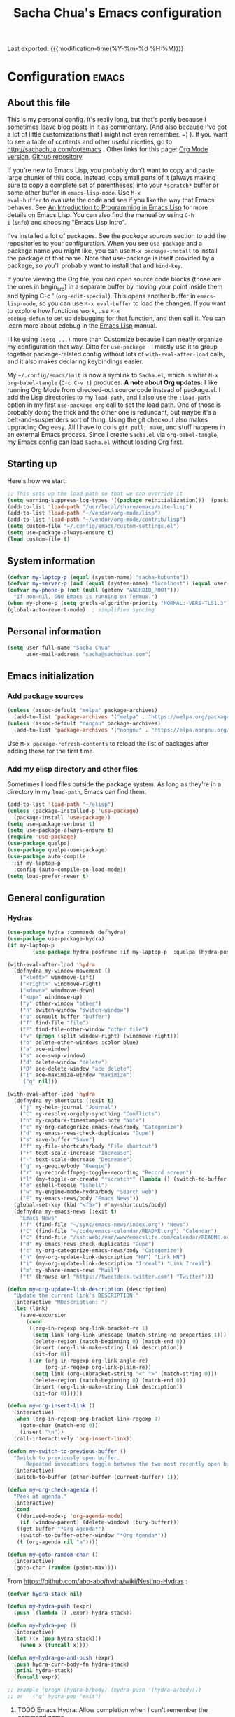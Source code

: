 #+TITLE: Sacha Chua's Emacs configuration
#+OPTIONS: toc:nil h:4
#+STARTUP: showeverything
#+PROPERTY: header-args:emacs-lisp    :tangle yes :results silent :exports code
#+ELEVENTY_COLLECTIONS: _posts
#+ELEVENTY_BASE_DIR: ~/code/static-blog/content/
#+ELEVENTY_PERMALINK: /dotemacs/
#+ELEVENTY_FILE_NAME: dotemacs/
#+ELEVENTY_CATEGORIES: emacs
#+ELEVENTY_LAYOUT: layouts/post
#+LINK: dotemacs  https://sachachua.com/dotemacs#%s


Last exported:  {{{modification-time(%Y-%m-%d %H:%M)}}}

#+TOC: headlines 4

* Configuration   :emacs:
** About this file
:PROPERTIES:
:CUSTOM_ID: babel-init
:END:
<<babel-init>>

This is my personal config. It's really long, but that's partly
because I sometimes leave blog posts in it as commentary. (And also
because I've got a lot of little customizations that I might not even
remember. =) ). If you want to see a table of contents and other
useful niceties, go to http://sachachua.com/dotemacs . Other links for
this page: [[https://raw.githubusercontent.com/sachac/.emacs.d/gh-pages/Sacha.org][Org Mode version]], [[http://github.com/sachac/.emacs.d/][Github repository]]

If you're new to Emacs Lisp, you probably don't want to copy and paste
large chunks of this code. Instead, copy small parts of it (always
making sure to copy a complete set of parentheses) into your
=*scratch*= buffer or some other buffer in =emacs-lisp-mode=. Use =M-x
eval-buffer= to evaluate the code and see if you like the way that
Emacs behaves. See [[https://www.gnu.org/software/emacs/manual/html_mono/eintr.html][An Introduction to Programming in Emacs Lisp]] for
more details on Emacs Lisp. You can also find the manual by using =C-h
i= (=info=) and choosing "Emacs Lisp Intro".

I've installed a lot of packages. See the [[*Add%20package%20sources][package sources]] section to
add the repositories to your configuration. When you see =use-package=
and a package name you might like, you can use =M-x package-install=
to install the package of that name. Note that use-package is itself
provided by a package, so you'll probably want to install that and
=bind-key=.

If you're viewing the Org file, you can open source code blocks (those
are the ones in begin_src) in a separate buffer by moving your point
inside them and typing C-c ' (=org-edit-special=). This opens another
buffer in =emacs-lisp-mode=, so you can use =M-x eval-buffer= to load
the changes. If you want to explore how functions work, use =M-x
edebug-defun= to set up debugging for that function, and then call it.
You can learn more about edebug in the [[http://www.gnu.org/software/emacs/manual/html_node/elisp/Edebug.html][Emacs Lisp]] manual.

I like using =(setq ...)= more than Customize because I can neatly
organize my configuration that way. Ditto for =use-package= - I mostly
use it to group together package-related config without lots of
=with-eval-after-load= calls, and it also makes declaring keybindings
easier.

My =~/.config/emacs/init= is now a symlink to =Sacha.el=, which is what
=M-x org-babel-tangle= (=C-c C-v t=) produces. *A note about Org
updates:* I like running Org Mode from checked-out source code instead
of package.el. I add the Lisp directories to my =load-path=, and I
also use the =:load-path= option in my first =use-package org= call to
set the load path. One of those is probably doing the trick and the
other one is redundant, but maybe it's a belt-and-suspenders sort of
thing. Using the git checkout also makes upgrading Org easy. All I
have to do is =git pull; make=, and stuff happens in an external Emacs
process. Since I create =Sacha.el= via =org-babel-tangle=, my Emacs
config can load =Sacha.el= without loading Org first.

** Starting up

Here's how we start:

#+NAME: startup
#+begin_src emacs-lisp
  ;; This sets up the load path so that we can override it
  (setq warning-suppress-log-types '((package reinitialization)))  (package-initialize)
  (add-to-list 'load-path "/usr/local/share/emacs/site-lisp")
  (add-to-list 'load-path "~/vendor/org-mode/lisp")
  (add-to-list 'load-path "~/vendor/org-mode/contrib/lisp")
  (setq custom-file "~/.config/emacs/custom-settings.el")
  (setq use-package-always-ensure t)
  (load custom-file t)
#+END_SRC

** System information

#+NAME: system-info
#+begin_src emacs-lisp
(defvar my-laptop-p (equal (system-name) "sacha-kubuntu"))
(defvar my-server-p (and (equal (system-name) "localhost") (equal user-login-name "sacha")))
(defvar my-phone-p (not (null (getenv "ANDROID_ROOT")))
  "If non-nil, GNU Emacs is running on Termux.")
(when my-phone-p (setq gnutls-algorithm-priority "NORMAL:-VERS-TLS1.3"))
(global-auto-revert-mode)  ; simplifies syncing
#+end_src

** Personal information

#+BEGIN_SRC emacs-lisp
(setq user-full-name "Sacha Chua"
      user-mail-address "sacha@sachachua.com")
#+END_SRC

** Emacs initialization
*** Add package sources

#+BEGIN_SRC emacs-lisp
(unless (assoc-default "melpa" package-archives)
  (add-to-list 'package-archives '("melpa" . "https://melpa.org/packages/") t))
(unless (assoc-default "nongnu" package-archives)
  (add-to-list 'package-archives '("nongnu" . "https://elpa.nongnu.org/nongnu/") t))
#+END_SRC

Use =M-x package-refresh-contents= to reload the list of packages
after adding these for the first time.

*** Add my elisp directory and other files

Sometimes I load files outside the package system. As long as they're
in a directory in my =load-path=, Emacs can find them.

#+NAME: package-setup
#+BEGIN_SRC emacs-lisp
(add-to-list 'load-path "~/elisp")
(unless (package-installed-p 'use-package)
  (package-install 'use-package))
(setq use-package-verbose t)
(setq use-package-always-ensure t)
(require 'use-package)
(use-package quelpa)
(use-package quelpa-use-package)
(use-package auto-compile
  :if my-laptop-p
  :config (auto-compile-on-load-mode))
(setq load-prefer-newer t)
#+END_SRC

** General configuration
*** Hydras

    #+BEGIN_SRC emacs-lisp
(use-package hydra :commands defhydra)
(use-package use-package-hydra)
(if my-laptop-p
        (use-package hydra-posframe :if my-laptop-p  :quelpa (hydra-posframe :fetcher github :repo "Ladicle/hydra-posframe") :after hydra))
#+END_SRC

#+BEGIN_SRC emacs-lisp
(with-eval-after-load 'hydra
  (defhydra my-window-movement ()
    ("<left>" windmove-left)
    ("<right>" windmove-right)
    ("<down>" windmove-down)
    ("<up>" windmove-up)
    ("y" other-window "other")
    ("h" switch-window "switch-window")
    ("b" consult-buffer "buffer")
    ("f" find-file "file")
    ("F" find-file-other-window "other file")
    ("v" (progn (split-window-right) (windmove-right)))
    ("o" delete-other-windows :color blue)
    ("a" ace-window)
    ("s" ace-swap-window)
    ("d" delete-window "delete")
    ("D" ace-delete-window "ace delete")
    ("i" ace-maximize-window "maximize")
     ("q" nil)))
  #+END_SRC

  #+BEGIN_SRC emacs-lisp
(with-eval-after-load 'hydra
  (defhydra my-shortcuts (:exit t)
    ("j" my-helm-journal "Journal")
    ("C" my-resolve-orgzly-syncthing "Conflicts")
    ("n" my-capture-timestamped-note "Note")
    ("c" my-org-categorize-emacs-news/body "Categorize")
    ("d" my-emacs-news-check-duplicates "Dupe")
    ("s" save-buffer "Save")
    ("f" my-file-shortcuts/body "File shortcut")
    ("+" text-scale-increase "Increase")
    ("-" text-scale-decrease "Decrease")
    ("g" my-geeqie/body "Geeqie")
    ("r" my-record-ffmpeg-toggle-recording "Record screen")
    ("l" (my-toggle-or-create "*scratch*" (lambda () (switch-to-buffer (startup--get-buffer-create-scratch)))) "Lisp")
    ("e" eshell-toggle "Eshell")
    ("w" my-engine-mode-hydra/body "Search web")
    ("E" my-emacs-news/body "Emacs News"))
  (global-set-key (kbd "<f5>") #'my-shortcuts/body)
  (defhydra my-emacs-news (:exit t)
    "Emacs News"
    ("f" (find-file "~/sync/emacs-news/index.org") "News")
    ("C" (find-file "~/code/emacs-calendar/README.org") "Calendar")
    ("C" (find-file "/ssh:web:/var/www/emacslife.com/calendar/README.org" "Calendar on server"))
    ("d" my-emacs-news-check-duplicates "Dupe")
    ("c" my-org-categorize-emacs-news/body "Categorize")
    ("h" (my-org-update-link-description "HN") "Link HN")
    ("i" (my-org-update-link-description "Irreal") "Link Irreal")
    ("m" my-share-emacs-news "Mail")
    ("t" (browse-url "https://tweetdeck.twitter.com") "Twitter")))

(defun my-org-update-link-description (description)
  "Update the current link's DESCRIPTION."
  (interactive "MDescription: ")
  (let (link)
    (save-excursion
      (cond
       ((org-in-regexp org-link-bracket-re 1)
        (setq link (org-link-unescape (match-string-no-properties 1)))
        (delete-region (match-beginning 0) (match-end 0))
        (insert (org-link-make-string link description))
        (sit-for 0))
       ((or (org-in-regexp org-link-angle-re)
            (org-in-regexp org-link-plain-re))
        (setq link (org-unbracket-string "<" ">" (match-string 0)))
        (delete-region (match-beginning 0) (match-end 0))
        (insert (org-link-make-string link description))
        (sit-for 0))))))

(defun my-org-insert-link ()
  (interactive)
  (when (org-in-regexp org-bracket-link-regexp 1)
    (goto-char (match-end 0))
    (insert "\n"))
  (call-interactively 'org-insert-link))
#+END_SRC


#+BEGIN_SRC emacs-lisp
(defun my-switch-to-previous-buffer ()
  "Switch to previously open buffer.
      Repeated invocations toggle between the two most recently open buffers."
  (interactive)
  (switch-to-buffer (other-buffer (current-buffer) 1)))

(defun my-org-check-agenda ()
  "Peek at agenda."
  (interactive)
  (cond
   ((derived-mode-p 'org-agenda-mode)
    (if (window-parent) (delete-window) (bury-buffer)))
   ((get-buffer "*Org Agenda*")
    (switch-to-buffer-other-window "*Org Agenda*"))
   (t (org-agenda nil "a"))))

(defun my-goto-random-char ()
  (interactive)
  (goto-char (random (point-max))))

#+END_SRC

From https://github.com/abo-abo/hydra/wiki/Nesting-Hydras :
#+BEGIN_SRC emacs-lisp
(defvar hydra-stack nil)

(defun my-hydra-push (expr)
  (push `(lambda () ,expr) hydra-stack))

(defun my-hydra-pop ()
  (interactive)
  (let ((x (pop hydra-stack)))
    (when x (funcall x))))

(defun my-hydra-go-and-push (expr)
  (push hydra-curr-body-fn hydra-stack)
  (prin1 hydra-stack)
  (funcall expr))

;; example (progn (hydra-b/body) (hydra-push '(hydra-a/body)))
;; or   ("q" hydra-pop "exit")
#+END_SRC


**** TODO Emacs Hydra: Allow completion when I can't remember the command name
     :PROPERTIES:
     :CREATED:  [2021-04-25 Sun 21:45]
     :Effort:   0:30
     :QUANTIFIED: Emacs
     :EXPORT_DATE: 2021-04-25
     :EXPORT_MODIFIED: 2021-04-29
     :EXPORT_ELEVENTY_PERMALINK: /blog/2021/04/emacs-hydra-allow-completion-when-i-can-t-remember-the-command-name/
     :EXPORT_ELEVENTY_FILE_NAME: blog/2021/04/emacs-hydra-allow-completion-when-i-can-t-remember-the-command-name/
     :CUSTOM_ID: hydra-completion
     :END:
   :LOGBOOK:
   CLOCK: [2021-04-25 Sun 22:32]
   :END:
2021-04-29: Added the ability to complete using an arbitrary Hydra.

   So it turns out that I'm pretty much zonked after a day with the
   kiddo and have a hard time remembering keystrokes or speed-reading
   [[dotemacs:hydra-lispy][my Hydra cheat sheets]]. I want to be able to use M-x-like completion
   in my Hydra so that I can type a few characters and then maybe see
   the shortcuts there. Here's what it looks like:

#+CAPTION: Hydra completion
[[https://sachachua.com/blog/2021/04/emacs-hydra-allow-completion-when-i-can-t-remember-the-command-name/Screenshot_20210425_232535.png]]

#+begin_src emacs-lisp :results none
(defun my-hydra-format-head (h)
  (let ((key-binding (elt h 0))
        (hint (elt h 2))
        (cmd (and (elt h 1) (prin1-to-string (elt h 1)))))
    (if cmd
        (format "%s (%s) - %s" hint key-binding cmd)
      (format "%s (%s)" hint key-binding))))

(defun my-hydra-heads-to-candidates (base)
  (mapcar (lambda (h)
            (cons (my-hydra-format-head h) (hydra--head-name h base)))
          (symbol-value (intern (concat (symbol-name base) "/heads")))))

(defun my-hydra-execute-extended (&optional prefixarg hydra-base)
  (interactive (list current-prefix-arg nil))
  (hydra-keyboard-quit)
  (let* ((candidates (my-hydra-heads-to-candidates
                      (or hydra-base
                          (intern
                           (replace-regexp-in-string "/body$" ""
                                                     (symbol-name hydra-curr-body-fn))))))
         (command-name (completing-read "Cmd: " candidates))
         (bind (assoc-default command-name candidates 'string=)))
    (cond
     ((null bind) nil)
     ((hydra--callablep bind) (call-interactively bind)))))
   #+end_src

   This is how I add it to all my hydras:

   #+begin_src emacs-lisp :results none
(with-eval-after-load 'hydra
  (define-key hydra-base-map (kbd "<tab>") #'my-hydra-execute-extended))
   #+end_src

   #+RESULTS:
   :results:
   my-hydra-execute-extended
   :end:

   Proooobably works? Very rough. Might be useful for those fuzzy-brain days.

*** Reload

#+begin_src emacs-lisp
(defun my-reload-emacs-configuration ()
  (interactive)
  (load-file "~/code/.emacs.d/Sacha.el"))
#+end_src

*** Libraries

#+begin_src emacs-lisp
(use-package dash :ensure t)
(use-package diminish :ensure t)
#+end_src

*** Backups

This is one of the things people usually want to change right away. By default, Emacs saves backup files in the current directory. These are the files ending in =~= that are cluttering up your directory lists. The following code stashes them all in =~/.config/emacs/backups=, where I can find them with =C-x C-f= (=find-file=) if I really need to.

#+BEGIN_SRC emacs-lisp
(setq backup-directory-alist '(("." . "~/.config/emacs/backups")))
#+END_SRC

Disk space is cheap. Save lots.

#+BEGIN_SRC emacs-lisp
(setq delete-old-versions -1)
(setq version-control t)
(setq vc-make-backup-files t)
(setq auto-save-file-name-transforms '((".*" "~/.config/emacs/auto-save-list/" t)))
#+END_SRC

*** History

From http://www.wisdomandwonder.com/wp-content/uploads/2014/03/C3F.html:
#+BEGIN_SRC emacs-lisp
(setq savehist-file "~/.config/emacs/savehist")
(savehist-mode 1)
(setq history-length t)
(setq history-delete-duplicates t)
(setq savehist-save-minibuffer-history 1)
(setq savehist-additional-variables
      '(kill-ring
        search-ring
        regexp-search-ring))
#+END_SRC

*** Windows configuration :drill:
:PROPERTIES:
:ID:       440c0b9a-9068-450b-89a3-a20c8ec1f447
:DRILL_LAST_INTERVAL: 3.86
:DRILL_REPEATS_SINCE_FAIL: 2
:DRILL_TOTAL_REPEATS: 1
:DRILL_FAILURE_COUNT: 0
:DRILL_AVERAGE_QUALITY: 3.0
:DRILL_EASE: 2.36
:DRILL_LAST_QUALITY: 3
:DRILL_LAST_REVIEWED: [2013-02-27 Wed 23:14]
:END:

When you're starting out, the tool bar can be very helpful. [[http://sachachua.com/blog/2014/03/emacs-basics-using-mouse/][(Emacs Basics: Using the Mouse]]). Eventually, you may want to reclaim that extra little bit of screenspace. The following code turns that thing off. (Although I changed my mind about the menu - I want that again.)

#+BEGIN_SRC emacs-lisp
(tool-bar-mode -1)
#+END_SRC

*** Time in the modeline

I like having the clock.

#+begin_src emacs-lisp
(display-time-mode 1)
#+end_src

*** Winner mode - undo and redo window configuration

=winner-mode= lets you use =C-c <left>= and =C-c <right>= to switch between window configurations. This is handy when something has popped up a buffer that you want to look at briefly before returning to whatever you were working on. When you're done, press =C-c <left>=.

#+BEGIN_SRC emacs-lisp
(use-package winner
  :defer t)
#+END_SRC

*** Sentences end with a single space

In my world, sentences end with a single space. This makes
sentence navigation commands work for me.

#+BEGIN_SRC emacs-lisp
(setq sentence-end-double-space nil)
#+END_SRC

*** Trying out Marginalia, Selectrum, Embark, and Consult

Based on [[https://www.rousette.org.uk/archives/switching-to-selectrum-for-incremental-narrowing-in-emacs/][BSAG » Switching to Selectrum for incremental narrowing in Emacs]]
I like marginalia for M-x, but I've gotten used to Helm for finding files.

**** Basic configuration

     #+begin_src emacs-lisp
(use-package selectrum :quelpa (selectrum :fetcher github :repo "raxod502/selectrum") :init (selectrum-mode +1))
(use-package prescient :config (prescient-persist-mode +1))
(use-package selectrum-prescient :init (selectrum-prescient-mode +1) :after selectrum)
(use-package company-prescient :init (company-prescient-mode +1))
(use-package consult :quelpa (consult :fetcher github :repo "minad/consult")
  :after projectile
  :bind (("C-x r x" . consult-register)
         ("C-x r b" . consult-bookmark)
         ("C-c k" . consult-kmacro)
         ("C-x M-:" . consult-complex-command)     ;; orig. repeat-complet-command
         ("C-x 4 b" . consult-buffer-other-window) ;; orig. switch-to-buffer-other-window
         ("C-x 5 b" . consult-buffer-other-frame)
         ("M-#" . consult-register-load)
         ("M-'" . consult-register-store)          ;; orig. abbrev-prefix-mark (unrelated)
         ("C-M-#" . consult-register)
         ("M-g o" . consult-outline)
         ("M-g h" . consult-org-heading)
         ("M-g a" . consult-org-agenda)
         ("M-g m" . consult-mark)
         ("C-x b" . consult-buffer)
         ("<help> a" . consult-apropos)            ;; orig. apropos-command
         ("M-g M-g" . consult-goto-line)           ;; orig. goto-line
         ("M-g o" . consult-outline)
         ("M-g m" . consult-mark)
         ("M-g k" . consult-global-mark)
         ("M-g i" . consult-imenu)
         ("M-g I" . consult-project-imenu)
         ("M-g e" . consult-error)
         ;; M-s bindings (search-map)
         ("M-s f" . consult-find)
         ("M-s L" . consult-locate)
         ("M-s g" . consult-grep)
         ("M-s G" . consult-git-grep)
         ("M-s r" . consult-ripgrep)
         ("M-s l" . consult-line)
         ("M-s m" . consult-multi-occur)
         ("M-s k" . consult-keep-lines)
         ("M-s u" . consult-focus-lines)
         ;; Isearch integration
         ("M-s e" . consult-isearch)
         ("M-g l" . consult-line)
         ("M-s m" . consult-multi-occur)
         ("C-x c o" . consult-multi-occur)
         ("C-x c SPC" . consult-mark)
         :map isearch-mode-map
         ("M-e" . consult-isearch)                 ;; orig. isearch-edit-string
         ("M-s e" . consult-isearch)               ;; orig. isearch-edit-string
         ("M-s l" . consult-line))
  :init
  (setq register-preview-delay 0
        register-preview-function #'consult-register-format)
  :config
  (setq consult-project-root-function #'projectile-project-root)
  (setq consult-narrow-key "<"))
(use-package marginalia :quelpa (marginalia :fetcher github :repo "minad/marginalia")
  :init
  (marginalia-mode)
  :config
  (setq marginalia-annotators (if my-laptop-p
                                  '(marginalia-annotators-heavy marginalia-annotators-light)
                                '(marginalia-annotators-light)))
  (advice-add #'marginalia-cycle :after
              (lambda () (when (bound-and-true-p selectrum-mode) (selectrum-exhibit))))
  :bind (:map minibuffer-local-completion-map
              ("M-A" . marginalia-cycle)
              ("C-i" . marginalia-cycle-annotators)))
(defun my-sketch-insert-file-as-link (f)
  (interactive "fSketch: ")
  (insert (org-link-make-string (concat "sketch:" (file-name-nondirectory f))) "\n"))
(defun my-subed-set-timestamp-to-mpv-position (&optional rest)
  (interactive)
  (skip-chars-backward "0-9:,.")
  (when (looking-at subed-vtt--regexp-timestamp)
    (replace-match (save-match-data (subed-msecs-to-timestamp subed-mpv-playback-position)) t t)))
(defun my-embark-subed-timestamp ()
  (save-excursion
    (skip-chars-backward "0-9:,.")
    (when (looking-at subed-vtt--regexp-timestamp)
      (list 'subed-timestamp
            (propertize
             (match-string 0)
             'ms (subed-vtt--timestamp-to-msecs (match-string 0))
             'position (if (bolp) 'start 'stop))))))
(defun my-subed-adjust-timestamp (offset)
  (interactive (list -100))
  (save-excursion
    (skip-chars-backward "0-9:,.")
    (when (looking-at subed-vtt--regexp-timestamp)
      (let ((new-ts (+ (subed-vtt--timestamp-to-msecs (match-string 0)) offset)))
        (replace-match (save-match-data
                         (subed-vtt--msecs-to-timestamp new-ts)))
        (my-waveform-subed-show-after-time)
        new-ts))))

(defun my-subed-adjust-timestamp-up (offset)
  (interactive (list 100))
  (subed-mpv-jump (my-subed-adjust-timestamp (- offset))))

(defun my-subed-adjust-timestamp-down (offset)
  (interactive (list -100))
  (subed-mpv-jump (my-subed-adjust-timestamp (- offset))))

(defhydra my-subed-adjust-timestamp ()
  ("<up>" my-subed-adjust-timestamp-up "Up" :exit nil)
  ("<down>" my-subed-adjust-timestamp-down "Down" :exit nil))

(defun my-subed-copy-timestamp-from-previous ()
  (interactive)
  (let ((ms (save-excursion (subed-backward-subtitle-time-stop) (subed-subtitle-msecs-stop))))
    (subed-set-subtitle-time-start ms)))
(defun my-subed-copy-timestamp-to-next ()
  (interactive)
  (let ((ms (subed-subtitle-msecs-stop)))
    (save-excursion
      (subed-forward-subtitle-time-stop) (subed-set-subtitle-time-start ms))))
(defun my-subed-copy-timestamp-dwim ()
  (interactive)
  (save-excursion
    (skip-chars-backward "0-9:,.")
    (if (bolp)
        (my-subed-copy-timestamp-from-previous)
      (my-subed-copy-timestamp-to-next))))

(use-package embark
  :after selectrum
  :config
  (setq embark-prompter 'embark-keymap-prompter)
  (add-to-list 'embark-target-finders 'my-embark-org-element)
  (add-to-list 'embark-target-finders 'my-embark-subed-timestamp)
  (add-to-list 'embark-allow-edit-commands #'my-stream-message)
  (add-to-list 'embark-allow-edit-commands #'my-journal-post)
  (embark-define-keymap embark-subed-timestamp-actions
    "Subed timestamp actions"
    ("." my-subed-set-timestamp-to-mpv-position)
    ("c" my-subed-copy-timestamp-dwim)
    ("<up>" my-subed-adjust-timestamp/my-subed-adjust-timestamp-up)
    ("w" my-waveform-subed-show-after-time)
    ("<down>" my-subed-adjust-timestamp/my-subed-adjust-timestamp-down))
  (embark-define-keymap embark-sketch-actions
    "Org Mode sketch-related actions"
    ("o" my-sketch-insert-file-as-link)
    ("v" my-geeqie-view))
  (embark-define-keymap embark-journal-actions
    "Journal"
    ("e" my-journal-edit))
  (add-to-list 'embark-keymap-alist '(sketch . embark-sketch-actions))
  (add-to-list 'embark-keymap-alist '(subed-timestamp . embark-subed-timestamp-actions))
  (add-to-list 'embark-keymap-alist '(journal . embark-journal-actions))
  :bind
  (("C-." . embark-act)
   ("C-;" . embark-act)
   :map minibuffer-local-map
   (("C-c e" . embark-act)
    ("C-;" . embark-act))
   :map embark-collect-mode-map
   (("C-c e" . embark-act)
    ("C-;" . embark-act))
   :map embark-general-map
   (("j" . my-journal-post)
    ("m" . my-stream-message)
    ("M-w" . (lambda (s) (interactive "MString: ") (kill-new s))))
   :map embark-symbol-map
   ("r" . erefactor-rename-symbol-in-buffer)
   :map embark-variable-map
   ("l" . edit-list)))

(use-package
  embark-consult
  :after (embark consult)
  :demand t                ; only necessary if you have the hook below
  ;; if you want to have consult previews as you move around an
  ;; auto-updating embark collect buffer
  :hook (embark-collect-mode . embark-consult-preview-minor-mode))
     #+end_src
**** Using projects as a source for consult-buffer

#+begin_src emacs-lisp
(use-package consult
  :after projectile
  :defines consult-buffer-sources
  :config
  (projectile-load-known-projects)
  (setq my-consult-source-projectile-projects
        `(:name "Projectile projects"
                :narrow   ?P
                :category project
                :action   ,#'projectile-switch-project-by-name
                :items    ,projectile-known-projects))
  (add-to-list 'consult-buffer-sources my-consult-source-projectile-projects 'append))
    #+end_src
**** Completing sketches

     #+begin_src emacs-lisp
(defun my-date-from-filename (filename)
  (let ((f (file-name-nondirectory filename)))
    (if (string-match "^[-0-9]+" f)
        (replace-regexp-in-string "[^0-9]" "" (match-string 0 f))
      nil)))

(defvar my-sketches nil "Cache for sketch filenames.")
(defun my-update-sketch-cache ()
  (interactive)
  (setq my-sketches (sort
                          (apply 'append (mapcar (lambda (dir)
                                                   (directory-files dir t "\\.\\(jpe?g\\|png\\|svg\\)$"))
                                                 my-sketch-directories))
                          (lambda (a b)
                            (string< (concat (or (my-date-from-filename b) "0") (file-name-nondirectory b))
                                     (concat (or (my-date-from-filename a) "0") (file-name-nondirectory a)) )))))

(defun my-preview-image (candidate state)
  (when (and my-sketch-preview candidate) (my-geeqie-view (list candidate)))
  nil)

(defvar my-sketch-preview nil "Non-nil means preview images.")
(defun my-complete-sketch-filename ()
  (interactive)
  (consult--read (or my-sketches (my-update-sketch-cache))
   :sort nil
   :state 'my-preview-image
   :prompt "Sketch: "
   :category 'sketch))

(use-package marginalia
  :config
  (add-to-list 'marginalia-prompt-categories '("sketch" . sketch)))
     #+end_src
**** Consult directory navigation

     #+begin_src emacs-lisp
(use-package consult-dir
       :ensure t
       :bind (("C-x C-d" . consult-dir)
              :map minibuffer-local-completion-map
              ("C-x C-d" . consult-dir)
              ("C-x C-j" . consult-dir-jump-file)
              :map selectrum-minibuffer-map
              ("C-x C-d" . consult-dir)
              ("C-x C-j" . consult-dir-jump-file)))

;; https://karthinks.com/software/jumping-directories-in-eshell/
(defun eshell/z (&optional regexp)
  "Navigate to a previously visited directory in eshell, or to
any directory proferred by `consult-dir'."
  (let ((eshell-dirs (delete-dups
                      (mapcar 'abbreviate-file-name
                              (ring-elements eshell-last-dir-ring)))))
    (cond
     ((and (not regexp) (featurep 'consult-dir))
      (let* ((consult-dir--source-eshell `(:name "Eshell"
                                                 :narrow ?e
                                                 :category file
                                                 :face consult-file
                                                 :items ,eshell-dirs))
             (consult-dir-sources (cons consult-dir--source-eshell
                                        consult-dir-sources)))
        (eshell/cd (substring-no-properties
                    (consult-dir--pick "Switch directory: ")))))
     (t (eshell/cd (if regexp (eshell-find-previous-directory regexp)
                     (completing-read "cd: " eshell-dirs)))))))
         #+end_src
**** Marginalia and hiding the value of password-ish variables
     :PROPERTIES:
     :ID:       o2b:3820f642-27ea-4e3c-a261-a9c59417175f
     :POST_DATE: [2021-02-05 Fri 01:15]
     :BLOG:     sacha
     :POSTID:   29667
     :END:

I like the way [[https://github.com/minad/marginalia][Marginalia]] adds annotations to minibuffer completion.
I'm experimenting with [[https://twitch.tv/sachachua][streaming]], so I'm *trying* to not leak
passwords while playing around with marginalia. (I'll probably mess up
at some point. Please be nice! =) )

This is the annotator function:

#+begin_src emacs-lisp :exports code
(defun my-marginalia-annotate-variable (cand)
  "Annotate variable CAND with its documentation string."
  (when-let (sym (intern-soft cand))
    (marginalia--fields
     ((marginalia--symbol-class sym) :face 'marginalia-modified)
     ((let ((print-escape-newlines t)
            (print-escape-control-characters t)
            (print-escape-multibyte t))
        (prin1-to-string
         (cond
          ((string-match "pass" cand) "*******")
          ((boundp sym) (symbol-value sym))
          (t 'unbound))))
      :truncate (/ marginalia-truncate-width 3) :face 'marginalia-variable)
     ((documentation-property sym 'variable-documentation)
      :truncate marginalia-truncate-width :face 'marginalia-documentation))))
#+end_src

Something like the following code adds it to my annotator functions.
The actual code I evaluate is in my =use-package marginalia=
declaration in my [[http://sachachua.com/dotemacs][Emacs config]].

#+begin_src emacs-lisp :eval no :exports code
(use-package marginalia
  :config
  (setcdr (assoc 'variable marginalia-annotators-heavy) #'my-marginalia-annotate-variable))
#+end_src

**** Marginalia and annotating functions with their arguments

#+begin_src emacs-lisp
(require 'elisp-mode)

(defun my-elisp-get-function-args (sym)
  "Return a string with the function arguments for SYM.
Based on `elisp-get-fnsym-args-string.'"
  (cond
	 ((not (and sym (symbolp sym) (fboundp sym))) nil)
	 ((and (eq sym (aref elisp--eldoc-last-data 0))
		     (eq 'function (aref elisp--eldoc-last-data 2)))
	  (aref elisp--eldoc-last-data 1))
	 (t
	  (let* ((advertised (gethash (indirect-function sym)
                                advertised-signature-table t))
           doc
		       (args
		        (cond
		         ((listp advertised) advertised)
		         ((setq doc (help-split-fundoc
				                 (condition-case nil (documentation sym t)
				                   (invalid-function nil))
				                 sym))
		          (substitute-command-keys (car doc)))
		         (t (help-function-arglist sym)))))
      ;; Stringify, and store before highlighting, downcasing, etc.
	    (elisp-function-argstring args)))))
(defun my-marginalia-annotate-journal (cand)
  (when-let ((o (cdr (assoc cand my-journal-search-cache))))
    (marginalia--fields
     ((plist-get o :Category)
      :face 'marginalia-documentation
      :truncate 13))))

(defun my-marginalia-annotate-function-with-args (cand)
  "Annotate symbol CAND with its arguments and documentation string."
  (when-let (sym (intern-soft cand))
    (let ((symbol-class-width 5))
      (marginalia--fields
       ((marginalia--symbol-class sym) :face 'marginalia-modified
        :truncate symbol-class-width)
       ((my-elisp-get-function-args sym)
        :truncate (/ (- marginalia-truncate-width symbol-class-width) 3)
        :face 'my-marginalia-arguments)
       ((marginalia--function-doc sym)
        :truncate marginalia-truncate-width
        :face 'marginalia-documentation)))))
(defvar my-marginalia-function-width 30 "Width of variable value annotation string.")
(defface my-marginalia-arguments '((t :inherit marginalia-key))
  "Face used to highlight function arguments in `marginalia-mode'."
  :group 'marginalia)
(use-package marginalia
  :after elisp-mode
  :config
  (add-to-list 'marginalia-annotators-heavy (cons 'journal #'my-marginalia-annotate-journal))
  (add-to-list 'marginalia-annotators-heavy (cons 'function #'my-marginalia-annotate-function-with-args))
  (add-to-list 'marginalia-prompt-categories (cons "\\<function\\>" 'function)))
#+end_src


**** Using Embark to offer context-sensitive actions for Org elements

#+NAME: embark
#+begin_src emacs-lisp :var foo="bar"
(defun my-embark-org-element ()
  "Target an Org Mode element at point."
  (save-window-excursion
    (save-excursion
      (save-restriction
        (when (derived-mode-p 'org-agenda-mode)
          (org-goto-marker-or-bmk (org-get-at-bol 'org-marker))
          (org-back-to-heading))
        (when (derived-mode-p 'org-mode)
          (let* ((context ;; Borrowed from org-open-at-point
	                ;; Only consider supported types, even if they are not the
	                ;; closest one.
	                (org-element-lineage (org-element-context)
                                       '(headline src-block link) t))
                 (type (org-element-type context))
                 (value (org-element-property :value context)))
            (cond ((eq type 'headline)
                   (cons 'org-heading (org-element-property :title context)))
                  ((eq type 'src-block)
                   (cons 'org-src-block (org-element-property :name context)))
                  ((eq type 'link)
                   (cons 'url (org-element-property :raw-link context))))))))))

(defun my-embark-org-src-block-copy-noweb-reference (element)
  (kill-new (if (org-element-property element :parameters)
                (format "<<%s(%s)>>" (org-element-property element :name)
                        (org-element-property element :parameters))
              (format "<<%s>>" (org-element-property element :parameters)))))
#+end_src
**** Cargo-culted stuff

https://github.com/oantolin/embark/wiki/Additional-Configuration#pause-selectrum-while-using-embark-collect-live

#+begin_src emacs-lisp
(defun my-refresh-selectrum ()
  (setq selectrum--previous-input-string nil))
(defun my-store-action-key+cmd (cmd)
  (setq keycast--this-command-keys (this-single-command-keys) keycast--this-command cmd))
(defun my-force-keycast-update (&rest _)
  (force-mode-line-update t))
(use-package keycast
  :if my-laptop-p
  :after embark
  :config (dolist (cmd '(embark-act embark-act-noexit embark-become))
            (advice-add cmd
                        :before #'my-force-keycast-update)))

(defun my-shrink-selectrum ()
  (when (eq embark-collect--kind :live)
    (with-selected-window (active-minibuffer-window)
      (setq-local selectrum-num-candidates-displayed 1)
      (setq-local selectrum-display-style '(horizontal :before-candidates "["
                                                       :after-candidates "]"
                                                       :more-candidates ""
                                                       :candidates-separator "")))))
(use-package
  embark
  :config
                                        ;(setq embark-prompter 'embark-completing-read-prompter)
  (advice-add 'embark-keymap-prompter :filter-return #'my-store-action-key+cmd)
  (add-to-list 'embark-allow-edit-commands #'my-stream-message)
  (add-hook 'embark-collect-mode-hook #'my-shrink-selectrum)
  (add-hook 'embark-pre-action-hook #'my-refresh-selectrum))
    #+end_src
*** Contextual actions with cmap

    It doesn't look like Embark allows me to consider different
    targets at the same time, since =embark--target= stops at the
    first =embark-target-finders= function that returns non-nil.. cmap
    might be interesting as a way of providing a context menu.

#+begin_src emacs-lisp
(defun my-cmap-org-link-element-target ()
  "Org-mode link target. Returns the element."
  (when (derived-mode-p 'org-mode)
    (let ((context (org-element-context)))
      (when (eq (org-element-type context) 'link)
        (cons 'my-cmap-org-link-element-map context)))))

(defun my-cmap-org-block-target ()
	(when (and (derived-mode-p 'org-mode)
		         (org-in-src-block-p))
	  (cons 'my-cmap-org-block-map 'cmap-no-arg)))
(defun my-org-indent-block ()
	(interactive)
	(save-excursion
	  (unless (looking-at "^[ \t]*#\\+begin")
	    (re-search-backward "^[ \t]*#\\+begin" nil t))
	  (org-indent-block)))
(defun my-org-copy-block-contents ()
	(interactive)
	(kill-new (org-element-property :value (org-element-context))))
(defun my-org-link-element-copy-link (element)
  (interactive (list (org-element-context)))
  (kill-new (org-element-property :raw-link element)))

(use-package cmap :quelpa (cmap :fetcher github :repo "jyp/cmap")
	:config
	(add-to-list 'cmap-targets #'my-cmap-org-block-target)
  (add-to-list 'cmap-targets #'my-cmap-org-link-element-target)
  (defvar my-cmap-org-link-element-map
    (cmap-keymap
      ("w" . my-org-link-element-copy-link)
      ("c" . my-caption-show)))
  (add-to-list 'which-key-replacement-alist '((nil . "^my-org-link-element-") . (nil . "")))
	(defvar my-cmap-org-block-map
	  (cmap-keymap
	    ("w" . my-org-copy-block-contents)
	    ("i" . my-org-indent-block)))
	:bind (("C-c e" . cmap-cmap)))
#+end_src

*** Helm - interactive completion

Helm makes it easy to complete various things. I find it to be easier
to configure than ido in order to get completion in as many places as
possible, although I prefer ido's way of switching buffers.

#+BEGIN_SRC emacs-lisp
(use-package helm
  :diminish helm-mode
  :if my-laptop-p
  :config
  (progn
    (require 'helm-config)
    (require 'helm-for-files)
    (setq helm-candidate-number-limit 100)
    (setq helm-completing-read-handlers-alist
          '((describe-function)
            (consult-bookmark)
            (org-refile-get-location)
            (consult-outline)
            (consult-line)
            (org-olpath-completing-read)
            (consult-mark)
            (org-refile)
            (consult-multi-occur)
            (describe-variable)
            (execute-extended-command)
            (consult-yank)))
    ;; From https://gist.github.com/antifuchs/9238468
    (setq helm-idle-delay 0.0 ; update fast sources immediately (doesn't).
          helm-input-idle-delay 0.01  ; this actually updates things
                                        ; reeeelatively quickly.
          helm-yas-display-key-on-candidate t
          helm-quick-update t
          helm-M-x-requires-pattern nil
          helm-ff-skip-boring-files t))
  (defadvice helm-files-insert-as-org-links (around sacha activate)
    (insert (mapconcat (lambda (candidate)
                         (org-link-make-string candidate))
                       (helm-marked-candidates)
                       "\n")))
  :bind (("C-c h" . helm-mini)
         ("C-h a" . helm-apropos)
         ("C-x C-b" . helm-buffers-list)
         ("C-x c o" . helm-occur)
         ("C-x c s" . helm-swoop)
         ("C-x c y" . helm-yas-complete)
         ("C-x c Y" . helm-yas-create-snippet-on-region)
         ("C-x c SPC" . helm-all-mark-rings)))
(use-package helm-ls-git
  :if my-laptop-p)
#+END_SRC

helm-grep? Bit slow and hard to read, though.
#+BEGIN_SRC emacs-lisp
(defvar my-book-notes-directory "~/Dropbox/books")
(defun my-helm-do-grep-book-notes ()
  "Search my book notes."
  (interactive)
  (helm-do-grep-1 (list my-book-notes-directory)))
#+END_SRC

**** Getting Helm and org-refile to clock in or create tasks :emacs:org:helm:
CLOSED: [2015-02-02 Mon 08:40]
:PROPERTIES:
:Effort:   1:00
:ID:       o2b:68856129-3324-4a07-87f3-066a228c5847
:POSTID:   27940
:BLOG:     sacha
:END:
:LOGBOOK:
- State "DONE"       from "STARTED"    [2015-02-02 Mon 08:40]
  CLOCK: [2015-02-02 Mon 08:35]--[2015-02-02 Mon 08:40] =>  0:05
  CLOCK: [2015-02-02 Mon 07:13]--[2015-02-02 Mon 08:35] =>  1:22
:END:

I've been thinking about how to improve the way that I navigate to,
clock in, and create tasks in Org Mode. If the task is one of the ones
I've planned for today, I use my Org agenda. If I know that the task
exists, I use =C-u C-c C-w= (=org-refile=) to jump to it, and then =!=
(one of my =org-speed-commands-user= options) to clock in and track it
on Quantified Awesome. If I want to resume an interrupted task, I use
=C-u C-c j= (my shortcut for =org-clock-goto=). For new tasks, I go to
the appropriate project entry and create it, although I really should
be using =org-capture= instead.

[[https://www.flickr.com/photos/65214961@N00/16218018829][2015-01-30 Org Mode jumping to tasks -- index card #emacs #org]]

I thought about how I can reduce some of these distinctions. For
example, what if it didn't matter whether or not a task already
exists? I can modify the org-refile interface to make it easier for me
to create tasks if my description doesn't match anything. To make
things simpler, I'll just reuse one of my =org-capture-templates=, and
I'll pre-fill it with the candidate from Helm.

#+BEGIN_SRC emacs-lisp
(ert-deftest my-org-capture-prefill-template ()
  (should
   ;; It should fill things in one field at ia time
   (string=
    (my-org-capture-prefill-template
     "* TODO %^{Task}\nSCHEDULED: %^t\n:PROPERTIES:\n:Effort: %^{effort|1:00|0:05|0:15|0:30|2:00|4:00}\n:END:\n%?\n"
     "Hello World")
    "* TODO Hello World\nSCHEDULED: %^t\n:PROPERTIES:\n:Effort: %^{effort|1:00|0:05|0:15|0:30|2:00|4:00}\n:END:\n%?\n"
    ))
  (should
   (string=
    (my-org-capture-prefill-template
     "* TODO %^{Task}\nSCHEDULED: %^t\n:PROPERTIES:\n:Effort: %^{effort|1:00|0:05|0:15|0:30|2:00|4:00}\n:END:\n%?\n"
     "Hello World" "<2015-01-01>")
    "* TODO Hello World\nSCHEDULED: <2015-01-01>\n:PROPERTIES:\n:Effort: %^{effort|1:00|0:05|0:15|0:30|2:00|4:00}\n:END:\n%?\n"))
  (should
   (string=
    (my-org-capture-prefill-template
     "* TODO %^{Task}\nSCHEDULED: %^t\n:PROPERTIES:\n:Effort: %^{effort|1:00|0:05|0:15|0:30|2:00|4:00}\n:END:\n%?\n"
     "Hello World" "<2015-01-01>" "0:05")
    "* TODO Hello World\nSCHEDULED: <2015-01-01>\n:PROPERTIES:\n:Effort: 0:05\n:END:\n%?\n")))

(declare-function org-capture-get "org-capture")
(defun my-org-capture-prefill-template (template &rest values)
  "Pre-fill TEMPLATE with VALUES."
  (setq template (or template (org-capture-get :template)))
  (with-temp-buffer
    (insert template)
    (goto-char (point-min))
    (while (re-search-forward
            (concat "%\\("
                    "\\[\\(.+\\)\\]\\|"
                    "<\\([^>\n]+\\)>\\|"
                    "\\([tTuUaliAcxkKInfF]\\)\\|"
                    "\\(:[-a-zA-Z]+\\)\\|"
                    "\\^\\({\\([^}]*\\)}\\)"
                    "?\\([gGtTuUCLp]\\)?\\|"
                    "%\\\\\\([1-9][0-9]*\\)"
                    "\\)") nil t)
      (if (car values)
          (replace-match (car values) nil t))
      (setq values (cdr values)))
    (buffer-string)))

(defun my-org-get-current-refile-location ()
  "Return the current entry as a location understood by org-refile."
  (interactive)
  (list (elt (org-heading-components) 4)
        (or buffer-file-name
            (with-current-buffer (buffer-base-buffer (current-buffer))
              buffer-file-name))
        nil
        (point)))

(defun my-helm-org-create-task (candidate)
  "Creates the task and returns the location."
  (let ((entry (org-capture-select-template "T")))
    (org-capture-set-plist entry)
    (org-capture-get-template)
    (org-capture-set-target-location)
    (condition-case error
        (progn
          (org-capture-put
           :template
           (org-capture-fill-template
            (my-org-capture-prefill-template (org-capture-get :template)
                                             candidate)))
          (org-capture-place-template
           (equal (car (org-capture-get :target)) 'function))
          (setq org-refile-target-table (org-refile-get-targets))
          ;; Return the new location
          (my-org-get-current-refile-location))
      ((error quit)
       (if (get-buffer "*Capture*") (kill-buffer "*Capture*"))
       (error "Capture abort: %s" error)))))

;; (my-org-refile-get-location-by-substring "Try again")
#+END_SRC

Next, I want to add this to the way that Helm prompts me to refile.
That means that my creation task should return something ready for
=org-refile=. Actually, maybe I don't have to do that if I know I'm
always going to call it when I want to jump to something. I might as
well add that bit of code that sets up clocking in, too.

#+BEGIN_SRC emacs-lisp
(defvar my-helm-org-refile-locations nil)
(defvar my-org-refile-last-location nil)

(defun my-helm-org-clock-in-and-track-from-refile (candidate)
  (let ((location (org-refile--get-location candidate my-helm-org-refile-locations)))
    (save-window-excursion
      (org-refile 4 nil location)
      (my-org-clock-in-and-track)
      t)))

(defun my-org-get-todays-items-as-refile-candidates ()
  "Return items scheduled for today, ready for choosing during refiling."
  (delq
   nil
   (mapcar
    (lambda (s)
      (if (get-text-property 0 'org-marker s)
          (list
           s
           (buffer-file-name (marker-buffer (get-text-property 0 'org-marker s)))
           nil
           (marker-position (get-text-property 0 'org-marker s)))))
    (save-window-excursion (my-org-get-entries-fn (calendar-current-date) (calendar-current-date))))))

;; Based on http://emacs.stackexchange.com/questions/4063/how-to-get-the-raw-data-for-an-org-mode-agenda-without-an-agenda-view
(defun my-org-get-entries-fn (begin end)
  "Return org schedule items between BEGIN and END.
         USAGE:  (org-get-entries-fn '(6 1 2015) '(6 30 2015))"
  (require 'calendar)
  (require 'org)
  (require 'org-agenda)
  (require 'cl)
  (unless
      (and
       (calendar-date-is-valid-p begin)
       (calendar-date-is-valid-p end))
    (let ((debug-on-quit nil))
      (signal 'quit `("One or both of your gregorian dates are invalid."))))
  (let* (
         result
         (org-agenda-entry-types '(:scheduled))
         (date-after
          (lambda (date num)
            "Return the date after NUM days from DATE."
            (calendar-gregorian-from-absolute
             (+ (calendar-absolute-from-gregorian date) num))))
         (enumerate-days
          (lambda (begin end)
            "Enumerate date objects between BEGIN and END."
            (when (> (calendar-absolute-from-gregorian begin)
                     (calendar-absolute-from-gregorian end))
              (error "Invalid period : %S - %S" begin end))
            (let ((d begin) ret (cont t))
              (while cont
                (push (copy-sequence d) ret)
                (setq cont (not (equal d end)))
                (setq d (funcall date-after d 1)))
              (nreverse ret)))) )
    (org-agenda-reset-markers)
    (setq org-agenda-buffer
          (when (buffer-live-p org-agenda-buffer)
            org-agenda-buffer))
    (org-compile-prefix-format nil)
    (setq result
          (loop for date in (funcall enumerate-days begin end) append
                (loop for file in (org-agenda-files nil 'ifmode)
                      append
                      (progn
                        (org-check-agenda-file file)
                        (apply 'org-agenda-get-day-entries file date org-agenda-entry-types)))))
    (unless (buffer-live-p (get-buffer org-agenda-buffer-name))
      (get-buffer-create org-agenda-buffer-name))
    (with-current-buffer (get-buffer org-agenda-buffer-name)
      (org-agenda-mode)
      (setq buffer-read-only t)
      (let ((inhibit-read-only t))
        (erase-buffer))
      (mapc
       (lambda (x)
         (let ((inhibit-read-only t))
           (insert (format "%s" x) "\n")))
       result))
    ;;    (display-buffer org-agenda-buffer-name t)
    result))

(defun my-helm-org-refile-read-location (tbl)
  (setq my-helm-org-refile-locations tbl)
  (helm
   (list
    ;; (helm-build-sync-source "Today's tasks"
    ;;   :candidates (mapcar (lambda (a) (cons (car a) a))
    ;;                       (my-org-get-todays-items-as-refile-candidates))
    ;;   :action '(("Select" . identity)
    ;;             ("Clock in and track" . my-helm-org-clock-in-and-track-from-refile)
    ;;             ("Draw index card" . my-helm-org-prepare-index-card-for-subtree))
    ;;   :history 'org-refile-history)
    (helm-build-sync-source "Refile targets"
      :candidates (mapcar (lambda (a) (cons (car a) a)) tbl)
      :action '(("Select" . identity)
                ("Clock in and track" . my-helm-org-clock-in-and-track-from-refile)
                ("Draw index card" . my-helm-org-prepare-index-card-for-subtree))
      :history 'org-refile-history)
    (helm-build-dummy-source "Create task"
      :action (helm-make-actions
               "Create task"
               'my-helm-org-create-task)))))

(defun my-org-refile-get-location (&optional prompt default-buffer new-nodes no-exclude)
  "Prompt the user for a refile location, using PROMPT.
           PROMPT should not be suffixed with a colon and a space, because
           this function appends the default value from
           `org-refile-history' automatically, if that is not empty."
  (let ((org-refile-targets org-refile-targets)
        (org-refile-use-outline-path org-refile-use-outline-path))
    (setq org-refile-target-table
          (org-refile-get-targets default-buffer))
    (unless org-refile-target-table
      (user-error "No refile targets"))
    (let* ((cbuf (current-buffer))
           (partial-completion-mode nil)
           (cfn (buffer-file-name (buffer-base-buffer cbuf)))
           (cfunc (if (and org-refile-use-outline-path
                           org-outline-path-complete-in-steps)
                      'org-olpath-completing-read
                    'org-icompleting-read))
           (extra (if org-refile-use-outline-path "/" ""))
           (cbnex (concat (buffer-name) extra))
           (filename (and cfn (expand-file-name cfn)))
           (tbl (mapcar
                 (lambda (x)
                   (if (and (not (member org-refile-use-outline-path
                                         '(file full-file-path)))
                            (not (equal filename (nth 1 x))))
                       (cons (concat (car x) extra " ("
                                     (file-name-nondirectory (nth 1 x)) ")")
                             (cdr x))
                     (cons (concat (car x) extra) (cdr x))))
                 org-refile-target-table))
           (completion-ignore-case t)
           cdef
           (prompt (concat prompt
                           (or (and (car org-refile-history)
                                    (concat " (default " (car org-refile-history) ")"))
                               (and (assoc cbnex tbl) (setq cdef cbnex)
                                    (concat " (default " cbnex ")"))) ": "))
           pa answ parent-target child parent old-hist)
      (setq old-hist org-refile-history)
      ;; Use Helm's sources instead
      (setq answ (my-helm-org-refile-read-location tbl))
      (cond
       ((and (stringp answ)
             (setq pa (org-refile--get-location answ tbl)))
        (org-refile-check-position pa)
        (when (or (not org-refile-history)
                  (not (eq old-hist org-refile-history))
                  (not (equal (car pa) (car org-refile-history))))
          (setq org-refile-history
                (cons (car pa) (if (assoc (car org-refile-history) tbl)
                                   org-refile-history
                                 (cdr org-refile-history))))
          (if (equal (car org-refile-history) (nth 1 org-refile-history))
              (pop org-refile-history)))
        (setq my-org-refile-last-location pa)
        pa)
       ((and (stringp answ) (string-match "\\`\\(.*\\)/\\([^/]+\\)\\'" answ))
        (setq parent (match-string 1 answ)
              child (match-string 2 answ))
        (setq parent-target (org-refile--get-location parent tbl))
        (when (and parent-target
                   (or (eq new-nodes t)
                       (and (eq new-nodes 'confirm)
                            (y-or-n-p (format "Create new node \"%s\"? "
                                              child)))))
          (org-refile-new-child parent-target child)))
       ((listp answ) answ) ;; Sacha: Helm returned a refile location
       ((not (equal answ t))
        (user-error "Invalid target location"))))))

;(fset 'org-refile-get-location 'my-org-refile-get-location)
#+END_SRC

Hooray! Now =C-u C-c C-w= (=org-refile=) also lets me use =TAB= or
=F2= to select the alternative action of quickly clocking in on a
task. Mwahaha.

I think I'm getting the hang of tweaking Helm. Yay!

**** Org Mode: Create a quick timestamped note and capture a screenshot     :emacs:org:
:PROPERTIES:
:ID:       o2b:95dacc89-9c51-4d02-a7c9-4e28bf7f961b
:POST_DATE: [2020-12-12 Sat 23:58]
:BLOG:     sacha
:POSTID:   29649
:END:

I wanted to be able to quickly create timestamped notes and possibly
capture a screenshot. Prompting for a value inside an
=org-capture-template= disrupts my screen a little, so maybe this will
make it as easy as possible. I could probably do this without going
through org-capture-templates, but I wanted to take advantage of the
fact that Org Mode will deal with the date tree and finding the right
position itself.

#+begin_src emacs-lisp
(defvar my-screenshot-directory "~/screenshots")
(defun my-org-insert-screenshot (file &optional note)
  (interactive (list
                (if current-prefix-arg
                    (expand-file-name
                     (consult--read
                      (reverse (directory-files my-screenshot-directory nil "\\.png$"))
                      :sort nil
                      :require-match t
                      :category 'file
                      :state (lambda (candidate state)
                               (when candidate
                                 (with-current-buffer (find-file-noselect (expand-file-name candidate my-screenshot-directory))
                                   (display-buffer (current-buffer))))))
                     my-screenshot-directory)
                  (my-latest-file my-screenshot-directory))))
  (save-window-excursion
    (with-current-buffer (find-file-noselect file) (display-buffer (current-buffer)))
    (insert "#+CAPTION: " (or note (read-string "Caption: "))))
  (save-excursion (insert "\n" (org-link-make-string (concat "file:" file)) "\n")))
(defun my-copy-last-screenshot-to-file (new-filename)
  (interactive (list (read-file-name (format "Copy %s to: " (file-name-nondirectory (my-latest-file my-screenshot-directory))))))
  (copy-file (my-latest-file my-screenshot-directory) new-filename))

(defun my-copy-last-screenshot-and-insert-into-org (new-filename caption)
  (interactive (list (read-file-name (format "Copy %s to: " (file-name-nondirectory (my-latest-file my-screenshot-directory))))
                     (read-string "Caption: ")))
  (copy-file (my-latest-file my-screenshot-directory) new-filename t)
  (insert "#+CAPTION: " caption "\n"
          (org-link-make-string (concat "file:" (file-relative-name new-filename))) "\n"))

#+end_src

#+begin_src emacs-lisp
(defun my-org-capture-prefill-template (template &rest values)
  "Pre-fill TEMPLATE with VALUES."
  (setq template (or template (org-capture-get :template)))
  (with-temp-buffer
    (insert template)
    (goto-char (point-min))
    (while (re-search-forward
            (concat "%\\("
                    "\\[\\(.+\\)\\]\\|"
                    "<\\([^>\n]+\\)>\\|"
                    "\\([tTuUaliAcxkKInfF]\\)\\|"
                    "\\(:[-a-zA-Z]+\\)\\|"
                    "\\^\\({\\([^}]*\\)}\\)"
                    "?\\([gGtTuUCLp]\\)?\\|"
                    "%\\\\\\([1-9][0-9]*\\)"
                    "\\)") nil t)
      (if (car values)
          (replace-match (car values) nil t))
      (setq values (cdr values)))
    (buffer-string)))

(defun my-capture-timestamped-note (time note)
  "Disable Helm and capture a quick timestamped note."
  (interactive (list (current-time) (read-string "Note: ")))
  (let ((helm-completing-read-handlers-alist '((org-capture . nil)))
        (entry (org-capture-select-template "p")))
    (org-capture-set-plist entry)
    (org-capture-get-template)
    (org-capture-set-target-location)
    (org-capture-put
     :template (org-capture-fill-template
                (my-org-capture-prefill-template (org-capture-get :template)
                                                 (format-time-string "%H:%M:%S,%3N")
                                                 note)))
    (org-capture-place-template)
    (org-capture-finalize)))

(defun my-capture-timestamped-note-with-screenshot (time note)
  "Include a link to the latest screenshot."
  (interactive (list (current-time) (read-string "Note: ")))
  (kill-new (my-latest-file my-screenshot-directory))
  (my-capture-timestamped-note time note))
#+end_src

*** Recomplete

https://gitlab.com/ideasman42/emacs-recomplete

#+begin_src emacs-lisp
(use-package recomplete
  :if my-laptop-p
  :quelpa (recomplete :fetcher gitlab :repo "ideasman42/emacs-recomplete")
  :bind ("M-/" . recomplete-dabbrev))
#+end_src

I like this because it lets me see the completions coming up.

*** Change "yes or no" to "y or n"

Lazy people like me never want to type "yes" when "y" will suffice.

#+BEGIN_SRC emacs-lisp
(fset 'yes-or-no-p 'y-or-n-p)
#+END_SRC

*** Minibuffer editing - more space!

Sometimes you want to be able to do fancy things with the text
that you're entering into the minibuffer. Sometimes you just want
to be able to read it, especially when it comes to lots of text.
This binds =C-M-e= in a minibuffer) so that you can edit the
contents of the minibuffer before submitting it.

#+BEGIN_SRC emacs-lisp
(use-package miniedit
  :commands minibuffer-edit
  :init (miniedit-install))
#+END_SRC

*** Set up a light-on-dark color scheme

I like light on dark because I find it to be more restful. The
color-theme in ELPA was a little odd, though, so we define some advice to make
it work. Some things still aren't quite right.

#+BEGIN_SRC emacs-lisp
(defun my-setup-color-theme ()
  (interactive)
  (when (display-graphic-p)
    (modus-themes-load-vivendi)))
(use-package modus-themes :config (my-setup-color-theme))
#+END_SRC

I sometimes need to switch to a lighter background for screenshots.
For that, I use =color-theme-vim=.

Some more tweaks? Do I still need these?
#+BEGIN_SRC emacs-lisp
(when window-system
  (custom-set-faces
   '(erc-input-face ((t (:foreground "antique white"))))
   '(helm-selection ((t (:background "ForestGreen" :foreground "black"))))
   '(org-agenda-clocking ((t (:inherit secondary-selection :foreground "black"))) t)
   '(org-agenda-done ((t (:foreground "dim gray" :strike-through nil))))
   '(org-done ((t (:foreground "PaleGreen" :weight normal :strike-through t))))
   '(org-clock-overlay ((t (:background "SkyBlue4" :foreground "black"))))
   '(org-headline-done ((((class color) (min-colors 16) (background dark)) (:foreground "LightSalmon" :strike-through t))))
   '(outline-1 ((t (:inherit font-lock-function-name-face :foreground "cornflower blue"))))))

#+END_SRC

*** Undo tree mode - visualize your undos and branches

People often struggle with the Emacs undo model, where there's really no concept of "redo" - you simply undo the undo.
#
This lets you use =C-x u= (=undo-tree-visualize=) to visually walk through the changes you've made, undo back to a certain point (or redo), and go down different branches.

#+BEGIN_SRC emacs-lisp
(use-package undo-tree
  :diminish undo-tree-mode
  :config
  (progn
    (global-undo-tree-mode)
    (setq undo-tree-visualizer-timestamps t)
    (setq undo-tree-visualizer-diff t)))
#+END_SRC

*** UTF-8

From http://www.wisdomandwonder.com/wordpress/wp-content/uploads/2014/03/C3F.html

#+BEGIN_SRC emacs-lisp
(prefer-coding-system 'utf-8)
(when (display-graphic-p)
  (setq x-select-request-type '(UTF8_STRING COMPOUND_TEXT TEXT STRING)))
#+END_SRC

*** Killing text

    #+begin_src emacs-lisp
    (setq kill-ring-max 1000)
    #+end_src

From https://github.com/itsjeyd/emacs-config/blob/emacs24/init.el

#+BEGIN_SRC emacs-lisp
(defadvice kill-region (before slick-cut activate compile)
  "When called interactively with no active region, kill a single line instead."
  (interactive
   (if mark-active (list (region-beginning) (region-end))
     (list (line-beginning-position)
           (line-beginning-position 2)))))
#+END_SRC

*** Repeatable commands

Based on http://oremacs.com/2015/01/14/repeatable-commands/ . Modified to
accept =nil= as the first value if you don't want the keymap to run a
command by default, and to use =kbd= for the keybinding definitions.

#+BEGIN_SRC emacs-lisp
(defun my-def-rep-command (alist)
  "Return a lambda that calls the first function of ALIST.
      It sets the transient map to all functions of ALIST,
      allowing you to repeat those functions as needed."
  (let ((keymap (make-sparse-keymap))
        (func (cdar alist)))
    (mapc (lambda (x)
            (when x
              (define-key keymap (kbd (car x)) (cdr x))))
          alist)
    (lambda (arg)
      (interactive "p")
      (when func
        (funcall func arg))
      (set-transient-map keymap t))))
#+END_SRC

**** TODO Look for opportunities to use this
** Discovering things
*** Helm-descbinds
    Great for describing bindings. I'll replace the binding for =where-is= too.

 #+BEGIN_SRC emacs-lisp
(use-package helm-descbinds
  :defer t
  :if my-laptop-p
  :bind (("C-h b" . helm-descbinds)
         ("C-h w" . helm-descbinds)))
 #+END_SRC

*** Try out keysee.el
:PROPERTIES:
:CREATED:  [2021-07-28 Wed 20:53]
:END:

From https://www.reddit.com/r/emacs/comments/otjn19/is_there_a_way_to_add_search_to_whichkey_instead/

#+begin_src emacs-lisp
(use-package sortie :if my-laptop-p :load-path "~/elisp")
(use-package keysee :after sortie :if my-laptop-p :load-path "~/elisp" :commands kc-mode :init (kc-mode))
#+end_src

#+RESULTS:
:results:
nil
:end:


*** which-key and which-key-posframe

It's hard to remember keyboard shortcuts.

#+BEGIN_SRC emacs-lisp
(use-package which-key :init (which-key-mode 1))
(use-package which-key-posframe :if my-laptop-p :init (which-key-posframe-mode 1))
#+END_SRC

** Navigation
*** Pop up buffers
https://github.com/karthink/popper
#+begin_src emacs-lisp
(use-package popper
  :bind (("C-`"   . popper-toggle-latest)
         ("M-`"   . popper-cycle)
         ("C-M-`" . popper-toggle-type))
  :init
  (setq popper-reference-buffers
        '("\\*Messages\\*"
          "Output\\*$"
          "\\*Async Shell Command\\*"
          "\\*scratch\\*"
          help-mode
          compilation-mode))
  (popper-mode +1)
  (popper-echo-mode +1))
#+end_src
*** Pop to mark

Handy way of getting back to previous places.

#+BEGIN_SRC emacs-lisp
(bind-key "C-x p" 'pop-to-mark-command)
(setq set-mark-command-repeat-pop t)
#+END_SRC

*** Helm-swoop - quickly finding lines

This promises to be a fast way to find things. Let's bind it to =Ctrl-Shift-S= to see if I can get used to that...

#+BEGIN_SRC emacs-lisp
(use-package helm-swoop
  :if my-laptop-p
  :bind
  (("C-S-s" . helm-swoop)
   ("M-i" . helm-swoop)
   ("M-s s" . helm-swoop)
   ("M-s M-s" . helm-swoop)
   ("M-I" . helm-swoop-back-to-last-point)
   ("C-c M-i" . helm-multi-swoop)
   ("C-x M-i" . helm-multi-swoop-all)
   )
  :config
  (progn
    (define-key isearch-mode-map (kbd "M-i") 'helm-swoop-from-isearch)
    (define-key helm-swoop-map (kbd "M-i") 'helm-multi-swoop-all-from-helm-swoop))
  )
#+END_SRC

*** Highlight Line Mode

    #+begin_src emacs-lisp
(global-hl-line-mode 1)
    #+end_src
*** Windmove - switching between windows

Windmove lets you move between windows with something more natural than cycling through =C-x o= (=other-window=).
Windmove doesn't behave well with Org, so we need to use different keybindings.

#+BEGIN_SRC emacs-lisp
(use-package windmove
  :bind
  (("<f2> <right>" . windmove-right)
   ("<f2> <left>" . windmove-left)
   ("<f2> <up>" . windmove-up)
   ("<f2> <down>" . windmove-down)
   ))
#+END_SRC

*** Frequently-accessed files
Registers allow you to jump to a file or other location quickly. To
jump to a register, use =C-x r j= followed by the letter of the
register. Using registers for all these file shortcuts is probably a bit of a waste since I can easily define my own keymap, but since I rarely go beyond register A anyway. Also, I might as well add shortcuts for refiling.

#+BEGIN_SRC emacs-lisp
(setq bookmark-watch-bookmark-file 'silent)
(defvar my-refile-map (make-sparse-keymap))
(require 'bookmark)
(defmacro my-defshortcut (key file)
  `(progn
     (set-register ,key (cons 'file ,file))
     (bookmark-store ,file (list (cons 'filename ,file)
                                 (cons 'position 1)
                                 (cons 'front-context-string "")) nil)
     (define-key my-refile-map
       (char-to-string ,key)
       (lambda (prefix)
         (interactive "p")
         (let ((org-refile-targets '(((,file) :maxlevel . 6)))
               (current-prefix-arg (or current-prefix-arg '(4))))
           (call-interactively 'org-refile))))))


(define-key my-refile-map "," 'my-org-refile-to-previous-in-file)

(defmacro defshortcuts (name body &optional docstring &rest heads)
  (declare (indent defun) (doc-string 3))
  (cond ((stringp docstring))
        (t
         (setq heads (cons docstring heads))
         (setq docstring "")))
  (list
   'progn
   (append `(defhydra ,name (:exit t))
           (mapcar (lambda (h)
                     (list (elt h 0) (list 'find-file (elt h 1)) (elt h 2)))
                   heads))
   (cons 'progn
         (mapcar (lambda (h) (list 'my-defshortcut (string-to-char (elt h 0)) (elt h 1)))
                 heads))))

(defmacro defshortcuts+ (name body &optional docstring &rest heads)
  (declare (indent defun) (doc-string 3))
  (cond ((stringp docstring))
        (t
         (setq heads (cons docstring heads))
         (setq docstring "")))
  (list
   'progn
   (append `(defhydra+ ,name (:exit t))
           (mapcar (lambda (h)
                     (list (elt h 0) (list 'find-file (elt h 1)) (elt h 2)))
                   heads))
   (cons 'progn
         (mapcar (lambda (h) (list 'my-defshortcut (string-to-char (elt h 0)) (elt h 1)))
                 heads))))

(use-package hydra
  :config
  (defshortcuts my-file-shortcuts ()
    ("C" "~/code/emacs-calendar/README.org" "Emacs calendar")
    ("e" "~/code/.emacs.d/Sacha.org" "Config")
    ("E" "~/sync/emacs-news/index.org" "Emacs News")
    ("f" "~/code/font/README.org" "Font")
    ("i" "~/orgzly/computer-inbox.org" "Computer inbox")
    ("I" "~/orgzly/Inbox.org" "Phone inbox")
    ("o" "~/orgzly/organizer.org" "Main org file")
    ("s" "~/code/stream/notes.org" "Public Emacs notes")
    ("b" "~/orgzly/business.org" "Business")
    ("p" "/scp:web:/mnt/prev/home/sacha/planet/en.ini" "Planet Emacsen")
    ("B" "/ssh:web|sudo::/etc/nginx/sites-available" "Nginx sites")
    ("w" "~/Dropbox/public/sharing/index.org" "Sharing index")
    ("W" "~/Dropbox/public/sharing/blog.org" "Blog index")
    ("1" "~/code/static-blog/" "Static blog")
    ("r" "~/personal/reviews.org" "Reviews")
    ("g" "~/code/sachac.github.io/evil-plans/index.org" "Evil plans"))
  :bind
  ("C-c f" . #'my-file-shortcuts/body))
  #+end_src

*** Key chords
:PROPERTIES:
:CUSTOM_ID: key-chord
:END:
I'm on a Dvorak keyboard, so these might not work for you.
Experimenting with this. =key-chord= lets you define keyboard
shortcuts that use ordinary keys.

Some code from http://emacsredux.com/blog/2013/04/28/switch-to-previous-buffer/
#+BEGIN_SRC emacs-lisp
(defun my-key-chord-define (keymap keys command)
  "Define in KEYMAP, a key-chord of two keys in KEYS starting a COMMAND.
      \nKEYS can be a string or a vector of two elements. Currently only elements
      that corresponds to ascii codes in the range 32 to 126 can be used.
      \nCOMMAND can be an interactive function, a string, or nil.
      If COMMAND is nil, the key-chord is removed.

      MODIFICATION: Do not define the transposed key chord.
      "
  (if (/= 2 (length keys))
      (error "Key-chord keys must have two elements"))
  ;; Exotic chars in a string are >255 but define-key wants 128..255 for those
  (let ((key1 (logand 255 (aref keys 0)))
        (key2 (logand 255 (aref keys 1))))
    (define-key keymap (vector 'key-chord key1 key2) command)))
(fset 'key-chord-define 'my-key-chord-define)

#+END_SRC

Now let's set up the actual keychords.

#+BEGIN_SRC emacs-lisp
(use-package key-chord
  :if my-laptop-p
  :hydra (my-key-chord-commands
          ()
          "Main"
          ("k" kill-sexp)
          ("h" my-org-jump :color blue)
          ("x" my-org-finish-previous-task-and-clock-in-new-one "Finish and clock in" :color blue)
          ("b" helm-buffers-list :color blue)
          ("f" find-file :color blue)
          ("a" my-org-check-agenda :color blue)
          ("c" (call-interactively 'org-capture) "capture" :color blue)
          ("t" (org-capture nil "T") "Capture task")
          ("." repeat)
          ("C-t" transpose-chars)
          ("o" my-org-off-my-computer :color blue)
          ("w" my-engine-mode-hydra/body "web" :exit t)
          ("m" imenu :color blue)
          ("i" my-capture-timestamped-note-with-screenshot :exit t)
          ("n" my-capture-timestamped-note "Timestamped note" :exit t)
          ("q" quantified-track :color blue)
          ("r" my-describe-random-interactive-function)
          ("l" org-insert-last-stored-link)
          ("L" my-org-insert-link))
  :init
  (setq key-chord-one-key-delay 0.16)
  (setq key-chord-two-keys-delay 0.002)
  (key-chord-define-global "uu" 'undo)
  (key-chord-define-global "jr" 'my-goto-random-char-hydra/my-goto-random-char)
  (key-chord-define-global "kk" 'kill-whole-line)
  (key-chord-define-global "et" 'my-stream-message)
  (key-chord-define-global "em" 'embark-act)
  (key-chord-define-global ".t" 'my-stream/body)
  (key-chord-define-global "jj" 'avy-goto-word-1)
  (key-chord-define-global "yy" 'my-window-movement/body)
  (key-chord-define-global "jw" 'switch-window)
  (key-chord-define-global "jl" 'avy-goto-line)
  (key-chord-define-global "j." 'join-lines/body)
  (key-chord-define-global "FF" 'find-file)
  (key-chord-define-global "qq" 'my-quantified-hydra/body)
  (key-chord-define-global "hh" 'my-key-chord-commands/body)
  (key-chord-define-global "xx" 'er/expand-region)
  (key-chord-define-global "  " 'my-insert-space-or-expand)
  (key-chord-define-global "vv" 'god-mode-all)
  (key-chord-define-global "JJ" 'my-switch-to-previous-buffer)
  (key-chord-mode -1)) ;; disable for now
#+END_SRC

Hmm, good point about =C-t= being more useful as a Hydra than as =transpose-char=. It turns out I actually do use =C-t= a fair bit, but I can always add it back as an option.

#+begin_src emacs-lisp
(bind-key "C-t" 'my-key-chord-commands/body)
#+end_src

*** Smartscan

From https://github.com/itsjeyd/emacs-config/blob/emacs24/init.el, this makes =M-n= and =M-p= look for the symbol at point.
#+BEGIN_SRC emacs-lisp
(use-package smartscan
  :if my-laptop-p
  :defer t
  :config (global-smartscan-mode t))
#+END_SRC

*** Dired

From http://www.masteringemacs.org/articles/2011/03/25/working-multiple-files-dired/

#+BEGIN_SRC emacs-lisp
(require 'find-dired)
(setq find-ls-option '("-print0 | xargs -0 ls -ld" . "-ld"))
#+END_SRC

**** peep-dired

Allow my use of =C-x C-q= while in peep-dired mode.

#+begin_src emacs-lisp  :tangle no
(use-package peep-dired
  :if my-laptop-p
  :bind (:map peep-dired-mode-map
              ("SPC" . nil)
              ("<backspace>" . nil)))
#+end_src

**** Saving photos

#+begin_src emacs-lisp
(defun my-save-photo (name)
  (interactive "MName: ")
  (let* ((file (dired-get-filename))
         new-name)
    (cond
     ((string-match "CameraZOOM-\\([0-9][0-9][0-9][0-9]\\)\\([0-9][0-9]\\)\\([0-9][0-9]\\)\\([0-9][0-9]\\)\\([0-9][0-9]\\)\\([0-9][0-9]\\)\\([0-9][0-9][0-9]\\)" file)
      (setq new-name
            (format "%s-%s-%s %s.%s.%s.%s %s.jpg"
                    (match-string 1 file)
                    (match-string 2 file)
                    (match-string 3 file)
                    (match-string 4 file)
                    (match-string 5 file)
                    (match-string 6 file)
                    (match-string 7 file)
                    name)))
     ((string-match "\\([0-9][0-9][0-9][0-9]\\)[\\.-]\\([0-9][0-9]\\)[\\.-]\\([0-9][0-9]\\)[\\.- ]\\([0-9][0-9]\\)\\.\\([0-9][0-9]\\)\\.\\([0-9][0-9]\\)" file)
      (setq new-name
            (format "%s-%s-%s %s.%s.%s %s.jpg"
                    (match-string 1 file)
                    (match-string 2 file)
                    (match-string 3 file)
                    (match-string 4 file)
                    (match-string 5 file)
                    (match-string 6 file)
                    name)))
     (t (setq new-name (concat (file-name-sans-extension (file-name-nondirectory file)) " " name ".jpg"))))
    (when (string-match "A-" name)
      (copy-file file (expand-file-name new-name my-kid-photo-directory)))
    (rename-file file (expand-file-name new-name "~/archives/2016/photos/selected/"))))
(defun my-backup-media ()
  (interactive)
  (mapcar (lambda (file)
            (rename-file
             file
             (expand-file-name
              (file-name-nondirectory file)
              (cond
               ((string-match "mp4" file) "~/archives/2016/videos/")
               ((string-match "mp3\\|wav" file) "~/archives/2016/audio/")
               (t "~/archives/2016/photos/backup/")))))
          (dired-get-marked-files)))
(bind-key "b" 'my-save-photo dired-mode-map)
(bind-key "r" 'my-backup-media dired-mode-map)
#+end_src

*** Move to beginning of line
Copied from http://emacsredux.com/blog/2013/05/22/smarter-navigation-to-the-beginning-of-a-line/

#+BEGIN_SRC emacs-lisp
(defun my-smarter-move-beginning-of-line (arg)
  "Move point back to indentation of beginning of line.

      Move point to the first non-whitespace character on this line.
      If point is already there, move to the beginning of the line.
      Effectively toggle between the first non-whitespace character and
      the beginning of the line.

      If ARG is not nil or 1, move forward ARG - 1 lines first.  If
      point reaches the beginning or end of the buffer, stop there."
  (interactive "^p")
  (setq arg (or arg 1))

  ;; Move lines first
  (when (/= arg 1)
    (let ((line-move-visual nil))
      (forward-line (1- arg))))

  (let ((orig-point (point)))
    (back-to-indentation)
    (when (= orig-point (point))
      (move-beginning-of-line 1))))

;; remap C-a to `smarter-move-beginning-of-line'
(global-set-key [remap move-beginning-of-line]
                'my-smarter-move-beginning-of-line)
#+END_SRC

*** Recent files

#+BEGIN_SRC emacs-lisp
(require 'recentf)
(setq recentf-max-saved-items 200
      recentf-max-menu-items 15)
(recentf-mode)
#+END_SRC

*** Copy filename to clipboard

http://emacsredux.com/blog/2013/03/27/copy-filename-to-the-clipboard/
https://github.com/bbatsov/prelude

#+BEGIN_SRC emacs-lisp
(defun prelude-copy-file-name-to-clipboard ()
  "Copy the current buffer file name to the clipboard."
  (interactive)
  (let ((filename (if (equal major-mode 'dired-mode)
                      default-directory
                    (buffer-file-name))))
    (when filename
      (kill-new filename)
      (message "Copied buffer file name '%s' to the clipboard." filename))))
#+END_SRC

*** Open files externally

Copied from Prelude: http://emacsredux.com/blog/2013/03/27/open-file-in-external-program/

#+begin_src emacs-lisp
(defun prelude-open-with (arg)
  "Open visited file in default external program.

      With a prefix ARG always prompt for command to use."
  (interactive "P")
  (when buffer-file-name
    (shell-command (concat
                    (cond
                     ((and (not arg) (eq system-type 'darwin)) "open")
                     ((and (not arg) (member system-type '(gnu gnu/linux gnu/kfreebsd))) "xdg-open")
                     (t (read-shell-command "Open current file with: ")))
                    " "
                    (shell-quote-argument buffer-file-name)))))

#+end_src

Don't use docview for PDFs.
(add-to-list 'org-file-apps '("pdf" . "evince %s"))

*** Toggle

    Based on https://www.reddit.com/r/emacs/comments/l4v1ux/one_of_the_most_useful_small_lisp_functions_in_my-

    #+begin_src emacs-lisp
(defun my-toggle-or-create (buffer-name buffer-create-fn &optional switch-cont)
  (interactive)
  (let ((target-buf (get-buffer buffer-name)))
    (prin1 target-buf)
    (cond
     ((equal (current-buffer) target-buf) (switch-to-buffer nil))
     (target-buf
      (switch-to-buffer target-buf)
      (if switch-cont (funcall switch-cont)))
     (t (funcall buffer-create-fn)
        (if switch-cont (funcall switch-cont))))))
       #+end_src
*** Dogears

    https://github.com/alphapapa/dogears.el

    #+begin_src emacs-lisp
    ;; Install and load `quelpa-use-package'.
(use-package dogears
  :quelpa (dogears :fetcher github :repo "alphapapa/dogears.el")

  ;; These bindings are optional, of course:
  :bind (:map global-map
              ("M-g d" . dogears-go)
              ("M-g M-b" . dogears-back)
              ("M-g M-f" . dogears-forward)
              ("M-g M-d" . dogears-list)
              ("M-g M-D" . dogears-sidebar)))
              #+end_src
** Reading

https://github.com/xahlee/xah_emacs_init/blob/master/xah_emacs_font.el
From Xah Lee:

#+BEGIN_SRC emacs-lisp
(defun xah-toggle-margin-right ()
  "Toggle the right margin between `fill-column' or window width.
     This command is convenient when reading novel, documentation."
  (interactive)
  (if (eq (cdr (window-margins)) nil)
      (set-window-margins nil 0 (- (window-body-width) fill-column))
    (set-window-margins nil 0 0)))
#+END_SRC

#+begin_src emacs-lisp
(use-package pdf-tools
  :if my-laptop-p
  :config
  (pdf-tools-install)
  (setq pdf-view-resize-factor 1.1)
  (setq-default pdf-view-display-size 'fit-page)
  )
#+end_src
** Shuffling lines

#+begin_src emacs-lisp
(defun my-shuffle-lines-in-region (beg end)
  (interactive "r")
  (let ((list (split-string (buffer-substring beg end) "[\r\n]+")))
    (delete-region beg end)
    (insert (mapconcat 'identity (shuffle-list list) "\n"))))
#+end_src


** Writing and editing
*** Markdown
#+begin_src emacs-lisp
(use-package markdown-mode
  :if my-laptop-p
  :mode ("\\.\\(njk\\|md\\)\\'" . markdown-mode))
#+end_src
*** Avoiding weasel words
#+BEGIN_SRC emacs-lisp
(use-package artbollocks-mode
  :if my-laptop-p
  :defer t
  :load-path  "~/elisp/artbollocks-mode"
  :config
  (progn
    (setq artbollocks-weasel-words-regex
          (concat "\\b" (regexp-opt
                         '("one of the"
                           "should"
                           "just"
                           "sort of"
                           "a lot"
                           "probably"
                           "maybe"
                           "perhaps"
                           "I think"
                           "really"
                           "pretty"
                           "nice"
                           "action"
                           "utilize"
                           "leverage") t) "\\b"))
    ;; Don't show the art critic words, or at least until I figure
    ;; out my own jargon
    (setq artbollocks-jargon nil)))
#+END_SRC

*** Unfill paragraph

I unfill paragraphs a lot because Wordpress likes adding extra =<br>= tags if I don't. (I should probably just tweak my Wordpress installation.)

#+BEGIN_SRC emacs-lisp
(defun my-unfill-paragraph (&optional region)
  "Takes a multi-line paragraph and makes it into a single line of text."
  (interactive (progn
                 (barf-if-buffer-read-only)
                 (list t)))
  (let ((fill-column (point-max)))
    (fill-paragraph nil region)))
(bind-key "M-Q" 'my-unfill-paragraph)
#+END_SRC

I never actually justify text, so I might as well change the way
=fill-paragraph= works. With the code below, =M-q= will fill the
paragraph normally, and =C-u M-q= will unfill it.

#+BEGIN_SRC emacs-lisp
(defun my-fill-or-unfill-paragraph (&optional unfill region)
  "Fill paragraph (or REGION).
        With the prefix argument UNFILL, unfill it instead."
  (interactive (progn
                 (barf-if-buffer-read-only)
                 (list (if current-prefix-arg 'unfill) t)))
  (let ((fill-column (if unfill (point-max) fill-column)))
    (fill-paragraph nil region)))
(bind-key "M-q" 'my-fill-or-unfill-paragraph)
#+END_SRC

Also, =visual-line-mode= is so much better than =auto-fill-mode=. It doesn't actually break the text into multiple lines - it only looks that way.

#+BEGIN_SRC emacs-lisp
(remove-hook 'text-mode-hook #'turn-on-auto-fill)
(add-hook 'text-mode-hook 'turn-on-visual-line-mode)
#+END_SRC

*** Unicode

#+BEGIN_SRC emacs-lisp
(defmacro my-insert-unicode (unicode-name)
  `(lambda () (interactive)
     (insert-char (cdr (assoc-string ,unicode-name (ucs-names))))))
(bind-key "C-x 8 s" (my-insert-unicode "ZERO WIDTH SPACE"))
(bind-key "C-x 8 S" (my-insert-unicode "SNOWMAN"))
#+END_SRC

*** Clean up spaces

#+BEGIN_SRC emacs-lisp
(bind-key "M-SPC" 'cycle-spacing)
#+END_SRC

*** Expand

#+BEGIN_SRC emacs-lisp
(setq save-abbrevs 'silently)
(bind-key "M-/" 'hippie-expand)
#+END_SRC

From https://github.com/purcell/emacs.d/blob/master/lisp/init-auto-complete.el - Exclude very large buffers from dabbrev
#+BEGIN_SRC emacs-lisp
(defun sanityinc/dabbrev-friend-buffer (other-buffer)
  (< (buffer-size other-buffer) (* 1 1024 1024)))
(setq dabbrev-friend-buffer-function 'sanityinc/dabbrev-friend-buffer)
#+END_SRC

#+BEGIN_SRC emacs-lisp
(setq hippie-expand-try-functions-list
      '(yas-hippie-try-expand
        try-expand-all-abbrevs
        try-complete-file-name-partially
        try-complete-file-name
        try-expand-dabbrev
        try-expand-dabbrev-from-kill
        try-expand-dabbrev-all-buffers
        try-expand-list
        try-expand-line
        try-complete-lisp-symbol-partially
        try-complete-lisp-symbol))
#+END_SRC

*** Subtitles
    :PROPERTIES:
    :CUSTOM_ID: subed
    :END:

**** Extract part of a video

#+begin_src emacs-lisp
(defun my-subed-get-region-start-stop (beg end)
  (interactive "r")
  (cons (save-excursion
          (goto-char (min beg end))
          (subed-subtitle-msecs-start))
        (save-excursion
          (goto-char (max beg end))
          (subed-subtitle-msecs-stop))))

(defun my-extend-file-name (original name &optional extension)
  "Add NAME to the end of ORIGINAL, before the file extension."
  (concat (file-name-sans-extension original) " " name "."
          (or extension (file-name-extension original))))

(defun my-adjust-subtitles (offset)
  "Change all of the start and end times by OFFSET."
  (interactive (list (subed--string-to-msecs (read-string "Time: "))))
  (subed-for-each-subtitle (point-min) (point-max) nil
    (subed-adjust-subtitle-time-start offset t t)
    (subed-adjust-subtitle-time-stop offset t t))
  (subed-regenerate-ids))

(defun my-subed-write-adjusted-subtitles (source-file start-msecs end-msecs dest-file)
  (let ((s (with-current-buffer (find-file-noselect source-file)
             (buffer-substring-no-properties
              (subed-jump-to-subtitle-id-at-msecs start-msecs)
              (progn (subed-jump-to-subtitle-id-at-msecs end-msecs) (subed-jump-to-subtitle-end)))))
        (offset (- start-msecs)))
    (with-current-buffer (find-file-noselect dest-file)
      (erase-buffer)
      (insert s)
      (my-adjust-subtitles offset)
      (save-buffer)
      (buffer-file-name))))

(defun my-msecs-to-timestamp (msecs)
  "Convert MSECS to string in the format HH:MM:SS.MS."
  (concat (format-seconds "%02h:%02m:%02s" (/ msecs 1000))
          "." (format "%03d" (mod msecs 1000))))

(defun my-subed-make-animated-gif (beg end name)
  (interactive "r\nMName: ")
  (let* ((video-file (subed-guess-video-file))
         (msecs (my-subed-get-region-start-stop beg end))
         (new-file (my-extend-file-name video-file name "gif"))
         cmd)
    (when (> (length name) 0)
      (setq cmd
            (format "ffmpeg -y -i %s -ss %s -t %s -vf subtitles=%s -r 10 -c:a copy -shortest -async 1 %s"
                    (shell-quote-argument video-file)
                    (my-msecs-to-timestamp (car msecs))
                    (my-msecs-to-timestamp (- (cdr msecs) (car msecs)))
                    (shell-quote-argument (my-subed-write-adjusted-subtitles beg end name))
                    (shell-quote-argument new-file)))
      (message "%s" cmd)
      (kill-new cmd)
      (shell-command cmd))))

(defun my-subed-ffmpeg-make-mute-filter (segments)
  (mapconcat
   (lambda (s)
     (format "volume=enable='between(t,%.3f,%.3f)':volume=0"
             (/ (car s) 1000.0)
             (/ (cdr s) 1000.0)))
   segments ", "))







(defun my-subed-cut-video (beg end name video-file caption-file)
  (interactive
   (append
    (if (use-region-p)
        (list (point) (mark))
      (list (save-excursion (subed-jump-to-subtitle-id))
            (save-excursion (subed-jump-to-subtitle-end))))
    (list
     (read-string "Name: ")
     (read-file-name "Video: ")
     (read-file-name "Captions: "))))
  (let*
      ((msecs (my-subed-get-region-start-stop beg end))
       (new-file name)
       (mute (my-subed-get-mute-segments))
       cmd)
    (when (> (length name) 0)
      (setq cmd
            (format "ffmpeg -y -i %s -i %s -ss %s -t %s %s -c:v copy -c:s copy -shortest -async 1 %s"
                    (shell-quote-argument caption-file)
                    (shell-quote-argument video-file)
                    (my-msecs-to-timestamp
                     (car msecs))
                    (my-msecs-to-timestamp
                     (-
                      (cdr msecs)
                      (car msecs)))
                    (if mute
                        (format "-af %s"
                                (shell-quote-argument
                                 (my-subed-ffmpeg-make-mute-filter mute)))
                      "-c:a copy")
                    (shell-quote-argument new-file)))
      (message "%s" cmd)
      (kill-new cmd))))

#+end_src
**** Hide IDs and times
#+begin_src emacs-lisp
(define-minor-mode my-subed-hide-nontext-minor-mode
  "Minor mode for hiding non-text stuff.")
(defun my-subed-hide-nontext-overlay (start end)
  (let ((new-overlay (make-overlay start end)))
    (overlay-put new-overlay 'invisible t)
    (overlay-put new-overlay 'intangible t)
    (overlay-put new-overlay 'evaporate t)
    (overlay-put new-overlay 'read-only t)
    (overlay-put new-overlay 'hide-non-text t)
    (with-silent-modifications
      (add-text-properties start end '(read-only t)))
    new-overlay))

(defun my-subed-hide-nontext ()
  (interactive)
  (remove-overlays (point-min) (point-max) 'invisible t)
  (when my-subed-hide-nontext-minor-mode
    (save-excursion
      (goto-char (point-min))
      (subed-jump-to-subtitle-id)
      (my-subed-hide-nontext-overlay (point-min) (subed-jump-to-subtitle-text))
      (let (next)
        (while (setq next (save-excursion (subed-forward-subtitle-text)))
          (subed-jump-to-subtitle-end)
          (my-subed-hide-nontext-overlay (1+ (point)) (1- next))
          (subed-forward-subtitle-text))))))

(defun my-subed-show-all ()
  (interactive)
  (let ((inhibit-read-only t))
    (with-silent-modifications
      (remove-text-properties (point-min) (point-max) '(read-only t))
      (remove-overlays (point-min) (point-max) 'invisible t))))

(defun my-ignore-read-only (f &rest args)
  (let ((inhibit-read-only t))
    (apply f args)
    (my-subed-hide-nontext)))

(advice-add 'subed-split-and-merge-dwim :around #'my-ignore-read-only)
(advice-add 'subed-split-subtitle :around #'my-ignore-read-only)
(advice-add 'subed-merge-with-next :around #'my-ignore-read-only)
(advice-add 'subed-merge-with-previous :around #'my-ignore-read-only)
(advice-add 'subed-regenerate-ids :around #'my-ignore-read-only)
(advice-add 'subed-kill-subtitle :around #'my-ignore-read-only)
#+end_src
**** Other subtitle code
#+begin_src emacs-lisp
(defun my-subed-forward-word (&optional arg)
  "Skip timestamps."
  (interactive "^p")
  (setq arg (or arg 1))
  (let ((end (or (save-excursion (subed-jump-to-subtitle-end)) (point))))
    (loop while (> arg 0)
          do
          (forward-word 1)
          (skip-syntax-forward "^\s")
          (setq arg (1- arg))
          (when (> (point) end)
            (subed-jump-to-subtitle-text)
            (forward-word 1)
            (skip-syntax-forward "^\s")
            (setq end (or (save-excursion (subed-jump-to-subtitle-end)) (point)))))))

(defun my-subed-backward-word (&optional arg)
  "Skip timestamps."
  (interactive "^p")
  (setq arg (or arg 1))
  (let ((end (or (save-excursion (subed-jump-to-subtitle-text)) (point))))
    (loop while (> arg 0)
          do
          (backward-word 1)
          (setq arg (1- arg))
          (when (< (point) end)
            (subed-backward-subtitle-text)
            (setq end (point))
            (subed-jump-to-subtitle-end)
            (backward-word 1)))))

(defhydra my-subed ()
  "Make it easier to split and merge"
  ("e" subed-jump-to-subtitle-end "End")
  ("s" subed-jump-to-subtitle-text "Start")
  ("f" my-subed-forward-word "Forward word")
  ("b" my-subed-backward-word "Backward word")
  ("w" avy-goto-word-1-below "Jump to word")
  ("n" subed-forward-subtitle-text "Forward subtitle")
  ("p" subed-backward-subtitle-text "Backward subtitle")
  (".p" (subed-split-and-merge-dwim 'prev) "Split and merge with previous")
  (".n" (subed-split-and-merge-dwim 'next) "Split and merge with next")
  ("mp" subed-merge-with-previous "Merge previous")
  ("mn" subed-merge-with-next "Merge next")
  ("j" subed-mpv-jump-to-current-subtitle "MPV current")
  ("1" (subed-mpv-playback-speed 1.0) "1x speed")
  ("2" (subed-mpv-playback-speed 0.7) "0.7x speed")
  ("3" (subed-mpv-playback-speed 0.5) "0.5x speed")
  (" " subed-mpv-pause "Pause")
  ("[" (subed-mpv-seek -1000) "-1s")
  ("]" (subed-mpv-seek 1000) "-1s")
  (";" (re-search-forward "[,\\.;]") "Search for break")
  ("uu" (subed-split-and-merge-dwim 'prev) "Split and merge with previous")
  ("hh" (subed-split-and-merge-dwim 'next) "Split and merge with next")
  ("hu" subed-merge-with-previous "Merge with previous")
  ("uh" subed-merge-with-next "Merge with next")
  ("lf" subed-mpv-find-video "Find video file")
  ("lu" subed-mpv-play-url "Find video at URL")
  ("x" kill-word "Kill word")
  ("S" save-buffer "Save")
  ("o" (insert "\n") (let ((fill-column (point-max))) (fill-paragraph))))
(use-package subed
  :if my-laptop-p
  :quelpa (subed :fetcher github :repo "rndusr/subed" :files (:defaults "subed/*.el"))
  :load-path "~/vendor/subed/subed"
  :mode ("\\.\\(vtt\\|srt\\)\\'" . subed-mode)
  :config
  (setq subed-subtitle-spacing 0)
  (key-chord-define subed-mode-map "hu" 'my-subed/body)
  (key-chord-define subed-mode-map "ht" 'my-subed/body)
  :bind
  (:map subed-mode-map
        ("M-j" . avy-goto-char-timer)
        ("M-j" . subed-mpv-jump-to-current-subtitle)
        ("M-[" . subed-mpv-seek))
  :hook
  ((subed-mode . subed-disable-sync-point-to-player)
   (subed-mode . subed-disable-sync-player-to-point)
   (subed-mode . subed-disable-loop-over-current-subtitle)
   (subed-mode . save-place-local-mode)
   (subed-mode . turn-on-auto-fill)
   (subed-mode . (lambda () (setq-local fill-column 40)))
   (subed-mode . (lambda () (remove-hook 'before-save-hook 'subed-sort t)))))
(use-package subed-record :load-path "~/code/subed-record"
  :bind
  (:map subed-mode-map ("C-c C-c" . subed-record-compile-try-flow)))
#+end_src

**** Using Emacs to fix automatically generated subtitle timestamps  :emacs:
:PROPERTIES:
:ID:       o2b:6bd48025-ccdc-4a2a-8a19-fbf7727cb8e5
:POST_DATE: [2021-01-10 Sun 00:59]
:BLOG:     sacha
:POSTID:   29659
:END:

I like how people are making more and more Emacs-related videos. I
think subtitles, transcripts, and show notes would go a long way to
helping people quickly search, skim, and squeeze these videos into
their day.

Youtube's automatically-generated subtitles overlap. I think some
players scroll the subtitles, but the ones I use just display them
in alternating positions. I like to have non-overlapping subtitles,
so here's some code that works with [[https://github.com/rndusr/subed][subed.el]] to fix the timestamps.

#+begin_src emacs-lisp
(defun my-subed-fix-timestamps ()
  "Change all ending timestamps to the start of the next subtitle."
  (interactive)
  (goto-char (point-max))
  (let ((timestamp (subed-subtitle-msecs-start)))
    (while (subed-backward-subtitle-time-start)
      (subed-set-subtitle-time-stop timestamp)
      (setq timestamp (subed-subtitle-msecs-start)))))
#+end_src

Then it's easy to [[https://sachachua.com/blog/2020/12/editing-subtitles-in-emacs-with-subed-with-synchronized-video-playback-through-mpv/][edit the subtitles]] (punctuation, capitalization,
special terms), especially with the shortcuts for splitting and
merging subtitles.

For transcripts with starting and ending timestamps per paragraph, I
like using the merge shortcut to merge all the subtitles for a
paragraph together. Here's a sample: https://emacsconf.org/2020/talks/05/

Tonight I edited automatically-generated subtitles for a screencast
that was about 40 minutes long. The resulting file had 1157
captions, so about 2 seconds each. I finished it in about 80
minutes, pretty much the 2x speed that I've been seeing. I can
probably get a little faster if I figure out good workflows for:

- jumping: avy muscle memory, maybe?
- splitting things into sentences and phrases
- fixing common speech recognition errors (ex: emax -> Emacs, which I handle with regex replaces; maybe a list of them?)

  I experimented with making a hydra for this before, but thinking
  about the keys to use slowed me down a bit and it didn't flow very
  well. Might be worth tinkering with.

  Transcribing from scratch takes me about 4-5x playtime. I haven't
  tweaked out my workflow for that one yet because I've only
  transcribed one talk with subed.el , and there's a pretty big
  backlog of talks that already have automatically generated
  subtitles to edit.

  So that's another thing I (or other people) can occasionally do to
  help out even if I don't have enough focused time to think about a
  programming challenge or do a podcast myself. And I get to learn
  more in the process, too. Fun!
**** Using word-level timing information when editing subtitles or captions in Emacs
     :PROPERTIES:
     :ID:       o2b:a3c2434a-c127-439f-9c66-a70a25baa78f
     :POST_DATE: [2021-03-18 Thu 16:30]
     :BLOG:     sacha
     :POSTID:   29685
     :CUSTOM_ID:  word-level
     :END:

I like to split captions at logical points, such as at the end of a
phrase or sentence. At first, I used subed.el to play the video for
the caption, pausing it at the appropriate point and then calling
=subed-split-subtitle= to split at the playback position. Then I
modified =subed-split-subtitle= to split at the video position that's
proportional to the text position, so that it's roughly in the right
spot even if I'm not currently listening. That got me most of the way
to being able to quickly edit subtitles.

It turns out that word-level timing is actually available from YouTube
if I download the autogenerated SRV2 file using youtube-dl, which I
can do with the following function:

#+begin_src emacs-lisp
(defun my-caption-download-srv2 (id)
  (interactive "MID: ")
  (when (string-match "v=\\([^&]+\\)" id) (setq id (match-string 1 id)))
  (let ((default-directory "/tmp"))
    (call-process "youtube-dl" nil nil nil "--write-auto-sub" "--write-sub" "--no-warnings" "--sub-lang" "en" "--skip-download" "--sub-format" "srv2"
                  (concat "https://youtu.be/" id))
    (my-caption-load-word-data (my-latest-file "/tmp" "\\.srv2\\'"))))
#+end_src

I started parsing JSON files, but SRV2 seemed to be more reliably
avaliable, so here are the parsing functions for both. I also change
common recognition errors along the way, using the
=my-subed-common-edits= variable defined in my [[config:subed][config for subtitles]].
To change those ones in the VTT file I'm editing, I use
=my-subed-fix-common-errors=, also defined elsewhere.

#+begin_src emacs-lisp
(defvar-local my-caption-cache nil "Word-level timing in the form ((start . ms) (end . ms) (text . ms))")
(defun my-caption-json-time-to-ms (json)
  (+ (* 1000 (string-to-number (alist-get 'seconds json)))
     (/ (alist-get 'nanos json) 1000000)))

(defun my-caption-extract-words-from-json3 ()
  (let* ((data (progn (goto-char (point-min)) (json-read)))
         (json3-p (alist-get 'events data))
         (reversed (reverse
                    (or (alist-get 'events data)
                        (cl-loop for seg in (car (alist-get 'results data))
                                 nconc (alist-get 'words (car (alist-get 'alternatives seg)))))))
         (last-event (seq-first reversed))
         (last-ms (if json3-p
                      (+ (alist-get 'tStartMs last-event)
                         (alist-get 'dDurationMs last-event)))))
    (reverse
     (cl-loop for e across reversed append
              (if json3-p
                  (mapcar
                   (lambda (seg)
                     (let ((rec
                            `((start ,(+ (alist-get 'tStartMs e)
                                         (or (alist-get 'tOffsetMs seg) 0)))
                              (end ,(min last-ms
                                         (+ (alist-get 'tStartMs e)
                                            (or (alist-get 'dDurationMs e) 0))))
                              (text ,(alist-get 'utf8 seg)))))
                       (setq last-ms (alist-get 'start rec))
                       rec))
                   (reverse (alist-get 'segs e)))
                `((start ,(my-caption-json-time-to-ms (alist-get 'startTime seg)))
                  (end ,(my-caption-json-time-to-ms (alist-get 'endTime seg)))
                  (text ,(alist-get 'word seg))))))))

(defun my-caption-extract-words-from-srv2 ()
  (let* ((data (xml-parse-region))
         (text-elements (reverse (dom-by-tag data 'text)))
         (last-start (+ (string-to-number
                         (alist-get 't (xml-node-attributes (car text-elements))))
                        (string-to-number (alist-get 'd (xml-node-attributes (car text-elements)))))))
    (reverse
     (mapcar #'(lambda (element)
                 (let ((rec (list (cons 'start (string-to-number (alist-get 't (xml-node-attributes element))))
                                  (cons 'end last-start)
                                  (cons 'text (car (xml-node-children element))))))
                   (setq last-start (alist-get 'start rec))
                   rec))
             text-elements))))

(defun my-caption-fix-common-errors (data)
  (mapc (lambda (o)
          (mapc (lambda (e)
                  (when (string-match (concat "\\<" (regexp-opt (if (listp e) (seq-remove (lambda (s) (string= "" s)) e)
                                                                  (list e)))
                                              "\\>")
                                      (alist-get 'text o))
                    (map-put! o 'text (replace-match (car (if (listp e) e (list e))) t t (alist-get 'text o)))))
                my-subed-common-edits))
        data))

(defun my-caption-load-word-data (file)
  "Load word-level timing from FILE."
  (interactive "fFile: ")
  (let (data)
    (with-current-buffer (find-file-noselect file)
      (cond
       ((string-match "\\.json" file)
        (setq data (my-caption-extract-words-from-json3)))
       ((string-match "\\.srv2\\'" file)
        (setq data (my-caption-extract-words-from-srv2)))
       (t (error "Unknown format."))))
    (setq-local my-caption-cache
                (mapcar (lambda (entry)
                          (setf (alist-get 'text entry)
                                (replace-regexp-in-string "&#39;" "'" (alist-get 'text entry)))
                          entry)
                        (my-caption-fix-common-errors data)))))

(defun my-caption-load-word-data-maybe ()
  (when (file-exists-p (concat (file-name-sans-extension (buffer-file-name)) ".en.srv2"))
    (my-caption-load-word-data (concat (file-name-sans-extension (buffer-file-name)) ".en.srv2"))
    (message "Word data loaded.")))

(with-eval-after-load 'subed
  (add-hook 'subed-mode-hook 'my-caption-load-word-data-maybe))
#+end_src

Assuming I start editing from the beginning of the file, then the part
of the captions file after point is mostly unedited. That means I can
match the remainder of the current caption with the word-level timing
to try to figure out the time to use when splitting the subtitle,
falling back to the proportional method if the data is not available.

#+begin_src emacs-lisp
(defun my-caption-look-up-word ()
  (save-excursion
    (let* ((end (subed-subtitle-msecs-stop))
           (start (subed-subtitle-msecs-start))
           (remaining-words (split-string (buffer-substring (point) (or (subed-jump-to-subtitle-end) (point)))))
           (words (if remaining-words
                      (reverse (seq-filter (lambda (o)
                                             (and (<= (alist-get 'end o) end)
                                                  (>= (alist-get 'start o) start)
                                                  (not (string-match "^\n*$" (alist-get 'text o)))))
                                           my-caption-cache))))
           (offset 0)
           (done (null remaining-words))
           candidate)
      (while (not done)
        (setq candidate (elt words (+ (1- (length remaining-words)) offset)))
        (cond
         ((and candidate (string-match (concat "\\<" (regexp-quote (car remaining-words)) "\\>") (alist-get 'text candidate)))
          (setq done t))
         ((> offset (length words)) (setq done t))
         ((> offset 0) (setq offset (- offset)))
         (t (setq offset (1+ (- offset))))))
      candidate)))

(defun my-caption-unwrap ()
  (interactive)
  (subed-jump-to-subtitle-text)
  (let ((limit (save-excursion (or (subed-jump-to-subtitle-end) (point)))))
         (while (re-search-forward "\n" limit t)
           (replace-match " "))))
(defun my-caption-split ()
  "Split the current subtitle based on word-level timing if available."
  (interactive)
  (save-excursion
    (let ((data (my-caption-look-up-word)))
      (prin1 data)
      (when data
        (subed-split-subtitle (and data (- (alist-get 'start data) (subed-subtitle-msecs-start)))))))
  (subed-forward-subtitle-text))
(defun my-caption-split-and-merge-with-next ()
  (interactive)
  (my-caption-split)
  ;(my-caption-unwrap)
  (subed-forward-subtitle-id)
  (subed-merge-with-next)
  ;(my-caption-unwrap)
  )
(defun my-caption-split-and-merge-with-previous ()
  (interactive)
  (my-caption-split)
  (subed-merge-with-previous)
  (my-caption-unwrap))

(use-package subed
  :if my-laptop-p
  :load-path "~/vendor/subed/subed"
  :hook
  (subed-mode . display-fill-column-indicator-mode)
  :bind
  (:map subed-mode-map
        ("M-'" . my-caption-split)
        ("M-," . my-caption-split-and-merge-with-previous)
        ("M-q" . my-caption-unwrap)
        ("M-." . my-caption-split-and-merge-with-next)))
#+end_src

That way, I can use the word-level timing information for most of the
reformatting, but I can easily replay segments of the video if I'm
unsure about a word that needs to be changed.

If I want to generate a VTT based on the caption data, breaking it at
certain words, these functions help:

#+begin_src emacs-lisp
(defvar my-caption-breaks
  '("the" "this" "we" "we're" "I" "finally" "but" "and" "when")
  "List of words to try to break at.")
(defun my-caption-make-groups (list &optional threshold)
  (let (result
        current-item
        done
        (current-length 0)
        (limit (or threshold 70))
        (lower-limit 30)
        (break-regexp (concat "\\<" (regexp-opt my-caption-breaks) "\\>")))
    (while list
      (cond
       ((null (car list)))
       ((string-match "^\n*$" (alist-get 'text (car list)))
        (push (cons '(text . " ") (car list)) current-item)
        (setq current-length (1+ current-length)))
       ((< (+ current-length (length (alist-get 'text (car list)))) limit)
        (setq current-item (cons (car list) current-item)
              current-length (+ current-length (length (alist-get 'text (car list))) 1)))
       (t (setq done nil)
          (while (not done)
          (cond
           ((< current-length lower-limit)
            (setq done t))
           ((and (string-match break-regexp (alist-get 'text (car current-item)))
                 (not (string-match break-regexp (alist-get 'text (cadr current-item)))))
            (setq current-length (- current-length (length (alist-get 'text (car current-item)))))
            (push (pop current-item) list)
            (setq done t))
           (t
            (setq current-length (- current-length (length (alist-get 'text (car current-item)))))
            (push (pop current-item) list))))
          (push nil list)
          (setq result (cons (reverse current-item) result) current-item nil current-length 0)))
      (setq list (cdr list)))
    (reverse result)))

(defun my-caption-format-as-subtitle (list &optional word-timing)
  "Turn a LIST of the form (((start . ms) (end . ms) (text . s)) ...) into VTT.
If WORD-TIMING is non-nil, include word-level timestamps."
  (format "%s --> %s\n%s\n\n"
          (subed-vtt--msecs-to-timestamp (alist-get 'start (car list)))
          (subed-vtt--msecs-to-timestamp (alist-get 'end (car (last list))))
          (s-trim (mapconcat (lambda (entry)
                               (if word-timing
                                   (format " <%s>%s"
                                           (subed-vtt--msecs-to-timestamp (alist-get 'start entry))
                                           (string-trim (alist-get 'text entry)))
                                 (alist-get 'text entry)))
                             list ""))))

(defun my-caption-to-vtt (&optional data)
  (interactive)
  (with-temp-file "captions.vtt"
    (insert "WEBVTT\n\n"
            (mapconcat
             (lambda (entry) (my-caption-format-as-subtitle entry))
             (my-caption-make-groups
              (or data (my-caption-fix-common-errors my-caption-cache)))
             ""))))
#+end_src

This tidbit displays a buffer with the text of the subtitles so that I can quickly skim it.

#+begin_src emacs-lisp
(defun my-caption-show (url)
  (interactive (list
                (let ((link (and (derived-mode-p 'org-mode)
                                 (org-element-context))))
                  (if (and link
                           (eq (org-element-type link) 'link))
                      (read-string (format "URL (%s): " (org-element-property :raw-link link)) nil nil
                                   (org-element-property :raw-link link))
                    (read-string "URL: ")))))
  (when (and (listp url) (org-element-property :raw-link url)) (setq url (org-element-property :raw-link url)))
  (with-current-buffer (get-buffer-create "*Captions*")
    (erase-buffer)
    (org-mode)
    (my-org-insert-youtube-video-with-transcript url)
    (goto-char (point-min))
    (display-buffer (current-buffer))))
#+end_src
**** Edit text
#+begin_src emacs-lisp
(defvar my-subed-common-edits '("I"
                                "I've"
                                "I'm"
                                "Mendeley"
                                "JavaScript"
                                "RSS"
                                ("going to" "gonna")
                                ("want to" "wanna")
                                ("transient" "transit")
                                ("" "uh" "um")
                                ("Magit" "maggot")
                                ("Emacs" "e-max" "emex" "emax" "bmx" "imax")
                                ("Emacs News" "emacs news")
                                ("EmacsConf" "emacs conf" "imaxconf")
                                ("ivy" "iv")
                                ("UI" "ui")
                                ("TECO" "tico")
                                ("org-roam" "orgrim" "orgrom")
                                ("non-nil" "non-nail")
                                ("commits" "comets")
                                "SQL"
                                "arXiv"
                                "Montessori"
                                "SVG"
                                "YouTube" "GitHub" "GitLab" "OmegaT" "Linux" "SourceForge"
                                "LaTeX"
                                "Lisp"
                                "Org"
                                "IRC"
                                "Reddit"
                                "PowerPoint"
                                "SQLite"
                                "SQL"
                                "I'll"
                                "I'd"
                                "PDFs"
                                "PDF"
                                "ASCII"
                                ("Spacemacs" "spacemax")
                                "Elisp" "Reddit" "TextMate" "macOS" "API" "IntelliSense"
                                ("EXWM" "axwm")
                                ("Emacs's" "emax's")

                                ("BIDI" "bd")
                                ("Perso-Arabic" "personal arabic")
                                "Persian"
                                "URL"
                                "HTML")
  "List of words and replacements.")

(defun my-subed-find-next-fix-point ()
  (when (re-search-forward
         (format "\\<%s\\>"
                 (downcase
                  (regexp-opt (seq-mapcat
                               (lambda (o)
                                 (if (listp o)
                                     (if (string= (car o) "") (cdr o) o)
                                   (list o)))
                               my-subed-common-edits))))
         nil t)
    (goto-char (match-beginning 0))
    (seq-find (lambda (o)
                (if (listp o)
                    (seq-find (lambda (s) (string= (downcase s) (downcase (match-string 0)))) o)
                  (string= (downcase o) (downcase (match-string 0)))))
              my-subed-common-edits)))

(defun my-subed-fix-common-error ()
  (interactive)
  (let ((entry (my-subed-find-next-fix-point)))
    (replace-match (if (listp entry) (car entry) entry) t t)))

(defun my-subed-fix-common-errors ()
  (interactive)
  (let (done entry correction)
    (while (and
            (not done)
            (setq entry (my-subed-find-next-fix-point)))
      (setq correction (if (listp entry) (car entry) entry))
      (let* ((c (read-char (format "%s (yn.): " correction))))
        (cond
         ((= c ?y) (replace-match correction t t))
         ((= c ?n) (goto-char (match-end 0)))
         ((= c ?j) (subed-mpv-jump-to-current-subtitle))
         ((= c ?.) (setq done t)))
        ))))
#+end_src

**** Waveforms
#+begin_src emacs-lisp
(use-package subed-waveform
  :load-path "~/code/subed-waveform")
#+end_src
**** TODO Org Mode: Insert YouTube video with separate captions       :emacs:
     :PROPERTIES:
     :ID:       o2b:60850240-1608-46ce-8e36-75f9ffaa5dc5
     :POST_DATE: [2021-04-01 Thu 23:43]
     :BLOG:     sacha
     :POSTID:   29703
     :CUSTOM_ID: org-youtube-captions
     :END:

   I'm playing around with some ideas for making it easier to post a
   video with its captions on a webpage or in an Org file so that it's
   easier to skim or search.

   This requires the =youtube-dl= command. I'm also learning how to use
   =dash.el='s threading macro, so you'll need to install that as well if
   you want to run it.

   #+begin_src emacs-lisp :results silent
(require 'dash)

(defun my-msecs-to-timestamp (msecs)
  "Convert MSECS to string in the format HH:MM:SS.MS."
  (concat (format-seconds "%02h:%02m:%02s" (/ msecs 1000))
          "." (format "%03d" (mod msecs 1000))))

(defun my-org-insert-youtube-video-with-transcript (url)
  (interactive "MURL: ")
  (let* ((id (if (string-match "\\(?:v=\\|youtu\\.be/\\)\\([^&]+\\)" url) (match-string 1 url) url))
         (temp-file (make-temp-name "org-youtube-"))
         (temp-file-name (concat temp-file ".en.srv1"))
         data)
    (when (and (call-process "youtube-dl" nil nil nil
                             "--write-sub" "--write-auto-sub"  "--no-warnings" "--sub-lang" "en" "--skip-download" "--sub-format" "srv1"
                             "-o" temp-file
                             (format "https://youtube.com/watch?v=%s" id))
               (file-exists-p temp-file-name))
      (insert
       (format "#+begin_export html
<iframe width=\"560\" height=\"315\" src=\"https://www.youtube.com/embed/%s\" title=\"YouTube video player\" frameborder=\"0\" allow=\"accelerometer; autoplay; clipboard-write; encrypted-media; gyroscope; picture-in-picture\" allowfullscreen></iframe>\n#+end_export\n" id)
       "\n"
       (mapconcat (lambda (o)
                    (format "| [[https://youtube.com/watch?v=%s&t=%ss][%s]] | %s |\n"
                            id
                            (dom-attr o 'start)
                            (my-msecs-to-timestamp (* 1000 (string-to-number (dom-attr o 'start))))
                            (->> (dom-text o)
                                 (replace-regexp-in-string "[ \n]+" " ")
                                 (replace-regexp-in-string "&#39;" "'")
                                 (replace-regexp-in-string "&quot;" "\""))))
                  (dom-by-tag (xml-parse-file temp-file-name) 'text)
                  ""))
      (delete-file temp-file-name))))
   #+end_src

   It makes an embedded Youtube video and a table with captions below it.
   The Org file doesn't look too bad, either.

   [[https://sachachua.com/blog/wp-content/uploads/2021/04/Screenshot_20210401_234956.png]]

   I decided to stick to standard Org syntax so that I can read it in
   Emacs too. With the current implementation, clicking on the timestamps
   jumps to that position in the video, but on the Youtube website. I
   haven't coded anything fancy like keeping the embedded video at a
   fixed position, controlling it from the clicks, or highlighting the
   current position. It's a start, though!

   Here's the output of running it with my talk from the last EmacsConf.

   #+begin_export html
   <iframe width="560" height="315" src="https://www.youtube.com/embed/RuK7lv1uyRo" title="YouTube video player" frameborder="0" allow="accelerometer; autoplay; clipboard-write; encrypted-media; gyroscope; picture-in-picture" allowfullscreen></iframe>
   #+end_export

   | [[https://youtube.com/watch?v=RuK7lv1uyRo&t=0s][00:00:00.000]] | I'm Sacha Chua, and welcome to EmacsConf 2020. |
   | [[https://youtube.com/watch?v=RuK7lv1uyRo&t=4s][00:00:04.000]] | To kick things off, here are ten cool things |
   | [[https://youtube.com/watch?v=RuK7lv1uyRo&t=7s][00:00:07.000]] | that people have been working on |
   | [[https://youtube.com/watch?v=RuK7lv1uyRo&t=8s][00:00:08.000]] | since the conference last year. |
   | [[https://youtube.com/watch?v=RuK7lv1uyRo&t=10s][00:00:10.000]] | If you want to follow the links |
   | [[https://youtube.com/watch?v=RuK7lv1uyRo&t=11s][00:00:11.000]] | or if you'd like to add something I've missed, |
   | [[https://youtube.com/watch?v=RuK7lv1uyRo&t=14s][00:00:14.000]] | add them to the collaborative pad |
   | [[https://youtube.com/watch?v=RuK7lv1uyRo&t=16s][00:00:16.000]] | if you're watching this live |
   | [[https://youtube.com/watch?v=RuK7lv1uyRo&t=17s][00:00:17.000]] | or check out the EmacsConf wiki page for this talk. |

   ... (omitted for brevity)

   # /home/sacha/screenshots/Screenshot_20210401_233420.png https://sachachua.com/blog/wp-content/uploads/2021/04/Screenshot_20210401_233420.png
   # /home/sacha/screenshots/Screenshot_20210401_234041.png https://sachachua.com/blog/wp-content/uploads/2021/04/Screenshot_20210401_234041.png
   # /home/sacha/screenshots/Screenshot_20210401_234956.png

** Plover
   :PROPERTIES:
   :CUSTOM_ID: plover
   :END:

https://github.com/sachac/plover-websocket-el

#+begin_src emacs-lisp
(use-package plover-websocket
  :load-path "~/code/plover-websocket-el"
  :if my-laptop-p
  :config (setq plover-websocket-plover-command "cd ~/vendor/plover; tox -e launch")
  :hydra
  (my-plover (:exit t)
             ("<f1>" plover-websocket-connect "Open websocket")
             ("<f2>" plover-websocket-add-translation "Add translation")
             ("<f3>" plover-websocket-lookup "Lookup")
             ("<f4>" plover-websocket-configure "Configure")
             ("<f5>" plover-websocket-focus "Focus")
             ("<f6>" plover-websocket-toggle-plover "Toggle Plover")
             ("<f7>" plover-websocket-quit "Quit")
             ("<f8>" my-plover-drilling-time "Drill"))
  :bind
  ("<f6>" . #'my-plover/body))

#+end_src
*** Looking things up

#+begin_src emacs-lisp
(defun my-plover-search-dictionary-for-strokes-jq (stroke-regexp)
  (json-parse-string
   (shell-command-to-string
    (format "cat ~/.config/plover/main.json | jq 'with_entries(if (.key|test(\"%s\")) then ( {key: .key, value: .value}) else empty end)'"
            stroke-regexp))
   :object-type 'alist))
(defvar my-plover-main-dict (if my-laptop-p (mapcar (lambda (o) (cons (symbol-name (car o)) (cdr o))) (json-read-file "~/.config/plover/main.json"))))
(defun my-plover-search-dictionary-for-strokes (stroke-regexp)
  (interactive "MStroke regexp: ")
  (let ((results (seq-filter (lambda (o) (string-match stroke-regexp (car o))) my-plover-main-dict)))
    (when (called-interactively-p 'any) (my-plover-display-dictionary-results results))
    results))
(defvar my-plover-dict-cache nil "Alist of (filename . ((stroke . translation) ...))")
(defvar my-plover-home "~/.config/plover")
(defun my-plover-dict (&optional filename)
  (setq filename (expand-file-name (or filename "main.json") my-plover-home))
  (or (cdr (assoc-default filename my-plover-dict-cache))
      (let ((result (mapcar (lambda (o) (cons (symbol-name (car o)) (cdr o))) (json-read-file filename))))
        (push (cons filename result) my-plover-dict-cache )
        result)))

(defun my-plover-search-dictionary-for-translation (translation &optional start file)
  (interactive "MTranslation: \nP")
  (let* ((regexp (concat "^" (regexp-quote translation) (unless start "$")))
         (results (seq-filter (lambda (o) (string-match regexp (cdr o))) (my-plover-dict file))))
    (when (called-interactively-p 'any) (my-plover-display-dictionary-results results))
    results))

(defun my-plover-display-dictionary-results (results)
  (with-current-buffer (get-buffer-create "*Plover*")
    (erase-buffer)
    (insert (format "%d entries\n" (length results))
            (mapconcat (lambda (o) (format "%s\t%s" (car o) (cdr o))) results "\n"))
    (goto-char (point-min))
    (display-buffer (current-buffer))))

(defmacro my-with-plover-fingerspelling (&rest body)
  `(progn
     (plover-websocket-send :translation "{PLOVER:SOLO_DICT:+commands.json,+fingerspelling.json}")
     (prog1 (progn ,@body)
       (plover-websocket-send :translation "{PLOVER:END_SOLO_DICT}"))))

(defun my-consult-plover-read-stroke-or-translation ()
  (interactive)
  (let ((dict (mapcar (lambda (o) (cons (format "%s: %s" (car o) (cdr o)) o))
                      (my-plover-dict))))
    (my-with-plover-fingerspelling
     (consult--read
      dict
      :prompt "Strokes/translation: "
      :category 'plover-stroke))))

(defun my-consult-plover-and-execute-strokes (choice)
  (interactive (list (my-consult-plover-read-stroke-or-translation)))
  (when (string-match "^\\([^ ]+\\): \\(.+\\)" choice)
    (plover-websocket-send :translation (match-string 2 choice) :force t :zero_last_stroke_length t)))

(defun my-consult-plover-search-strokes (regexp solo-p)
  (interactive (list (with-plover-plain (read-string "Strokes: ")) current-prefix-arg))
  (consult--read
   (mapcar (lambda (o) (cons (format "%s: %s" (car o) (cdr o)) o))
           (my-plover-search-dictionary-for-strokes (if solo-p (concat "^" regexp "\\(?:/\\|$\\)" ) (concat "^" regexp))))
   :prompt "Narrow: "))



;; (list
;;  (benchmark-run 2 (my-plover-search-dictionary-for-strokes-jq "^THER"))
;;  (benchmark-run 2 (my-plover-search-dictionary-for-translation "stenography" t "typey-type.json")
;; (benchmark-run 2 (my-plover-search-dictionary-for-translation "stenography" t))
;;  (benchmark-run 2 (my-plover-search-dictionary-for-strokes "^THER/")))

#+end_src
*** Running Plover drills from Emacs

I'm learning stenography because I deal with a lot of text, and it
seems interesting. I'd like to someday be able to live-caption
EmacsConf, meetups, and other technical things. I've got a lot of
muscle memory to pick up, which means drills drills drills drills.

#+begin_src emacs-lisp
(defvar my-plover-drills
  (append
   (mapcar (lambda (desc)
             (cons desc (concat "https://joshuagrams.github.io/steno-jig/learn-keyboard.html?drill=" (url-encode-url (replace-regexp-in-string "\\+" "%2B" desc)))))
           '("Left hand, bottom row"
             "Right hand, bottom row"
             "Left hand, top row"
             "Right hand, top row"
             "Right hand, full bottom row"
             "Right hand, full top row"
             "Vowels"
             "Left hand"
             "Right hand"
             "All keys"
             "Left + Right"
             "Left + Vowel"
             "Vowel + Right"
             "Left + Vowel + Right"
             "Columns: D, B, L, -N"
             "x"))
   (mapcar (lambda (desc)
             (cons desc (concat "https://joshuagrams.github.io/steno-jig/learn-plover.html?hints=yes&type=randomly&timeLimit=2&drill=" (url-encode-url (replace-regexp-in-string "\\+" "%2B" desc)))))
           '("One Syllable Words" "Consonant Clusters" "Where's the TRUFT?" "Dropping Unstressed Vowels" "Inversion" "The Fifth Vowel Key" "Long Vowel Chords" "Diphthong Chords" "Vowel Disambiguator Chords" "The Missing Keys" "The Remaining Missing Letters" "Review Through Missing Letters" "Digraphs" "Review Through Digraphs" "Common Compound Clusters" "Review Through Common Compound Clusters" "Common Briefs 1-20" "Common Briefs 21-40" "Common Briefs 41-60" "Common Briefs 61-80" "Common Briefs 81-100"))))

(defvar my-plover-drill-history nil "Previous drills")
(defvar my-plover-drill-file "~/code/plover-notes/README.org")

(defun my-plover-stenojig-custom-drill (words)
  (interactive "MWords: ")
  (plover-websocket-resume-plover)
  (unwind-protect
    (progn
    (browse-url-chrome (concat "file:///home/sacha/vendor/steno-jig/from-url.html?go=true&type=randomly&timeLimit=2&name=test&hints=true&drillItems=" (url-encode-url words)))
    (read-string "Ignore this: "))
  (plover-websocket-suspend-plover)))

(defun my-plover-drill (drill)
  "Run a single Plover keyboard drill and capture stats in an Org table."
  (interactive (list (consult--read my-plover-drills :prompt "Drill: " :sort nil
                                    :history my-plover-drill-history
                                    :default (car my-plover-drill-history))))
  (unless (string= (downcase (string-trim drill)) "x")
    (let ((url (assoc-default drill my-plover-drills)))
      (plover-websocket-resume-plover)
      (when (string-match "learn-keyboard" url)
        (plover-websocket-send :translation "{PLOVER:TOGGLE_DICT:-main.json,-user.json}"))
      (switch-to-buffer (find-file my-plover-drill-file))
      (goto-char (point-min))
      (re-search-forward "#\\+NAME: drill\n")
      (insert (format "| %s | %s |  |\n"
                      (org-link-make-string url drill)
                      (format-time-string "[%Y-%m-%d %a %H:%M]")))
      (backward-char 3)
      (browse-url url)
      (read-string "Ignore this: ")
      (when (string-match "learn-keyboard" url)
        (plover-websocket-send :translation "{PLOVER:TOGGLE_DICT:+main.json,+user.json}"))
      (insert (read-string (format "Time (%s): " (string-join (reverse (my-plover-recent-stats drill)) ", "))))
      (end-of-line)
      (forward-char 1)
      t)))

(defun my-plover-recent-stats (drill-name)
  (mapcar
   (lambda (o) (substring-no-properties (elt o 2)))
   (seq-take
    (sort (seq-filter (lambda (o) (string-match (regexp-quote drill-name) (car o)))
	                    (org-with-wide-buffer
                       (save-excursion
                         (goto-char (point-min))
                         (if (re-search-forward "#\\+NAME: drill\n" nil t)
														(org-table-to-lisp)))))
          (lambda (a b) (string< (string-trim (elt b 1))
                                 (string-trim (elt a 1)))))
    3)))

 (defun my-plover-drilling-time ()
   "Keep drilling Plover.
Restore main dictionary and turn off Plover when done."
   (interactive)
   (quantified-track "Steno")
   (call-process "wmctrl" nil 0 nil "-i" "-a" (number-to-string (my-wmctl-get-id "emacs")))
   (while (my-plover-drill (consult--read my-plover-drills :prompt "Drill: " :sort nil
                                          :history 'my-plover-drill-history
                                          :default (car my-plover-drill-history)))))
  #+end_src
*** Making it easier to execute commands

#+begin_src emacs-lisp :lexical t
(setq enable-recursive-minibuffers t)
(defun my-replace-heading (new-text)
  (interactive (list (read-string (concat (org-get-heading t t t t) ": "))))
  (org-back-to-heading)
  (when (looking-at org-complex-heading-regexp)
    (replace-match new-text t t nil 4)))

(defun my-process-inbox-entries ()
  (interactive)
  (catch 'exit
    (while t
      (plover-websocket-send :stroke '["K-" "P-" "A-" "*"])
      (my-read-command-string
       (lambda () (concat (org-get-heading t t t t) ": "))
       '(("replace and post"
          (lambda () (interactive)
            (call-interactively 'my-replace-heading)
            (call-interactively 'my-org-mark-done-and-add-to-journal)
            (org-forward-heading-same-level 1)))
         ("edit" my-replace-heading)
         ("post" my-org-mark-done-and-add-to-journal)
         ("refile" org-refile)
         ("to do" org-todo)
         ("next" org-forward-heading-same-level)
         ("open link" (lambda () (interactive)
                        (save-excursion
                          (when (re-search-forward org-link-any-re nil t)
                            (goto-char (match-beginning 0))
                            (org-open-at-point)))))
         ("yesterday" (lambda ()  (interactive)
                        (save-excursion
                          (re-search-forward org-element--timestamp-regexp)
                          (goto-char (match-beginning 0))
                          (org-timestamp-down-day))))
         ("previous" org-backward-heading-same-level)
         ("new journal" my-journal-post)
         ("practice" (lambda () (interactive) (quantified-track "steno") (browse-url "https://didoesdigital.com/typey-type/progress")))
         ("lowercase" downcase-word)
         ("capitalize" capitalize-word)
         ("clean" my-org-clean-up-inbox)
         ("replace heading" my-replace-heading)
         ("cut subtree" org-cut-subtree)
         ("export subtree to 11ty" (lambda () (interactive) (org-11ty-export-to-11ty t t)))
         ("exit" (throw 'exit nil)))
       (lambda (input)
         (my-replace-heading input)
         (call-interactively 'my-org-mark-done-and-add-to-journal)
         (org-forward-heading-same-level 1))
       t))))

(defmacro my-read-command-string (prompt commands default-fn &optional include-commands)
  (declare (debug t))
  `(let* ((command
           (consult--read
            (append ,commands
                    (if ,include-commands
                        (let (res)
                          (mapatoms
                           (lambda (o)
                             (when (commandp o) (push (symbol-name o) res))))
                          res)))
            :prompt (cond
                     ((functionp ,prompt) (funcall ,prompt))
                     ((stringp ,prompt) ,prompt)
                     (t "Command: "))
            :category 'function
            :sort nil))
          (entry (assoc-default command ,commands)))
     (cond
      ((and entry (listp (car entry)))
       (if (functionp (car entry))
           (funcall (car entry))
         (eval (car entry) t)))
      (entry (call-interactively (car entry)))
      ((commandp (intern command)) (call-interactively (intern command)))
      ((functionp ,default-fn) (funcall ,default-fn command)))))

(defun my-read-commands ()
  (interactive)
  (cond
   ((derived-mode-p 'org-mode)
    (my-process-inbox-entries))
   ((derived-mode-p 'subed-mode)
    (my-plover/edit-subtitles))))

#+end_src
*** Suggesting briefs

Only checks one dictionary for now, but probably good enough

#+begin_src emacs-lisp
(defun my-plover-briefpedia (translation)
  (interactive "MTranslation: ")
  (with-current-buffer (url-retrieve-synchronously (concat "http://briefpedia.com/AjaxTables.php?search=" (url-encode-url translation)))
    (goto-char (point-min))
    (re-search-forward "^$")
    (save-excursion
      (insert "<div>")
      (goto-char (point-max)) (insert "</div>"))
    (let* ((data (xml-parse-region (point) (point-max)))
           (entries (mapcar (lambda (o) (string-trim (dom-text o))) (dom-by-tag (dom-by-id data "divEnglishTable") 'a)))
           (conflicts (seq-group-by 'car
                                     (mapcar (lambda (row) (mapcar (lambda (cell) (string-trim (dom-texts cell))) (dom-by-tag row 'td)))
                                             (cdr (dom-by-tag (dom-by-id data "divCrossTable") 'tr))))))
      (mapcar (lambda (entry) (cons entry (mapcar 'cadr (assoc-default entry conflicts)))) entries))))

(defun my-plover-read-outline-for-brief (base-prompt)
  (let* ((prompt (or base-prompt "Outline: "))
         new-brief
         (brief (with-plover-plain (read-string prompt)))
         (my-conflicts (my-plover-check-for-conflict brief)))
    (while my-conflicts
      (setq prompt (format "%s%s conflicts %s (alt: %s): "
                           (if base-prompt (concat base-prompt "\n") "")
                           brief (car my-conflicts) (string-join (cdr my-conflicts) ", ")))
      (setq new-brief (with-plover-plain (read-string prompt)))
      (if (string= new-brief "")
          (setq my-conflicts nil)
        (setq brief new-brief)
        (setq my-conflicts (my-plover-check-for-conflict brief))))
    brief))

(defun my-plover-brief-with-check (translation)
  (interactive "MTranslation: ")
  (setq translation (string-trim translation))
  (let ((brief (my-plover-read-outline-for-brief (format "Outline for %s: " translation))))
    (when brief
      (kill-new (format "| %s | %s |" brief translation))
      (plover-websocket-add-translation brief translation))))

(defun my-plover-briefpedia-suggest (translation)
  (interactive "MTranslation: ")
  (setq translation (string-trim translation))
  (let* ((entries (my-plover-briefpedia translation))
         (current (my-plover-search-dictionary-for-translation translation))
         (brief
          (my-plover-read-outline-for-brief
           (concat
            (if current (format "Current: %s\n" (mapconcat 'car current "; ")) "")
            (if entries
                (concat (mapconcat
                         (lambda (entry)
                           (let ((dict-conflict (my-plover-check-for-conflict (car entry))))
                             (cond
                              ((and (cdr entry) dict-conflict)
                               (format "%s - dict conflict: %s (%s)\nbrief conflict: %s"
                                       (car entry)
                                       (car dict-conflict)
                                       (string-join (cdr dict-conflict) "; ")
                                       (string-join (cdr entry) "; ")))
                              ((cdr entry)
                               (format "%s - brief conflict: %s"
                                       (car entry)
                                       (string-join (cdr entry) "; ")))
                              (t (car entry)))))
                         entries
                         "\n")
                        "\nOutline: ")
              "No suggestions. Outline: ")))))
    (when brief
      (kill-new (format "| %s | %s |" brief translation))
      (plover-websocket-add-translation brief translation))))

(defun my-plover-check-for-conflict (outline)
  (let* ((case-fold-search nil)
         (translation (cdar (my-plover-search-dictionary-for-strokes (concat "^" outline "$"))))
         (alternatives (and translation (my-plover-search-dictionary-for-translation translation))))
    (if translation (cons translation (mapcar 'car alternatives)))))
#+end_src
*** Practising within Emacs
   Main function: =M-x my-practise-steno=, called in an Org table of =| translation | outline |=

 #+begin_src emacs-lisp :lexical t
(defun my-practise-steno-interleave (base item)
  "Interleave BASE words with item."
  (cons item
        (-interleave base (make-list (length base) item))))
;; Copied from elfeed--shuffle
(defun my-practise-steno-shuffle (seq)
  "Destructively shuffle SEQ."
  (let ((n (length seq)))
    (prog1 seq
      (dotimes (i n)
        (cl-rotatef (elt seq i) (elt seq (+ i (cl-random (- n i)))))))))
(defun my-practise-steno-repeat (seq times)
  (funcall 'append (make-list times seq)))
(defface my-practise-steno-correct '((t :foreground "green")) "Correct.")
(defface my-practise-steno-wrong '((t :foreground "red")) "Wrong.")
(defface my-practise-steno-highlight '((t :background "white" :foreground "black")) "Focus.")
(defface my-practise-steno-base '((t :height 150)) "Base.")
(defvar my-practise-steno-items nil)
(defvar my-practise-steno-index 0)
(defvar my-practise-steno-buffer-name "*Steno practice*")
(defvar my-practise-steno-start-of-input nil)
(defvar my-practise-steno-current-overlay nil)
(defvar my-practise-steno-previous-overlay nil)
(defvar my-practise-steno-highlight-overlay nil)
(defvar my-practise-steno-stroke-buffer nil)
(defvar my-practise-steno-for-review nil)

;; From https://stackoverflow.com/questions/1249497/command-to-center-screen-horizontally-around-cursor-on-emacs
(defun my-horizontal-recenter ()
  "Make the point horizontally centered in the window."
  (interactive)
  (let ((mid (/ (window-width) 2))
        (pixel-pos (car (window-absolute-pixel-position)))
        (pixel-mid (/ (window-pixel-width) 2))
        (line-len (save-excursion (end-of-line) (current-column)))
        (cur (current-column)))
    (while (< pixel-mid pixel-pos)
      (set-window-hscroll (selected-window)
                          (1+ (window-hscroll)))
      (setq pixel-pos (car (window-absolute-pixel-position))))))

(defun my-practise-steno--handle-correct ()
  (if my-practise-steno-previous-overlay
      (move-overlay my-practise-steno-previous-overlay (overlay-start my-practise-steno-previous-overlay)
                    (+ (overlay-end my-practise-steno-previous-overlay) (match-end 0)))
    (setq my-practise-steno-previous-overlay
          (make-overlay (overlay-end my-practise-steno-previous-overlay)
                        (+ (overlay-end my-practise-steno-previous-overlay) (match-end 0))))
    (overlay-put my-practise-steno-previous-overlay 'face 'my-practise-steno-correct)))

(defun my-practise-steno--mark-incorrect-and-fixed ()
  (overlay-put (make-overlay (overlay-end my-practise-steno-previous-overlay)
                             (+ (overlay-end my-practise-steno-previous-overlay) (match-beginning 0)))
               'face 'my-practise-steno-wrong)
  ;; make a new overlay
  (setq my-practise-steno-previous-overlay (copy-overlay my-practise-steno-previous-overlay))
  (move-overlay my-practise-steno-previous-overlay
                (+ (overlay-end my-practise-steno-previous-overlay) (match-beginning 0))
                (+ (overlay-end my-practise-steno-previous-overlay) (match-end 0)))
  (setq my-practise-steno-for-review (append my-practise-steno-for-review (list (elt my-practise-steno-items my-practise-steno-index))))
  ;; highlight the sample as incorrect, too
  (let ((incorrect-sample (copy-overlay my-practise-steno-highlight-overlay)))
    (overlay-put incorrect-sample 'face 'my-practise-steno-wrong)
    (save-excursion
      (goto-char (overlay-start my-practise-steno-highlight-overlay))
      (insert (make-string
               (+
                (if (bolp) 1 0)
                (match-beginning 0))
               ?\ )))))

(defun my-practise-steno--move-to-next-item ()
  (setq my-practise-steno-stroke-buffer nil)
  (setq my-practise-steno-index (1+ my-practise-steno-index))
  (move-overlay my-practise-steno-current-overlay (overlay-end my-practise-steno-previous-overlay) (point))
  (if (elt my-practise-steno-items my-practise-steno-index)
      (move-overlay my-practise-steno-highlight-overlay
                    (1+ (overlay-end my-practise-steno-highlight-overlay))
                    (+ (overlay-end my-practise-steno-highlight-overlay)
                       1 (length (car (elt my-practise-steno-items my-practise-steno-index)))))
    (when my-practise-steno-for-review
      (goto-char (point-max))
      (kill-new (mapconcat 'car my-practise-steno-for-review " "))
      (insert "\nFor review: " (mapconcat 'car my-practise-steno-for-review " ")))))

(defun my-practise-steno--handle-completed-item ()
  ;; extend the feedback overlay to the current point
  (if (= (match-beginning 0) 0)
      (my-practise-steno--handle-correct)
    ;; mark incorrect area
    (my-practise-steno--mark-incorrect-and-fixed))
  (my-practise-steno--move-to-next-item))

(defun my-practise-steno-check (&rest _)
  (interactive)
  (let* ((sample (car (elt my-practise-steno-items my-practise-steno-index)))
         (input (and (< (overlay-end my-practise-steno-previous-overlay) (point))
                     (buffer-substring-no-properties (overlay-end my-practise-steno-previous-overlay) (point)))))
    (when (and sample input)
      (if (string-match (concat " *" (regexp-quote sample) " *") input)
          (my-practise-steno--handle-completed-item)
        ;; still in progress
        (move-overlay my-practise-steno-current-overlay
                      (overlay-start my-practise-steno-current-overlay)
                      (1+ (point))))
      (my-horizontal-recenter))))

(defun my-practise-steno-store-strokes (payload)
  (when (and (plist-get payload :stroked) (string= (buffer-name) my-practise-steno-buffer-name))
    (let ((current-item (elt my-practise-steno-items my-practise-steno-index))
          (rtfcre (plist-get (plist-get payload :stroked) :rtfcre)))
      (save-excursion
        (goto-char (point-max))
        (insert (if (bolp) "" " ") rtfcre))
      (when (and (cadr current-item)
               (> (- (overlay-end my-practise-steno-current-overlay)
                     (overlay-start my-practise-steno-current-overlay))
                  (length (car current-item))))
        (setq my-practise-steno-stroke-buffer (append my-practise-steno-stroke-buffer (list rtfcre)))
        (momentary-string-display (format " (%s -> %s)"
                                          (string-join my-practise-steno-stroke-buffer " ")
                                          (cadr current-item))
                                  (point)
                                  ?\0
                                  "")))))

(defun my-practise-steno (items)
  "Display ITEMS for practicing.
ITEMS should be a list like ((word) (word) (word))."
  (interactive (list (let ((table (org-table-to-lisp)))
                       (if table
                           (if current-prefix-arg
                               (subseq table
                                       (1- (org-table-current-line))
                                       (min (length table) (+ (org-table-current-line) current-prefix-arg -1)))
                             table)
                         my-practise-steno-items))))
  (with-current-buffer (get-buffer-create my-practise-steno-buffer-name)
    (erase-buffer)
    (insert "\n" (mapconcat 'car items " ") "\n")
    (save-excursion (insert "\n\n"))
    (toggle-truncate-lines 1)
    (setq my-practise-steno-items items
          my-practise-steno-index 0
          my-practise-steno-start-of-input (point)
          my-practise-steno-for-review nil
          my-practise-steno-current-overlay (make-overlay (point) (1+ (point)))
          my-practise-steno-previous-overlay (make-overlay (point) (point))
          my-practise-steno-stroke-buffer nil
          my-practise-steno-highlight-overlay (make-overlay (1+ (point-min)) (+ 1 (point-min) (length (car (car items))))))
    (buffer-face-set "my-practise-steno-base")
    (overlay-put my-practise-steno-previous-overlay 'face 'my-practise-steno-correct)
    (overlay-put my-practise-steno-highlight-overlay 'face 'my-practise-steno-highlight)
    (overlay-put my-practise-steno-current-overlay 'modification-hooks '(my-practise-steno-check))
    (overlay-put my-practise-steno-current-overlay 'insert-in-front-hooks '(my-practise-steno-check))
    (overlay-put my-practise-steno-current-overlay 'face 'my-practise-steno-wrong)
    ;; (add-hook 'after-change-functions 'my-practise-steno-check nil t)
    (add-hook 'plover-websocket-on-message-payload-functions 'my-practise-steno-store-strokes)
    (switch-to-buffer (current-buffer))))

(defun my-practise-steno-word-list (words)
  (interactive (list (mapcar 'list (split-string (read-string "Words: ")))))
  (my-practise-steno words))


;; (call-interactively 'my-practise-steno)
 #+end_src

 #+RESULTS:
 :results:
 my-practise-steno-show
 :end:

*** Editing subtitles

#+begin_src emacs-lisp
(defun my-subed-subtitle-set-text (text)
  (interactive "MNew text: ")
  (subed-jump-to-subtitle-text)
  (delete-region (point) (or (subed-jump-to-subtitle-end) (point)))
  (insert text))

(defun my-plover/edit-find-target (input)
  (or (looking-at (concat "\\b" (regexp-quote input) "\\b"))
      (re-search-forward (concat "\\b" (regexp-quote input) "\\b")
                         nil t)))
(defun my-plover/edit-subtitles ()
  (interactive)
  (catch 'exit
    (while t
      (my-read-command-string
       "Command: "
       '(("toggle" subed-mpv-toggle-pause)
         ("jump" (lambda () (interactive) (subed-mpv-jump-to-current-subtitle)))
         ("split [text before split]" subed-split-subtitle)
         ("center" recenter-top-bottom)
         (" previous" (lambda () (interactive) (subed-merge-with-previous) (fill-paragraph)))
         ("merge next" (lambda () (interactive) (subed-merge-with-next) (fill-paragraph)))
         ("slow" (lambda () (interactive) (subed-mpv-playback-speed 0.5)))
         ("fast" (lambda () (interactive) (subed-mpv-playback-speed 2)))
         ("scroll" scroll-up-command)
         ("fill" fill-paragraph)
         ("next [text]" search-forward)
         ("replace <text>")
         ("previous [text]" search-backward)
         ("cap [text]" capitalize-word)
         ("delete [text]" kill-word)
         (", [text]" (lambda () (interactive) (insert ",")))
         ("end [text] - adds period and capitalizes next word" (lambda () (interactive) (insert ".") (capitalize-word 1)))
         ("oops" 'undo)
         ("exit" (throw 'exit nil)))
       (lambda (input)
         (cond
          ((string-match "^split \\(.+\\) *$" input)
           (when (my-plover/edit-find-target (match-string 1 input))
             (goto-char (match-end 0))
             (subed-split-subtitle)
             (fill-paragraph)))
          ((string-match "^delete \\(.+\\) *$" input)
           (when (my-plover/edit-find-target (match-string 1 input))
             (replace-match "")))
          ((string-match "^, \\(.+\\) *$" input)
           (when (my-plover/edit-find-target (match-string 1 input))
             (goto-char (match-end 0))
             (insert ",")))
          ((string-match "^end \\(.+\\) *$" input)
           (when (my-plover/edit-find-target (match-string 1 input))
             (goto-char (match-end 0))
             (insert ".")
             (unless (save-excursion (subed-jump-to-subtitle-end))
               (subed-forward-subtitle-text))
             (capitalize-word 1)))
          ((string-match "^zap \\(.+\\)$" input)
           (delete-region (point)
                          (my-plover/edit-find-target (match-string 1 input))))
          ((string-match "^replace \\(.+\\)$" input)
           (kill-word 1)
           (insert (match-string 1 input)))
          ((string-match "^cap \\(.+\\) *$" input)
           (when (my-plover/edit-find-target (match-string 1 input))
             (replace-match (capitalize (match-string 0)) t t)))
          ((string-match "^... \\(.+\\) *$" input)
           (when (my-plover/edit-find-target (match-string 1 input))
             (insert "...")))
          ((string-match "^next \\(.+\\) *$" input)
           (my-plover/edit-find-target (match-string 1 input)))
          ((string-match "^previous \\(.+\\) *$" input)
           (re-search-backward (concat "\\b" (regexp-quote (match-string 1 input)) "\\b") nil t)
           (goto-char (match-end 0)))
          (t (re-search-forward (concat "\\b" (regexp-quote input) "\\b")))
          ;; (t (my-subed-subtitle-set-text input))
          ))
       nil))))
#+end_src

*** Using inotify to add Plover Clippy suggestions into Emacs
    :PROPERTIES:
    :EXPORT_DATE: 2021-06-18
    :EXPORT_ELEVENTY_PERMALINK: /blog/2021/06/using-inotify-to-add-plover-clippy-suggestions-into-emacs/
    :EXPORT_ELEVENTY_FILE_NAME: blog/2021/06/using-inotify-to-add-plover-clippy-suggestions-into-emacs/
    :CUSTOM_ID: plover_clippy_buffer
    :END:

Update 2021-06-19: Changed to a vertical layout, added extra notes, simplified

I don't have a lot of screen space on my laptop, so I don't usually
have the [[https://github.com/openstenoproject/plover][Plover]] suggestion window open as I type. I came up with a
[[https://github.com/sachac/plover-sacha-plugin/blob/main/plover_sacha_plugin/commands.py][Plover plugin]] to let me flash the last [[https://github.com/tckmn/plover_clippy][Plover Clippy]] suggestion as a
temporary notification. It went by too quickly, though, so I wrote
something that uses inotify to monitor the clippy.txt log and put it
an Emacs buffer instead. It results in text like this:

#+begin_example
Clippy
KHREUP PEU
added
ATD
#+end_example

#+begin_src emacs-lisp
(defvar my-clippy-recent-suggestions nil "Recent suggestions, limited by `my-clippy-recent-suggestions-limit`.")
(defvar my-clippy-recent-suggestions-limit nil "If non-nil, keep this many suggestions.")
(defvar my-clippy-extra-notes nil "Extra notes to add at the end.")
(defun my-clippy-last ()
  (let ((value (string-trim (shell-command-to-string "tail -1 ~/.config/plover/clippy.txt | cut -c 23-"))))
    (when (string-match "^\\(.*?\\)[ \t]+|| .*? -> \\(.+\\)" value)
      (cons (match-string 1 value) (match-string 2 value)))))

(defun my-clippy-show (&rest _)
  (interactive)
  (with-current-buffer (get-buffer-create "*Clippy*")
    (let ((last (my-clippy-last)))
      (if my-clippy-recent-suggestions-limit
          (progn
            (unless (equal last (car my-clippy-recent-suggestions))
              (setq my-clippy-recent-suggestions (seq-take (cons last my-clippy-recent-suggestions) my-clippy-recent-suggestions-limit)))
            (erase-buffer)
            (insert (mapconcat (lambda (o) (format "| %s | %s |\n"  (car o) (cdr o))) my-clippy-recent-suggestions "")))
        (unless (equal last (car my-clippy-recent-suggestions))
          (setq my-clippy-recent-suggestions (cons last my-clippy-recent-suggestions))
          (goto-char (point-min))
          (insert (format "| %s | %s |\n" (car last) (cdr last))))))
    (when (get-buffer-window (current-buffer))
      (set-window-point (get-buffer-window (current-buffer)) (point-min)))))

(defun my-insert-symbol (symbol-name)
  (interactive (list
                (let ((orig-buffer (current-buffer)))
                  (completing-read
                   "Insert symbol: "
                   #'help--symbol-completion-table
                   (lambda (vv)
                     ;; In case the variable only exists in the buffer
                     ;; the command we switch back to that buffer before
                     ;; we examine the variable.
                     (with-current-buffer orig-buffer
                       (or (get vv 'variable-documentation)
                           (functionp vv)
                           (and (boundp vv) (not (keywordp vv))))))))))
  (insert symbol-name))

(defun my-insert-variable (symbol-name)
  (interactive (list
                (let ((orig-buffer (current-buffer)))
                  (completing-read
                   "Insert variable: "
                   #'help--symbol-completion-table
                   (lambda (vv)
                     ;; In case the variable only exists in the buffer
                     ;; the command we switch back to that buffer before
                     ;; we examine the variable.
                     (with-current-buffer orig-buffer
                       (or (get vv 'variable-documentation)
                           (and (boundp vv) (not (keywordp vv))))))))))
  (insert symbol-name))

(defun my-insert-function (symbol-name)
  (interactive (list
                (completing-read
                 "Insert function: "
                 #'help--symbol-completion-table
                 'functionp)))
  (insert symbol-name))

(defvar my-clippy-monitor nil)
(defun my-clippy-toggle-monitor ()
  (interactive)
  (if (inotify-valid-p my-clippy-monitor)
      (progn
        (message "Turning off")
        (inotify-rm-watch my-clippy-monitor))
    (message "Turning on")
    (setq my-clippy-monitor
          (inotify-add-watch
           (expand-file-name "~/.config/plover/clippy.txt") 'modify
           #'my-clippy-show))))
#+end_src

*** Stenoing interface

#+begin_src emacs-lisp

(defvar my-plover-quick-notes "~/code/plover-notes/scratch.org")
(defvar my-plover-current-stroke-buffer "*Current stroke*")
(defun my-plover-add-note (string)
  (interactive "MNote: ")
  (with-current-buffer (find-file-noselect my-plover-quick-notes)
    (goto-char (point-min))
    (insert string)
    (unless (bolp) (insert "\n"))))

(defun my-plover-add-last-clippy-to-notes ()
  (interactive)
  (my-plover-add-note (format "| %s | %s |\n" (caar my-clippy-recent-suggestions) (cdar my-clippy-recent-suggestions))))

(defun my-plover-scroll-notes ()
  (interactive)
  (message "Hello")
  (when (get-buffer-window (get-file-buffer my-plover-quick-notes))
    (with-selected-window (get-buffer-window (get-file-buffer my-plover-quick-notes))
      (scroll-up))))

(defun my-plover-scroll-notes-down ()
  (interactive)
  (message "World")
  (when (get-buffer-window (get-file-buffer my-plover-quick-notes))
    (with-selected-window (get-buffer-window (get-file-buffer my-plover-quick-notes))
      (scroll-down))))

(defun my-plover-spectra-last-clippy ()
  (interactive)
  (browse-url (format "http://localhost:8081/?outline=%s&translation=%s"
                      (car (split-string (cdar my-clippy-recent-suggestions) ", "))
                      (caar my-clippy-recent-suggestions))))

(defun my-plover-layout-windows ()
  "Organize my windows."
  (interactive)
  (delete-other-windows)
  (when plover-websocket-stroke-buffer-name
    (with-selected-window (split-window-below -4)
      (switch-to-buffer plover-websocket-stroke-buffer-name)))
  (with-selected-window (split-window-right 100)
    (switch-to-buffer (get-buffer-create "*Clippy*"))
    (when my-plover-quick-notes
      (with-selected-window (split-window-below 10)
        (switch-to-buffer (find-file my-plover-quick-notes))))))

(defun my-plover-clear-stroke-log ()
  (interactive)
  (with-current-buffer (get-buffer-create plover-websocket-stroke-buffer-name)
    (erase-buffer)))

(setq plover-websocket-stroke-buffer-name "*Stroke log*")
#+end_src
*** Cheat sheets
    :PROPERTIES:
    :CREATED:  [2021-05-26 Wed 15:38]
    :END:

  #+begin_src emacs-lisp
(defhydra my-hydra/cheatsheet/plover ()
  "SKHW- symbols -LTZ modifiers TWR- journal phrases
newparSKWRAURBGS bsPW-FP capKPA !space!capTK-LS cap!spaceKPA rmspcTK-FPS*
number: dupeD, revEU, 00/#OD, 00Z, $DZ, timeK- or -BG
`KH-FG  ^KR-RT ~T*LD <AEPBGT =QA*LS >A*EPBGT |PAO*EUP \\_R*UND
-H-N --TK-RB ,KW-BG ;SKWR*RBGS :capSTPH-FPLT :KL-N !SKHRAPL
?H-F /OI .nspP-P ...SKWR-RBGS 'A*E,AE \"KW-GS,KR-GS
(PREN,* [PWR-BGT,* {TPR-BGT,* @KWRAT $TK-PL *STA*R
\\SPWHRAERB \\&SP-PBD #HAERB percPERS +PHR*US
retro KA*PD cap last *UPD cap all HRO*ERD lowered #* star AFPS add space TK-FPS del space
next HRO*ER lower KPA*L cap all
mode SPH-: RL lower R reset T Title -FPLT _RBGS")

(defhydra my-hydra/cheatsheet/jade-plover-phrasing ()
  "S: SWR I, KPWR you, KWHR he, SKWHR she, TWH they, TWR we, KPWH it, STKPWHR nothing
M: OE don't (AOE really don't OEU don't really)
AU didn't, E doesn't, O can't, A or U really, AOEU don't even
E: PB know, P want, RPL remember, BL believe, FG forget, R are
BG can, BGD could, BGT can't, BLG like, BLGT like to, BLGTS likes to
BLT believe that, BS said, BT be the, BTS be said to, BTZ say to
D had, F have, FGT forgot, FLG feel like, FLGT felt like, FLT felt
FPLT must, FR ever, FRB wish, FRBT wish to, FS was, FT have to, FTS has to, FZ has, GT get, L will, LG love, PBD need, PBG think, PBL mean,
PLD mind, PLG imagine, PLT might
"
  )

(defhydra my-hydra/cheatsheet/emily-symbols ()
  "SKHW+ A (spc before) O (spc after) * (cap)
        v   E         U     EU
FG ws   Tab Backspace Del   Esc
RPBG    Up  Left      Right Down
FPBL    ↑   ←         →     ↓
FRPBG   PgU Home      End   PgD
blank   ''  {*!}      {*?}  spc
FPL     (   [         <     {
RBG     )   ]         >     }
'F *L +G &FBG \"FP #FRLG $RPBL percFRPB
,B -PL .R /RP :LG ;RB =PBLG @FRPBLG \\FB \\^RPG
_BG `P |PB ~FPBG
-S 2x -T 3x -ST 4x"
  )
(defhydra my-hydra/cheatsheet/emily-modifiers ()
  "-LTZ F (C-) R (S-) P(s-) B(M-)
Z is STKPW
AO makes SKWR binary 0-9
Symbols with *, AO variants
TR tab delete backspace esc
KPWR up left down right
KPWHR pgup end home pgdown
blank esc tab return spc
TPH ( < [ {
KWR ) > ] }
P `
H '
!HR \"PH #TKHR $KPWH percPWHR &SKP *T +K ,W -TP .R /WH :TK ;WR
=TKPW ?TPW @TKPWHR \\PR ^KPR |PW ~TPWR")
  #+end_src

  #+RESULTS:
  :results:
  my-hydra/cheatsheet/emily-modifiers/body
  :end:

*** Coding with Plover

#+begin_src emacs-lisp
(defun my-plover-insert-defun ()
  "Prompt for parts of a function definition."
  (interactive)
  (insert "(defun ")
  (plover-websocket-send :translation "{MODE:LOWER}{MODE:SET_SPACE:-}")
  (insert (replace-regexp-in-string "-$" "" (read-string "Function name: ")))
  (insert " (")
  (plover-websocket-send :translation "{MODE:SET_SPACE: }")
  (let ((args (replace-regexp-in-string "\\<optional\\>" "&optional" (string-trim (read-string "Args: ")))))
    (insert args)
    (insert ")\n")
    (if (y-or-n-p "Interactive? ")
        (if (string= args "")
            (insert "(interactive)\n")
          (insert "(interactive (list))\n"))))
  (plover-websocket-send :translation "{MODE:RESET}{}{-|}")
  (insert (format "\"%s\"\n"
                  (replace-regexp-in-string "\"" "\\\"" (string-trim (read-string "Docstring: ")))))
  (save-excursion (insert ")") (lispy--normalize-1))
  (plover-websocket-send :translation "{MODE:LOWER}"))

(defun my-plover-insert-defvar ()
  (interactive)
  "Define a variable."
  (insert "(defvar ")
  (plover-websocket-send :translation "{MODE:LOWER}{MODE:SET_SPACE:-}")
  (insert (replace-regexp-in-string "-$" "" (read-string "Variable name: ")))
  (insert " ")
  (plover-websocket-send :translation "{MODE:RESET}{}{-|}")
  (insert (string-trim (read-string "Default value: ")))
  (insert (format " \"%s\")\n"
                  (replace-regexp-in-string "\"" "\\\"" (string-trim (read-string "Docstring: "))))))
#+end_src

#+begin_src emacs-lisp
(defun my-org-edit-special-dwim ()
  (interactive)
  (cond
    ((org-src-edit-buffer-p) (org-edit-src-exit))
    ((org-in-src-block-p) (org-edit-special))
    ((derived-mode-p 'org-mode)
     (org-insert-structure-template "src emacs-lisp")
     (org-edit-special))))
(defun my-org-execute-special-dwim ()
  (interactive)
  (cond
    ((org-src-edit-buffer-p) (eval-buffer))
    ((org-in-src-block-p) (org-babel-execute-src-block))
    (t (eval-buffer))))
#+end_src

*** Measuring WPM

#+begin_src emacs-lisp
(use-package typing-speed :if my-laptop-p :load-path "~/elisp"
  :config (setq typing-speed-window 120))
#+end_src

**** TODO measure strokes per second, strokes per word
*** Displaying frequency-sorted completions with stroke hints

#+begin_src emacs-lisp
(defvar my-company-strokedict--grep-executable "grep")

(defun my-company-strokedict--candidates (prefix)
  "Fetches the candidates matching PREFIX."
  (mapcar (lambda (o)
            (let ((data (split-string o "\t")))
              (propertize (car data) 'meta (cadr data))))
          (split-string
           (shell-command-to-string (concat
                                     my-company-strokedict--grep-executable
                                     " -i "
                                     (shell-quote-argument (concat "^" prefix))
                                     " "
                                     "~/.config/plover/annotated.txt -m 10"))
           "\n")))

(defun my-company-strokedict--annotation (candidate)
  (let ((stroke (get-text-property 0 'meta candidate)))
    (if stroke
        (format " (%s)" stroke)
      "")))

(defun my-company-strokedict (command &optional arg &rest ignored)
  "`company-mode' backend for user-provided dictionaries. Dictionary files are lazy
loaded."
  (interactive (list 'interactive))
  (cl-case command
    (interactive     (company-begin-backend 'my-company-strokedict))
    (candidates      (my-company-strokedict--candidates arg))
    (prefix  (when-let ((prefix (company-grab-word))) (substring-no-properties prefix)))
    (annotation (my-company-strokedict--annotation arg))
    (sorted          t)
    (duplicates      t)
    (no-cache        t)))

(use-package company
  :config
  ;(add-to-list 'company-backends 'my-company-strokedict)
  )
#+end_src

This code added stroke annotations from the Typey Type dictionary to the frequency-sorted word list from https://github.com/hermitdave/FrequencyWords/blob/master/content/2018/en/en_full.txt.

#+begin_src python :tangle "~/tmp/annotate_words.py"
import json

with open("/home/sacha/tmp/en_full.txt") as f:
    lines = f.readlines()
with open("/home/sacha/.config/plover/dictionaries/typey-type.json") as f:
    typey = json.load(f)
typey_inv = {v: k for k, v in typey.items()}
with open("/home/sacha/.config/plover/dictionaries/combined.json") as f:
    combined = json.load(f)
combined_inv = {}
for k, v in combined.items():
    if v in combined_inv:
        combined_inv[v] = combined_inv[v] + ', ' + k
    else:
        combined_inv[v] = k
with open("/home/sacha/.config/plover/annotated.txt", "w") as f:
    for line in lines:
        word = line.split()[0]
        if word in typey_inv:
            f.write("%s\t%s\n" % (word, typey_inv[word]))
        elif word in combined:
            f.write("%s\t%s\n" % (word, combined[word]))
        else:
            f.write("%s\n" % word)
#+end_src


** TOBLOG Manage photos with geeqie
   SCHEDULED: <2021-03-03 Wed>

Opening images directly in Emacs seems a little slow. Geeqie is pretty
fast (after generating thumbnails) and can be remotely controlled via
the command-line. I wrote a few functions to help me flip through
images, add extra stuff to filenames, change dates, and insert
references.

#+begin_src emacs-lisp
(defvar my-scan-directory "~/sync/scans")
(defvar my-ipad-directory "~/sync/ipad")
(defvar my-portfolio-directory "~/sync/portfolio")
(defvar my-camera-directory "~/sync/camera")
(defvar my-private-sketches-directory "~/cloud/private-sketches")
(defvar my-sketches-directory "~/sync/sketches")

(defun my-geeqie-next ()
  (interactive)
  (shell-command "geeqie --remote -n"))
(defun my-geeqie-previous ()
  (interactive)
  (shell-command "geeqie --remote -b"))
(defun my-geeqie-filename ()
  (string-trim (shell-command-to-string "geeqie --remote --tell")))
(defun my-geeqie-insert-file-link ()
  (interactive)
  (insert (org-link-make-string (concat "file:" (string-trim (shell-command-to-string "geeqie --remote --tell"))))))
(use-package org :config (require 'org-attach))
(defun my-copy-and-link-latest-download ()
  (interactive)
  (org-attach-attach (my-latest-file "~/Downloads") nil 'cp)
  (org-insert-link nil (caar org-stored-links)))



(defun my-geeqie-view (filenames)
  (interactive "f")
  (start-process-shell-command "geeqie" nil
   (concat "geeqie --remote "
           (mapconcat (lambda (f)
                        (concat "file:" (shell-quote-argument f)))
                      (cond
                       ((listp filenames) filenames)
                       ((file-directory-p filenames)
                        (list (car (seq-filter #'file-regular-p (directory-files filenames t)))))
                       (t (list filenames)))
                      " "))))

(defvar my-rotate-jpeg-using-exiftran nil)

(defun my-rotate-image-clockwise (filename)
  (if (and my-rotate-jpeg-using-exiftran
           (string-match "jpe?g" (file-name-extension filename)))
      (call-process "exiftran" nil nil nil "-i" "-9" filename)
    (call-process "mogrify" nil nil nil "-rotate" "90" filename)))

(defun my-rotate-image-counterclockwise (filename)
  (if (and my-rotate-jpeg-using-exiftran
           (string-match "jpe?g" (file-name-extension filename)))
      (call-process "exiftran" nil nil nil "-i" "-2" filename)
    (call-process "mogrify" nil nil nil "-rotate" "270" filename)))

(defun my-geeqie-rotate-clockwise ()
  (interactive)
  (my-rotate-image-clockwise (my-geeqie-filename))
  (my-geeqie-view (my-geeqie-filename)))

(defun my-geeqie-rotate-counterclockwise ()
  (interactive)
  (my-rotate-image-counterclockwise (my-geeqie-filename))
  (my-geeqie-view (my-geeqie-filename)))

(defun my-rename-file-based-on-modification-time (filename)
  "Rename files to their modification time."
  (rename-file filename
               (expand-file-name
                (concat
                 (format-time-string "%Y-%m-%d_%H%M%S"
                                     (file-attribute-modification-time (file-attributes filename)))
                 "."
                 (file-name-extension filename))
                (file-name-directory filename))))

(defun my-geeqie-change-date (filename new-time)
  (interactive (list (my-geeqie-filename)
                     (let ((org-read-date-prefer-future nil))
                       (org-read-date nil t))))
  (let ((new-file (expand-file-name
                   (replace-regexp-in-string
                    "^[0-9]*"
                    (format-time-string
                     "%Y%m%d"
                     new-time)
                    (file-name-nondirectory filename))
                   (file-name-directory filename))))
    (rename-file filename new-file)
    (my-geeqie-view new-file)))

(defun my-geeqie-rename-current (old-filename new-filename)
  (interactive
   (list (my-geeqie-filename)
         (read-string "Filename: " (concat (file-name-base (my-geeqie-filename)) " "))))
  (rename-file old-filename
               (expand-file-name
                (concat new-filename "." (file-name-extension old-filename))
                (file-name-directory old-filename))))

(defun my-geeqie-crop-to-rectangle ()
  (interactive)
  (call-process
   "mogrify" nil nil nil "-crop"
   (string-trim (shell-command-to-string "geeqie --remote --get-rectangle"))
   (my-geeqie-filename))
  (my-geeqie-view (my-geeqie-filename)))

(defun my-geeqie-scans ()
  "Rename files and open the first one."
  (interactive)
  (mapc 'my-rename-file-based-on-modification-time (directory-files my-scan-directory t "^scan"))
  (call-process "geeqie" nil nil nil "--remote" (concat "file:" (shell-quote-argument (seq-find 'file-regular-p (directory-files "~/sync/scans" t "^[0-9].*\\(gif\\|png\\|jpg\\)"))))))

(defun my-geeqie-delete-and-next ()
  (interactive)
  (let ((file (my-geeqie-filename)))
    (my-geeqie-next)
    (delete-file file t)))

(use-package ewmctrl)
(defun my-geeqie-setup ()
  (interactive)
  (shell-command "wmctrl -r :ACTIVE: -b remove,maximized_vert,maximized_horz; xdotool getactivewindow windowsize 50% 100%")
  (shell-command "geeqie &"))
(pretty-hydra-define my-geeqie ()
  ("Open"
   (("oo" my-geeqie-setup "Setup")
    ("op" (my-geeqie-view my-portfolio-directory) "Portfolio")
    ("oc" (my-geeqie-view my-camera-directory) "Camera")
    ("oi" (my-geeqie-view my-ipad-directory) "iPad")
    ("ox" (my-geeqie-view "~/screenshots") "Screenshots")
    ("os" my-geeqie-scans "Scans"))
   "Modify"
   (("[" my-geeqie-rotate-counterclockwise "CCW")
    ("]" my-geeqie-rotate-clockwise "CW")
    ("r" my-geeqie-rename-current "Rename")
    ("d" my-geeqie-change-date "Change date")
    ("c" my-geeqie-crop-to-rectangle "Crop")
    ("k" (start-process "krita" nil "krita" (my-geeqie-filename)) "krita")
    ("O" (shell-command (format "mogrify -auto-orient %s" (shell-quote-argument (my-geeqie-filename)))) "Rotate based on EXIF")
    ("g" (start-process "gimp" nil "gimp" (my-geeqie-filename)) "gimp"))
   "Navigate"
   (("n" my-geeqie-next "Next")
    ("p" my-geeqie-previous "Previous")
    ("x" my-geeqie-delete-and-next "Delete"))
   "Save"
   (("p" (rename-file (my-geeqie-filename)
                      (expand-file-name (file-name-nondirectory (my-geeqie-filename)) my-sketches-directory))
     "Portfolio")
    ("s" (rename-file (my-geeqie-filename)
                      (expand-file-name (file-name-nondirectory (my-geeqie-filename)) my-sketches-directory))
     "Sketch"))
   "Other"
   (("<up>" (forward-line -1) :hint nil)
    ("<down>" forward-line :hint nil)

    ("im" (insert (format "{{<photo nas=\"1\" src=\"%s\">}}" (my-geeqie-filename))))
    ("if" (insert (my-geeqie-filename) "\n")
     "Insert filename")
    ("v" (my-geeqie-view (string-trim (thing-at-point 'line))) "View")
    ("il" (insert "- " (my-geeqie-filename) "\n") "Insert filename as list item"))))

(defun my-move-portfolio-files ()
  (interactive)
  (mapc (lambda (f)
          (let ((new-dir
                 (cond
                  ((string-match "#private" f) my-private-sketches-directory)
                  ((string-match "#me\\>" f) my-sketches-directory)
                  (t my-portfolio-directory))))
            (when new-dir (rename-file f (expand-file-name (file-name-nondirectory f) new-dir)))))
        (seq-filter
         'file-regular-p
         (directory-files my-scan-directory t "^[0-9]+.*#")))
  (shell-command-to-string "make-sketch-thumbnails"))
#+end_src

** Org  :org:

I use [[http://www.orgmode.org][Org Mode]] to take notes, publish my blog, and do all sorts of
stuff.

#+begin_src emacs-lisp
(setq org-export-with-sub-superscripts nil)
#+end_src

Filling in for obsolete functions

#+begin_src emacs-lisp
(use-package org
  :load-path ("~/vendor/org-mode/lisp" "~/vendor/org-mode/contrib/lisp")
  :config
  (unless (functionp 'org-link-make-string)
    (fset 'org-link-make-string 'org-make-link-string))
  )
#+end_src

*** My files
:PROPERTIES:
:CUSTOM_ID: org-files
:END:

#<<org-files>>

Here are the Org files I use. I should probably organize them better. =)

| organizer.org        | My main Org file. Inbox for M-x org-capture, tasks, weekly reviews, etc. |
| sewing.org           | Sewing projects, fabric tracking, etc. |
| business.org         | Business-related notes and TODOs                                         |
| people.org           | People-related tasks                                                     |
| [[http://sachachua.com/evil-plans][evil-plans/index.org]] | High-level goals                                                         |
| [[http://sachachua.com/outline][sharing/index.org]]    | Things to write about                                                    |
| decisions.org        | Pending, current, and reviewed decisions                                 |
| [[http://sachachua.com/blog/index][blog.org]]             | Topic index for my blog                                                  |
| [[http://sachachua.com/my-learning][learning.org]]         | Learning plan                                                            |
| outline.org          | Huge outline of notes by category                                        |
| tracking.org         | Temporary Org file for tracking various things                           |
| delegation.org       | Templates for assigning tasks - now using Google Docs instead            |
| books.org            | Huge file with book notes                                                |
| calendar.org         | Now using this with org-gcal                                             |
| ideal.org            | Planning ideal days                                                      |
| archive.org          | Archived subtrees                                                        |
| latin.org            | Latin notes                                                              |
| 101things.org        | Old goals for 101 things in 1001 days                                    |
| life.org             | Questions, processes, tools                                              |

- [[http://stackoverflow.com/questions/8146313/emacs-auto-save-for-org-mode-only][emacs auto save for org-mode only - Stack Overflow]]

*** Modules
Org has a whole bunch of optional modules. These are the ones I'm
currently experimenting with.
#+BEGIN_SRC emacs-lisp
(setq org-modules '(org-habit
                    org-mouse
                    org-protocol
                    org-annotate-file
                    org-eval
                    org-expiry
                    org-interactive-query
                    org-collector
                    org-panel
                    org-screen
                    org-toc))
(eval-after-load 'org
  '(org-load-modules-maybe t))
;; Prepare stuff for org-export-backends
(setq org-export-backends '(org latex icalendar html ascii))
#+END_SRC

*** Keyboard shortcuts

#+BEGIN_SRC emacs-lisp
(bind-key "C-c r" 'org-capture)
(bind-key "C-c a" 'org-agenda)
(bind-key "C-c l" 'org-store-link)
(bind-key "C-c L" 'org-insert-link-global)
(bind-key "C-c O" 'org-open-at-point-global)
#+END_SRC

=append-next-kill= is more useful to me than =org-table-copy-region=.

#+BEGIN_SRC emacs-lisp
(with-eval-after-load 'org
  (bind-key "C-M-w" 'append-next-kill org-mode-map)
  (bind-key "C-TAB" 'org-cycle org-mode-map)
  (bind-key "C-c v" 'org-show-todo-tree org-mode-map)
  (bind-key "C-c C-r" 'org-refile org-mode-map)
  (bind-key "C-c R" 'org-reveal org-mode-map)
  (bind-key "C-c o" 'my-org-follow-entry-link org-mode-map)
  (bind-key "C-c d" 'my-org-move-line-to-destination org-mode-map)
  (bind-key "C-c t s"  'my-split-sentence-and-capitalize org-mode-map)
  (bind-key "C-c t -"  'my-split-sentence-delete-word-and-capitalize org-mode-map)
  (bind-key "C-c t d"  'my-delete-word-and-capitalize org-mode-map)

  (bind-key "C-c C-p C-p" 'my-org-publish-maybe org-mode-map)
  (bind-key "C-c C-r" 'my-org-refile-and-jump org-mode-map))
#+END_SRC

I don't use the diary, but I do use the clock a lot.

#+begin_src emacs-lisp
(with-eval-after-load 'org-agenda
  (bind-key "i" 'org-agenda-clock-in org-agenda-mode-map))
#+end_src

**** Speed commands

These are great for quickly acting on tasks.

- hello
  - world
  - this
- world here



#+begin_src emacs-lisp
(setq org-use-effective-time t)

(defun my-org-use-speed-commands-for-headings-and-lists ()
  "Activate speed commands on list items too."
  (or (and (looking-at org-outline-regexp) (looking-back "^\**" nil))
      (save-excursion (and (looking-at (org-item-re)) (looking-back "^[ \t]*" nil)))))
(setq org-use-speed-commands 'my-org-use-speed-commands-for-headings-and-lists)

(defun my-org-subtree-text ()
  (save-excursion
    (buffer-substring (save-excursion (org-end-of-meta-data t) (point)) (org-end-of-subtree))))

(defun my-org-mark-done ()
  (interactive)
  (my-org-with-current-task (org-todo "DONE")))
(defun my-org-mark-done-and-add-to-journal (&optional note category)
  (interactive (list (if current-prefix-arg
                         (read-string (format "Note (%s): " (org-get-heading t t t t)))
                       (org-get-heading t t t t))
                     (or (org-entry-get (point) "JOURNAL_CAT") (my-journal-read-category))))
  (my-org-with-current-task
   (org-todo "DONE")
   (org-entry-put (point) "JOURNAL_CAT" category)
   (let ((zid (org-entry-get (point) "ZIDSTRING"))
         (other (substring-no-properties (my-org-subtree-text)))
         (date (format-time-string "%Y-%m-%d %H:%M" (org-read-date nil t (org-entry-get (point) "CREATED")))))
     (if zid
         (my-journal-update (list :ZIDString zid :Note note :Category category :Other other))
       (org-entry-put (point) "ZIDSTRING"
                      (plist-get
                       (my-journal-post (or note (org-get-heading t t t t))
                                        :Category category
                                        :Other other
                                        :Date date)
                       :ZIDString)))
     (org-back-to-heading))))

(with-eval-after-load 'org
  (let ((listvar (if (boundp 'org-speed-commands) 'org-speed-commands
                   'org-speed-commands-user)))
    (add-to-list listvar '("A" org-archive-subtree-default))
    (add-to-list listvar '("x" org-todo "DONE"))
    (add-to-list listvar '("X" call-interactively 'my-org-mark-done-and-add-to-journal))
    (add-to-list listvar '("y" org-todo-yesterday "DONE"))
    (add-to-list listvar '("!" my-org-clock-in-and-track))
    (add-to-list listvar '("s" call-interactively 'org-schedule))
    (add-to-list listvar '("d" my-org-move-line-to-destination))
    (add-to-list listvar '("i" call-interactively 'org-clock-in))
    (add-to-list listvar '("o" call-interactively 'org-clock-out))
    (add-to-list listvar '("$" call-interactively 'org-archive-subtree)))
  (bind-key "!" 'my-org-clock-in-and-track org-agenda-mode-map))
#+end_src

*** Org navigation

From http://stackoverflow.com/questions/15011703/is-there-an-emacs-org-mode-command-to-jump-to-an-org-heading
#+begin_src emacs-lisp
(setq org-goto-interface 'outline
      org-goto-max-level 10)
(require 'imenu)
(setq org-startup-folded nil)
(bind-key "C-c j" 'org-clock-goto) ;; jump to current task from anywhere
(bind-key "C-c C-w" 'org-refile)
(setq org-cycle-include-plain-lists 'integrate)
(setq org-catch-invisible-edits 'show-and-error)
#+end_src

**** Link Org subtrees and navigate between them
The following code makes it easier for me to link trees with entries, as in http://sachachua.com/evil-plans

#+begin_src emacs-lisp
(defun my-org-follow-entry-link ()
  "Follow the defined link for this entry."
  (interactive)
  (if (org-entry-get (point) "LINK")
      (org-open-link-from-string (org-entry-get (point) "LINK"))
    (org-open-at-point)))

(defun my-org-link-projects (location)
  "Add link properties between the current subtree and the one specified by LOCATION."
  (interactive
   (list (let ((org-refile-use-cache nil))
           (org-refile-get-location "Location"))))
  (let ((link1 (org-store-link nil)) link2)
    (save-window-excursion
      (org-refile 4 nil location)
      (setq link2 (org-store-link nil))
      (org-set-property "LINK" link1))
    (org-set-property "LINK" link2)))
#+end_src

**** Viewing, navigating, and editing the Org tree

I often cut and paste subtrees. This makes it easier to cut
something and paste it elsewhere in the hierarchy.
#+begin_src emacs-lisp
(with-eval-after-load 'org
  (bind-key "C-c k" 'org-cut-subtree org-mode-map)
  (setq org-yank-adjusted-subtrees t))
#+end_src

**** Finding my place on a small mobile screen with org-back-to-heading

There's probably a better way to do this. I'm surprised
org-back-to-heading isn't interactive yet. It's useful.

#+begin_src emacs-lisp
(defun my-org-back-to-heading ()
  (interactive)
  (org-back-to-heading))

(use-package org
  :bind (:map org-mode-map
              ("C-c b" . my-org-back-to-heading)
              ("C-c p" . org-display-outline-path)))
#+end_src

**** Dealing with big tables

Sometimes I forget where I am in a big table. This would be nice to turn into a minor mode someday.

#+begin_src emacs-lisp
(defun my-org-show-row-and-column (point)
  (interactive "d")
  (save-excursion
    (goto-char point)
    (let ((row (s-trim (org-table-get nil 1)))
          (col (s-trim (org-table-get 1 nil)))
          (message-log-max nil))
      (message "%s - %s" row col))))
#+end_src

*** Taking notes

My org files are in my =personal= directory, which is actually a
symlink to a directory in my Dropbox. That way, I can update my
Org files from multiple computers.

#+begin_src emacs-lisp
(setq org-directory "~/personal")
(setq org-default-notes-file "~/orgzly/organizer.org")
#+end_src

**** Date trees

This quickly adds a same-level heading for the succeeding day.
#+begin_src emacs-lisp
(defun my-org-insert-heading-for-next-day ()
  "Insert a same-level heading for the following day."
  (interactive)
  (let ((new-date
         (seconds-to-time
          (+ 86400.0
             (float-time
              (org-read-date nil 'to-time (elt (org-heading-components) 4)))))))
    (org-insert-heading-after-current)
    (insert (format-time-string "%Y-%m-%d\n\n" new-date))))
#+end_src

**** Templates
:PROPERTIES:
:END:

I use =org-capture= templates to quickly jot down tasks, ledger
entries, notes, and other semi-structured pieces of information.
#+begin_src emacs-lisp
(defun my-org-contacts-template-email (&optional return-value)
  "Try to return the contact email for a template.
         If not found return RETURN-VALUE or something that would ask the user."
  (eval-when-compile (require 'gnus-art nil t))
  (eval-when-compile (require 'org-contacts nil t))
  (or (cadr (if (gnus-alive-p)
                (gnus-with-article-headers
                  (mail-extract-address-components
                   (or (mail-fetch-field "Reply-To") (mail-fetch-field "From") "")))))
      return-value
      (concat "%^{" org-contacts-email-property "}p")))

(defvar my-org-basic-task-template "* TODO %^{Task}
         :PROPERTIES:
         :Effort: %^{effort|1:00|0:05|0:15|0:30|2:00|4:00}
         :END:
         Captured %<%Y-%m-%d %H:%M>
         %?

         %i
         " "Basic task data")
(defvar my-org-inbox-file "~/orgzly/Inbox.org")
(defvar my-ledger-file "~/cloud/ledger/current.ledger")
(setq org-capture-templates
      `(("t" "Quick task" entry
         (file ,my-org-inbox-file)
         "* TODO %^{Task}\n:PROPERTIES:\n:CREATED: %U\n:END:\n"
         :immediate-finish t)
        ;; ("p" "Podcast log - timestamped" item
        ;;  (file+olp+datetree "~/orgzly/timestamped.org")
        ;;  "%<%H:%M:%S,%3N> %^{Note}"
        ;;  :immediate-finish t)
        ("b" "Plover note" table-line
         (file+headline "~/code/plover-notes/README.org" "Brief notes")
         "| %^{Stroke} | %^{Translation} | %^{Note} |"
         :immediate-finish t)
        ("c" "Plover review from clippy" table-line
         (file+headline "~/code/plover-notes/README.org" "For review")
         "%(let ((last (my-clippy-last))) (format \"| %s | %s |\" (car last) (cdr last)))"
         :immediate-finish t)
        ("T" "Task" entry
         (file ,my-org-inbox-file)
         "* TODO %^{Task}\n:PROPERTIES:\n:CREATED: %U\n:END:\n")
        ("." "Today" entry
         (file ,my-org-inbox-file)
         "* TODO %^{Task}\nSCHEDULED: %t\n:PROPERTIES:\n:CREATED: %U\n:END:\n"
         :immediate-finish t)
        ("v" "Video" entry
         (file ,my-org-inbox-file)
         "* TODO %^{Task}  :video:\nSCHEDULED: %t\n"
         :immediate-finish t)
        ("e" "Errand" entry
         (file ,my-org-inbox-file)
         "* TODO %^{Task}  :errands:\n:PROPERTIES:\n:CREATED: %U\n:END:\n"
         :immediate-finish t)
        ("n" "Note" entry
         (file ,my-org-inbox-file)
         "* %^{Note}\n:PROPERTIES:\n:CREATED: %U\n:END:\n"
         :immediate-finish t)
        ("r" "Note" entry
         (file ,my-org-inbox-file)
         "* %?\n:PROPERTIES:\n:CREATED: %U\n:END:\n\n - %a")
        ("N" "Note" entry
         (file ,my-org-inbox-file)
         "* %^{Note}\n:PROPERTIES:\n:CREATED: %U\n:END:\n")
        ("i" "Interrupting task" entry
         (file ,my-org-inbox-file)
         "* STARTED %^{Task}\n:PROPERTIES:\n:CREATED: %U\n:END:\n"
         :clock-in :clock-resume)
        ("b" "Business task" entry
         (file+headline "~/personal/business.org" "Tasks")
         ,my-org-basic-task-template)
        ("j" "Journal entry" plain
         (file+olp+datetree "~/orgzly/journal.org")
         "%K - %a\n%i\n%?\n"
         :unnarrowed t)
        ("C" "Protocol Link" entry (file+headline ,org-default-notes-file "Inbox")
         "* [[%:link][%:description]] \n\n#+BEGIN_QUOTE\n%i\n#+END_QUOTE\n\n%?\n\nCaptured: %U")
        ("db" "Done - Business" entry
         (file+headline "~/personal/business.org" "Tasks")
         "* DONE %^{Task}\nSCHEDULED: %^t\n%?")
        ("dp" "Done - People" entry
         (file+headline "~/personal/people.org" "Tasks")
         "* DONE %^{Task}\nSCHEDULED: %^t\n%?")
        ("dt" "Done - Task" entry
         (file+headline "~/orgzly/organizer.org" "Inbox")
         "* DONE %^{Task}\nSCHEDULED: %^t\n%?")
        ("q" "Quick note" item
         (file+headline "~/orgzly/organizer.org" "Quick notes"))
        ("l" "Ledger")
        ("lc" "Cash expense" plain
         (file ,my-ledger-file)
         "%(ledger-read-date \"Date: \") * %^{Payee}
             Expenses:Cash
             Expenses:%^{Account}  %^{Amount}
           ")
        ("lb" "BDO CAD" plain
         (file ,my-ledger-file)
         "%(ledger-read-date \"Date: \") * %^{Payee}
             Expenses:Play    $ %^{Amount}
             Assets:BDO
           ")
        ("lp" "BDO PHP" plain
         (file ,my-ledger-file)
         "%(ledger-read-date \"Date: \") * %^{Payee}
             Expenses:Play    PHP %^{Amount}
             Assets:BDO
           ")
        ("B" "Book" entry
         (file+datetree "~/personal/books.org" "Inbox")
         "* %^{Title}  %^g
           %i
           ,*Author(s):* %^{Author} \\\\
           ,*ISBN:* %^{ISBN}

           %?

           ,*Review on:* %^t \\
           %a
           %U"
         :clock-in :clock-resume)
        ("C" "Contact" entry (file "~/personal/contacts.org")
         "* %(org-contacts-template-name)
           :PROPERTIES:
           :EMAIL: %(my-org-contacts-template-email)
           :END:")))
(bind-key "C-M-r" 'org-capture)



;;(bind-key (kbd "<f5>") 'org-capture)
#+end_src

***** Allow refiling in the middle(ish) of a capture

This lets me use =C-c C-r= to refile a capture and then jump to the
new location. I wanted to be able to file tasks under projects so that
they could inherit the QUANTIFIED property that I use to track time
(and any Beeminder-related properties too), but I also wanted to be
able to clock in on them.

#+begin_src emacs-lisp
(defun my-org-refile-and-jump ()
  (interactive)
  (if (derived-mode-p 'org-capture-mode)
      (org-capture-refile)
    (call-interactively 'org-refile))
  (org-refile-goto-last-stored))
(eval-after-load 'org-capture
  '(bind-key "C-c C-r" 'my-org-refile-and-jump org-capture-mode-map))

#+end_src

**** Refiling

=org-refile= lets you organize notes by typing in the headline to file them under.

#+begin_src emacs-lisp
(setq org-reverse-note-order nil)
(setq org-refile-use-outline-path 'file)
(setq org-outline-path-complete-in-steps nil)
(setq org-refile-allow-creating-parent-nodes 'confirm)
(setq org-refile-use-cache nil)
(setq org-refile-targets '((("~/orgzly/organizer.org"
                             "~/code/stream/index.org.org"
                             "~/code/stream/notes.org"
                             "~/code/plover-notes/README.org"
                             "~/code/.emacs.d/Sacha.org"
                             "~/orgzly/routines.org") . (:maxlevel . 5))))
(setq org-blank-before-new-entry nil)
#+end_src

***** TEACH Jump to Org location by substring
:PROPERTIES:
:Effort:   1:00
:QUANTIFIED: Emacs
:END:
:LOGBOOK:
CLOCK: [2015-02-05 Thu 19:48]--[2015-02-05 Thu 20:03] =>  0:15
:END:

#+begin_src emacs-lisp
;; Example: (org-refile 4 nil (my-org-refile-get-location-by-substring "Other Emacs"))
(defun my-org-refile-get-location-by-substring (regexp &optional file)
  "Return the refile location identified by REGEXP."
  (let ((org-refile-targets org-refile-targets) tbl)
    (setq org-refile-target-table (org-refile-get-targets)))
  (unless org-refile-target-table
    (user-error "No refile targets"))
  (cl-find regexp org-refile-target-table
           :test
           (lambda (a b)
             (and
              (string-match a (car b))
              (or (null file)
                  (string-match file (elt b 1)))))))
(defun my-org-refile-subtree-to (name)
  (org-refile nil nil (my-org-refile-get-location-exact name)))

(defun my-org-refile-get-location-exact (name &optional file)
  "Return the refile location identified by NAME."
  (let ((org-refile-targets org-refile-targets) tbl)
    (setq org-refile-target-table (org-refile-get-targets)))
  (unless org-refile-target-table
    (user-error "No refile targets"))
  (cl-find name org-refile-target-table
           :test (lambda (a b)
                   (and (string-equal a (car b))
                        (or (null file)
                            (string-match file (elt b 1)))))))
;; Example: (my-org-clock-in-refile "Off my computer")
(defun my-org-clock-in-refile (location &optional file)
  "Clocks into LOCATION.
        LOCATION and FILE can also be regular expressions for `my-org-refile-get-location-by-substring'."
  (interactive (list (my-org-refile-get-location)))
  (save-window-excursion
    (save-excursion
      (if (stringp location) (setq location (my-org-refile-get-location-by-substring location file)))
      (org-refile 4 nil location)
      (org-clock-in))))

(defun my-org-finish-previous-task-and-clock-in-new-one (location &optional file)
  (interactive (list (my-org-refile-get-location)))
  (save-window-excursion
    (org-clock-goto)
    (org-todo 'done))
  (my-org-clock-in-and-track-by-name location file))

(defun my-org-clock-in-and-track-by-name (location &optional file)
  (interactive (list (my-org-refile-get-location)))
  (save-window-excursion
    (save-excursion
      (if (stringp location) (setq location (my-org-refile-get-location-exact location file)))
      (org-refile 4 nil location)
      (my-org-clock-in-and-track))))
(defun my-org-off-my-computer (category)
  (interactive "MCategory: ")
  (eval-when-compile (require 'quantified nil t))
  (my-org-clock-in-refile "Off my computer")
  (quantified-track category))
#+end_src

***** Quick way to jump

#+begin_src emacs-lisp
(defun my-org-jump ()
  (interactive)
  (let ((current-prefix-arg '(4)))
    (call-interactively 'org-refile)))
#+end_src


**** TODO Bounce to another file                          :computer:phone:

On my phone, Emacs in Termux is nice for scripting, and Orgzly is nice
for editing long text. Let's see if this function lets me quickly
bounce things around from one place to another.

#+begin_src emacs-lisp
(defun my-org-bounce-to-file (file)
  "Toggle subtree between its home file and another file.
Limitations: Reinserts entry at bottom of subtree, uses kill ring."
  (interactive (list (read-file-name "File: ")))
  (if (string= (buffer-file-name) (expand-file-name file))
      ;; Return it
      (let ((location (org-entry-get (point) "BOUNCE")))
        (when location
          (setq location (read location))
          (org-cut-subtree)
          (save-buffer)
          (with-current-buffer (find-file (car location))
            (save-restriction
              (widen)
              (goto-char (org-find-olp location))
              (org-end-of-subtree)
              (unless (bolp) (insert "\n"))
              (org-paste-subtree (length location) nil nil t)
              (save-buffer)))))
    (org-entry-put (point) "BOUNCE" (prin1-to-string (cons (buffer-file-name) (org-get-outline-path))))
    (org-cut-subtree)
    (save-buffer)
    (with-current-buffer (find-file file)
      (save-restriction
        (widen)
        (goto-char (point-max))
        (unless (bolp) (insert "\n"))
        (org-yank)
        (save-buffer)))))
#+end_src

**** Estimating WPM

I'm curious about how fast I type some things.
#+begin_src emacs-lisp
(require 'org-clock)
(defun my-org-entry-wpm ()
  (interactive)
  (save-restriction
    (save-excursion
      (org-narrow-to-subtree)
      (goto-char (point-min))
      (let* ((words (count-words-region (point-min) (point-max)))
             (minutes (org-clock-sum-current-item))
             (wpm (/ words minutes)))
        (message "WPM: %d (words: %d, minutes: %d)" wpm words minutes)
        (kill-new (number-to-string wpm))))))
#+end_src
*** Logbook
#+begin_src emacs-lisp

(defun my-org-log-note (note)
  "Add NOTE to the current entry's logbook."
  (interactive "MNote: ")
  (setq org-log-note-window-configuration (current-window-configuration))
  (move-marker org-log-note-return-to (point))
  (move-marker org-log-note-marker (point))
  (setq org-log-note-purpose 'note)
  (with-temp-buffer
    (insert note)
    (org-store-log-note)))
#+end_src
*** Tasks
**** Managing tasks
***** Track TODO state
:PROPERTIES:
:CUSTOM_ID: todo-keywords
:END:
<<todo-keywords>>

The parentheses indicate keyboard shortcuts that I can use to set the
task state. =@= and =!= toggle logging. =@= prompts you for a note,
and =!= automatically logs the timestamp of the state change.

#+begin_src emacs-lisp pack
(setq org-todo-keywords
      '((sequence
         "STARTED(s)"
         "TODO(t)"  ; next action
         "TOBLOG(b)"  ; next action
         "WAITING(w@/!)"
         "SOMEDAY(.)" "|" "DONE(x!)" "CANCELLED(c)")
        (sequence "PROJECT" "|" "DONE(x)")
        (sequence "LEARN" "TRY" "TEACH" "|" "COMPLETE(x)")
        (sequence "TOSKETCH" "SKETCHED" "|" "POSTED")
        (sequence "TOBUY" "TOSHRINK" "TOCUT"  "TOSEW" "|" "DONE(x)")
        (sequence "TODELEGATE(-)" "DELEGATED(d)" "|" "COMPLETE(x)")))
#+end_src

#+begin_src emacs-lisp
(setq org-todo-keyword-faces
      '(("TODO" . (:foreground "green" :weight bold))
        ("DONE" . (:foreground "cyan" :weight bold))
        ("WAITING" . (:foreground "red" :weight bold))
        ("SOMEDAY" . (:foreground "gray" :weight bold))))
#+end_src

#+begin_src emacs-lisp
(setq org-log-done 'time)
#+end_src

***** Projects

Projects are headings with the =:project:= tag, so we generally don't
want that tag inherited, except when we display unscheduled tasks that
don't belong to any projects.

#+begin_src emacs-lisp
(setq org-tags-exclude-from-inheritance '("project"))
#+end_src

This code makes it easy for me to focus on one project and its tasks.

#+begin_src emacs-lisp
(with-eval-after-load 'org
  (let ((listvar (if (boundp 'org-speed-commands) 'org-speed-commands
                   'org-speed-commands-user)))
    (add-to-list listvar '("N" org-narrow-to-subtree))
    (add-to-list listvar '("W" widen))
    (add-to-list listvar '("T" my-org-agenda-for-subtree))
    (add-to-list listvar '("b" my-org-bounce-to-file))))

(defun my-org-agenda-for-subtree ()
  (interactive)
  (when (derived-mode-p 'org-agenda-mode) (org-agenda-switch-to))
  (my-org-with-current-task
   (let ((org-agenda-view-columns-initially t))
     (org-agenda nil "t" 'subtree))))

#+end_src

There's probably a proper way to do this, maybe with =<=. Oh, that would work nicely. =< C-c a t= too.

And sorting:

#+begin_src emacs-lisp
(with-eval-after-load 'org
  (let ((listvar (if (boundp 'org-speed-commands) 'org-speed-commands
                   'org-speed-commands-user)))
    (add-to-list listvar '("S" call-interactively 'org-sort))))
#+end_src

***** Tag tasks with GTD-ish contexts

This defines keyboard shortcuts for those, too.

#+begin_src emacs-lisp
(setq org-tag-alist '(("work" . ?b)
                      ("home" . ?h)
                      ("writing" . ?w)
                      ("errands" . ?e)
                      ("drawing" . ?d)
                      ("coding" . ?c)
                      ("video" . ?v)
                      ("kaizen" . ?k)
                      ("phone" . ?p)
                      ("learning" . ?a)
                      ("reading" . ?r)
                      ("computer" . ?l)
                      ("quantified" . ?q)
                      ("shopping" .?s)
                      ("focus" . ?f)))
#+end_src

***** Enable filtering by effort estimates

That way, it's easy to see short tasks that I can finish.

#+begin_src emacs-lisp
(add-to-list 'org-global-properties
             '("Effort_ALL". "0:05 0:15 0:30 1:00 2:00 3:00 4:00"))
#+end_src

***** Track time

#+begin_src emacs-lisp
(use-package org
  :init
  (progn
    (setq org-expiry-inactive-timestamps t)
    (setq org-clock-idle-time nil)
    (setq org-log-done 'time)
    (setq org-clock-auto-clock-resolution nil)
    (setq org-clock-continuously nil)
    (setq org-clock-persist t)
    (setq org-clock-in-switch-to-state "STARTED")
    (setq org-clock-in-resume nil)
    (setq org-show-notification-handler 'message)
    (setq org-clock-report-include-clocking-task t))
  :config
  (org-clock-persistence-insinuate))
#+end_src

Too many clock entries clutter up a heading.

#+begin_src emacs-lisp
(setq org-log-into-drawer "LOGBOOK")
(setq org-clock-into-drawer 1)
#+end_src

***** Habits

I like using org-habits to track consistency. My task names tend
to be a bit long, though, so I've configured the graph column to
show a little bit more to the right.

#+begin_src emacs-lisp
(setq org-habit-graph-column 80)
(setq org-habit-show-habits-only-for-today nil)
#+end_src

If you want to use habits, be sure to schedule your tasks and add a STYLE property with the value of =habit= to the tasks you want displayed.

**** Estimating tasks
:PROPERTIES:
:CUSTOM_ID: subset
:END:

From "Add an effort estimate on the fly when clocking in" on the
[[http://orgmode.org/worg/org-hacks.html][Org Hacks]] page:

#+begin_src emacs-lisp
(add-hook 'org-clock-in-prepare-hook
          'my-org-mode-ask-effort)

(defun my-org-mode-ask-effort ()
  "Ask for an effort estimate when clocking in."
  (unless (org-entry-get (point) "Effort")
    (let ((effort
           (completing-read
            "Effort: "
            (org-entry-get-multivalued-property (point) "Effort"))))
      (unless (equal effort "")
        (org-set-property "Effort" effort)))))
#+end_src

# <<subset>>
**** Flexible scheduling of tasks

I (theoretically) want to be able to schedule tasks for dates like the first Saturday
of every month. Fortunately, [[http://stackoverflow.com/questions/13555385/org-mode-how-to-schedule-repeating-tasks-for-the-first-saturday-of-every-month][someone else has figured that out!]]

#+begin_src emacs-lisp
;; Get this from https://raw.github.com/chenfengyuan/elisp/master/next-spec-day.el
(load "~/elisp/next-spec-day.el" t)
#+end_src

**** Task dependencies

#+begin_src emacs-lisp
(setq org-enforce-todo-dependencies t)
(setq org-track-ordered-property-with-tag t)
(setq org-agenda-dim-blocked-tasks t)
#+end_src

**** Quick way to archive all DONE from inbox                :emacs:computer:

#+begin_src emacs-lisp
(defun my-org-clean-up-inbox ()
  "Archive all DONE tasks and sort the remainder by TODO order."
  (interactive)
  (with-current-buffer (find-file my-org-inbox-file)
    (my-org-archive-done-tasks 'file)
    (goto-char (point-min))
    (if (org-at-heading-p) (save-excursion (insert "\n")))
    (org-sort-entries nil ?p)
    (goto-char (point-min))
    (org-sort-entries nil ?o)
    (save-buffer)))

(defun my-org-archive-done-tasks (&optional scope)
  "Archive finished or cancelled tasks.
       SCOPE can be 'file or 'tree."
  (interactive)
  (org-map-entries
   (lambda ()
     (org-archive-subtree)
     (setq org-map-continue-from (outline-previous-heading)))
   "TODO=\"DONE\"|TODO=\"CANCELLED\"" (or scope (if (org-before-first-heading-p) 'file 'tree))))
#+end_src

*** Templates
**** Structure templates

Org makes it easy to insert blocks by typing =<s[TAB]=, etc.
I hardly ever use LaTeX, but I insert a lot of Emacs Lisp blocks, so I
redefine =<l= to insert a Lisp block instead.

#+begin_src emacs-lisp
(setq org-structure-template-alist
      '(("a" . "export ascii")
        ("c" . "center")
        ("C" . "comment")
        ("e" . "example")
        ("E" . "export")
        ("m" . "export md")
        ("h" . "export html")
        ("l" . "src emacs-lisp")
        ("p" . "src python")
        ("q" . "quote")
        ("s" . "src")
        ("v" . "verse")))
#+end_src

This lets me nest quotes. http://emacs.stackexchange.com/questions/2404/exporting-org-mode-nested-blocks-to-html

#+begin_src emacs-lisp
(defun my-org-html-quote2 (block backend info)
  (when (org-export-derived-backend-p backend 'html)
    (when (string-match "\\`<div class=\"quote2\">" block)
      (setq block (replace-match "<blockquote>" t nil block))
      (string-match "</div>\n\\'" block)
      (setq block (replace-match "</blockquote>\n" t nil block))
      block)))
(eval-after-load 'ox
  '(add-to-list 'org-export-filter-special-block-functions 'my-org-html-quote2))
#+end_src

**** Emacs chats, Emacs hangouts

#+begin_src emacs-lisp
(defun my-org-link-youtube-time (url beg end)
  "Link times of the form h:mm to YouTube video at URL.
       Works on region defined by BEG and END."
  (interactive (list (read-string "URL: " (org-entry-get-with-inheritance "YOUTUBE")) (point) (mark)))
  (save-excursion
    (save-restriction
      (narrow-to-region beg end)
      (goto-char (point-min))
      (let ((char (if (string-match "\\?" url) "&" "?")))
        (while (re-search-forward "\\(\\([0-9]+\\):\\([0-9]+\\)\\(:\\([0-9]+\\)\\)?\\) ::" nil t)
          (replace-match
           (format "[[%s%st=%sh%sm%ss][%s]] "
                   url
                   char
                   (match-string 2)
                   (match-string 3)
                   (or (match-string 5) "0")
                   (match-string 1)) nil t))))))

(defun my-clean-up-google-hangout-chat ()
  (interactive)
  (save-excursion
    (while (re-search-forward "<hr.*?div class=\"Kc-Ma-m\".*?>" nil t)
      (replace-match "\n| ")))
  (save-excursion
    (while (re-search-forward "</div><div class=\"Kc-yi-m\">" nil t)
      (replace-match " | ")))
  (save-excursion
    (while (re-search-forward "</div></div><div class=\"Kc-ib\">" nil t)
      (replace-match " | ")))
  (save-excursion
    (while (re-search-forward "<a rel=\"nofollow\" target=\"_blank\" href=\"\\(.*?\\)\">\\(.*?\\)</a>" nil t)
      (replace-match "[[\\1][\\2]]")))
  (save-excursion
    (while (re-search-forward "</div></div></div></div>" nil t)
      (replace-match " |")))
  (save-excursion
    (while (re-search-forward "&nbsp;" nil t)
      (replace-match " ")))
  (save-excursion
    (while (re-search-forward "</div><div class=\"Kc-ib\">" nil t)
      (replace-match " ")))
  (save-excursion
    (while (re-search-forward "<img.*?>" nil t)
      (replace-match "")))
  (save-excursion
    (while (re-search-forward "<wbr>" nil t)
      (replace-match "")))
  )
#+end_src

*** Org agenda
**** Basic configuration
:PROPERTIES:
:CUSTOM_ID: project_subtasks
:END:
I have quite a few Org files, but I keep my agenda items and TODOs in
only a few of them them for faster scanning.

#+begin_src emacs-lisp
(defvar my-kid-org-file nil "Defined in secrets")
(setq org-agenda-files
      (delq nil
            (mapcar (lambda (x) (and x (file-exists-p x) x))
                    `("~/orgzly/organizer.org"
                      "~/orgzly/Inbox.org"
                      "~/orgzly/decisions.org"
                      "~/orgzly/computer-inbox.org"
                      "~/code/stream/index.org"
                      "~/code/stream/notes.org"
                      "~/code/plover-notes/README.org"
                      "~/personal/sewing.org"
                      "~/orgzly/people.org"
                      "~/orgzly/business.org"
                      "~/Dropbox/wsmef/trip.txt"
                      ,my-kid-org-file
                      "~/personal/orgzly.org"
                      "~/personal/calendar.org"
                      "~/Dropbox/tasker/summary.txt"
                      "~/Dropbox/public/sharing/index.org"
                      "~/dropbox/public/sharing/learning.org"
                      "~/code/emacs-notes/tasks.org"
                      "~/code/sachac.github.io/evil-plans/index.org"
                      "~/orgzly/cooking.org"
                      "~/orgzly/routines.org"))))
(setq org-agenda-dim-blocked-tasks nil)
(add-to-list 'auto-mode-alist '("\\.txt$" . org-mode))
#+end_src


I like looking at two days at a time when I plan using the Org
agenda. I want to see my log entries, but I don't want to see
scheduled items that I've finished. I like seeing a time grid so that
I can get a sense of how appointments are spread out.

#+begin_src emacs-lisp
(setq org-agenda-span 2)
(setq org-agenda-tags-column -100) ; take advantage of the screen width
(setq org-agenda-sticky nil)
(setq org-agenda-inhibit-startup t)
(setq org-agenda-use-tag-inheritance t)
(setq org-agenda-show-log t)
(setq org-agenda-skip-scheduled-if-done t)
(setq org-agenda-skip-deadline-if-done t)
(setq org-agenda-skip-deadline-prewarning-if-scheduled 'pre-scheduled)
(setq org-agenda-time-grid
      '((daily today require-timed)
        (800 1000 1200 1400 1600 1800 2000)
        "......" "----------------"))
(setq org-columns-default-format "%14SCHEDULED %Effort{:} %1PRIORITY %TODO %50ITEM %TAGS")
#+end_src

Some other keyboard shortcuts:

#+begin_src emacs-lisp
(bind-key "Y" 'org-agenda-todo-yesterday org-agenda-mode-map)
#+end_src

# <<project_subtasks>>
**** Starting my weeks on Saturday

I like looking at weekends as [[http://sachachua.com/blog/2010/11/week-beginnings/][week beginnings]] instead, so I want the
Org agenda to start on Saturdays.

#+begin_src emacs-lisp
(setq org-agenda-start-on-weekday 6)
#+end_src

**** Display projects with associated subtasks
:PROPERTIES:
:CUSTOM_ID: agenda_commands
:END:

I wanted a view that showed projects with a few subtasks underneath
them. Here's a sample of the output:

#+begin_example
     Headlines with TAGS match: +PROJECT
     Press `C-u r' to search again with new search string
       organizer:  Set up communication processes for Awesome Foundation Toronto
       organizer:  TODO Announce the next pitch night
       organizer:  TODO Follow up with the winner of the previous pitch night for any news to include in the updates

       organizer:  Tidy up the house so that I can find things quickly
       organizer:  TODO Inventory all the things in closets and boxes         :@home:
       organizer:  TODO Drop things off for donation                       :@errands:

       organizer:  Learn how to develop for Android devices
#+end_example

#+begin_src emacs-lisp
(defun my-org-agenda-project-agenda ()
  "Return the project headline and up to `org-agenda-max-entries' tasks."
  (save-excursion
    (let* ((marker (org-agenda-new-marker))
           (heading
            (org-agenda-format-item "" (org-get-heading) (org-get-category) nil))
           (org-agenda-restrict t)
           (org-agenda-restrict-begin (point))
           (org-agenda-restrict-end (org-end-of-subtree 'invisible))
           ;; Find the TODO items in this subtree
           (list (org-agenda-get-day-entries (buffer-file-name) (calendar-current-date) :todo)))
      (org-add-props heading
          (list 'face 'defaults
                'done-face 'org-agenda-done
                'undone-face 'default
                'mouse-face 'highlight
                'org-not-done-regexp org-not-done-regexp
                'org-todo-regexp org-todo-regexp
                'org-complex-heading-regexp org-complex-heading-regexp
                'help-echo
                (format "mouse-2 or RET jump to org file %s"
                        (abbreviate-file-name
                         (or (buffer-file-name (buffer-base-buffer))
                             (buffer-name (buffer-base-buffer))))))
        'org-marker marker
        'org-hd-marker marker
        'org-category (org-get-category)
        'type "tagsmatch")
      (concat heading "\n"
              (org-agenda-finalize-entries list)))))

(defun my-org-agenda-projects-and-tasks (match)
  "Show TODOs for all `org-agenda-files' headlines matching MATCH."
  (interactive "MString: ")
  (let ((todo-only nil))
    (if org-agenda-overriding-arguments
        (setq todo-only (car org-agenda-overriding-arguments)
              match (nth 1 org-agenda-overriding-arguments)))
    (let* ((org-tags-match-list-sublevels
            org-tags-match-list-sublevels)
           (completion-ignore-case t)
           rtn rtnall files file pos matcher
           buffer)
      (when (and (stringp match) (not (string-match "\\S-" match)))
        (setq match nil))
      (when match
        (setq matcher (org-make-tags-matcher match)
              match (car matcher) matcher (cdr matcher)))
      (catch 'exit
        (if org-agenda-sticky
            (setq org-agenda-buffer-name
                  (if (stringp match)
                      (format "*Org Agenda(%s:%s)*"
                              (or org-keys (or (and todo-only "M") "m")) match)
                    (format "*Org Agenda(%s)*" (or (and todo-only "M") "m")))))
        (org-agenda-prepare (concat "TAGS " match))
        (org-compile-prefix-format 'tags)
        (org-set-sorting-strategy 'tags)
        (setq org-agenda-query-string match)
        (setq org-agenda-redo-command
              (list 'org-tags-view `(quote ,todo-only)
                    (list 'if 'current-prefix-arg nil `(quote ,org-agenda-query-string))))
        (setq files (org-agenda-files nil 'ifmode)
              rtnall nil)
        (while (setq file (pop files))
          (catch 'nextfile
            (org-check-agenda-file file)
            (setq buffer (if (file-exists-p file)
                             (org-get-agenda-file-buffer file)
                           (error "No such file %s" file)))
            (if (not buffer)
                ;; If file does not exist, error message to agenda
                (setq rtn (list
                           (format "ORG-AGENDA-ERROR: No such org-file %s" file))
                      rtnall (append rtnall rtn))
              (with-current-buffer buffer
                (unless (derived-mode-p 'org-mode)
                  (error "Agenda file %s is not in `org-mode'" file))
                (save-excursion
                  (save-restriction
                    (if org-agenda-restrict
                        (narrow-to-region org-agenda-restrict-begin
                                          org-agenda-restrict-end)
                      (widen))
                    (setq rtn (org-scan-tags 'my-org-agenda-project-agenda matcher todo-only))
                    (setq rtnall (append rtnall rtn))))))))
        (if org-agenda-overriding-header
            (insert (org-add-props (copy-sequence org-agenda-overriding-header)
                        nil 'face 'org-agenda-structure) "\n")
          (insert "Headlines with TAGS match: ")
          (add-text-properties (point-min) (1- (point))
                               (list 'face 'org-agenda-structure
                                     'short-heading
                                     (concat "Match: " match)))
          (setq pos (point))
          (insert match "\n")
          (add-text-properties pos (1- (point)) (list 'face 'org-warning))
          (setq pos (point))
          (unless org-agenda-multi
            (insert "Press `C-u r' to search again with new search string\n"))
          (add-text-properties pos (1- (point)) (list 'face 'org-agenda-structure)))
        (org-agenda-mark-header-line (point-min))
        (when rtnall
          (insert (mapconcat 'identity rtnall "\n") ""))
        (goto-char (point-min))
        (or org-agenda-multi (org-agenda-fit-window-to-buffer))
        (add-text-properties (point-min) (point-max)
                             `(org-agenda-type tags
                                               org-last-args (,todo-only ,match)
                                               org-redo-cmd ,org-agenda-redo-command
                                               org-series-cmd ,org-cmd))
        (org-agenda-finalize)
        (setq buffer-read-only t)))))
#+end_src

# <<agenda_commands>>

**** Org agenda custom commands

There are quite a few custom commands here, and I often forget to use
them. =) But it's good to define them, and over time, I'll get the
hang of using these more!

| Key         | Description                                                                                    |
| .           | What am I waiting for?                                                                         |
| T           | Not really an agenda command - shows the to-do tree in the current file                        |
| b           | Shows business-related tasks                                                                   |
| o           | Shows personal tasks and miscellaneous tasks (o: organizer)                                    |
| w           | Show all tasks for the upcoming week                                                           |
| W           | Show all tasks for the upcoming week, aside from the routine ones                              |
| g ...       | Show tasks by context: b - business; c - coding; w - writing; p - phone; d - drawing, h - home |
| 0           | Show common contexts with up to 3 tasks each, so that I can choose what I feel like working on |
| ) (shift-0) | Show common contexts with all the tasks associated with them                                   |
| 9           | Show common contexts with up to 3 unscheduled tasks each                                       |
| ( (shift-9) | Show common contexts with all the unscheduled tasks associated with them                       |
| d           | Timeline for today (agenda, clock summary)                                                     |
| u           | Unscheduled tasks to do if I have free time                                                    |
| U           | Unscheduled tasks that are not part of projects                                                |
| P           | Tasks by priority                                                                              |
| p           | My projects                                                                                    |
| 2           | Projects with tasks                                                                            |

#+begin_src emacs-lisp
(bind-key "<apps> a" 'org-agenda)
(defvar my-org-agenda-contexts
  '((tags-todo "phone")
    (tags-todo "work")
    (tags-todo "drawing")
    (tags-todo "coding")
    (tags-todo "writing")
    (tags-todo "computer")
    (tags-todo "home")
    (tags-todo "errands"))
  "Usual list of contexts.")
(defun my-org-agenda-skip-scheduled ()
  (org-agenda-skip-entry-if 'scheduled 'deadline 'regexp "\n]+>"))

(setq org-agenda-custom-commands
      `(("a" "Agenda"
         ((agenda "" ((org-agenda-span 2)))
          ;; Projects
          (tags "+project-someday-TODO=\"DONE\"-TODO=\"SOMEDAY\"-inactive-evilplans"
                ((org-tags-exclude-from-inheritance '("project"))
                 (org-agenda-prefix-format "  ")
                 (org-agenda-overriding-header "Projects: ")
                 (org-agenda-sorting-strategy '(priority-down tag-up category-keep effort-down))))
          ;; Inbox
          (alltodo ""
                   ((org-agenda-files '("~/orgzly/Inbox.org" "~/orgzly/computer-inbox.org"))
                    (org-agenda-prefix-format "%-6e ")
                    (org-agenda-overriding-header "Inbox: ")))
          (todo "WAITING-inactive"
                ((org-agenda-skip-function 'my-org-agenda-skip-scheduled)
                 (org-agenda-prefix-format "%-6e ")
                 (org-agenda-overriding-header "Waiting: ")
                 (org-agenda-sorting-strategy '(priority-down effort-up tag-up category-keep))))
          ;; Unscheduled
          (tags-todo "TODO=\"TODO\"-project-cooking-routine-errands-shopping-video-evilplans"
                     ((org-agenda-skip-function 'my-org-agenda-skip-scheduled)
                      (org-agenda-prefix-format "%-6e ")
                      (org-agenda-overriding-header "Unscheduled TODO entries: ")
                      (org-agenda-sorting-strategy '(priority-down effort-up tag-up category-keep))))
          ))
        ("e" "Emacs" (tags "emacs"))
        ("i" "Inbox" alltodo ""
         ((org-agenda-files '("~/orgzly/Inbox.org" "~/orgzly/computer-inbox.org"))))
        ("t" tags-todo "-cooking"
         ((org-agenda-sorting-strategy '(todo-state-up priority-down effort-up))))
        ("T" tags-todo "TODO=\"TODO\"-goal-routine-cooking-SCHEDULED={.+}" nil "~/cloud/agenda/nonroutine.html")
        ("f" tags-todo "focus-TODO=\"DONE\"-TODO=\"CANCELLED\"")
        ("b" todo ""
         ((org-agenda-files '("~/orgzly/business.org"))))
        ("B" todo ""
         ((org-agenda-files '("~/Dropbox/books"))))
        ("x" "Column view" todo ""  ; Column view
         ((org-agenda-prefix-format "")
          (org-agenda-cmp-user-defined 'my-org-sort-agenda-items-todo)
          (org-agenda-view-columns-initially t)
          ))
        ;; Weekly review
        ("w" "Weekly review" agenda ""
         ((org-agenda-span 7)
          (org-agenda-log-mode 1)) "~/cloud/agenda/this-week.html")
        ("W" "Weekly review sans routines" agenda ""
         ((org-agenda-span 7)
          (org-agenda-log-mode 1)
          (org-agenda-tag-filter-preset '("-routine"))) "~/cloud/agenda/this-week-nonroutine.html")
        ("2" "Bi-weekly review" agenda "" ((org-agenda-span 14) (org-agenda-log-mode 1)))
        ("5" "Quick tasks" tags-todo "EFFORT>=\"0:05\"&EFFORT<=\"0:15\"")
        ("0" "Unestimated tasks" tags-todo "EFFORT=\"\"")
        ("gb" "Business" todo ""
         ((org-agenda-files '("~/orgzly/business.org"))
          (org-agenda-view-columns-initially t)))
        ("gc" "Coding" tags-todo "@coding"
         ((org-agenda-view-columns-initially t)))
        ("gw" "Writing" tags-todo "@writing"
         ((org-agenda-view-columns-initially t)))
        ("gp" "Phone" tags-todo "@phone"
         ((org-agenda-view-columns-initially t)))
        ("gd" "Drawing" tags-todo "@drawing"
         ((org-agenda-view-columns-initially t)))
        ("gh" "Home" tags-todo "@home"
         ((org-agenda-view-columns-initially t)))
        ("gk" "Kaizen" tags-todo "kaizen"
         ((org-agenda-view-columns-initially t))
         ("~/cloud/agenda/kaizen.html"))
        ("ge" "Errands" tags-todo "errands"
         ((org-agenda-view-columns-initially t))
         ("~/cloud/agenda/errands.html"))
        ("c" "Top 3 by context"
         ,my-org-agenda-contexts
         ((org-agenda-sorting-strategy '(priority-up effort-down))
          (org-agenda-max-entries 3)))
        ("C" "All by context"
         ,my-org-agenda-contexts
         ((org-agenda-sorting-strategy '(priority-down effort-down))
          (org-agenda-max-entries nil)))
        ("9" "Unscheduled top 3 by context"
         ,my-org-agenda-contexts
         ((org-agenda-skip-function 'my-org-agenda-skip-scheduled)
          (org-agenda-sorting-strategy '(priority-down effort-down))
          (org-agenda-max-entries 3)))
        ("(" "All unscheduled by context"
         ,my-org-agenda-contexts
         ((org-agenda-skip-function 'my-org-agenda-skip-scheduled)
          (org-agenda-sorting-strategy '(priority-down effort-down))
          ))
        ("d" "Timeline for today" ((agenda "" ))
         ((org-agenda-ndays 1)
          (org-agenda-show-log t)
          (org-agenda-log-mode-items '(clock closed))
          (org-agenda-clockreport-mode t)
          (org-agenda-entry-types '())))
        ("." "Waiting for" todo "WAITING")
        ("u" "Unscheduled tasks" tags-todo "-someday-TODO=\"SOMEDAY\"-TODO=\"DELEGATED\"-TODO=\"WAITING\"-project-cooking-routine"
         ((org-agenda-skip-function 'my-org-agenda-skip-scheduled)
          (org-agenda-view-columns-initially nil)
          (org-tags-exclude-from-inheritance '("project"))
          (org-agenda-overriding-header "Unscheduled TODO entries: ")
          (org-columns-default-format "%50ITEM %TODO %3PRIORITY %Effort{:} %TAGS")
          (org-agenda-sorting-strategy '(todo-state-up priority-down effort-up tag-up category-keep))))
        ("r" "Unscheduled, untagged tasks" tags-todo "-someday-TODO=\"SOMEDAY\"-TODO=\"DELEGATED\"-TODO=\"WAITING\"-project-cooking-routine-evilplans-computer-writing-phone-sewing-home-errands-shopping"
         ((org-agenda-skip-function 'my-org-agenda-skip-scheduled)
          (org-agenda-view-columns-initially nil)
          (org-tags-exclude-from-inheritance '("project"))
          (org-agenda-overriding-header "Unscheduled TODO entries: ")
          (org-columns-default-format "%50ITEM %TODO %3PRIORITY %Effort{:} %TAGS")
          (org-agenda-sorting-strategy '(todo-state-up priority-down effort-up tag-up category-keep))))
        ("s" "Someday" tags-todo "TODO=\"SOMEDAY\""
         ((org-agenda-skip-function 'my-org-agenda-skip-scheduled)
          (org-agenda-view-columns-initially nil)
          (org-tags-exclude-from-inheritance '("project"))
          (org-agenda-overriding-header "Someday: ")
          (org-columns-default-format "%50ITEM %TODO %3PRIORITY %Effort{:} %TAGS")
          (org-agenda-sorting-strategy '(todo-state-up priority-down effort-up tag-up category-keep))))
        ("U" "Unscheduled tasks outside projects" tags-todo "-project-cooking-routine"
         ((org-agenda-skip-function 'my-org-agenda-skip-scheduled)
          (org-tags-exclude-from-inheritance nil)
          (org-agenda-view-columns-initially nil)
          (org-agenda-overriding-header "Unscheduled TODO entries outside projects: ")
          (org-agenda-sorting-strategy '(todo-state-up priority-down tag-up category-keep effort-down))))
        ("P" "By priority"
         ((tags-todo "+PRIORITY=\"A\"")
          (tags-todo "+PRIORITY=\"B\"")
          (tags-todo "+PRIORITY=\"\"")
          (tags-todo "+PRIORITY=\"C\""))
         ((org-agenda-prefix-format "%-10c %-10T %e ")
          (org-agenda-sorting-strategy '(priority-down tag-up category-keep effort-down))))
        ("pp" tags "+project-someday-TODO=\"DONE\"-TODO=\"SOMEDAY\"-inactive"
         ((org-tags-exclude-from-inheritance '("project"))
          (org-agenda-sorting-strategy '(priority-down tag-up category-keep effort-down))))
        ("p." tags "+project-TODO=\"DONE\""
         ((org-tags-exclude-from-inheritance '("project"))
          (org-agenda-sorting-strategy '(priority-down tag-up category-keep effort-down))))
        ("S" tags-todo "TODO=\"STARTED\"")
        ("C" "Cooking"
         ((tags "vegetables")
          (tags "chicken")
          (tags "beef")
          (tags "pork")
          (tags "other"))
         ((org-agenda-files '("~/orgzly/cooking.org"))
          (org-agenda-view-columns-initially t)
          (org-agenda-sorting-strategy '(scheduled-up time-down todo-state-up)))
         )
        ("8" "List projects with tasks" my-org-agenda-projects-and-tasks
         "+PROJECT"
         ((org-agenda-max-entries 3)))))

#+end_src
**** Making it easier to tag inbox items

#+begin_src emacs-lisp
(setq org-complete-tags-always-offer-all-agenda-tags t)
(setq org-use-fast-tag-selection nil)
#+end_src

**** Make it easy to mark a task as done

Great for quickly going through the to-do list. Gets rid of one
extra keystroke. ;)

#+begin_src emacs-lisp
(defun my-org-agenda-done (&optional arg)
  "Mark current TODO as done.
       This changes the line at point, all other lines in the agenda referring to
       the same tree node, and the headline of the tree node in the Org-mode file."
  (interactive "P")
  (org-agenda-todo "DONE"))
;; Override the key definition for org-exit
(define-key org-agenda-mode-map "x" 'my-org-agenda-done)
#+end_src

**** Make it easy to mark a task as done and create a follow-up task

#+begin_src emacs-lisp
(defun my-org-agenda-mark-done-and-add-followup ()
  "Mark the current TODO as done and add another task after it.
       Creates it at the same level as the previous task, so it's better to use
       this with to-do items than with projects or headings."
  (interactive)
  (org-agenda-todo "DONE")
  (org-agenda-switch-to)
  (org-capture 0 "t"))
;; Override the key definition
(define-key org-agenda-mode-map "F" 'my-org-agenda-mark-done-and-add-followup)
#+end_src

**** Capture something based on the agenda

#+begin_src emacs-lisp
(defun my-org-agenda-new ()
  "Create a new note or task at the current agenda item.
       Creates it at the same level as the previous task, so it's better to use
       this with to-do items than with projects or headings."
  (interactive)
  (org-agenda-switch-to)
  (org-capture 0))
;; New key assignment
(define-key org-agenda-mode-map "N" 'my-org-agenda-new)
#+end_src

**** Sorting by date and priority

#+begin_src emacs-lisp
(setq org-agenda-sorting-strategy
      '((agenda time-up priority-down tag-up category-keep effort-up)
        ;; (todo user-defined-up todo-state-up priority-down effort-up)
        (todo todo-state-up priority-down effort-up)
        (tags user-defined-up)
        (search category-keep)))
(setq org-agenda-cmp-user-defined 'my-org-sort-agenda-items-user-defined)
(require 'cl)
(defun my-org-get-context (txt)
  "Find the context."
  (car (member-if
        (lambda (item) (string-match "@" item))
        (get-text-property 1 'tags txt))))

(defun my-org-compare-dates (a b)
  "Return 1 if A should go after B, -1 if B should go after A, or 0 if a = b."
  (cond
   ((and (= a 0) (= b 0)) nil)
   ((= a 0) 1)
   ((= b 0) -1)
   ((> a b) 1)
   ((< a b) -1)
   (t nil)))

(defun my-org-complete-cmp (a b)
  (let* ((state-a (or (get-text-property 1 'todo-state a) ""))
         (state-b (or (get-text-property 1 'todo-state b) "")))
    (or
     (if (member state-a org-done-keywords-for-agenda) 1)
     (if (member state-b org-done-keywords-for-agenda) -1))))

(defun my-org-date-cmp (a b)
  (let* ((sched-a (or (get-text-property 1 'org-scheduled a) 0))
         (sched-b (or (get-text-property 1 'org-scheduled b) 0))
         (deadline-a (or (get-text-property 1 'org-deadline a) 0))
         (deadline-b (or (get-text-property 1 'org-deadline b) 0)))
    (or
     (my-org-compare-dates
      (my-org-min-date sched-a deadline-a)
      (my-org-min-date sched-b deadline-b)))))

(defun my-org-min-date (a b)
  "Return the smaller of A or B, except for 0."
  (funcall (if (and (> a 0) (> b 0)) 'min 'max) a b))

(defun my-org-sort-agenda-items-user-defined (a b)
  ;; compare by deadline, then scheduled date; done tasks are listed at the very bottom
  (or
   (my-org-complete-cmp a b)
   (my-org-date-cmp a b)))

(defun my-org-context-cmp (a b)
  "Compare CONTEXT-A and CONTEXT-B."
  (let ((context-a (my-org-get-context a))
        (context-b (my-org-get-context b)))
    (cond
     ((null context-a) +1)
     ((null context-b) -1)
     ((string< context-a context-b) -1)
     ((string< context-b context-a) +1)
     (t nil))))

(defun my-org-sort-agenda-items-todo (a b)
  (or
   (org-cmp-time a b)
   (my-org-complete-cmp a b)
   (my-org-context-cmp a b)
   (my-org-date-cmp a b)
   (org-cmp-todo-state a b)
   (org-cmp-priority a b)
   (org-cmp-effort a b)))
#+end_src

**** Preventing things from falling through the cracks
This helps me keep track of unscheduled tasks, because I sometimes
forget to assign tasks a date. I also want to keep track of stuck projects.
#+begin_src emacs-lisp
(defun my-org-agenda-list-unscheduled (&rest ignore)
  "Create agenda view for tasks that are unscheduled and not done."
  (let* ((org-agenda-todo-ignore-with-date t)
         (org-agenda-overriding-header "List of unscheduled tasks: "))
    (org-agenda-get-todos)))
(setq org-stuck-projects
      '("+PROJECT-MAYBE-DONE"
        ("TODO")
        nil
        "\\<IGNORE\\>"))
#+end_src

**** Synchronizing with Google Calendar

#+begin_src emacs-lisp :tangle no :eval no
(defun my-org-gcal-notify (title mes)
  (message "%s - %s" title mes))
(use-package org-gcal
  :if my-laptop-p
  :load-path "~/elisp/org-gcal.el"
  :init (fset 'org-gcal-notify 'my-org-gcal-notify))
#+end_src
**** Projects

#+begin_src emacs-lisp
(defun my-org-show-active-projects ()
  "Show my current projects."
  (interactive)
  (org-tags-view nil "project-inactive-someday"))
#+end_src

*** Reviews
**** Weekly review
:PROPERTIES:
:CUSTOM_ID: weekly-review
:END:

<<weekly-review>>

I regularly post [[http://sachachua.com/blog/category/weekly][weekly reviews]] to keep track of what I'm done,
remind me to plan for the upcoming week, and list blog posts,
sketches, and links. I want to try out grouping tasks by topic first,
then breaking it down into previous/next week.

#+begin_src emacs-lisp
(use-package quantified :ensure nil :load-path "~/sync/cloud/elisp" :unless my-phone-p)
(defvar my-weekly-review-line-regexp
  "^  \\([^:]+\\): +\\(Sched[^:]+: +\\)?TODO \\(.*?\\)\\(?:[      ]+\\(:[[:alnum:]_@#%:]+:\\)\\)?[        ]*$"
  "Regular expression matching lines to include.")
(defvar my-weekly-done-line-regexp
  "^  \\([^:]+\\): +.*?\\(?:Clocked\\|Closed\\):.*?\\(TODO\\|DONE\\) \\(.*?\\)\\(?:[       ]+\\(:[[:alnum:]_@#%:]+:\\)\\)?[        ]*$"
  "Regular expression matching lines to include as completed tasks.")

(defun my-quantified-get-hours (category time-summary)
  "Return the number of hours based on the time summary."
  (if (stringp category)
      (if (assoc category time-summary) (/ (cdr (assoc category time-summary)) 3600.0) 0)
    (apply '+ (mapcar (lambda (x) (my-quantified-get-hours x time-summary)) category))))

(defun _my-extract-tasks-from-agenda (string matchers prefix line-re)
  (with-temp-buffer
    (insert string)
    (goto-char (point-min))
    (while (re-search-forward line-re nil t)
      (let ((temp-list matchers))
        (while temp-list
          (if (save-match-data
                (string-match (car (car temp-list)) (match-string 1)))
              (progn
                (add-to-list (cdr (car temp-list)) (concat prefix (match-string 3)) t)
                (setq temp-list nil)))
          (setq temp-list (cdr temp-list)))))))

(ert-deftest _my-extract-tasks-from-agenda ()
  (let (list-a list-b (line-re "\\([^:]+\\):\\( \\)\\(.*\\)"))
    (_my-extract-tasks-from-agenda
     "listA: Task 1\nother: Task 2\nlistA: Task 3"
     '(("listA" . list-a)
       ("." . list-b))
     "- [ ] "
     line-re)
    (should (equal list-a '("- [ ] Task 1" "- [ ] Task 3")))
    (should (equal list-b '("- [ ] Task 2")))))

(defun _my-get-upcoming-tasks ()
  (save-window-excursion
    (org-agenda nil "W")
    (_my-extract-tasks-from-agenda (buffer-string)
                                   '(("routines" . ignore)
                                     ("business" . business-next)
                                     ("people" . relationships-next)
                                     ("tasks" . emacs-next)
                                     ("." . life-next))
                                   "  - [ ] "
                                   my-weekly-review-line-regexp)))
(defun _my-get-previous-tasks ()
  (let (string)
    (save-window-excursion
      (org-agenda nil "W")
      (org-agenda-later -1)
      (org-agenda-log-mode 16)
      (setq string (buffer-string))
      ;; Get any completed tasks from the current week as well
      (org-agenda-later 1)
      (org-agenda-log-mode 16)
      (setq string (concat string "\n" (buffer-string)))
      (_my-extract-tasks-from-agenda string
                                     '(("routines" . ignore)
                                       ("business" . business)
                                       ("people" . relationships)
                                       ("tasks" . emacs)
                                       ("." . life))
                                     "  - [X] "
                                     my-weekly-done-line-regexp))))

(defun my-org-summarize-focus-areas (date)
  "Summarize previous and upcoming tasks as a list."
  (interactive (list (org-read-date-analyze (if current-prefix-arg (org-read-date) "-fri") nil '(0 0 0))))
  (let (business relationships life business-next relationships-next life-next string emacs emacs-next
                 start end time-summary biz-time ignore base-date)
    (setq base-date (apply 'encode-time date))
    (setq start (format-time-string "%Y-%m-%d" (days-to-time (- (time-to-number-of-days base-date) 6))))
    (setq end (format-time-string "%Y-%m-%d" (days-to-time (1+ (time-to-number-of-days base-date)))))
    (setq time-summary (quantified-summarize-time start end))
    (setq biz-time (my-quantified-get-hours "Business" time-summary))
    (_my-get-upcoming-tasks)
    (_my-get-previous-tasks)
    (setq string
          (concat
           (format "- *A- (Childcare)* (%.1fh - %d%% of total)\n"
                   (my-quantified-get-hours '("A-") time-summary)
                   (/ (my-quantified-get-hours '("A-") time-summary) 1.68))
           (format "- *Business* (%.1fh - %d%%)\n" biz-time (/ biz-time 1.68))
           (mapconcat 'identity business "\n") "\n"
           (mapconcat 'identity business-next "\n")
           "\n"
           (format "  - *Earn* (%.1fh - %d%% of Business)\n"
                   (my-quantified-get-hours "Business - Earn" time-summary)
                   (/ (my-quantified-get-hours "Business - Earn" time-summary) (* 0.01 biz-time)))
           (format "  - *Build* (%.1fh - %d%% of Business)\n"
                   (my-quantified-get-hours "Business - Build" time-summary)
                   (/ (my-quantified-get-hours "Business - Build" time-summary) (* 0.01 biz-time)))
           (format "  - *Connect* (%.1fh - %d%% of Business)\n"
                   (my-quantified-get-hours "Business - Connect" time-summary)
                   (/ (my-quantified-get-hours "Business - Connect" time-summary) (* 0.01 biz-time)))
           (format "- *Relationships* (%.1fh - %d%%)\n"
                   (my-quantified-get-hours '("Discretionary - Social"
                                              "Discretionary - Family") time-summary)
                   (/ (my-quantified-get-hours '("Discretionary - Social"
                                                 "Discretionary - Family") time-summary) 1.68))
           (mapconcat 'identity relationships "\n") "\n"
           (mapconcat 'identity relationships-next "\n") "\n"
           "\n"
           (format "- *Discretionary - Productive* (%.1fh - %d%%)\n"
                   (my-quantified-get-hours "Discretionary - Productive" time-summary)
                   (/ (my-quantified-get-hours "Discretionary - Productive" time-summary) 1.68))
           (format "  - *Drawing* (%.1fh)\n"
                   (my-quantified-get-hours '("Discretionary - Productive - Drawing")  time-summary))
           (format "  - *Emacs* (%.1fh)\n"
                   (my-quantified-get-hours "Discretionary - Productive - Emacs" time-summary))
           (mapconcat 'identity emacs "\n") "\n"
           (mapconcat 'identity emacs-next "\n") "\n"
           (format "  - *Coding* (%.1fh)\n"
                   (my-quantified-get-hours "Discretionary - Productive - Coding" time-summary))
           (mapconcat 'identity life "\n") "\n"
           (mapconcat 'identity life-next "\n") "\n"
           (format "  - *Sewing* (%.1fh)\n"
                   (my-quantified-get-hours "Discretionary - Productive - Sewing" time-summary))
           (format "  - *Writing* (%.1fh)\n"
                   (my-quantified-get-hours "Discretionary - Productive - Writing" time-summary))
           (format "- *Discretionary - Play* (%.1fh - %d%%)\n"
                   (my-quantified-get-hours "Discretionary - Play" time-summary)
                   (/ (my-quantified-get-hours "Discretionary - Play" time-summary) 1.68))
           (format "- *Personal routines* (%.1fh - %d%%)\n"
                   (my-quantified-get-hours "Personal" time-summary)
                   (/ (my-quantified-get-hours "Personal" time-summary) 1.68))
           (format "- *Unpaid work* (%.1fh - %d%%)\n"
                   (my-quantified-get-hours "Unpaid work" time-summary)
                   (/ (my-quantified-get-hours "Unpaid work" time-summary) 1.68))
           (format "- *Sleep* (%.1fh - %d%% - average of %.1f per day)\n"
                   (my-quantified-get-hours "Sleep" time-summary)
                   (/ (my-quantified-get-hours "Sleep" time-summary) 1.68)
                   (/ (my-quantified-get-hours "Sleep" time-summary) 7)
                   )))
    (if (called-interactively-p 'any)
        (insert string)
      string)))
#+end_src

I use this to put together a quick summary of how I spent my time.

The following code makes it easy to add a line:

#+begin_src emacs-lisp
(defun my-org-add-line-item-task (task)
  (interactive "MTask: ")
  (org-insert-heading)
  (insert "[ ] " task)
  (let ((org-capture-entry '("t" "Tasks" entry
                             (file+headline "~/sync/orgzly/organizer.org" "Tasks")
                             "")))
    (org-capture nil "t")
    (insert "TODO " task "\nSCHEDULED: <" (org-read-date) ">")))
                                        ;(define-key org-mode-map (kbd "C-c t") 'my-org-add-line-item-task)

(defun my-org-list-from-rss (url from-date &optional to-date)
    "Convert URL to an Org list"
    (with-current-buffer (url-retrieve-synchronously url)
      (goto-char (point-min))
      (re-search-forward "<\\?xml")
      (goto-char (match-beginning 0))
      (let* ((feed (xml-parse-region (point) (point-max)))
             (is-rss (> (length (xml-get-children (car feed) 'entry)) 0)))
        (mapconcat (lambda (link)
                     (format "- %s\n"
                             (org-link-make-string (car link) (cdr link))))
                   (if is-rss
                       (mapcar
                        (lambda (entry)
                          (cons
                           (xml-get-attribute (car
                                               (or
                                                (seq-filter (lambda (x) (string= (xml-get-attribute x 'rel) "alternate"))
                                                            (xml-get-children entry 'link))
                                                (xml-get-children entry 'link))) 'href)
                           (elt (car (xml-get-children entry 'title)) 2)))
                        (-filter (lambda (entry)
                                   (let ((entry-date (elt (car (xml-get-children entry 'updated)) 2)))
                                     (and
                                      (org-string<= from-date entry-date)
                                      (or (null to-date) (string< entry-date to-date)))))
                                 (xml-get-children (car feed) 'entry)))
                     (mapcar (lambda (entry)
                               (cons
                                (caddr (car (xml-get-children entry 'link)))
                                (caddr (car (xml-get-children entry 'title)))))
                             (-filter (lambda (entry)
                                        (let ((entry-time (format-time-string "%Y-%m-%d"
                                                                              (date-to-time (elt (car (xml-get-children entry 'pubDate)) 2))
                                                                              t)))
                                          (and
                                           (not (string< entry-time from-date))
                                           (or (null to-date) (string< entry-time to-date)))))
                                      (xml-get-children (car (xml-get-children (car feed) 'channel)) 'item))))
                   ""))))

#+end_src

Now we put it all together...

#+begin_src emacs-lisp
  (defun my-org-prepare-weekly-review (&optional date skip-urls)
    "Prepare weekly review template."
    (interactive (list (org-read-date nil nil nil "Ending on Fri: " nil "-fri")))
    (let* ((post-date (current-time))
	   (base-date (apply 'encode-time (org-read-date-analyze date nil '(0 0 0))))
	   start end links prev
	   (title (format-time-string "Weekly review: Week ending %B %e, %Y" base-date))
	   (post-location (concat (format-time-string "%Y/%m/" post-date) (my-make-slug title))))
      (setq start (format-time-string "%Y-%m-%d 0:00" (days-to-time (- (time-to-number-of-days base-date) 6)) (current-time-zone)))
      (setq end (format-time-string "%Y-%m-%d 0:00" (days-to-time (1+ (time-to-number-of-days base-date))) (current-time-zone)))
      (setq prev (format-time-string "%Y-%m-%d 0:00" (days-to-time (- (time-to-number-of-days base-date) 7 6)) (current-time-zone)))
      (outline-next-heading)
      (insert
       "** " title "  :weekly:\n"
       (format
        ":PROPERTIES:
  :EXPORT_DATE: %s
  :EXPORT_ELEVENTY_PERMALINK: %s
  :EXPORT_ELEVENTY_FILE_NAME: %s
  :END:\n"
        (format-time-string "%Y-%m-%d")
        (concat "/blog/" post-location "/")
        (concat "blog/" post-location))
       (my-org-summarize-journal-csv start end nil my-journal-category-map my-journal-categories)
       "\n\n*Blog posts*\n\n"
       (my-org-list-from-rss "https://sachachua.com/blog/feed" start end)
       "\n\n*Sketches*\n\n"
       (my-sketches-export-and-extract start end) "\n"
       "\n\n#+begin_my_details Time\n"
       (orgtbl-to-orgtbl
        (my-quantified-compare prev start start end
                               '("A-"
                                 "Business"
                                 "Discretionary - Play"
                                 "Unpaid work"
                                 "Discretionary - Social"
                                 "Discretionary - Family"
                                 "Sleep"
                                 "Discretionary - Productive"
                                 "Personal")
                               "The other week %" "Last week %")
        nil)
       "\n#+end_my_details\n\n")))

  (defun my-prepare-missing-weekly-reviews ()
    "Prepare missing weekly reviews based on LAST_REVIEW property."
    (interactive)
    (let ((today (substring (org-read-date nil nil ".") 0 10))
	  (date (org-entry-get (point) "LAST_REVIEW")))
      (while (string< date today)
	(setq date (substring (org-read-date nil nil "++1w" nil (org-time-string-to-time date)) 0 10))
	(unless (string< today date)
	  (save-excursion
	    (my-org-prepare-weekly-review date))
	  (org-entry-put (point) "LAST_REVIEW" date)))))
#+end_src

***** Flickr extract

#+begin_src emacs-lisp
(defun _my-clean-up-flickr-list (list)
  (setq list
        (replace-regexp-in-string "\\[\"" "[" list))
  (setq list
        (replace-regexp-in-string "<a href=\"\"\\([^\"]+\\).*?>.*?</a>"
                                  "[[\\1][\\2]]" list))
  (setq list
        (replace-regexp-in-string "\"
        " "" (replace-regexp-in-string "\"\\]" "]" list))))

(defun _my-format-flickr-link-for-org (x)
  (let ((title (assoc-default "FileName" x)))
    (format
     "- %s %s"
     (org-link-make-string
      (assoc-default "URL" x)
      title)
     (if (string= (assoc-default "Description" x) "")
         ""
       (concat "- "
               (replace-regexp-in-string
                "<a href=\"\"\\(.*?\\)\"\".*?>\\(.*?\\)</a>"
                (lambda (string)
                  (org-link-make-string
                   (match-string 1 string)
                   (match-string 2 string)))
                (assoc-default "Description" x)))))))


(defun _my-parse-and-filter-flickr-csv-buffer (start end)
  (sort
   (delq nil
         (mapcar (lambda (x)
                   (if (and (string< (assoc-default "FileName" x) end)
                            (org-string<= start (assoc-default "FileName" x)))
                       x))
                 (csv-parse-buffer t)))
   (lambda (a b)
     (string< (assoc-default "FileName" a)
              (assoc-default "FileName" b)))))


(defun my-sketches-export-and-extract (start end &optional do-insert update-db filter)
  "Create a list of links to sketches."
  (interactive (list (org-read-date) (org-read-date) t current-prefix-arg (read-string "Filter: ")))
  (let ((value
         (mapconcat
          (lambda (filename)
            (let ((base (file-name-nondirectory filename)))
              (format "- %s\n"
                      (org-link-make-string
                       (replace-regexp-in-string "#" "%23"
                                                 (concat "sketch:" base))
                       base))))
          (let ((my-sketch-directories '("~/sync/sketches"))) (my-get-sketch-filenames-between-dates start end filter))
          "")))
    (if do-insert
        (insert value)
      value)))
#+end_src

***** Link-related convenience functions

#+begin_src emacs-lisp
(defun kensanata/resolve-redirect (url)
  "Resolve shortened URL by launching `curl --head' and parsing the result."
  (let* ((curl (shell-command-to-string
                (format "curl --silent --head %s" url)))
         (location (when (and (string-match "^HTTP/1\.1 301" curl)
                              (string-match "^Location: \\(.*\\)" curl))
                     (match-string 1 curl))))
    (or location url)))

(defun my-resolve-urls-in-region (beg end)
  "Expand URLs between BEG and END."
  (interactive "r")
  (save-excursion
    (save-restriction
      (narrow-to-region beg end)
      (goto-char (point-min))
      (while (re-search-forward org-bracket-link-regexp nil t)
        (replace-match (save-match-data (kensanata/resolve-redirect
                                         (match-string 1))) t t nil 1))
      (goto-char (point-min))
      (while (re-search-forward org-link-re-with-space nil t)
        (replace-match (save-match-data (kensanata/resolve-redirect
                                         (match-string 0))) t t nil)))))

(defun my-open-urls-in-region (beg end)
  "Open URLs between BEG and END.
        TODO: Get better at detecting and opening all URLs"
  (interactive "r")
  (save-excursion
    (save-restriction
      (narrow-to-region beg end)
      (goto-char (point-min))
      (while (re-search-forward org-any-link-re nil t)
        (save-excursion
          (backward-char)
          (org-open-at-point))))))
#+end_src

**** Monthly reviews
:PROPERTIES:
:CUSTOM_ID: monthly-reviews
:END:

<<monthly-reviews>>

I want to be able to see what I worked on in a month so that I can write my [[http://sachachua.com/blog/category/monthly][monthly reviews]]. This code makes it easy to display a month's clocked tasks and time. I haven't been particularly thorough in tracking time before, but now that I have a shortcut that logs in Quantified Awesome as well as in Org, I should end up clocking more.

#+begin_src emacs-lisp
(defun my-org-review-month (start-date)
  "Review the month's clocked tasks and time."
  (interactive (list (org-read-date)))
  ;; Set to the beginning of the month
  (setq start-date (concat (substring start-date 0 8) "01"))
  (let ((org-agenda-show-log t)
        (org-agenda-start-with-log-mode t)
        (org-agenda-start-with-clockreport-mode t)
        (org-agenda-clockreport-parameter-plist '(:link t :maxlevel 3)))
    (org-agenda-list nil start-date 'month)))
#+end_src

Here's a function like =my-org-prepare-weekly-review=:

#+begin_src emacs-lisp

(defun my-list-blog-posts (start-date end-date)
  (seq-filter (lambda (o)
                (and (or (null start-date) (string< start-date (plist-get o :date)))
                     (or (null end-date) (string< (plist-get o :date) end-date))))
              (let ((json-object-type 'plist))
                (json-read-file "~/code/static-blog/_site/blog/all/index.json"))))

(defun my-org-get-last-week ()
  "Return dates for filtering last week."
  (if (string= (format-time-string "%u") "6") ;; my week starts on Saturday
      (cons (org-read-date nil nil "-1w") (org-read-date nil nil "."))
    (cons (org-read-date nil nil "-2sat") (org-read-date nil nil "-sat"))))
(defun my-org-get-month (&optional date-string)
  "Return start of month containing DATE and start of following month.
       Result is (START . NEXT)."
  (let* ((date (decode-time (if (stringp date-string) (org-read-date nil t date-string) date-string)))
         (month (elt date 4))
         (year (elt date 5))
         start-date
         end-date)
    (calendar-increment-month month year 1)
    (cons
     (format "%4d-%02d-01" (elt date 5) (elt date 4))
     (format "%4d-%02d-01" year month))))

(defun my-org-prepare-monthly-review (time)
  (interactive (list (org-read-date nil t)))
  (let* ((date (decode-time time))
         (month (elt date 4))
         (year (elt date 5))
         (post-date (current-time))
         post-location
         title
         start-date
         end-date
         previous-date
         posts
         sketches
         org-date
         time)
    (calendar-increment-month month year -1)
    (setq start-date (format "%4d-%02d-01 0:00" year month)
          end-date (format "%4d-%02d-01 0:00" (elt date 5) (elt date 4))
          title (format-time-string "Monthly review: %B %Y" (encode-time 0 0 0 1 month year))
          post-location (concat (format-time-string "%Y/%m/" post-date) (my-make-slug title))
          posts (mapconcat (lambda (o) (concat "- " (org-link-make-string (concat "https://sachachua.com" (plist-get o :permalink))
                                                                          (plist-get o :title))))
                           (my-list-blog-posts
                            (substring start-date 0 10)
                            (substring end-date 0 10))
                           "\n")
          sketches (my-sketches-export-and-extract (substring start-date 0 10) (substring end-date 0 10) nil t))
    (calendar-increment-month month year -1)
    (setq previous-date (format "%4d-%02d-01 0:00" year month))
    (setq time (my-quantified-compare previous-date start-date start-date end-date '("Business" "Discretionary - Play" "Unpaid work" "A-" "Discretionary - Family" "Discretionary - Social" "Sleep" "Discretionary - Productive" "Personal") "Previous month %" "This month %"))
    (goto-char (line-end-position))
    (insert
     "\n\n** " title "  :monthly:review:\n"
     (format
      ":PROPERTIES:
:EXPORT_DATE: %s
:EXPORT_ELEVENTY_PERMALINK: %s
:EXPORT_ELEVENTY_FILE_NAME: %s
:END:\n"
      (format-time-string "%Y-%m-%d")
      (concat "/blog/" post-location "/")
      post-location)
     (my-org-summarize-journal-csv start-date end-date "monthly-highlight" my-journal-category-map my-journal-categories) "\n\n"
     "*Blog posts*\n"
     posts "\n\n"
     "*Sketches*\n\n"
     sketches
     "*Time*\n\n"
     (orgtbl-to-orgtbl time nil))))
#+end_src

*** Filing
**** Moving lines around
:PROPERTIES:
:CUSTOM_ID: destination
:END:

This makes it easier to reorganize lines in my weekly review.

#+begin_src emacs-lisp
(defun my-org-move-line-to-destination ()
  "Moves the current list item to DESTINATION in the current buffer.
If no DESTINATION is found, move it to the end of the list
and indent it one level."
  (interactive)
  (save-window-excursion
    (save-excursion
      (let ((string
             (buffer-substring-no-properties
              (line-beginning-position) (line-end-position)))
            (case-fold-search nil)
            found)
        (delete-region (line-beginning-position) (1+ (line-end-position)))
        (save-excursion
          (goto-char (point-min))
          (when (re-search-forward "DESTINATION" nil t)
            (insert "\n" (make-string (- (match-beginning 0) (line-beginning-position)) ?\ ) (s-trim string))
            (setq found t)))
        (unless found
          (org-end-of-item-list)
          (insert string "\n"))))))

#+end_src

#+begin_src emacs-lisp
(defun my-org-move-line-to-end-of-list ()
  "Move the current list item to the end of the list."
  (interactive)
  (save-excursion
    (let ((string (buffer-substring-no-properties (line-beginning-position)
                                                  (line-end-position))))
      (delete-region (line-beginning-position) (1+ (line-end-position)))
      (org-end-of-item-list)
      (insert string))))

#+end_src

**** Organizing my blog index

#+begin_src emacs-lisp
(defun my-org-file-blog-index-entries ()
  "Keep filing until I press `C-g'."
  (interactive)
  (while t
    (my-org-file-blog-index-entry
     (line-beginning-position) (1+ (line-end-position))
     (let ((org-refile-targets
            '(("~/code/sharing/blog.org" . (:maxlevel . 3)))))
       (save-excursion (org-refile-get-location "Location"))))))

(defun my-org-file-blog-index-entry (beg end location)
  "Copy entries into blog.org."
  (interactive
   (list
    (if (region-active-p) (point) (line-beginning-position))
    (if (region-active-p) (mark) (1+ (line-end-position)))
    (let ((org-refile-targets
           '(("~/code/sharing/blog.org" . (:maxlevel . 3)))))
      (save-excursion (org-refile-get-location "Location")))))
  (let ((s
         (replace-regexp-in-string
          "^[ \t]*- \\(\\[X\\] \\)?"
          "- [X] "
          (buffer-substring-no-properties beg end))))
    ;; if we're already in blog.org, delete the previous entry
    (if (string= buffer-file-name (expand-file-name "~/code/sharing/blog.org"))
        (delete-region beg end))
    (save-window-excursion
      (save-excursion
        (find-file (nth 1 location))
        (save-excursion
          (save-restriction
            (widen)
            (goto-char (nth 3 location))
            (re-search-forward org-list-full-item-re nil t)
            (goto-char (line-beginning-position))
            (insert s)
            (org-update-statistics-cookies nil)))))))
#+end_src

**** Quickly refiling Org Mode notes to headings in the same file

I wanted a quick way to organize random notes from my inbox into an
outline, organizing from the bottom up instead of starting with a
top-down hierarchy. My old code for refiling to an Org heading in the
current buffer didn't work any more, but =helm-org-in-buffer-headings=
seems to be promising. I made it a speed command (see the value of
=org-use-speed-commands= elsewhere in my config) so that I can easily
refile.

#+begin_src emacs-lisp
(defvar my-org-last-refile-marker nil "Marker for last refile")
(defun my-org-refile-in-file (&optional prefix)
  "Refile to a target within the current file."
  (interactive)
  (let ((helm-org-headings-actions
         '(("Refile to this heading" . helm-org-heading-refile))))
    (save-excursion
      (helm-org-in-buffer-headings)
      (org-end-of-subtree t)
      (setq my-org-last-refile-marker (point-marker)))))

(defun my-org-refile-to-previous ()
  "Refile subtree to last position from `my-org-refile-in-file'."
  (interactive)
  (save-selected-window
    (when (eq major-mode 'org-agenda-mode)
      (org-agenda-switch-to))
    (org-cut-subtree)
    (save-excursion
      (let* ((marker my-org-last-refile-marker)
             (target-level
              (with-current-buffer (marker-buffer marker)
                (goto-char (marker-position marker))
                (org-current-level))))
        (helm-org-goto-marker marker)
        (org-end-of-subtree t t)
        (org-paste-subtree target-level)))))

(with-eval-after-load 'org
  (let ((listvar (if (boundp 'org-speed-commands) 'org-speed-commands
                   'org-speed-commands-user)))
    (add-to-list listvar '("w" call-interactively 'org-refile))
    (add-to-list listvar '("W" call-interactively 'my-org-refile-in-file))
    (add-to-list listvar '("." call-interactively 'my-org-refile-to-previous))))
#+end_src

TODO: Figure out why I'm getting duplicates. Next step might be to fiddle with =helm-org-in-buffer-headings= so that it preselects the previous candidate, but that can happen later.

Tech note: helm-org doesn't use the usual org-refile mechanism. Instead, it
cuts the subtree, goes to the marker, and pastes it in at the
appropriate level.

*** Inserting code

#+begin_src emacs-lisp
(defun my-org-insert-defun (function)
  "Inserts an Org source block with the definition for FUNCTION."
  (interactive (find-function-read))
  (let* ((buffer-point (condition-case nil (find-definition-noselect function nil) (error nil)))
         (new-buf (car buffer-point))
         (new-point (cdr buffer-point))
         definition)
    (if (and buffer-point new-point)
        (with-current-buffer new-buf ;; Try to get original definition
          (save-excursion
            (goto-char new-point)
            (setq definition (buffer-substring-no-properties (point) (save-excursion (end-of-defun) (point))))))
      ;; Fallback: Print function definition
      (setq definition (concat (prin1-to-string (symbol-function function)) "\n")))
    (if (org-in-src-block-p)
        (insert definition)
      (insert "#+begin_src emacs-lisp\n" definition "#+end_src\n"))))
(defun my-org-insert-function-and-key (keys)
  (interactive (caar (help--read-key-sequence)))
  (insert (format "=%s= (=%s=)" (symbol-name (key-binding keys t))
                  (key-description keys))))
#+end_src

#+begin_src emacs-lisp
(use-package org
  :hook (org-mode . org-indent-mode)
  :config
  (setq org-indent-indentation-per-level 2)
  (setq org-edit-src-content-indentation 0)
  (setq org-src-preserve-indentation t))
#+end_src
*** Org Babel

#+NAME: org-babel-default-header-args
    #+begin_src emacs-lisp
(setq org-babel-default-header-args
      '((:session . "none")
        (:results . "drawer replace")
        (:exports . "code")
        (:cache . "no")
        (:eval . "never-export")
        (:hlines . "no")
        (:tangle . "no")))
(setq org-edit-src-auto-save-idle-delay 5)
    #+end_src

**** TODO Execute named babel block

  #+NAME: test
  #+begin_src emacs-lisp
(defun my-org-execute-src-block-by-name (name)
  (interactive (list (completing-read "Block: "(org-babel-src-block-names))))
  (save-excursion
    (goto-char (point-min))
    (when (re-search-forward (format "^#\\+NAME:[ \t]+%s[ \t]*$" (regexp-quote name)) nil t)
      (org-babel-execute-src-block))))
  #+end_src

  #+RESULTS: test
  :results:
  my-org-execute-src-block-by-name
  :end:

**** Let's try literate-elisp

#+begin_src emacs-lisp
(use-package literate-elisp :if my-laptop-p)
(use-package poly-org :if my-laptop-p)
#+end_src

Then I should be able to use =literate-elisp-load-file= and still be able to jump to functions by definition.

*** Publishing

**** DONE Add a note to the bottom of blog posts exported from my config file
     CLOSED: [2021-03-25 Thu 23:43]
     :PROPERTIES:
     :ID:       o2b:a2b0a30e-aece-45fd-a42d-44f9afd397c2
     :POST_DATE: [2021-03-25 Thu 23:37]
     :BLOG:     sacha
     :POSTID:   29700
     :EXPORT_MODIFIED: 2021-04-18
     :EXPORT_DATE: 2021-03-25
     :EXPORT_ELEVENTY_PERMALINK: /blog/2021/03/org2blog-add-a-note-to-the-bottom-of-blog-posts-exported-from-my-config-file/
     :EXPORT_ELEVENTY_FILE_NAME: downloaded/2021/03/org2blog-add-a-note-to-the-bottom-of-blog-posts-exported-from-my-config-file
     :EXPORT_ELEVENTY_CATEGORIES: emacs org
     :CUSTOM_ID: config-footer
     :END:
     :LOGBOOK:
     - State "DONE"       from "TODO"       [2021-03-25 Thu 23:43]
     :END:

     Update: 2021-04-18: Tweaked the code so that I could add it to
     the main =org-export-filter-body-functions= list now that I'm
     using Eleventy and ox-11ty.el instead of Wordpress and org2blog.

     I occasionally post snippets from my Emacs configuration file,
     drafting the notes directly in my literate config and posting
     them via org2blog. I figured it might be a good idea to include
     a link to my config at the end of the posts, but I didn't want
     to scatter redundant links in my config file itself. Wouldn't it
     be cool if the link could be automatically added whenever I use
     org2blog to post a subtree from my config file? I think the code
     below accomplishes that.

     #+BEGIN_SRC emacs-lisp :tangle yes
(defun my-org-export-filter-body-add-emacs-configuration-link (string backend info)
  (when (and (plist-get info :input-file) (string-match "\\.emacs\\.d/Sacha\\.org" (plist-get info :input-file)))
    (concat string
            (let ((id (org-entry-get-with-inheritance "CUSTOM_ID")))
              (format
               "\n<div class=\"note\">This is part of my <a href=\"https://sachachua.com/dotemacs%s\">Emacs configuration.</a></div>"
               (if id (concat "#" id) ""))))))

(use-package org
  :config
  (with-eval-after-load 'ox
    (add-to-list 'org-export-filter-body-functions #'my-org-export-filter-body-add-emacs-configuration-link)))
     #+END_SRC


**** 11ty

#+begin_src emacs-lisp
(use-package ox-11ty
  :if my-laptop-p
  :load-path "~/code/ox-11ty")
(defun my-org-11ty-prepare-subtree ()
  (interactive)
  (unless (or (org-entry-get (point) "EXPORT_DATE")
              (org-entry-get-with-inheritance "DATE"))
    (org-entry-put (point) "EXPORT_DATE" (format-time-string "%Y-%m-%dT%T%z")))
  (let ((path (concat "blog/" (format-time-string "%Y/%m/")
                      (my-make-slug (org-get-heading t t t t))
                              "/")))
    (unless (org-entry-get (point) "EXPORT_ELEVENTY_PERMALINK")
      (org-entry-put (point) "EXPORT_ELEVENTY_PERMALINK" (concat "/" path)))
    (unless (org-entry-get (point) "EXPORT_ELEVENTY_FILE_NAME")
      (org-entry-put (point) "EXPORT_ELEVENTY_FILE_NAME" path))))

(defun my-11ty-convert-to-njk ()
  (interactive)
  (let* ((filename (buffer-file-name))
         (old-buffer (current-buffer))
         (new-name (concat (file-name-base filename) ".njk")))
    (save-buffer)
    (rename-file filename new-name)
    (find-file new-name)
    (kill-buffer old-buffer)))

(defun my-11ty-browse-page ()
  (interactive)
  (if (org-entry-get-with-inheritance "EXPORT_ELEVENTY_PERMALINK")
      (browse-url (concat "http://localhost:8080" (org-entry-get-with-inheritance "EXPORT_ELEVENTY_PERMALINK")))
    (let* ((json-object-type 'plist)
           (data (json-read-file (concat (file-name-base (buffer-file-name)) ".11tydata.json"))))
      (browse-url (concat "http://localhost:8080" (plist-get data :permalink))))))

(defun my-org-11ty-find-file ()
  (interactive)
  (find-file (expand-file-name
              (concat (org-entry-get-with-inheritance "EXPORT_ELEVENTY_FILE_NAME")
                      (if (string-match "/$" (org-entry-get-with-inheritance "EXPORT_ELEVENTY_FILE_NAME"))
                          "index" "")
                      ".html")
              "~/code/static-blog")))
#+end_src


**** Cleaning up export
Timestamps and section numbers make my published files look more
complicated than they are. Let's turn them off by default.

#+NAME: org-clean-up-export
#+begin_src emacs-lisp
(setq org-export-with-section-numbers nil)
(setq org-html-include-timestamps nil)
(setq org-export-with-sub-superscripts nil)
(setq org-export-with-toc nil)
(setq org-html-toplevel-hlevel 2)
(setq org-export-htmlize-output-type 'css)
(setq org-export-with-broken-links t)
(setq org-ascii-text-width 10000)
#+end_src

This makes it easier to publish my files:

#+begin_src emacs-lisp
(setq org-publish-project-alist
      '(("stream"
         :base-directory "~/code/stream"
         )
        ("emacs-config"
         :base-directory "~/.config/emacs"
         :publishing-directory "~/.config/emacs"
         :publishing-function my-org-html-publish-to-html-trustingly
         )
        ("book-notes"
         :base-directory "c:/sacha/Dropbox/books"
         :publishing-directory "c:/sacha/Dropbox/books/html"
         :publishing-function my-org-html-publish-to-html-trustingly
         :makeindex t)))
;(load "~/code/dev/emacs-chats/build-site.el" t)
;(load "~/code/dev/emacs-notes/build-site.el" t)
#+end_src

If a file is in a publishing project, publish it.

#+begin_src emacs-lisp
(defun my-org-publish-maybe ()
  (require 'ox-publish)
  (interactive)
  (save-excursion
    (if (org-publish-get-project-from-filename
         (buffer-file-name (buffer-base-buffer)) 'up)
        (org-publish-current-file t)
      (my-org-html-export-trustingly))))
#+end_src

Make it easy to publish and browse a file.

#+begin_src emacs-lisp
(defun my-org-publish-and-browse ()
  (interactive)
  (save-buffer)
  (my-org-publish-maybe)
  (browse-url (org-export-output-file-name ".html" nil default-directory)))
(bind-key "<apps> b" 'my-org-publish-and-browse)
#+end_src
**** Publish without prompting

I want to be able to export without having to say yes to code blocks all the time.

#+begin_src emacs-lisp
(defun my-org-html-export-trustingly ()
  (interactive)
  (let ((org-confirm-babel-evaluate nil))
    (org-html-export-to-html)))

(defun my-org-html-publish-to-html-trustingly (plist filename pub-dir)
  (let ((org-confirm-babel-evaluate nil))
    (org-html-publish-to-html plist filename pub-dir)))
#+end_src
**** Special blocks
#+NAME: org-special-blocks
     #+begin_src emacs-lisp :lexical t
(use-package org-special-block-extras
  :if my-laptop-p
  :hook (org-mode . org-special-block-extras-mode)
  :config
  ;; Use short names like ‘defblock’ instead of the fully qualified name
  ;; ‘org-special-block-extras--defblock’
  (org-special-block-extras-short-names)
  (defblock my_details (title "Details") (title-color "Green")
    "Top level (HTML & 11ty)OSPE-RESPECT-NEWLINES? Enclose contents in a folded up box."
    (cond
     ((eq backend '11ty)
      (format
       "{%% details \"%s\"%%}\n%s\n{%% enddetails %%}"
       title contents))
     ((eq backend 'html)
      (format
       "<details class=\"code-details\"
                 style =\"padding: 1em;
                          border-radius: 15px;
                          font-size: 0.9em;
                          box-shadow: 0.05em 0.1em 5px 0.01em  #00000057;\">
                  <summary>
                    <strong>
                      <font face=\"Courier\" size=\"3\" color=\"%s\">
                         %s
                      </font>
                    </strong>
                  </summary>
                  %s
               </details>"
       title-color title contents))))

  (defblock columns nil nil
    "Top level (HTML & wp & 11ty)OSPE-RESPECT-NEWLINES? Split into columns using Foundation."
    (format "<div class=\"row\">%s</div>" contents))
  (defblock column50 nil nil
    "Top level (HTML & wp & 11ty)OSPE-RESPECT-NEWLINES? Split into columns."
    (format "<div class=\"columns small-12 medium-6 large-6\">%s</div>" contents)))
#+end_src
**** Stylesheet / header
Might as well take advantage of my stylesheet:

#+NAME: org-styles
#+begin_src emacs-lisp
(setq org-html-head "
       <link rel=\"stylesheet\" type=\"text/css\" href=\"https://sachachua.com/assets/css/style.css\"></link>
       <link rel=\"stylesheet\" type=\"text/css\" href=\"https://sachachua.com/assets/css/org-export.css\"></link>
       <script src=\"https://ajax.googleapis.com/ajax/libs/jquery/1.11.0/jquery.min.js\"></script>
       <script src=\"https://sachachua.com/assets/js/misc.js\"></script>")
(setq org-html-htmlize-output-type 'css)
(setq org-src-fontify-natively t)
#+end_src

**** Footer

Make it easy to scroll to the top:

#+begin_src emacs-lisp
(setq org-html-preamble "<a name=\"top\" id=\"top\"></a>")
(setq org-html-postamble "
       <style type=\"text/css\">
       .back-to-top {
           position: fixed;
           bottom: 2em;
           right: 0px;
           text-decoration: none;
           color: #000000;
           background-color: rgba(235, 235, 235, 0.80);
           font-size: 12px;
           padding: 1em;
           display: none;
       }

       .back-to-top:hover {
           background-color: rgba(135, 135, 135, 0.50);
       }
       </style>

       <div class=\"back-to-top\">
       <a href=\"#top\">Back to top</a> | <a href=\"mailto:sacha@sachachua.com\">E-mail me</a>
       </div>

       <script type=\"text/javascript\">
           var offset = 220;
           var duration = 500;
           jQuery(window).scroll(function() {
               if (jQuery(this).scrollTop() > offset) {
                   jQuery('.back-to-top').fadeIn(duration);
               } else {
                   jQuery('.back-to-top').fadeOut(duration);
               }
           });
       </script>")
#+end_src

**** Copy region
Sometimes I want a region's HTML in my kill-ring/clipboard without any of the extra fluff:

#+begin_src emacs-lisp
(defun my-org-copy-region-as-html (beg end &optional level)
  "Make it easier to copy code for Wordpress posts and other things."
  (interactive "r\np")
  (let ((org-export-html-preamble nil)
        (org-html-toplevel-hlevel (or level 3)))
    (kill-new
     (org-export-string-as (buffer-substring beg end) 'html t))))
#+end_src

Sometimes I want a subtree:

#+begin_src emacs-lisp
(defun my-org-copy-subtree-as-html ()
  (interactive)
  (my-org-copy-region-as-html
   (org-back-to-heading)
   (org-end-of-subtree)))
#+end_src

**** UTF-8 checkboxes

This snippet turns =- [X]= into ☑ and =- [ ]= into ☐, but leaves =[-]= alone.
#+begin_src emacs-lisp
(setq org-html-checkbox-type 'unicode)
(setq org-html-checkbox-types
      '((unicode (on . "<span class=\"task-done\">&#x2611;</span>")
                 (off . "<span class=\"task-todo\">&#x2610;</span>")
                 (trans . "<span class=\"task-in-progress\">[-]</span>"))))
#+end_src

**** Share my Emacs configuration

This code gets around the fact that my config is called Sacha.org, but
I want it to export as sacha-emacs.org in my Dropbox's public
directory. Although now that I'm shifting to Github Pages, maybe I
don't need this any more...

#+begin_src emacs-lisp
(defun my-org-share-emacs ()
  "Share my Emacs configuration."
  (interactive)
  (let* ((destination-dir "~/Dropbox/Public/")
         (destination-filename "sacha-emacs.org"))
    (my-save-new-packages)
    (with-current-buffer (find-file "~/.config/emacs/Sacha.org")
      (save-restriction
        (save-excursion
          (widen)
          (write-region (point-min) (point-max)
                        (expand-file-name destination-filename destination-dir))
          (with-current-buffer (find-file-noselect (expand-file-name
                                                    destination-filename destination-dir))
            (org-babel-tangle-file buffer-file-name
                                   (expand-file-name
                                    "sacha-emacs.el" destination-dir) "emacs-lisp")
            (org-html-export-to-html)))))))
#+end_src

**** Beamer
#+begin_src emacs-lisp
(with-eval-after-load 'org
  (require 'ox-latex)
  (add-to-list 'org-latex-classes
               '("beamer"
                 "\\documentclass\[presentation\]\{beamer\}"
                 ("\\section\{%s\}" . "\\section*\{%s\}")
                 ("\\subsection\{%s\}" . "\\subsection*\{%s\}")
                 ("\\subsubsection\{%s\}" . "\\subsubsection*\{%s\}")))
  (add-to-list 'org-latex-classes
               '("memoir"
                 "\\documentclass\{memoir\}"
                 ("\\section\{%s\}" . "\\section*\{%s\}")
                 ("\\subsection\{%s\}" . "\\subsection*\{%s\}")
                 ("\\subsubsection\{%s\}" . "\\subsubsection*\{%s\}"))))
#+end_src
**** PlantUML

     #+begin_src emacs-lisp
     (setq org-plantuml-jar-path (expand-file-name "/usr/share/plantuml/plantuml.jar"))
(add-to-list 'org-src-lang-modes '("plantuml" . plantuml))
#+end_src
**** ox-hugo

 #+begin_src emacs-lisp
(use-package ox-hugo
  :ensure t            ;Auto-install the package from Melpa (optional)
  :after ox)
 #+end_src
**** Org Mode: Asynchronous export and tangle of a large file  :org:
     :PROPERTIES:
     :CUSTOM_ID: org-async-export-and-tangle
     :END:

I have a pretty large [[https://sachachua.com/dotemacs][Emacs configuration file]]. It's annoying to wait
11 seconds for it to export to HTML or 12 seconds to tangle.
Fortunately, Org Mode allows me to export asynchronously. I tried it
out from =org-export-dispatch= (=C-c C-e=) by using the =C-a= option.
It worked pretty well, but it was a bit slow because it loaded my full
configuration. Fortunately, there's a way to use a smaller
configuration that focuses on just the packages needed.

#+NAME: org-async-variables
#+begin_src emacs-lisp
(setq org-export-async-init-file "~/.config/emacs/org-async-export-config.el")
(setq org-export-async-debug t)
#+end_src

I've named the source blocks, and this block assembles the config from
those named blocks by using noweb.

#+begin_src emacs-lisp :noweb no-export :tangle "~/.config/emacs/org-async-export-config.el" :results nil
<<org-async-variables>>
<<startup>>
<<system-info>>
<<package-setup>>
<<org-babel-default-header-args>>
<<org-styles>>
<<org-special-blocks>>
<<org-clean-up-export>>
#+end_src

This is what the code looks like when it's expanded:

#+begin_src emacs-lisp :noweb yes :results nil
<<org-async-variables>>
<<startup>>
<<system-info>>
<<package-setup>>
<<org-babel-default-header-args>>
<<org-styles>>
<<org-special-blocks>>
<<org-clean-up-export>>
#+end_src

I want my config file to be tangled and exported to HTML
regularly so that I don't forget to do so. The following code exports
my config, but only if I saved it myself instead of when I auto-save
it by focusing away from Emacs.

#+begin_src emacs-lisp :noweb yes
(defvar my-unfocusing nil)
(defun my-org-async-export-and-tangle ()
  (async-start
   `(lambda ()
      ;; make async emacs aware of packages (for byte-compilation)
      (package-initialize)
      (setq package-enable-at-startup nil)
      (require 'org)
      (org-babel-tangle-file ,(buffer-file-name))
      )
   (lambda (&rest results) (message "Tangled.")))
  (org-html-export-to-html t))
(defun my-org-export-and-tangle-if-saved-in-focus ()
  (unless my-unfocusing
    (my-org-async-export-and-tangle)))

(define-minor-mode my-org-export-and-tangle-when-saved-in-focus-mode
  "Toggle a mode for exporting and tangling when saved.
Interactively with no argument, this command toggles the mode.
A positive prefix argument enables the mode, any other prefix
argument disables it.  From Lisp, argument omitted or nil enables
the mode, `toggle' toggles the state."
  :group 'my
  (if my-org-export-and-tangle-when-saved-in-focus-mode
      (add-hook 'after-save-hook #'my-org-export-and-tangle-if-saved-in-focus nil t)
    (remove-hook 'after-save-hook #'my-org-export-and-tangle-if-saved-in-focus t)))

(use-package org
  :hook ((org-mode .
                   (lambda () (when (string= (buffer-file-name) (expand-file-name "~/code/.emacs.d/Sacha.org")) (my-org-export-and-tangle-when-saved-in-focus-mode 1))))))
#+end_src

Let's see if this makes it easier for me to tweak things.
*** Org roam

    #+begin_src emacs-lisp :eval no :tangle no
    (use-package org-roam
      :if my-laptop-p
      :ensure t
      :hook
      (after-init . org-roam-mode)
      :custom
      (org-roam-directory "/home/sacha/sync/org-roam")
      :bind (:map org-roam-mode-map
              (("C-c n l" . org-roam)
               ("C-c n f" . org-roam-find-file)
               ("C-c n g" . org-roam-graph))
              :map org-mode-map
              (("C-c n i" . org-roam-insert))
              (("C-c n I" . org-roam-insert-immediate))))
              #+end_src
*** Fix incompatible changes from Org 8 to Org 9

http://orgmode.org/cgit.cgi/org-mode.git/plain/etc/ORG-NEWS

#+begin_src emacs-lisp
(defun org-repair-export-blocks ()
  "Repair export blocks and INCLUDE keywords in current buffer."
  (when (eq major-mode 'org-mode)
    (let ((case-fold-search t)
          (back-end-re (regexp-opt
                        '("HTML" "ASCII" "LATEX" "ODT" "MARKDOWN" "MD" "ORG"
                          "MAN" "BEAMER" "TEXINFO" "GROFF" "KOMA-LETTER")
                        t)))
      (org-with-wide-buffer
       (goto-char (point-min))
       (let ((block-re (concat "^[ \t]*#\\+BEGIN_" back-end-re)))
         (save-excursion
           (while (re-search-forward block-re nil t)
             (let ((element (save-match-data (org-element-at-point))))
               (when (eq (org-element-type element) 'special-block)
                 (save-excursion
                   (goto-char (org-element-property :end element))
                   (save-match-data (search-backward "_"))
                   (forward-char)
                   (insert "EXPORT")
                   (delete-region (point) (line-end-position)))
                 (replace-match "EXPORT \\1" nil nil nil 1))))))
       (let ((include-re
              (format "^[ \t]*#\\+INCLUDE: .*?%s[ \t]*$" back-end-re)))
         (while (re-search-forward include-re nil t)
           (let ((element (save-match-data (org-element-at-point))))
             (when (and (eq (org-element-type element) 'keyword)
                        (string= (org-element-property :key element) "INCLUDE"))
               (replace-match "EXPORT \\1" nil nil nil 1)))))))))
(with-eval-after-load 'org
  (add-to-list 'org-mode-hook 'org-repair-export-blocks))
#+end_src

*** Links
**** Quick links
#+begin_src emacs-lisp
(setq org-link-abbrev-alist
      '(("google" . "http://www.google.com/search?q=")
        ("gmap" . "http://maps.google.com/maps?q=%s")
        ("blog" . "http://sachachua.com/blog/p/")))
#+end_src

**** Custom links

From http://endlessparentheses.com/use-org-mode-links-for-absolutely-anything.html?source=rss

#+begin_quote
(org-add-link-type
"tag" 'endless/follow-tag-link)

(defun endless/follow-tag-link (tag)
"Display a list of TODO headlines with tag TAG.
With prefix argument, also display headlines without a TODO keyword."
(org-tags-view (null current-prefix-arg) tag))
#+end_quote

https://endlessparentheses.com/embedding-youtube-videos-with-org-mode-links.html
#+begin_src emacs-lisp
(defvar yt-iframe-format
  ;; You may want to change your width and height.
  (concat "<iframe width=\"440\""
          " height=\"335\""
          " src=\"https://www.youtube.com/embed/%s\""
          " frameborder=\"0\""
          " allowfullscreen>%s</iframe>"))

(org-add-link-type
 "yt"
 (lambda (handle)
   (browse-url
    (concat "https://www.youtube.com/embed/"
            handle)))
 (lambda (path desc backend)
   (cl-case backend
     (html (format yt-iframe-format
                   path (or desc "")))
     (latex (format "\href{%s}{%s}"
                    path (or desc "video"))))))
#+end_src
**** Links from org-protocol

So that I can easily add links at point. Formatted as an Org list for now.

#+begin_src emacs-lisp
(defun my-org-protocol-insert-link (info)
  "Store and insert the link at point based on INFO."
  (org-protocol-store-link info)
  (with-current-buffer (window-buffer (selected-window))
    (insert "- ")
    (org-insert-last-stored-link 1)
    (insert "\n")))
(eval-after-load 'org-protocol
  '(add-to-list 'org-protocol-protocol-alist
                '("insert-link" :protocol "insert-link" :function my-org-protocol-insert-link)))

;; javascript:location.href = 'org-protocol://copy-thumbnail?thumbnail=' + encodeURIComponent(document.querySelector('meta[property=\"og:image\"]') ? document.querySelector('meta[property=\"og:image\"]').getAttribute('content') : '') + '&title=' + encodeURIComponent(document.title) + '&url=' + encodeURIComponent(location.href) + '&videoId=' + ((typeof(videoId) !== 'undefined' ? videoId : (document.querySelector('meta[itemprop=\"videoId\"]') ? document.querySelector('meta[itemprop=\"videoId\"]').getAttribute('content') : '')) || '')

(defun my-get-youtube-info (url)
  (with-current-buffer (url-retrieve-synchronously url)
    (goto-char (point-min))
    (prog1
        (list
         :url
         url
         :title
         (when (re-search-forward "<title>\\(.*?\\)</title>" nil t)
           (match-string 1))
         :duration
         (when (re-search-forward "approxDurationMs\":\"\\([0-9]+\\)\"" nil t)
           (my-msecs-to-timestamp (string-to-number (match-string 1)))))
      (kill-buffer))))

(defun my-link-video (list)
  (when (stringp list) (setq list (list :url list)))
  (with-current-buffer (url-retrieve-synchronously (concat "https://video.link/bookmarklet?url=" (url-encode-url (plist-get list :url))))
    (save-excursion
      (if (re-search-forward "<input type=\"text\" id=\"safeURL\" readonly=\"readonly\" value=\"\\(.*?\\)\"" nil t)
          (plist-put list :url (match-string-no-properties 1))
        (plist-put list :url (replace-regexp-in-string "watch" "watch_popup" (plist-get list :url)))))
    (when (string= (or (plist-get list :thumbnail) "") "")
      (save-excursion
        (when (re-search-forward "<img id=\"videoThumb\" src=\"\\(.*?\\)\"" nil t)
          (plist-put list :thumbnail (match-string-no-properties 1)))))
    list))

(defun my-org-protocol-copy-thumbnail (info)
  "Store and insert the link at point based on INFO."
  (interactive "MURL: ")
  (when (stringp info) (setq info (list :url info)))
  (when (string-match "youtube\\.com" (plist-get info :url))
    (setq info (my-link-video info)))
  (let ((date (format-time-string "%Y-%m-%d")))
    (kill-new
     (if (string= (plist-get info :videoId) "")
         (format "{{<thumbnail image=\"%s\" title=\"%s\" link=\"%s\" date=\"%s\">}}\n"
                 (plist-get info :thumbnail)
                 (plist-get info :title)
                 (plist-get info :url)
                 date
                 )
       (format "{{<youtube id=\"%s\" title=\"%s\" link=\"%s\" date=\"%s\">}}\n"
               (plist-get info :videoId)
               (plist-get info :title)
               (plist-get info :url)
               date))))
  nil)
(eval-after-load 'org-protocol
  '(add-to-list 'org-protocol-protocol-alist
                '("copy-thumbnail" :protocol "copy-thumbnail" :function my-org-protocol-copy-thumbnail)))

#+end_src

**** Fix elisp links

     #+begin_src emacs-lisp
(defun my-org-elisp-link-export (link description format &optional arg)
  (cond
   ((eq format 'html) (format "<span title=\"%s\">%s</span>" (replace-regexp-in-string "\"" "&quot;" link) description))
   ((eq format 'text) description)
   ))
(org-link-set-parameters
 "elisp"
 :export 'my-org-elisp-link-export)
   #+end_src
**** Dired
:PROPERTIES:
:CUSTOM_ID: org-dired
:END:

#+begin_src emacs-lisp
(setq dired-dwim-target t)

(defun my-org-get-links-in-region (beg end)
  (save-excursion
    (let (results)
      (goto-char (min beg end))
      (while (re-search-forward org-any-link-re (max beg end) t)
        (add-to-list 'results (org-element-context)))
      results)))

(defun my-org-dired-file-links-in-region (beg end)
  "Display a Dired buffer for the file links in the selected region."
  (interactive "r")
  (let ((files
         (-map
          (lambda (x)
            (expand-file-name (org-link-unescape (plist-get (cadr x) :path))))
          (-filter
           (lambda (x)
             (string= (plist-get (cadr x) :type) "file"))
           (my-org-get-links-in-region beg end)))))
    (with-current-buffer (get-buffer-create "*Files*")
      (let ((inhibit-read-only t))
        (erase-buffer)
        (apply 'call-process "ls" nil t nil "-lR" files))
      (dired-virtual "/")
      (switch-to-buffer (current-buffer)))))
#+end_src

*** TODO Speed command for adding a custom ID to Org Mode posts
    SCHEDULED: <2021-04-14 Wed>
    :PROPERTIES:
    :CREATED:  [2021-04-13 Tue 19:28]
    :CUSTOM_ID: add-custom-id
    :ID:       o2b:e80c2eef-fed6-4658-8172-2d8d7cdd2588
    :BLOG:     sacha
    :POSTID:   29719
    :END:

  Nudged by [[https://amitp.blogspot.com/2021/04/automatically-generate-ids-for-emacs.html][Amit's post about adding custom IDs to Org headings]], I
  decided to write a speed command to add a custom ID with a reasonable
  default, and to make it happen whenever I post something from my Emacs
  config (like this one). I'm running out of brainspace for speed
  commands, so I'm going to try sticking it into a hydra so that I can
  add future things to the hydra instead. I'll probably figure out some
  kind of [[https://sachachua.com/blog/2021/04/emacs-making-a-hydra-cheatsheet-for-lispy/][cheat sheet thing]] for speed commands too.

  #+begin_src emacs-lisp
(defun my-make-slug (s)
  (thread-last s
    (downcase)
    (replace-regexp-in-string "[^a-z0-9]+" "-")
    (replace-regexp-in-string "^-\\|-$" "")))
(defun my-org-set-custom-id (id)
  "Set the CUSTOM_ID property to ID at point."
  (interactive (list
                (let ((default-custom-id (my-make-slug (elt (org-heading-components) 4))))
                  (read-string (format "ID (%s): " default-custom-id) nil nil default-custom-id))))
  (org-entry-put (point) "CUSTOM_ID" id))

(with-eval-after-load 'hydra
  (define-key hydra-base-map (kbd "<down>") 'my-hydra-pop)
  (define-key hydra-base-map (kbd "<up>") (lambda () (interactive) (my-hydra-go-and-push 'my-shortcuts/body)))


  (defhydra my-hydra/org-speed-commands ()
    ("i" my-org-set-custom-id "CUSTOM_ID" :exit t)
    ("<up>" my-hydra/org-mode/body :exit t)
    ("u" (my-hydra-go-and-push 'my-hydra/org-mode/body) :exit t :hint nil))
  (defhydra my-hydra/org-mode (:foreign-keys run)
    ("b" my-org-back-to-heading "Heading")
    ("n" org-forward-heading-same-level "Next")
    ("p" org-backward-heading-same-level "Previous")
    ("a" org-archive-subtree-default "Archive")
    ("j" my-org-mark-done-and-add-to-journal "Journal" :exit t)
    ("k" org-cut-subtree "Kill")
    ("<up>" (my-hydra-go-and-push 'my-shortcuts/body) :exit t hint nil)
    ("u" (my-hydra-go-and-push 'my-shortcuts/body) :exit t :hint nil)
    ("<f14>" nil "Exit" :exit t))
  (defhydra my-hydra/org-link ()
    ("RET" org-open-at-point "Open")
    ("e" org-insert-link "Edit")
    ("c" my-caption-show "Captions")
    ("w" my-org-link-element-copy-link "Copy link")
    ("u" (my-hydra-go-and-push 'my-hydra/org-mode/body) :exit t :hint nil)
    ("<up>" (my-hydra-go-and-push 'my-hydra/org-mode/body) :exit t :hint nil))
  (defhydra my-hydra/org-src ()
    ("e" org-babel-execute-src-block "Exec")
    ("E" my-org-execute-src-block-by-name "Exec by name")
    ("i" org-edit-special "Edit")
    ("d" org-babel-demarcate-block "Demarcate")
    ("g" org-babel-goto-named-src-block "Goto")
    ("r" org-babel-open-src-block-result "Result")
    ("x" org-babel-expand-src-block "Expand")
    ("t" (org-babel-tangle '(4)) "Tangle at point")
    ("T" (org-babel-tangle '(16)) "Tangle target file")
    ("u" (my-hydra-go-and-push 'my-hydra/org-mode/body) :exit t :hint nil)
    ("<up>" (my-hydra-go-and-push 'my-hydra/org-mode/body) :exit t :hint nil)
    )
  (defun my-hydra/dwim ()
    (interactive)
    (if (derived-mode-p 'org-mode)
        (let ((context (org-element-context)))
          (cond
           ((and (bolp) (looking-at org-outline-regexp))
            (my-hydra/org-speed-commands/body))
           ((org-in-src-block-p) (my-hydra/org-src/body))
           ((eq (org-element-type context) 'link) (my-hydra/org-link/body))
           (t (my-hydra/org-mode/body))))
      (my-shortcuts/body)))
  (define-key org-mode-map (kbd "<f14>") 'my-hydra/dwim)
  (global-set-key (kbd "<f14>") 'my-hydra/dwim))
  #+end_src
*** Journal

#+begin_src emacs-lisp
(defvar my-journal-category-map
  '(("Gross" . "Gross motor")
    ("Fine" . "Fine motor")
    ("8 - Kaizen" . "Kaizen")
    ("9 - Us" . "Us")
    ("Self-care" . "Self-care and independence"))
  "Alist of string replacements for journal categories.")
(defvar my-journal-categories
  '("Kaizen" "Us" "Field trip" "Gross motor" "Fine motor"
    "Sensory" "Language" "Music" "Art"
    "Self-care and independence" "Eating" "Sleep" "Emotion"
    "Household" "Social" "Pretend" "Cognition" "World" "Other" "Oops" "Thoughts" "Consulting" "Track" "Uncategorized")
  "List of categories to display.
      Unknown categories will be added to the end.")

(defun my-journal-date (o) (elt o 3))
(defun my-journal-note (o) (car o))
(defun my-journal-week-highlight (o) (elt o 4))
(defun my-journal-category (o) (elt o 1))
(defun my-journal-pictures (o) (when (string> (elt o 2) "") (split-string (elt o 2) ",")))
(defun my-journal-id (o) (elt o 7))
(defun my-journal-status (o) (elt o 8))
(defun my-journal-other (o) (elt o 9))
(defun my-journal-zidstring (o) (elt o 11))
(defun my-org-group-journal-entries (filtered &optional category-map categories)
  (setq category-map (or category-map (my-journal-category-map)))
  (setq categories (or categories (my-journal-categories)))
  (let* ((grouped (-group-by 'my-journal-category filtered))
         (mapped-list
          (mapcar
           (lambda (o)
             (cons (or (assoc-default (car o) category-map) (car o))
                   (cdr o)))
           grouped))
         (sorted-list
          (delq nil
                (append
                 (mapcar (lambda (cat)
                           (when (assoc-default cat mapped-list)
                             (cons cat (assoc-default cat mapped-list))))
                         categories)
                 (-remove (lambda (o) (member (car o) categories)) mapped-list)))))
    sorted-list))

(defun my-org-date-to-string (date &optional base-date)
  "Return the Org date specified by DATE.
      This is relative to BASE-DATE if specified."
  (org-read-date nil nil date nil (when base-date (org-read-date nil t base-date))))

(ert-deftest my-org-date-to-string ()
  (should (string= (my-org-date-to-string "++1" "2018-08-01") "2018-08-02")))

(defun my-org-filter-journal-csv (filename &optional from to highlight base-date)
  "Return a list of matching entries."
  (setq from (and from (substring (my-org-date-to-string from base-date) 0 10))
        to (and to (substring (my-org-date-to-string to base-date) 0 10)))
  (let* ((data (pcsv-parse-file filename))
         (filtered
          (-filter
           (lambda (o)
             (let ((date (my-journal-date o)))
               (and (or (null from) (not (string< date from)))
                    (or (null to) (string< date to))
                    (and (not (string= (my-journal-status o) "Deleted")))
                    (not (string-match "^!" (my-journal-note o)))
                    (string-equal
                     "true"
                     (cond
                      ((null highlight) "true")
                      ((string-equal highlight "week") (my-journal-week-highlight o))
                      (t "true"))))))
           data)))
    filtered))

(defun my-journal-read-category (&optional initial)
  (consult--read my-journal-categories :sort nil :prompt "Category: " :initial initial))

(defun my-journal-post (note &rest plist)
  (interactive (list (read-string "Note: ")
                           :Date (concat (org-read-date "Date: ") " 23:00")
                     :Category (my-journal-read-category)
                     :Other (read-string "Other: ")))
  (setq plist (append `(:Note ,note) plist))
  (let ((url-request-method "POST")
        (url-request-extra-headers '(("Content-Type" . "application/json")))
        (json-object-type 'plist)
        (url-request-data (encode-coding-string (json-encode-plist plist) 'utf-8))
        data)
    (with-current-buffer (url-retrieve-synchronously (concat my-journal-url "/api/entries"))
      (goto-char (point-min))
      (re-search-forward "^$")
      (setq data (json-read))
      (message "%s" (plist-get data :ZIDString))
      data)))

(defun my-journal-get-by-zidstring (zidstring)
  (my-journal-get (concat "api/entries/" zidstring)))

(defun my-journal-insert-ref (zidstring)
  (interactive (list (my-journal-completing-read)))
  (insert (org-link-make-string (concat "ref:" (my-journal-id-from-string zidstring)))))

(defun my-journal-edit (zidstring)
  (interactive (list (my-journal-completing-read)))
  (let* ((id (my-journal-id-from-string zidstring))
         (entry (and id (my-journal-get-by-zidstring id))))
    (if (null id)
        (my-journal-post zidstring
                         :Category (my-journal-read-category (plist-get entry :Category))
                         :Other (read-string "Other: " (plist-get entry :Other)))
      (plist-put entry :Note (read-string (format "Note (%s): " (plist-get entry :Note))))
      (plist-put entry :Category (my-journal-read-category (plist-get entry :Category)))
      (plist-put entry :Other (read-string "Other: " (plist-get entry :Other)))
      (my-journal-update entry))))

(defun my-journal-update (plist)
  "Update journal entry using PLIST."
  (let ((url-request-method "PUT")
        (url-request-data (json-encode-plist plist)))
    (my-json-request (concat my-journal-url "/api/entries/" (plist-get plist :ZIDString)))))
;; (my-journal-post "Hello, world")

(defun my-journal-get-entries (from to &optional search)
  "Return parsed CSV of entries limited by FROM, TO, and SEARCH."
  (with-current-buffer
      (url-retrieve-synchronously (format "%s/api/entries.csv?from=%s&to=%s&regex=1&q=%s"
                                          my-journal-url
                                          (or from "")
                                          (or to "")
                                          (or search "")))
    (goto-char (point-min))
    (delete-region (point-min) (search-forward "\n\n"))
    (cdr (pcsv-parse-buffer))))

(defun my-journal-get (url) (my-json-request (concat my-journal-url "/" url)))
(defun my-journal-get-entry (zid) (my-journal-get (format "api/entries/zid/%s" zid)))
#+end_src

The following code lets me complete journal entries and get their ZIDs.

#+NAME: helm-journal
#+begin_src emacs-lisp :lexical t
(defun my-json-request (url)
  (let ((json-object-type 'plist)
        (url-request-extra-headers (cons '("Content-Type" . "application/json") url-request-extra-headers)))
    (with-current-buffer (url-retrieve-synchronously url)
      (goto-char (point-min))
      (re-search-forward "^$" nil t)
      (json-read))))

(defvar my-journal-search-cache nil "List of search results.")
(defun my-journal-search-query (query-str)
  (let* ((url-request-method "GET")
         (json-response (my-journal-get (format "api/entries?q=%s&limit=50&sort=date&regex=1"
                                                 query-str))))
    (setq my-journal-search-cache (mapcar (lambda (o)
              (cons
               (format "%s %s"
                       (plist-get o :ZIDString)
                       (plist-get o :Note))
               o))
            json-response))))

(defun my-journal-search-query-async (query-str next)
  (let* ((url-request-method "GET")
         (url-request-extra-headers (cons '("Content-Type" . "application/json") url-request-extra-headers)))
    (url-retrieve
     (format "%s/api/entries?q=%s&limit=50&sort=date&regex=1"
             my-journal-url
       query-str)
     (lambda (status)
       (goto-char (point-min))
       (re-search-forward "^$" nil t)
       (setq my-journal-search-cache
             (mapcar (lambda (o)
                       (cons
                        (format "%s %s"
                                (plist-get o :ZIDString)
                                (plist-get o :Note))
                        o))
                     (let ((json-object-type 'plist))
                       (json-read))))
       (funcall next 'flush)
       (if my-journal-search-cache (funcall next my-journal-search-cache))))))

(defun my-journal--async-search (next)
  (lambda (action)
    (cond
     ((eq action 'setup)                ;; Should figure out how to start
      (my-journal-search-query-async "" next))
     ((and (stringp action) (not (string= action "")))
      (my-journal-search-query-async action next))
     (t (funcall next action)))))

(defun my-journal-completing-read ()
  (interactive)
  (consult--read
   (thread-first (consult--async-sink)
     (consult--async-refresh-immediate)
     (my-journal--async-search)
     (consult--async-throttle)
     (consult--async-split))
   :sort nil
   :prompt "Entry: "
   :category 'journal))

(defun my-journal-id-from-string (s)
  (when (string-match "^[-0-9]+" s) (match-string 0 s)))

(defun my-journal-view (s)
  (interactive (list (my-journal-completing-read)))
  (my-org-journal-open (my-journal-id-from-string s)))

(defun my-journal-sketch-large (zid)
  "Create a large sketch based on ZID."
  (interactive (list (my-journal-completing-read)))
  (let ((filename (expand-file-name (format "%s.psd"
                                             (my-journal-id-from-string zid))
                                    my-sketch-inbox-directory)))
    (unless (file-exists-p filename)
      (copy-file my-sketch-large-template-file filename))
    (my-org-sketch-open filename)))
#+end_src

I should probably figure out how to switch this over to my Consult-based workflow:

#+begin_src emacs-lisp :lexical t
(defun my-journal-format-entry (type o)
  (cond
   ((eq type 'org-link-zid-only)
    (org-link-make-string (format "journal:%s" (cdr (assoc 'ZIDString o)))))
   ((eq type 'list-item-with-zid)
    (format "- %s (%s)\n"
            (assoc-default 'Note o)
            (org-link-make-string
             (format "journal:%s" (assoc-default 'ZIDString o)))))
   ((eq type 'list-item)
    (format "- %s\n" (assoc-default 'Note o)))
   ((eq type 'text)
    (assoc-default 'Note o))))

(defun my-journal-format-entries (type list)
  (mapconcat
   (lambda (o) (my-journal-format-entry type o))
   (reverse list)
   (cond
    ((eq type 'org-link-zid-only) ", ")
    ((eq type 'list-item-with-zid) "")
    ((eq type 'list-item) "")
    ((eq type 'text) " "))))
#+end_src

This lets me define a custom link type.

#+begin_src emacs-lisp

(defun my-org-journal-open (id &optional arg)
  (browse-url (format "%s/zid/%s" my-journal-url id)))

(defun my-org-journal-export (link description format &optional arg)
  (let* ((path (concat "%s/zid/" my-journal-url link))
         (image (concat "%s/zid/" my-journal-url link))
         (desc (or description link)))
    (cond
     ((or (eq format 'html) (eq format 'wp))
      (if description
          (format "<a target=\"_blank\" href=\"%s\">%s</a>" path desc)
        (format "<a target=\"_blank\" href=\"%s\"><img src=\"%s\"><br />%s</a>" path image desc)))
     ((eq format 'latex) (format "\\href{%s}{%s}" path desc))
     ((eq format 'texinfo) (format "@uref{%s,%s}" path desc))
     ((eq format 'ascii) (format "%s <%s>" desc path))
     (t path))))

(defun my-org-journal-complete (&optional prefix)
  (cdr (assoc 'ZIDString (helm-comp-read "Entry: " 'my-helm-journal-search :volatile t))))

(use-package org
  :config
  (org-link-set-parameters
   "journal"
   :follow 'my-org-journal-open
   :export 'my-org-journal-export
   :complete 'my-org-journal-complete))
#+end_src
#+begin_src emacs-lisp
(defun my-org-journal-summarize (from to &optional search category-map categories)
  (my-org-group-journal-entries (my-journal-get-entries from to search) category-map categories))

(defun my-org-journal-format-tree (groups &optional include)
  (mapconcat
   (lambda (o)
     (concat "- *" (car o) "*\n"
             (mapconcat
              (lambda (i)
                (concat "  - "
                        (if (member 'date include) (concat (my-journal-date i) " ") "")
                        (replace-regexp-in-string "\\\"" "\"" (my-journal-note i))
                        (if (member 'zid include) (concat " " (my-journal-zidstring i)) "")
                        ;; (if (string= "" (my-journal-category i))
                        ;;     ""
                        ;;   (format " (%s)" (my-journal-category i)))
                        "\n"))
              (reverse (cdr o)) "")))
   groups ""))

(defun my-org-summarize-journal-csv (from to &optional search category-map categories include)
  (interactive
   (list (org-read-date nil nil nil "From: ")
         (org-read-date nil nil nil "To: ")
         (read-string "Search: ")
         my-journal-category-map
         my-journal-categories
         nil))
  (let ((list (my-org-journal-format-tree
               (my-org-group-journal-entries
                (my-journal-get-entries from to search)
                category-map categories)
               include)))
    (if (called-interactively-p 'any) (insert list) list)))

#+end_src

#+begin_src emacs-lisp
(defun my-read-journal-category ()
  (completing-read "Category: " my-journal-categories))

(defun my-update-journal-entry (old-text new-text category)
  (interactive (list (read-string "Old: ")
                     (read-string "New: ")
                     (my-read-journal-category)))
  (my-send-intent "com.sachachua.journal.categorize"
                  (list (cons "text" old-text)
                        (cons "newtext" (or new-text old-text))
                        (cons "category" (or category "Uncategorized")))))

(defun my-create-journal-entry (new-text category)
  (interactive (list (read-string "Text: ")
                     (my-read-journal-category)))
  (my-update-journal-entry new-text new-text category))

(defun my-export-journal-entries ()
  "Trigger task to export. Phone must be unlocked."
  (interactive)
  (my-send-intent "com.sachachua.journal.export" '(("a" . "b"))))

(use-package csv
  :commands csv--read-line)
(defun my-prompt-for-uncategorized-entries ()
  (interactive)
  (let ((key-list '("Note" "Date" "highlight week" "Category" "month" "Time" "Link" "ELECT"))
        x new-text category done)
    (while (and (not (eobp)) (not done))
      (forward-char 1)
      (setq x (csv--read-line key-list))
      (when (string= (assoc-default "Category" x nil "") "")
        (setq text (read-string "Text: " (assoc-default "Note" x nil "")))
        (setq category (completing-read "Category: " (cons "." my-journal-categories)))
        (if (string= category ".")
            (setq done t)
          (my-update-journal-entry (assoc-default "Note" x nil "") text category))))))
#+end_src

**** Working with journal entries

  #+begin_src emacs-lisp
(defun my-journal-insert-matching-entries (from to match)
  (interactive (list (org-read-date "From: ") (org-read-date "To: ") (read-string "Match: ")))
  (insert
  (mapconcat
   (lambda (o)
     (format "- %s %s" (my-journal-zidstring o) (my-journal-note o)))
   (seq-filter (lambda (o) (string-match match (my-journal-other o)))
    (my-journal-get-entries from to))
   "\n")))
(defun my-journal-convert-to-refs (beg end)
  (interactive "r")
  (save-restriction
    (goto-char beg)
    (narrow-to-region beg end)
    (while (re-search-forward "^- \\([0-9][0-9][0-9][0-9]-[0-9][0-9]-[0-9][0-9]-[0-9][0-9]\\) .*?$" nil t)
      (replace-match "ref:\\1"))))
  (defun my-journal-get-refs-from-region (beg end)
    (interactive "r")
    (save-excursion
      (goto-char beg)
      (cl-loop for pos = (re-search-forward " \\([0-9][0-9][0-9][0-9]-[0-9][0-9]-[0-9][0-9]-[0-9][0-9]\\) " end t)
               while pos
               collect (match-string 1))))

(defun my-journal-add-tag (tag beg end)
  (interactive "MTag: \nr")
  (let* ((url-request-method "POST")
         (url-request-extra-headers '(("Content-Type" . "application/json")))
         (zids (my-journal-get-refs-from-region beg end))
         (json-object-type 'plist)
         (url-request-data (json-encode-plist (list :zids zids :tags (split-string tag " ")))))
    (pp (my-journal-get "api/entries/tag/bulk"))))

(defun my-journal-remove-tag (tag beg end)
  (interactive "MTag: \nr")
  (let* ((url-request-method "DELETE")
         (url-request-extra-headers '(("Content-Type" . "application/json")))
         (zids (my-journal-get-refs-from-region beg end))
         (json-object-type 'plist)
         (url-request-data (json-encode-plist (list :zids zids :tags (split-string tag " ")))))
    (pp (my-journal-get "api/entries/tag/bulk"))))

(defun my-journal-post-with-refs (note date other beg end)
  (interactive (list
                (read-string "Note: ")
                (concat (org-read-date "Date: ") " 23:00")
                (read-string "Other: ")
                (min (point) (mark))
                (max (point) (mark))))
  (my-journal-post note :Date date :Other (concat other "\n"
                                                  (mapconcat (lambda (o) (concat "ref:" o))
                                                             (my-journal-get-refs-from-region beg end)
                                                             " "))))
   #+end_src


**** Photos
#+begin_src emacs-lisp
(defun my-get-image-caption (file)
  (let ((caption (shell-command-to-string (format "exiftool -s -s -s -ImageDescription %s" (shell-quote-argument file)))))
    (when (> (length caption) 0) (format "#+CAPTION: %s" caption))))

(defun my-insert-image-link-with-caption (file)
  (let ((caption (my-get-image-caption file)))
    (insert (or caption "") (org-link-make-string file) "\n")))

(defun my-caption-current-image ()
  (interactive)
  (let ((link (org-element-link-parser)) caption)
    (when (and link (org-element-property :path link))
      (setq caption (my-get-image-caption (org-element-property :path link)))
      (when caption (insert caption)))))

(defun my-set-image-caption (file caption)
  (interactive (list (if (derived-mode-p 'dired-mode) (dired-get-filename) (buffer-file-name))
                     (read-string "Caption: ")))
  (shell-command (format "exiftool -ImageDescription=\"%s\" %s" (shell-quote-argument caption) (shell-quote-argument file))))
#+end_src

#+begin_src emacs-lisp
(defvar my-photo-directory "/mnt/nfs/photos/inbox")
(defun my-get-photo-rating (file)
  (let ((rating (shell-command-to-string (concat "exiftool -s -s -s -Rating " (shell-quote-argument file)))))
    (string-to-number rating)))

(defun my-make-photo-list (start end &optional rating require-description)
  (interactive (list (org-read-date "Start: ") (org-read-date "End: ")))
  (-filter
   (lambda (filename)
     (and (string> (file-name-nondirectory filename) start)
          (string> end (file-name-nondirectory filename))
          (if rating (>= (my-get-photo-rating filename) rating) t)
          (if require-description (my-get-image-caption filename) t)))
   (directory-files my-photo-directory t ".*\\.jpg$")))

(defun my-org-get-photo (id)
  "Open the photo identified by ID."
  (car (directory-files my-photo-directory t (concat id ".*\\.jpg"))))

(defun my-org-open-photo (id)
  (find-file (my-org-get-photo id)))

                                        ;(my-make-photo-list "2018-06-10" "2018-06-15" nil t)
                                        ;(my-get-photo-rating  (my-org-get-photo "2018-06-10-18-16-31"))

(defun my-org-significant-moments (start end &optional rating)
  (interactive (list (org-read-date "Start: ") (org-read-date "End: ") 3))
  (let ((result
         (mapconcat (lambda (file)
                      (let ((caption (my-get-image-caption file)))
                        (if caption
                            (concat caption (org-link-make-string file) "\n")
                          (concat (org-link-make-string file) "\n"))))
                    (my-make-photo-list start end 3)
                    "\n")))
    (if (called-interactively-p 'any) (insert result) result)))
#+end_src

*** Attachments

Org lets you attach files to an Org file. Haven't gotten the hang of this yet, but looks interesting.

#+begin_src emacs-lisp
(use-package org-attach
  :ensure nil
  :config
  (setq org-attach-store-link-p 'attached)
  (setq org-attach-auto-tag nil))

#+end_src

*** HTTP

#+begin_src emacs-lisp
(use-package ob-http)
#+end_src

*** Lilypond
#+begin_src emacs-lisp
(use-package lilypond-init
  :if my-laptop-p
  :load-path "~/vendor/lilypond/elisp"
  :config
  (setq org-babel-lilypond-arrange-mode t
        org-babel-lilypond-commands '("lilypond" "timidity" "timidity")
        org-babel-lilypond-gen-pdf nil
        org-babel-lilypond-display-pdf-post-tangle nil)
  :mode ("\\.ly\\'" . LilyPond-mode))
#+end_src
*** Diagrams and graphics

Ooooh. Graphviz and Ditaa make it easier to create diagrams from Emacs. See [[http://sachachua.com/evil-plans]] for examples and source.

#+begin_src emacs-lisp
(setq org-ditaa-jar-path "c:/sacha/Dropbox/bin/ditaa.jar")
(setq org-startup-with-inline-images t)
(use-package org
  :config
  (progn
    (add-hook 'org-babel-after-execute-hook 'org-display-inline-images)
    (setq org-confirm-babel-evaluate nil)
    (setq org-link-elisp-confirm-function
          (lambda (prompt)
            (if (string-match "vendor" (buffer-file-name))
                (y-or-n-p prompt)
              t)))
    (org-babel-do-load-languages
     'org-babel-load-languages
     '((dot . t)
       (ditaa . t)
       (emacs-lisp . t)
       (plantuml . t)
       (lilypond . t)
       (python . t)
       (shell . t)
       (calc . t)
       (js . t)
       (sqlite . t)
       (http . t)
       (ledger . t)
       (shell . t)
       (R . t)))
    (setq org-babel-python-command "python3")
    (setq python-shell-interpreter "python3")
    (add-to-list 'org-src-lang-modes '("dot" . graphviz-dot))))
#+end_src

*** Counting

Good way to remind myself that I have lots of STARTED tasks.

#+begin_src emacs-lisp
(defun my-org-summarize-task-status ()
  "Count number of tasks by status.
      Probably should make this a dblock someday."
  (interactive)
  (let (result)
    (org-map-entries
     (lambda ()
       (let ((todo (elt (org-heading-components) 2)))
         (if todo
             (if (assoc todo result)
                 (setcdr (assoc todo result)
                         (1+ (cdr (assoc todo result))))
               (setq result (cons (cons todo 1) result)))))))
    (message "%s" (mapconcat (lambda (x) (format "%s: %d" (car x) (cdr x)))
                             result "\n"))))
#+end_src

*** Spreadsheets
#+begin_src emacs-lisp
(defun my-org-days-between (start end)
  "Number of days between START and END (exclusive).
      This includes START but not END."
  (- (calendar-absolute-from-gregorian (org-date-to-gregorian end))
     (calendar-absolute-from-gregorian (org-date-to-gregorian start))))
#+end_src

*** Literate programming
**** Editing source code
I don't want to get distracted by the same code in the other window, so I want org src to use the current window.

#+begin_src emacs-lisp
(setq org-src-window-setup 'current-window)
#+end_src

**** Copying and sharing code

     #+begin_src emacs-lisp
(defun my-copy-code-as-org-block-and-gist (beg end)
  (interactive "r")
  (let ((filename (or (file-name-base) ""))
        (mode (symbol-name major-mode))
        (contents
         (if (use-region-p) (buffer-substring beg end) (buffer-string)))
        (gist (if (use-region-p) (gist-region beg end) (gist-buffer))))
    (kill-new
     (format "\n%s\n#+begin_src %s\n%s\n#+end_src\n"
             (org-link-make-string (oref (oref gist :data) :html-url) filename)
             (replace-regexp-in-string "-mode$" "" mode)
             contents))))
     #+end_src
**** Tables

     Requires dash.

     #+begin_src emacs-lisp
(defun my-org-table-as-alist (table)
  "Convert TABLE to an alist. Remember to set :colnames no."
  (let ((headers (seq-map 'intern (car table))))
    (cl-loop for x in (cdr table) collect (-zip headers x))))
     #+end_src
*** Invoices

#+begin_src emacs-lisp
(setq calendar-week-start-day 6) ;; My weeks start on Saturday

(defun my-org-get-invoice-range-based-on-date (date)
  (let* ((invoice-date (org-date-to-gregorian date))
         (start (list (1- (car invoice-date)) 1 (elt invoice-date 2)))
         (end (list (car invoice-date) 1 (elt invoice-date 2))))
    (mapcar (lambda (date)
              (format-time-string "%F %H:%M" (encode-time 0 0 0 1 (elt date 0) (elt date 2))))
            (list start end))))

(defun my-org-quantified-get-hours-based-on-range (category start end)
  "Return the number of hours for the specified category."
  (/ (assoc-default category
                    (quantified-summarize-time start end)) 3600.0))

;; TODO: paginate
(defun my-org-quantified-get-detailed-hours-based-on-range (category start end)
  "Return a list of (date week-ending-date dow seconds) for CATEGORY from START to END."
  (let ((entries
         (gethash "entries"
                  (quantified-parse-json
                   (quantified-request (format "records.json?start=%s&end=%s&filter_string=%s&per_page=1000&split=split" start end (url-encode-url category))
                                       nil "GET")))))
    (mapcar
     (lambda (entry)
       (let ((time (date-to-time (gethash "timestamp" entry))))
         (list
          (format-time-string "%F" time)
          (format-time-string "%F" (my-get-week-end-for-time time))
          (format-time-string "%a" time)
          (gethash "duration" entry))))
     entries)))

(defun my-get-week-end-for-time (time &optional week-ends-on-day)
  "WEEK-ENDS-ON-DAY: 0 is Sunday"
  (let* ((decoded (decode-time time))
         (dow (elt decoded 6))
         (end-week (or week-ends-on-day (% (+ 6 calendar-week-start-day) 7))))
    (encode-time
     (elt decoded 0)
     (elt decoded 1)
     (elt decoded 2)
     (+ (elt decoded 3)
        (% (+ 7 (- end-week dow)) 7))
     (elt decoded 4)
     (elt decoded 5))))

(ert-deftest my-org-get-week-ending-date ()
  (let ((calendar-week-start-day 6)
        (tests '(
                 ("2015-09-03" . "2015-09-04")
                 ("2015-12-01" . "2015-12-04")
                 ("2015-12-03" . "2015-12-04")
                 ("2015-12-04" . "2015-12-04")
                 ("2015-12-05" . "2015-12-11"))))
    (dolist (test tests)
      (should (string=
               (format-time-string
                "%F"
                (my-get-week-end-for-time (org-time-string-to-time (car test))))
               (cdr test)))
      (should (string=
               (format-time-string
                "%F"
                (my-get-week-end-for-time (org-time-string-to-time (car test)) 5))
               (cdr test))))))



(defun my-org-quantified-format-detailed-hours-as-table (list)
  "Return a table with rows for LIST.
        | Week ending ____ | Sat | Sun | Mon | Tue | Wed | Thu | Fri | Total |
        LIST elements should be in the form (date week-end-date dow seconds).
        See `my-org-quantified-get-detailed-hours-based-on-range'."
  ;; Group by week ending date
  (let ((days '("Sat" "Sun" "Mon" "Tue" "Wed" "Thu" "Fri")))
    (append
     (list (append '("Week ending") days '("Total")))
     (mapcar
      (lambda (row)
        (let ((day-values (-group-by (lambda (x) (elt x 2)) (cdr row)))
              (week-total 0))
          (append
           (list (format "Week ending %s" (format-time-string "%b %-e" (org-time-string-to-time (car row)))))
           (mapcar (lambda (day)
                     (if (assoc-default day day-values)
                         (format "%.1f"
                                 (apply '+
                                        (mapcar
                                         (lambda (day-val) (/ (elt day-val 3) 3600.0))
                                         (assoc-default day day-values))))
                       ""))
                   days)
           (list (format "%.1f"
                         (apply '+ (mapcar (lambda (day-val) (/ (elt day-val 3) 3600.0)) (cdr row)))))
           ))
        )
      (-sort (lambda (a b) (string< (car a) (car b))) (-group-by (lambda (x) (elt x 1)) list))))))


(defun my-org-quantified-hours-table ()
  (my-org-quantified-format-detailed-hours-as-table
   (apply 'my-org-quantified-get-detailed-hours-based-on-range
          (org-entry-get-with-inheritance "QUANTIFIED_CATEGORY")
          (my-org-get-invoice-range-based-on-date (org-entry-get-with-inheritance "INVOICE_DATE")))))

(ert-deftest my-org-get-invoice-range-based-on-date ()
  "Check if invoice range is sane."
  (should (equal (my-org-get-invoice-range-based-on-date "2015-12-05")
                 '("2015-11-01 00:00" "2015-12-01 00:00"))))
#+end_src

*** Presentations
#+begin_src emacs-lisp
(use-package ox-reveal :disabled t)
#+end_src

*** Allow dashes in tags

#+begin_src emacs-lisp
(defun my-org-add-dashes-to-tag-regexps ()
  (setq org-complex-heading-regexp
        (concat "^\\(\\*+\\)"
                "\\(?: +" org-todo-regexp "\\)?"
                "\\(?: +\\(\\[#.\\]\\)\\)?"
                "\\(?: +\\(.*?\\)\\)??"
                "\\(?:[ \t]+\\(:[-[:alnum:]_@#%:]+:\\)\\)?"
                "[ \t]*$")
        org-complex-heading-regexp-format
        (concat "^\\(\\*+\\)"
                "\\(?: +" org-todo-regexp "\\)?"
                "\\(?: +\\(\\[#.\\]\\)\\)?"
                "\\(?: +"
                ;; Stats cookies can be stuck to body.
                "\\(?:\\[[0-9%%/]+\\] *\\)*"
                "\\(%s\\)"
                "\\(?: *\\[[0-9%%/]+\\]\\)*"
                "\\)"
                "\\(?:[ \t]+\\(:[-[:alnum:]_@#%%:]+:\\)\\)?"
                "[ \t]*$")
        org-todo-line-tags-regexp
        (concat "^\\(\\*+\\)"
                "\\(?: +" org-todo-regexp "\\)?"
                "\\(?: +\\(.*?\\)\\)??"
                "\\(?:[ \t]+\\(:[-[:alnum:]:_@#%]+:\\)\\)?"
                "[ \t]*$")))
(use-package org :hook (org-mode . my-org-add-dashes-to-tag-regexps))
#+end_src


*** Copying information from my phone

I have a tiny Tasker script that makes it easy to log timestamped
entries as files in a directory that I synchronize with Dropbox. This
code pulls that information into my ~/Dropbox/tasker/

#+begin_src emacs-lisp
(defun my-read-phone-entries ()
  "Copy phone data to a summary Org file."
  (interactive)
  (mapc
   (lambda (filename)
     (let ((base (file-name-base filename)) contents timestamp category encoded-time date)
       (when (string-match "^[^ ]+ [^ ]+ \\([^ ]+\\) - \\(.*\\)" base)
         (setq time (seconds-to-time (/ (string-to-number (match-string 1 base)) 1000))
               encoded-time (decode-time time)
               date (list (elt encoded-time 4) (elt encoded-time 3) (elt encoded-time 5))
               category (match-string 2 base))
         (with-temp-buffer
           (insert-file-contents filename)
           (setq contents (s-trim (buffer-string))))
         (with-current-buffer
             (find-file "~/dropbox/tasker/summary.txt")
           (org-datetree-find-date-create date)
           (unless (save-excursion (re-search-forward (regexp-quote base) nil t))
             (goto-char (line-end-position))
             (insert "\n")
             (insert "**** " contents "  :" category ":\n" base "\n")
             (insert (format-time-string "[%Y-%m-%d %a %H:%M]\n" time))

             (if (member category '("Think" "Do"))
                 (save-excursion
                   (org-back-to-heading t)
                   (if (looking-at org-outline-regexp) (goto-char (1- (match-end 0))))
                   (unless (looking-at org-todo-regexp)
                     (org-todo "TODO"))))
             (if (string-match "^Energy \\([0-9]\\)" contents)
                 (org-set-property "ENERGY" (match-string 1 contents)))))
         (delete-file filename))))
   (directory-files "~/dropbox/tasker/data" t "\\.txt$")))
#+end_src

*** Emacs packages, other settings for easy Emacs News generation
:PROPERTIES:
:CUSTOM_ID: emacs-news
:END:

**** Package links
#+begin_src emacs-lisp
(defun my-org-package-open (package-name)
  (interactive "MPackage name: ")
  (describe-package (intern package-name)))

(ert-deftest my-org-package-export ()
  (should
   (string=
    (my-org-package-export "transcribe" "transcribe" 'html)
    "<a target=\"_blank\" href=\"https://elpa.gnu.org/packages/transcribe.html\">transcribe</a>"
    ))
  (should
   (string=
    (my-org-package-export "fireplace" "fireplace" 'html)
    "<a target=\"_blank\" href=\"http://melpa.org/#/fireplace\">fireplace</a>"
    )))
(defun my-org-package-export (link description format &optional arg)
  (let* ((package-info (car (assoc-default (intern link) package-archive-contents)))
         (package-source (package-desc-archive package-info))
         (path (format
                (cond
                 ((string= package-source "gnu") "https://elpa.gnu.org/packages/%s.html")
                 ((string= package-source "melpa") "http://melpa.org/#/%s")
                 (t (throw 'unknown-source)))
                link))
         (desc (or description link)))
    (cond
     ((eq format 'html) (format "<a target=\"_blank\" href=\"%s\">%s</a>" path desc))
     ((eq format 'wp) (format "<a target=\"_blank\" href=\"%s\">%s</a>" path desc))
     ((eq format 'latex) (format "\\href{%s}{%s}" path desc))
     ((eq format 'texinfo) (format "@uref{%s,%s}" path desc))
     ((eq format 'ascii) (format "%s <%s>" desc path))
     (t path))))

(org-link-set-parameters "package" :follow 'my-org-package-open :export 'my-org-package-export)
#+end_src

**** ASCII export

This setting puts Org ASCII export links right after the text instead of in a separate section:

#+begin_src emacs-lisp
(setq org-ascii-links-to-notes nil)
#+end_src

**** Reddit

This one exports links from my secret =my-reddit-upvoted-json=. You
can get your Reddit upvoted JSON URL at
https://www.reddit.com/prefs/feeds/ .

#+begin_src emacs-lisp
(defun my-reddit-list-upvoted (date)
  (interactive (list (org-read-date)))
  (let ((threshold (org-read-date nil t (concat (substring date 0 (min (length date) 10)) " 0:00")))
        (url my-reddit-upvoted-json)
        results)
    (while url
      (with-current-buffer (url-retrieve-synchronously url)
        (goto-char (point-min))
        (re-search-forward "^$")
        (let* ((data (json-read))
               (items (assoc-default 'children (assoc-default 'data data)))
               (after (assoc-default 'after (assoc-default 'data data)))
               (result
                (mapconcat
                 (lambda (item)
                   (let* ((o (assoc-default 'data item))
                          (title (assoc-default 'title o))
                          (url (helm-html-decode-entities-string (assoc-default 'url o)))
                          (date (seconds-to-time (assoc-default 'created_utc o)))
                          (permalink (concat "https://reddit.com" (assoc-default 'permalink o)))
                          (num-comments (assoc-default 'num_comments o 'eq 0)))
                     (when (time-less-p threshold date)
                       (if (and (> num-comments 0) (not (string-match "reddit\\.com" url)))
                           (format "- %s (%s)\n"
                                   (org-link-make-string (url-unhex-string url) title)
                                   (org-link-make-string (url-unhex-string permalink) "Reddit"))
                         (format "- %s\n" (org-link-make-string (url-unhex-string url) title))))))
                 items "")))

          (setq results (concat result "\n" results))
          (setq url
                (if (and after (> (length result) 0))
                    (concat my-reddit-upvoted-json "&after=" after)
                  nil)))))
    results))
;;  (my-reddit-list-upvoted "-mon")
#+end_src

**** Sorting Org Mode lists using a sequence of regular expressions  :emacs:org:
:PROPERTIES:
:ID:       o2b:ab84dc77-bea4-4e71-ae7f-e91fb34bfa28
:POST_DATE: [2017-12-21 Thu 12:08]
:POSTID:   29132
:BLOG:     sacha
:END:

I manually categorize Emacs News links into an Org unordered list, and
then I reorganize the list by using M-S-up (org-shiftmetaup) and
M-S-down (org-shiftmetadown). I decide to combine or split categories
depending on the number of links. I have a pretty consistent order.
John Wiegley suggested promoting Emacs Lisp and Emacs development
links at the top of the list. I like to sort the rest of the list
roughly by interest: general links first, then Org, then coding, then
other links at the bottom.

Here's some code that sorts Org lists in a custom sequence, with
unknown items at the bottom for easy re-ordering. It will take a list like:

#+begin_example
     - Other:
       - Link A
       - Link B
     - Emacs development:
       - Link A
       - Link B
     - Emacs Lisp:
       - Link A
       - Link B
#+end_example

and turn it into:

#+begin_example
     - Emacs Lisp:
       - Link A
       - Link B
     - Emacs development:
       - Link A
       - Link B
     - Other:
       - Link A
       - Link B
#+end_example

#+begin_src emacs-lisp
(defun my-org-sort-list-in-custom-order (order)
  "Sort the current Org list so that items are in the specified order.
       ORDER is a list of regexps."
  (org-sort-list
   nil ?f
   (lambda ()
     (let ((case-fold-search t)
           (item
            (when (looking-at "[ \t]*[-+*0-9.)]+\\([ \t]+\\[[- X]\\]\\)?[ \t]+")
              (org-sort-remove-invisible (buffer-substring (match-end 0) (point-at-eol))))))
       (or (cl-position item order :test (lambda (a b) (string-match b a))) (1+ (length order)))))
   '<))
#+end_src

*** Save when Emacs loses focus

#+begin_src emacs-lisp
(defun my-org-save-all-org-buffers () (let ((my-unfocusing t)) (org-save-all-org-buffers)))
(use-package org
  :config
  (add-function :after after-focus-change-function 'my-org-save-all-org-buffers))
#+end_src

**** Org links

From https://xenodium.com/emacs-dwim-do-what-i-mean/
#+begin_src emacs-lisp
(defun ar/org-insert-link-dwim ()
  "Like `org-insert-link' but with personal dwim preferences."
  (interactive)
  (let* ((point-in-link (org-in-regexp org-link-any-re 1))
         (clipboard-url (when (string-match-p "^http" (current-kill 0))
                          (current-kill 0)))
         (region-content (when (region-active-p)
                           (buffer-substring-no-properties (region-beginning)
                                                           (region-end)))))
    (cond ((and region-content clipboard-url (not point-in-link))
           (delete-region (region-beginning) (region-end))
           (insert (org-make-link-string clipboard-url region-content)))
          ((and clipboard-url (not point-in-link))
           (insert (org-make-link-string
                    clipboard-url
                    (read-string "title: "
                                 (with-current-buffer (url-retrieve-synchronously clipboard-url)
                                   (dom-text (car
                                              (dom-by-tag (libxml-parse-html-region
                                                           (point-min)
                                                           (point-max))
                                                          'title))))))))
          (t
           (call-interactively 'org-insert-link)))))
(use-package org :bind (:map org-mode-map ("C-c C-l" . ar/org-insert-link-dwim)))
#+end_src
** Coding
*** Web development
#+begin_src emacs-lisp
;; from FAQ at http://web-mode.org/ for smartparens
(defun my-web-mode-hook ()
  (setq web-mode-enable-auto-pairing nil))

(defun my-sp-web-mode-is-code-context (id action context)
  (when (and (eq action 'insert)
             (not (or (get-text-property (point) 'part-side)
                      (get-text-property (point) 'block-side))))
    t))

(use-package web-mode
  :if my-laptop-p
  :mode "\\(\\.html?\\|\\.njk\\)\\'"
  :config
  (progn
    (setq web-mode-markup-indent-offset 2)
    (setq web-mode-code-indent-offset 2)
    (setq web-mode-enable-current-element-highlight t)
    (setq web-mode-ac-sources-alist
          '(("css" . (ac-source-css-property))
            ("html" . (ac-source-words-in-buffer ac-source-abbrev)))
          )))

#+end_src

*** LSP
https://emacs-lsp.github.io/lsp-mode/tutorials/reactjs-tutorial/
https://www.mattduck.com/lsp-python-getting-started.html

#+begin_src emacs-lisp
(use-package lsp-mode
  :if my-laptop-p
  :config
  (setq lsp-headerline-breadcrumb-enable t
        gc-cons-threshold (* 100 1024 1024)
        read-process-output-max (* 1024 1024)
        company-idle-delay 0.5
        company-minimum-prefix-length 1
        create-lockfiles nil ;; lock files will kill `npm start'
        )
  (lsp-register-custom-settings
   '(("pyls.plugins.pyls_mypy.enabled" t t)
     ("pyls.plugins.pyls_mypy.live_mode" nil t)
     ("pyls.plugins.pyls_black.enabled" t t)
     ("pyls.plugins.pyls_isort.enabled" t t)))
  :hook ((prog-mode-hook . lsp)
         (python-mode . lsp)
         (lsp-mode-hook . lsp-enable-which-key-integration)))
(use-package lsp-ui
  :if my-laptop-p
  :commands lsp-ui-mode
  :after lsp-mode)
(use-package dap-mode
  :if my-laptop-p
  :after lsp-mode)
#+end_src
*** Tab width of 2 is compact and readable
#+begin_src emacs-lisp
(setq-default tab-width 2)
#+end_src

*** More indentation things

From https://github.com/purcell/emacs.d/blob/master/lisp/init-editing-utils.el

#+begin_src emacs-lisp
(defun sanityinc/kill-back-to-indentation ()
  "Kill from point back to the first non-whitespace character on the line."
  (interactive)
  (let ((prev-pos (point)))
    (back-to-indentation)
    (kill-region (point) prev-pos)))
(bind-key "C-M-<backspace>" 'sanityinc/kill-back-to-indentation)
#+end_src
*** Alignment
    From https://blog.lambda.cx/posts/emacs-align-columns/
    #+begin_src emacs-lisp
(defun my-align-non-space (BEG END)
  "Align non-space columns in region BEG END."
  (interactive "r")
  (align-regexp BEG END "\\(\\s-*\\)\\S-+" 1 1 t))
#+end_src
*** YAML

#+begin_src emacs-lisp
(use-package yaml-mode
  :if my-laptop-p
  :mode "\\.yml\\'")
#+end_src

*** Expand region

This is something I have to get the hang of too. It gradually expands the selection. Handy for Emacs Lisp.

#+begin_src emacs-lisp
(use-package expand-region
  :defer t
  :bind ("C-=" . er/expand-region)
  ("C-<prior>" . er/expand-region)
  ("C-<next>" . er/contract-region))
#+end_src

*** Compilation

#+begin_src emacs-lisp
(eval-after-load 'python-mode
  '(bind-key "C-c C-c" 'compile python-mode-map))
#+end_src

*** Emacs Lisp
#+begin_src emacs-lisp
(use-package edit-list :commands edit-list)
#+end_src
#+begin_src emacs-lisp
(setq eval-expression-print-length nil)
(setq print-length nil)
#+end_src
**** Eldoc
Eldoc provides minibuffer hints when working with Emacs Lisp.
#+begin_src emacs-lisp
(use-package "eldoc"
  :if my-laptop-p
  :diminish eldoc-mode
  :commands turn-on-eldoc-mode
  :defer t
  :init
  (progn
    (add-hook 'emacs-lisp-mode-hook 'turn-on-eldoc-mode)
    (add-hook 'lisp-interaction-mode-hook 'turn-on-eldoc-mode)
    (add-hook 'ielm-mode-hook 'turn-on-eldoc-mode)))
#+end_src

**** Refactoring  :drill:
:PROPERTIES:
:ID:       99ac7ddb-08ef-46c4-8fa8-8a45164f9ef4
:DRILL_LAST_INTERVAL: 3.86
:DRILL_REPEATS_SINCE_FAIL: 2
:DRILL_TOTAL_REPEATS: 2
:DRILL_FAILURE_COUNT: 1
:DRILL_AVERAGE_QUALITY: 2.5
:DRILL_EASE: 2.36
:DRILL_LAST_QUALITY: 3
:DRILL_LAST_REVIEWED: [2013-02-27 Wed 21:18]
:END:

More things that I need to get used to...

#+begin_src emacs-lisp
;; C-c C-v l : elint current buffer in clean environment.
;; C-c C-v L : elint current buffer by multiple emacs binaries.
;;             See `erefactor-lint-emacsen'
;; C-c C-v r : Rename symbol in current buffer.
;;             Resolve `let' binding as long as i can.
;; C-c C-v R : Rename symbol in requiring modules and current buffer.
;; C-c C-v h : Highlight current symbol in this buffer
;;             and suppress `erefacthr-highlight-mode'.
;; C-c C-v d : Dehighlight all by above command.
;; C-c C-v c : Switch prefix bunch of symbols.
;;             ex: '(hoge-var hoge-func) -> '(foo-var foo-func)
;; C-c C-v ? : Display flymake elint warnings/errors

(use-package erefactor
  :if my-laptop-p
  :defer t
  :bind (:map emacs-lisp-mode-map ("C-c C-v" . erefactor-map)))

(use-package redshank
  :if my-laptop-p
  :disabled t
  :defer t
  :init (add-hook 'emacs-lisp-mode-hook 'redshank-mode))

#+end_src

**** Jumping to code

#+begin_src emacs-lisp
(define-key emacs-lisp-mode-map (kbd "C-c .") 'find-function-at-point)
#+end_src

**** Sorting

#+begin_src emacs-lisp
(defun my-sort-sexps-in-region (beg end)
  "Can be handy for sorting out duplicates.
       Sorts the sexps from BEG to END. Leaves the point at where it
       couldn't figure things out (ex: syntax errors)."
  (interactive "r")
  (let ((input (buffer-substring beg end))
        list last-point form result)
    (save-restriction
      (save-excursion
        (narrow-to-region beg end)
        (goto-char (point-min))
        (setq last-point (point-min))
        (setq form t)
        (while (and form (not (eobp)))
          (setq form (ignore-errors (read (current-buffer))))
          (when form
            (add-to-list
             'list
             (cons
              (prin1-to-string form)
              (buffer-substring last-point (point))))
            (setq last-point (point))))
        (setq list (sort list (lambda (a b) (string< (car a) (car b)))))
        (delete-region (point-min) (point))
        (insert (mapconcat 'cdr list "\n"))))))
#+end_src

**** Evaluation

Borrowed from Steve Purcell's config. This pretty-prints the results.

#+begin_src emacs-lisp
(bind-key "M-:" 'pp-eval-expression)

(defun sanityinc/eval-last-sexp-or-region (prefix)
  "Eval region from BEG to END if active, otherwise the last sexp."
  (interactive "P")
  (if (and (mark) (use-region-p))
      (eval-region (min (point) (mark)) (max (point) (mark)))
    (pp-eval-last-sexp prefix)))

(bind-key "C-x C-e" 'sanityinc/eval-last-sexp-or-region emacs-lisp-mode-map)
#+end_src

**** Stubbing

From https://ag91.github.io/blog/2020/12/31/top-down-elisping-a-simple-snippet-to-stub-a-function-while-your-are-designing-your-code/

#+begin_src emacs-lisp
(defun my-stub-elisp-defun ()
  "Stub an elisp function from symbol at point."
  (interactive)
  (let* ((fun (thing-at-point 'list 'no-properties)))
    (when fun
      (let* ((fun-list (car (read-from-string fun)))
             (name (symbol-name (nth 0 fun-list)))
             (args (cdr fun-list)))
        (save-excursion
          (or (search-backward "(defun" nil 't) (goto-char (point-min)))
          (insert
           (s-concat
            "(defun "
            name
            " "
            (format "%s" (--map (s-concat "arg" (number-to-string it)) (number-sequence 1 (length args))))
            "\n  \"SomeDocs\"\n  nil)\n\n")))))))

(bind-key "C-:" #'my-stub-elisp-defun emacs-lisp-mode-map)
#+end_src
*** Snippets
#+begin_src emacs-lisp
(use-package yasnippet
  :diminish yas-minor-mode
  :init (yas-global-mode)
  :config
  (progn
    (yas-global-mode)
    (add-hook 'hippie-expand-try-functions-list 'yas-hippie-try-expand)
    (setq yas-key-syntaxes '("w_" "w_." "^ "))
    (setq yas-installed-snippets-dir "~/elisp/yasnippet-snippets")
    (setq yas-expand-only-for-last-commands nil)
    (yas-global-mode 1)
    (bind-key "\t" 'hippie-expand yas-minor-mode-map)
    (add-to-list 'yas-prompt-functions 'shk-yas/helm-prompt)))
;;        (global-set-key (kbd "C-c y") (lambda () (interactive)
;;                                         (yas/load-directory "~/elisp/snippets")))
#+end_src

From http://emacswiki.org/emacs/Yasnippet
#+begin_src emacs-lisp
(defun shk-yas/helm-prompt (prompt choices &optional display-fn)
  "Use helm to select a snippet. Put this into `yas/prompt-functions.'"
  (interactive)
  (setq display-fn (or display-fn 'identity))
  (if (require 'helm-config)
      (let (tmpsource cands result rmap)
        (setq cands (mapcar (lambda (x) (funcall display-fn x)) choices))
        (setq rmap (mapcar (lambda (x) (cons (funcall display-fn x) x)) choices))
        (setq tmpsource
              (list
               (cons 'name prompt)
               (cons 'candidates cands)
               '(action . (("Expand" . (lambda (selection) selection))))
               ))
        (setq result (helm-other-buffer '(tmpsource) "*helm-select-yasnippet"))
        (if (null result)
            (signal 'quit "user quit!")
          (cdr (assoc result rmap))))
    nil))
#+end_src

From https://github.com/pcmantz/elisp/blob/master/my-bindings.el
#+begin_src emacs-lisp
(setq default-cursor-color "gray")
(setq yasnippet-can-fire-cursor-color "purple")

;; It will test whether it can expand, if yes, cursor color -> green.
(defun yasnippet-can-fire-p (&optional field)
  (interactive)
  (setq yas--condition-cache-timestamp (current-time))
  (let (templates-and-pos)
    (unless (and yas-expand-only-for-last-commands
                 (not (member last-command yas-expand-only-for-last-commands)))
      (setq templates-and-pos (if field
                                  (save-restriction
                                    (narrow-to-region (yas--field-start field)
                                                      (yas--field-end field))
                                    (yas--templates-for-key-at-point))
                                (yas--templates-for-key-at-point))))
    (and templates-and-pos (first templates-and-pos))))

(defun my-change-cursor-color-when-can-expand (&optional field)
  (interactive)
  (when (eq last-command 'self-insert-command)
    (set-cursor-color (if (my-can-expand)
                          yasnippet-can-fire-cursor-color
                        default-cursor-color))))

(defun my-can-expand ()
  "Return true if right after an expandable thing."
  (or (abbrev--before-point) (yasnippet-can-fire-p)))

                                        ; As pointed out by Dmitri, this will make sure it will update color when needed.
(remove-hook 'post-command-hook 'my-change-cursor-color-when-can-expand)

(defun my-insert-space-or-expand ()
  "For binding to the SPC SPC keychord."
  (interactive)
  (condition-case nil (or (my-hippie-expand-maybe nil) (insert "  "))))
#+end_src

This requires me to modify the behaviour of hippie-expand so that it doesn't ding so much.
#+begin_src emacs-lisp
(defun my-hippie-expand-maybe (arg)
  "Try to expand text before point, using multiple methods.
      The expansion functions in `hippie-expand-try-functions-list' are
      tried in order, until a possible expansion is found.  Repeated
      application of `hippie-expand' inserts successively possible
      expansions.
      With a positive numeric argument, jumps directly to the ARG next
      function in this list.  With a negative argument or just \\[universal-argument],
      undoes the expansion."
  (interactive "P")
  (require 'hippie-exp)
  (if (or (not arg)
          (and (integerp arg) (> arg 0)))
      (let ((first (or (= he-num -1)
                       (not (equal this-command last-command)))))
        (if first
            (progn
              (setq he-num -1)
              (setq he-tried-table nil)))
        (if arg
            (if (not first) (he-reset-string))
          (setq arg 0))
        (let ((i (max (+ he-num arg) 0)))
          (while (not (or (>= i (length hippie-expand-try-functions-list))
                          (apply (nth i hippie-expand-try-functions-list)
                                 (list (= he-num i)))))
            (setq i (1+ i)))
          (setq he-num i))
        (if (>= he-num (length hippie-expand-try-functions-list))
            (progn (setq he-num -1) nil)
          (if (and hippie-expand-verbose
                   (not (window-minibuffer-p)))
              (message "Using %s"
                       (nth he-num hippie-expand-try-functions-list)))))
    (if (and (>= he-num 0)
             (eq (marker-buffer he-string-beg) (current-buffer)))
        (progn
          (setq he-num -1)
          (he-reset-string)
          (if (and hippie-expand-verbose
                   (not (window-minibuffer-p)))
              (message "Undoing expansions"))))))

#+end_src

yas/expand
yas-expand

because
because
Because

*** Show column number

I sometimes need to know where I am in a line.
#+begin_src emacs-lisp
(column-number-mode 1)
#+end_src

*** Don't show whitespace in diff, but show context
#+begin_src emacs-lisp
(setq vc-diff-switches '("-b" "-B" "-u"))
(setq vc-git-diff-switches nil)
#+end_src

*** Javascript

I like js2-mode.

#+begin_src emacs-lisp
(add-to-list 'auto-mode-alist '("\\.js\\'\\|\\.json\\'" . js2-mode))
#+end_src

Handy shortcuts:
#+begin_src emacs-lisp
(use-package js2-mode
  :if my-laptop-p
  :mode "\\.js\\'"
  :bind (:map js2-mode-map ("C-c C-c" . projectile-compile-project)))
#+end_src

#+begin_src emacs-lisp
(use-package coffee-mode
  :if my-laptop-p
  :mode "\\.coffee\\'"
  :bind (:map coffee-mode-map ("C-c C-c" . compile)))
#+end_src

#+begin_src emacs-lisp
(use-package jasminejs-mode
  :if my-laptop-p
  :after js2-mode
  :hook ((js2-mode . jasminejs-mode)
         (jasminejs-mode-hook . jasminejs-add-snippets-to-yas-snippet-dirs)))
#+end_src

This makes script blocks easier to copy:

#+begin_src emacs-lisp
(defvar my-javascript-test-regexp (concat (regexp-quote "/** Testing **/") "\\(.*\n\\)*")
  "Regular expression matching testing-related code to remove.
      See `my-copy-javascript-region-or-buffer'.")

(defun my-copy-javascript-region-or-buffer (beg end)
  "Copy the active region or the buffer, wrapping it in script tags.
      Add a comment with the current filename and skip test-related
      code. See `my-javascript-test-regexp' to change the way
      test-related code is detected."
  (interactive "r")
  (unless (region-active-p)
    (setq beg (point-min) end (point-max)))
  (kill-new
   (concat
    "<script type=\"text/javascript\">\n"
    (if (buffer-file-name) (concat "// " (file-name-nondirectory (buffer-file-name)) "\n") "")
    (replace-regexp-in-string
     my-javascript-test-regexp
     ""
     (buffer-substring (point-min) (point-max))
     nil)
    "\n</script>")))
#+end_src

This makes it easier to debug:

#+begin_src emacs-lisp
(defvar my-debug-counter 1)
(defun my-insert-or-flush-debug (&optional reset beg end)
  (interactive "pr")
  (cond
   ((= reset 4)
    (save-excursion
      (flush-lines "console.log('DEBUG: [0-9]+" (point-min) (point-max))
      (setq my-debug-counter 1)))
   ((region-active-p)
    (save-excursion
      (goto-char end)
      (insert ");\n")
      (goto-char beg)
      (insert (format "console.log('DEBUG: %d', " my-debug-counter))
      (setq my-debug-counter (1+ my-debug-counter))
      (js2-indent-line)))
   (t
    ;; Wrap the region in the debug
    (insert (format "console.log('DEBUG: %d');\n" my-debug-counter))
    (setq my-debug-counter (1+ my-debug-counter))
    (backward-char 3)
    (js2-indent-line))))
#+end_src

And the rest of the js2 config:

#+begin_src emacs-lisp
(use-package js2-mode
  :if my-laptop-p
  :commands js2-mode
  :defer t
  :interpreter "node"
  :init (setq js-indent-level 2)
  :bind (:map js2-mode-map
              ("C-x C-e" . js-send-last-sexp)
              ("C-M-x" . js-send-last-sexp-and-go)
              ("C-c d" . my-insert-or-flush-debug)
              ("C-c C-b" . js-send-buffer-and-go)
              ("C-c w" . my-copy-javascript-region-or-buffer))
  :config (js2-imenu-extras-setup))
#+end_src

#+begin_src emacs-lisp
(use-package coffee-mode
  :if my-laptop-p
  :defer t
  :config (setq-default coffee-js-mode 'js2-mode coffee-tab-width 2))
#+end_src
**** Indium

     #+begin_src emacs-lisp
(use-package indium
:hook ((js2-mode . indium-interaction-mode)))
     #+end_src
**** React

#+begin_src emacs-lisp
(use-package rjsx-mode
  :if my-laptop-p)
#+end_src

*** HTML

Convenience function for getting rid of annoying spans
offby1 says there's (setq nxml-sexp-element-flag t)

<span><span>Hello world</span></span>

#+begin_src emacs-lisp
(defun my-clean-up-spans-in-region (beg end)
  (interactive "r")
  (save-excursion
    (let ((changed t))
      (while changed
        (setq changed nil)
        (goto-char beg)
        (while (re-search-forward "<span>\\([^<]*\\)</span>" end t)
          (replace-match "\\1")
          (setq changed t)))
      (setq changed t)
      (while changed
        (setq changed nil)
        (goto-char beg)
        (while (re-search-forward "<span>*\\(<a[^<]+>[^<]*</a>\\)</span>" end t)
          (replace-match "\\1")
          (setq changed t))))))

(defun my-clean-up-spans-in-string (string)
  (with-temp-buffer
    (insert string)
    (my-clean-up-spans-in-region (point-min) (point-max))
    (buffer-string)))

(ert-deftest my-clean-up-spans-in-string ()
  (should (string= (my-clean-up-spans-in-string "<span><span>Hello world</span></span>")
                   "Hello world"))
  (should (string= (my-clean-up-spans-in-string "<span><span><a href=\"http://example.com\">Hello another world</a></span></span>")
                   "<a href=\"http://example.com\">Hello another world</a>"))
  (should (string= (my-clean-up-spans-in-string "<span><h1>Leave alone</h1></span>") "<span><h1>Leave alone</h1></span>"))
  (should (string= (my-clean-up-spans-in-string "<span><a href=\"http://example.com\">Leave</a> alone</span>")
                   "<span><a href=\"http://example.com\">Leave</a> alone</span>")))

;; (ert "my-clean-up-spans-in-string")
#+end_src
*** Shell

Make files executable if the first file has a shebang (ex: =#!/bin/bash#=)
#+begin_src emacs-lisp
(add-hook 'after-save-hook
          'executable-make-buffer-file-executable-if-script-p)
#+end_src

*** Magit - nice git interface
:PROPERTIES:
:ID:       o2b:9a42a292-7b75-4c7f-8da2-7a0d8c22d0c6
:POST_DATE: [2014-10-31 Fri 23:26]
:POSTID:   27579
:BLOG:     sacha
:CUSTOM_ID: magit
:END:

<<magit>>

Thanks to sheijk for hints on tweaking magit to limit it to the current directory!

#+begin_src emacs-lisp
(defun my-magit-stage-all-and-commit (message)
  (interactive (list (progn (magit-diff-unstaged) (read-string "Commit Message: "))))
  (magit-stage-modified)
  (magit-commit-create (list "-m" message))
  (call-interactively #'magit-push-current-to-pushremote))
(defvar my-magit-limit-to-directory nil "Limit magit status to a specific directory.")
(defun my-magit-status-in-directory (directory)
  "Displays magit status limited to DIRECTORY.
Uses the current `default-directory', or prompts for a directory
if called with a prefix argument. Sets `my-magit-limit-to-directory'
so that it's still active even after you stage a change. Very experimental."
  (interactive (list (expand-file-name
                        (if current-prefix-arg
                            (read-directory-name "Directory: ")
                          default-directory))))
    (setq my-magit-limit-to-directory directory)
    (magit-status directory))
(use-package magit
  :config
  (setq magit-diff-options '("-b")) ; ignore whitespace
  (defadvice magit-insert-untracked-files (around sacha activate)
    (if my-magit-limit-to-directory
        (magit-with-section (section untracked 'untracked "Untracked files:" t)
                            (let ((files (cl-mapcan
                                          (lambda (f)
                                            (when (eq (aref f 0) ??) (list f)))
                                          (magit-git-lines
                                           "status" "--porcelain" "--" my-magit-limit-to-directory))))
                              (if (not files)
                                  (setq section nil)
                                (dolist (file files)
                                  (setq file (magit-decode-git-path (substring file 3)))
                                  (magit-with-section (section file file)
                                                      (insert "\t" file "\n")))
                                (insert "\n"))))
      ad-do-it))

  (defadvice magit-insert-unstaged-changes (around sacha activate)
    (if my-magit-limit-to-directory
        (let ((magit-current-diff-range (cons 'index 'working))
              (magit-diff-options (copy-sequence magit-diff-options)))
          (magit-git-insert-section (unstaged "Unstaged changes:")
                                    #'magit-wash-raw-diffs
                                    "diff-files"
                                    "--" my-magit-limit-to-directory
                                    ))
      ad-do-it))

  (defadvice magit-insert-staged-changes (around sacha activate)
    "Limit to `my-magit-limit-to-directory' if specified."
    (if my-magit-limit-to-directory
        (let ((no-commit (not (magit-git-success "log" "-1" "HEAD"))))
          (when (or no-commit (magit-anything-staged-p))
            (let ((magit-current-diff-range (cons "HEAD" 'index))
                  (base (if no-commit
                            (magit-git-string "mktree")
                          "HEAD"))
                  (magit-diff-options (append '("--cached") magit-diff-options)))
              (magit-git-insert-section (staged "Staged changes:")
                                        (apply-partially #'magit-wash-raw-diffs t)
                                        "diff-index" "--cached" base "--" my-magit-limit-to-directory))))
      ad-do-it))
  :bind (("C-x v C-d" . my-magit-status-in-directory)
         ("C-c g" . magit-file-dispatch)
         ("C-x g" . magit-status)
         ("C-x v p" . magit-push)
         ("C-x v c" . my-magit-stage-all-and-commit)))

;; ;; From http://endlessparentheses.com/merging-github-pull-requests-from-emacs.html
;; (defun endless/load-gh-pulls-mode ()
;;   "Start `magit-gh-pulls-mode' only after a manual request."
;;   (interactive)
;;   (require 'magit-gh-pulls)
;;   (add-hook 'magit-mode-hook 'turn-on-magit-gh-pulls)
;;   (magit-gh-pulls-mode 1)
;;   (magit-gh-pulls-reload))

;; (use-package magit-gh-pulls)
#+end_src

The proper way to implement this is probably to patch or override the
definition of magit-git-insert-section so that it takes a list of
options to add at the end of the command, but that can wait for another time (or braver souls).

**** TODO Make this better by adding a post command options variable
*** Checking things out

Based on http://xenodium.com/emacs-clone-git-repo-from-clipboard/ :

#+begin_src emacs-lisp
(defvar my-git-clone-destination "~/vendor")
(defun my-git-clone-clipboard-url ()
  "Clone git URL in clipboard asynchronously and open in dired when finished."
  (interactive)
  (cl-assert (string-match-p "^\\(http\\|https\\|ssh\\)://" (current-kill 0)) nil "No URL in clipboard")
  (let* ((url (current-kill 0))
         (download-dir (expand-file-name my-git-clone-destination))
         (project-dir (concat (file-name-as-directory download-dir)
                              (file-name-base url)))
         (default-directory download-dir)
         (command (format "git clone %s" url))
         (buffer (generate-new-buffer (format "*%s*" command)))
         (proc))
    (when (file-exists-p project-dir)
      (if (y-or-n-p (format "%s exists. delete?" (file-name-base url)))
          (delete-directory project-dir t)
        (user-error "Bailed")))
    (switch-to-buffer buffer)
    (setq proc (start-process-shell-command (nth 0 (split-string command)) buffer command))
    (with-current-buffer buffer
      (setq default-directory download-dir)
      (shell-command-save-pos-or-erase)
      (require 'shell)
      (shell-mode)
      (view-mode +1))
    (set-process-sentinel proc (lambda (process state)
                                 (let ((output (with-current-buffer (process-buffer process)
                                                 (buffer-string))))
                                   (kill-buffer (process-buffer process))
                                   (if (= (process-exit-status process) 0)
                                       (progn
                                         (message "finished: %s" command)
                                         (dired project-dir))
                                     (user-error (format "%s\n%s" command output))))))
    (set-process-filter proc #'comint-output-filter)))
#+end_src

*** git-messenger - shows commit message

#+begin_src emacs-lisp
(use-package git-messenger
  :bind (("C-x v m" . git-messenger:popup-message)))
#+end_src

*** Tag files

I don't often use a TAGS file, but when I do, I don't want to have
to set my tags file per project. I search for it in the directory
tree instead.

#+begin_src emacs-lisp
(defun my-recursive-find-file (file &optional directory)
  "Find the first FILE in DIRECTORY or its parents."
  (setq directory (or directory (file-name-directory (buffer-file-name)) (pwd)))
  (if (file-exists-p (expand-file-name file directory))
      (expand-file-name file directory)
    (unless (string= directory "/")
      (my-recursive-find-file file (expand-file-name ".." directory)))))

(defun my-find-tags ()
  "Set the TAGS file."
  (set (make-variable-buffer-local 'tags-table-list) nil)
  (set (make-variable-buffer-local 'tags-file-name)
       (my-recursive-find-file "TAGS")))

(eval-after-load 'drupal-mode
  '(progn
     (add-hook 'drupal-mode-hook 'my-find-tags)))
#+end_src

*** Projects

#+begin_src emacs-lisp
(use-package projectile
  :diminish projectile-mode
  :config
  (progn
    (define-key projectile-mode-map (kbd "C-c p") 'projectile-command-map)
    (projectile-mode +1)
    (setq projectile-completion-system 'default)
    (setq projectile-enable-caching t)
    (setq projectile-indexing-method 'alien)
    (add-to-list 'projectile-globally-ignored-files "node-modules")))
(use-package helm-projectile
  :if my-laptop-p)
#+end_src

*** Exploring MELPA recipes

#+begin_src emacs-lisp

#+end_src

*** Ruby

#+begin_src emacs-lisp
(use-package rinari :if my-laptop-p)
(use-package bundler :if my-laptop-p)
(use-package robe
  :if my-laptop-p
  :hook
  ((ruby-mode-hook . robe-mode)
   (robe-mode-hook . ac-robe-setup)
   (ruby-mode-hook . auto-complete-mode)))
(use-package haml-mode
  :if my-laptop-p
  :mode "\\.haml\\'")
#+end_src

#+begin_src emacs-lisp
(defun my-rspec-verify-single ()
  "Runs the specified example at the point of the current buffer."
  (interactive)
  (rspec-run-single-file
   (concat
    (rspec-spec-file-for (buffer-file-name))
    ":"
    (save-restriction
      (widen)
      (number-to-string (line-number-at-pos))))
   (rspec-core-options)))

(use-package rspec-mode
  :if my-laptop-p
  :config
  (progn
    (setq rspec-command-options "--fail-fast --format documentation")
    (bind-key "C-c , ," 'rspec-rerun rspec-mode-map)
    (fset 'rspec-verify-single 'my-rspec-verify-single)))

#+end_src

SASS

#+begin_src emacs-lisp
(use-package sass-mode
  :if my-laptop-p
  :hook (sass-mode-hook . (lambda () (setq indent-tabs-mode nil))))
(setq-default indent-tabs-mode nil)
#+end_src

*** Skewer

This lets you send HTML, CSS, and Javascript fragments to Google
Chrome. You may need to start Chrome with =chrome
--allow-running-insecure-content=, if you're using the user script
with HTTPS sites.

#+begin_src emacs-lisp
(use-package skewer-mode
  :if my-laptop-p
  :hook
  ((js2-mode-hook . skewer-mode)
   (css-mode-hook . skewer-css-mode)
   (html-mode-hook . skewer-html-mode)))
#+end_src

*** Autocomplete

#+begin_src emacs-lisp
(use-package company
  :if my-laptop-p
  :config (add-hook 'prog-mode-hook 'company-mode))
(use-package company-posframe :if my-laptop-p :init (company-posframe-mode 1) :diminish)
#+end_src

*** Tern - for Javascript

#+begin_src emacs-lisp
(use-package tern
  :if my-laptop-p
  :bind (:map tern-mode-keymap ("C-c C-c" . compile))
  :hook (js2-mode-hook . tern-mode)
  :config
  (when (eq system-type 'windows-nt) (setq tern-command '("cmd" "/c" "tern"))))
#+end_src

*** Docker

#+begin_src emacs-lisp
(use-package dockerfile-mode
  :mode ("Dockerfile\\'" . dockerfile-mode))
#+end_src

*** SOMEDAY Google Spreadsheets and Python - automate spreadsheet stuff?
    :PROPERTIES:
    :CREATED:  [2021-06-26 Sat 22:10]
    :END:

  https://www.twilio.com/blog/2017/02/an-easy-way-to-read-and-write-to-a-google-spreadsheet-in-python.html

** Internet Relay Chat

IRC is a great way to hang out with other Emacs geeks.
#+begin_src emacs-lisp
(use-package erc
  :if my-laptop-p
  :config
  (setq erc-hide-list '("PART" "QUIT" "JOIN"))
  (setq erc-autojoin-channels-alist '(("freenode.net"
                                       "#org-mode"
                                       "#emacs"
                                       "#emacs-beginners"
                                       "#emacs-ops")
                                      ("irc.chat.twitch.tv"
                                       "#sachachua"))
        erc-server "irc.freenode.net"
        erc-nick "sachac"
        erc-track '("NICK" "333" "353" "JOIN" "PART" "AWAY"))
  (defun erc-cmd-OPME ()
    "Request chanserv to op me."
    (erc-message "PRIVMSG"
                 (format "chanserv op %s %s"
                         (erc-default-target)
                         (erc-current-nick)) nil))

  (defun erc-cmd-DEOPME ()
    "Deop myself from current channel."
    (erc-cmd-DEOP (format "%s" (erc-current-nick))))
  (defun erc-cmd-BAN (nick)
    (let* ((chan (erc-default-target))
           (who (erc-get-server-user nick))
           (host (erc-server-user-host who))
           (user (erc-server-user-login who)))
      (erc-server-send (format "MODE %s +b *!%s@%s" chan user host))))

  (defun erc-cmd-KICKBAN (nick &rest reason)
    (setq reason (mapconcat #'identity reason " "))
    (and (string= reason "")
         (setq reason nil))
    (erc-cmd-BAN nick)
    (erc-server-send (format "KICK %s %s %s"
                             (erc-default-target)
                             nick
                             (or reason
                                 "Kicked (kickban)"))))
  (defun my-erc-clean-up ()
    "Clean up dead ERC buffers."
    (interactive)
    (mapc #'kill-buffer (erc-buffer-list (lambda () (null (erc-server-process-alive)))))
    (erc-update-mode-line))
  )
#+end_src



** Self-tracking, statistics, and other data transformations
*** Quantified Awesome
:PROPERTIES:
:CUSTOM_ID: clock-in
:END:
<<clock-in>>

#+begin_src emacs-lisp
(defmacro my-org-with-current-task (&rest body)
  "Execute BODY with the point at the subtree of the current task."
  (declare (debug t))
  `(if (derived-mode-p 'org-agenda-mode)
       (save-window-excursion
         (org-agenda-switch-to)
         ,@body)
     ,@body))

(defun my-org-clock-in-and-track ()
  "Start the clock running. Clock into Quantified Awesome."
  (interactive)
  (my-org-with-current-task
   (org-clock-in)
   (call-interactively 'my-org-quantified-track)
   (when (websocket-openp obs-websocket)  (my-stream-message (org-get-heading t t t t)))
   (cond
    ((org-entry-get (point) "AUTO")
     (org-link-open-from-string (org-entry-get (point) "AUTO")))
    (t
     (save-restriction
       (org-narrow-to-subtree)
       (org-next-link)
       (when (looking-at org-link-any-re)
         (org-open-at-point)))))))
(bind-key "!" 'my-org-clock-in-and-track org-agenda-mode-map)

(defmacro my-with-org-task (&rest body)
  "Run BODY within the current agenda task, clocked task, or cursor task."
  `(cond
    ((derived-mode-p 'org-agenda-mode)
     (let* ((marker (org-get-at-bol 'org-marker))
            (buffer (marker-buffer marker))
            (pos (marker-position marker)))
       (with-current-buffer buffer
         (save-excursion
           (save-restriction
             (widen)
             (goto-char pos)
             ,@body)))))
    ((and (derived-mode-p 'org-mode) (org-at-heading-p)) (save-excursion ,@body))
    ((org-clocking-p) (save-excursion (org-clock-goto) ,@body))
    ((derived-mode-p 'org-mode) ,@body)))

(defun my-org-quantified-track (&optional category note)
  "Create a tracking record using CATEGORY and NOTE.
      Default to the current task in the agenda, the currently-clocked
      entry, or the current subtree in Org."
  (interactive (list nil nil))
  (unless (and category note)
    (my-with-org-task
     (setq category (or category
                        (org-entry-get-with-inheritance "QUANTIFIED")))
     (cond
      ((null category)
       (setq category (read-string "Category: "))
       (org-set-property "QUANTIFIED" category))
      ((string= category "ask")
       (setq category (read-string "Category: "))))
     (setq note
           (concat
            (if (string= (or (org-entry-get-with-inheritance "QUANTIFIEDQUIET") "") "t")
                "!private "
              "")
            (or note (elt (org-heading-components) 4) (read-string "Note: "))))))
  (quantified-track (concat category " | " note)))

(defun my-org-quick-clock-in-task (location jump)
  "Track and clock in on the specified task.
      If JUMP is non-nil or the function is called with the prefix argument, jump to that location afterwards."
  (interactive (list (save-excursion (my-org-refile-get-location "Location")) current-prefix-arg))
  (when location
    (if jump
        (progn (org-refile 4 nil location) (my-org-clock-in-and-track))
      (save-window-excursion
        (org-refile 4 nil location)
        (my-org-clock-in-and-track)))))
(bind-key "C-c q" 'my-org-quick-clock-in-task)

(require 'quantified nil t)
#+end_src

*** Compare times and effort estimates
:PROPERTIES:
:CUSTOM_ID: compare-time
:END:
<<compare-time>>

This is for comparing times in column view and in tables.

#+begin_src emacs-lisp
(defun my-compare-times (clocked estimated)
  (if (and (> (length clocked) 0) estimated)
      (format "%.2f"
              (/ (* 1.0 (org-hh:mm-string-to-minutes clocked))
                 (org-hh:mm-string-to-minutes estimated)))
    ""))
#+end_src

Use with =#+COLUMNS: %40ITEM %17Effort(Estimated){:} %CLOCKSUM=, =#+BEGIN: columnview :hlines 1= ... =#+END:=, and

#+begin_example
    #+TBLFM: $4='(my-compare-times $3 $2)
#+end_example

*** Workrave
#+begin_src emacs-lisp
(defvar my-workrave-file (expand-file-name ".\\Workrave\\historystats" (getenv "AppData")))

(defun my-workrave-transform-statistics (&optional file)
  (interactive (list my-workrave-file))
  (with-current-buffer (find-file-noselect file)
    ;; D day month-1 year hour min day month-1 year hour min
    (let ((result "Date\tStart\tEnd\tClicks\tKeystrokes\n"))
      (goto-char (point-min))
      (while (re-search-forward "^D \\(.*\\)" nil t)
        (let ((dates (split-string (match-string 1))))
          (if (re-search-forward "^m \\(.*\\)" nil t)
              (let ((info (split-string (match-string 1))))
                (setq result
                      (concat result
                              (format "%d-%d-%s\t%s:%02d\t%s:%02d\t%s\t%s\n"
                                      (+ 1900 (string-to-number (elt dates 2))) ; year
                                      (1+ (string-to-number (elt dates 1))) ; month
                                      (elt dates 0) ; day
                                      (elt dates 3) ; start hour
                                      (string-to-number (elt dates 4)) ; start min
                                      (elt dates 8) ; end hour
                                      (string-to-number (elt dates 9)) ; end min
                                      (elt info 5) ; clicks
                                      (elt info 6) ; keystrokes
                                      )))))))
      (if (interactive-p)
          (kill-new result)
        result))))
#+end_src
*** Blog
#+begin_src emacs-lisp
(defun my-strip-blog-share ()
  (interactive)
  (let (base)
    (save-excursion
      (goto-char (point-min))
      (while (re-search-forward
              "<div class=\"sharedaddy sd-sharing-enabled\">.*?<div class=\"sharing-clear\"></div></div></div></div>" nil t)
        (replace-match "")))))
#+end_src
*** Artrage

#+begin_src emacs-lisp
(defun my-artrage-export-png (directory &optional prefix)
  "Change an Artrage script file (arscript) to export images to DIRECTORY.
          If PREFIX is specified, use that instead of image-."
  (interactive "MPath: ")
  (unless (file-directory-p directory)
    (make-directory directory t))
  (while (re-search-forward "[0-9\\.]+s" nil t)
    (replace-match "0.000s"))
  (goto-char (point-min))
  (while (search-forward "<StrokeEvent>" nil t)
    (replace-match (concat
                    "EvType: Command    CommandID: ExportLayer    Idx: -1    Channels: NO    Path: \""
                    directory
                    "/" (or prefix "image-")
                    ".png\"
      <StrokeEvent>") t t)))

#+end_src
** Workarounds
*** GnuTLS on Windows

http://xn--9dbdkw.se/diary/how_to_enable_GnuTLS_for_Emacs_24_on_Windows/index.en.html has lots of tips.

#+begin_src emacs-lisp
(setq gnutls-trustfiles '("c:/sacha/cacert.pem.txt"))
#+end_src

*** color-theme sometimes comes across lists. Odd!

#+begin_src emacs-lisp
(defadvice face-attribute (around sacha activate)
  (if (symbolp (ad-get-arg 0))
      ad-do-it))
#+end_src

*** ido-sort-mtime stopped working when I upgraded to Windows 8

#+begin_src emacs-lisp
(defadvice ido-sort-mtime (around sacha activate)
  (setq ido-temp-list
        (sort ido-temp-list
              (lambda (a b)
                (let ((ta (or (nth 5 (file-attributes (concat ido-current-directory a))) '(0 0)))
                      (tb (or (nth 5 (file-attributes (concat ido-current-directory b))) '(0 0))))
                  (if (= (nth 0 ta) (nth 0 tb))
                      (> (nth 1 ta) (nth 1 tb))
                    (> (nth 0 ta) (nth 0 tb)))))))
  (setq ad-return-value
        (ido-to-end  ;; move . files to end (again)
         (delq nil (mapcar
                    (lambda (x) (if (string-equal (substring x 0 1) ".") x))
                    ido-temp-list)))))

#+end_src
*** Cygwin mogrify doesn't work for me, but ImageMagick does

#+begin_src emacs-lisp
                                        ;(setq eimp-mogrify-program "c:/Program Files/ImageMagick-6.8.3-Q16/mogrify.exe")
#+end_src

*** SSH and --daemon

From https://github.com/nhoffman/.emacs.d/blob/master/init.org

#+begin_src emacs-lisp
(defun my-ssh-refresh ()
  "Reset the environment variable SSH_AUTH_SOCK"
  (interactive)
  (let (ssh-auth-sock-old (getenv "SSH_AUTH_SOCK"))
    (setenv "SSH_AUTH_SOCK"
            (car (split-string
                  (shell-command-to-string
                   "ls -t $(find /tmp/ssh-* -user $USER -name 'agent.*' 2> /dev/null)"))))
    (message
     (format "SSH_AUTH_SOCK %s --> %s"
             ssh-auth-sock-old (getenv "SSH_AUTH_SOCK")))))
(my-ssh-refresh)
#+end_src

** Display

#+begin_src emacs-lisp
(defun sanityinc/adjust-opacity (frame incr)
  (let* ((oldalpha (or (frame-parameter frame 'alpha) 100))
         (newalpha (+ incr oldalpha)))
    (when (and (<= frame-alpha-lower-limit newalpha) (>= 100 newalpha))
      (modify-frame-parameters frame (list (cons 'alpha newalpha))))))
(global-set-key (kbd "M-C-8") (lambda () (interactive) (sanityinc/adjust-opacity nil -2)))
(global-set-key (kbd "M-C-9") (lambda () (interactive) (sanityinc/adjust-opacity nil 2)))
(global-set-key (kbd "M-C-0") (lambda () (interactive) (modify-frame-parameters nil `((alpha . 100)))))
#+end_src

** On my phone

I use Orgzly on an Android phone, synchronizing my files with
Syncthing. (See =my-resolve-orgzly-syncthing= elsewhere in this
cnofig.) Sometimes I use Termux, too.

#+begin_src emacs-lisp
(setq browse-url-browser-function 'browse-url-xdg-open)
(unless window-system
  (xterm-mouse-mode 1)
  (global-set-key [mouse-4] (lambda ()
                              (interactive)
                              (scroll-down 1)))
  (global-set-key [mouse-5] (lambda ()
                              (interactive)
                              (scroll-up 1))))
(use-package org
  :config
  (when my-phone-p
    (add-to-list 'org-file-apps '("\\.png\\'" . default))
    (add-to-list 'org-file-apps '("\\.jpg\\'" . default))
    (add-to-list 'org-file-apps '("\\.jpeg\\'" . default)))
  )

(defun my-format-intent (intent &optional params)
  "Return a command string for sending INTENT with PARAMS.
      PARAMS is an alist of (\"key\" . \"value\") pairs."
  (format "am broadcast --user 0 -a %s %s"
          intent
          (mapconcat
           (lambda (o)
             (format
              "-e %s %s"
              (shell-quote-argument (car o))
              (shell-quote-argument (cdr o))))
           params
           " ")))

(defun my-send-intent (intent &optional params)
  "Send broadcast INTENT to my phone.
      PARAMS is a plist of :key value pairs."
  (let ((command (my-format-intent intent params)))
    (if my-phone-p
        (shell-command command)
      (shell-command (format "ssh phone %s" (shell-quote-argument command))))))

#+end_src

** Clipboard

#+begin_src emacs-lisp
(use-package clipmon
  :disabled t
  :init (progn (setq clipmon-action 'kill-new clipmon-timeout nil clipmon-sound nil clipmon-cursor-color nil clipmon-suffix nil) (clipmon-mode)))
#+end_src

On my phone:

#+begin_src emacs-lisp
(use-package xclip :if my-phone-p) ; Turn on with xclip-mode
#+end_src
** Search

#+begin_src emacs-lisp
(use-package engine-mode
  :config
  (defengine my-blog "https://www.google.ca/search?q=site:sachachua.com+%s" :keybinding "b")
  (defengine mail "https://mail.google.com/mail/u/0/#search/%s" :keybinding "m")
  (defengine google "https://google.com/search?q=%s" :keybinding "g")
  (defengine emacswiki "https://google.com/search?q=site:emacswiki.org+%s" :keybinding "e")
  (engine-mode)
  :hydra
  (my-engine-mode-hydra
   (:color blue)
   "Engine mode"
   ("b" engine/search-my-blog "blog")
   ("m" engine/search-mail "mail")
   ("g" engine/search-google "google")
   ("e" engine/search-emacswiki "emacswiki")))
#+end_src
** Mail
*** Gnus
:PROPERTIES:
:ID:       o2b:c696259a-146e-4f47-8828-e7ca45cc2215
:POST_DATE: [2015-11-20 Fri 12:36]
:POSTID:   28485
:BLOG:     sacha
:END:

I use Gmail for my mail because it:
  - synchronizes with my phone, which is handy for notifications and quick replies
  - filters most of the spam for me
  - works with a few interesting extensions such as Boomerang for Gmail

    However, I like the way the Gnus mail/news client in Emacs gives me a
    much more keyboard-friendly way to manage lots of mail, and I can even
    write code to partially automate some of my common operations.

    I used to have my config in in =~/.gnus=, but people might find it
    handy, so I've added it to my public [[http://sachacuha.com/dotemacs][Emacs configuration]].

    I like using [[http://gmane.org][Gmane]] to read mailing lists, and I use IMAP to read my Gmail.

    #+begin_src emacs-lisp
(setq gnus-select-method '(nnnil ""))
(setq gnus-secondary-select-methods
      '((nntp "news.gmane.io")
        ;; (nnmaildir "mail"
        ;;            (directory "~/Maildir")
        ;;            (directory-files nnheader-directory-files-safe)
        ;;            (get-new-mail nil))
        (nnimap "imap.googlemail.com"
                (nnimap-address "imap.googlemail.com")
                (nnimap-server-port 993)
                (nnimap-stream ssl)
                (nnimap-authenticator login))
        ;; (nnimap "localhost"
        ;;   (nnimap-address "localhost")
        ;;   (nnimap-stream network)
        ;;   (nnimap-user "sacha")
        ;;   (nnimap-authenticator login)
        ;;   (nnimap-authinfo-file "~/.authinfo.gpg"))
        ))
(setq smtpmail-smtp-server "smtp.googlemail.com"
      smtpmail-smtp-service 587
      gnus-check-new-newsgroups nil
      gnus-activate-level 2
      gnus-ignored-newsgroups "^to\\.\\|^[0-9. ]+\\( \\|$\\)\\|^[\"]\"[#'()]")
    #+end_src

    I now use Dovecot with OfflineIMAP for local IMAP access to my mail
    and synchronization with Gmail, but you can see the commented-out
    information for Gmail in case you prefer that. I have two-factor
    authentication enabled for Gmail, so I set up an app-specific password
    for Gnus. I have GPG set up for encryption, and an =~/.authinfo.gpg=
    file set up with something like:

    #+begin_example
      machine imap.gmail.com login sacha@sachachua.com password mysecretapppassword
      machine imap.gmail.com login sacha@sachachua.com password mysecretapppassword port 993
      machine smtp.gmail.com login sacha@sachachua.com password mysecretapppassword port 587
      machine localhost login sacha password mysecretlocalpassword port 993
      machine localhost login sacha password mysecretlocalpassword port 143
    #+end_example

    If you don't have GPG set up and you don't mind saving your passwords
    in the clear, you can set up an =~/.authinfo= file instead.

    Sending e-mail on Windows was a bit of a pain. Fortunately, I
    eventually found something that works. I've configured [[http://emailrelay.sourceforge.net/][emailrelay]] to
    accept the mail and forward it to Gmail. The server starts with this
    batch file:

    #+begin_example
      start "emailrelay" "C:\Program Files (x86)\emailrelay\emailrelay.exe" --as-proxy smtp.gmail.com:25 --client-auth "C:/sacha/.emailrelay" --client-tls --log --pid-file "C:\Program Files (x86)\emailrelay\emailrelay.pid" --spool-dir C:\sacha\tmp\emailrelay
    #+end_example

    Sending queued mail works with this batch file:

    #+begin_example
      "c:\Program Files (x86)\emailrelay\emailrelay.exe" --as-client smtp.gmail.com:587 --client-auth c:\sacha\.emailrelay --client-tls --spool-dir c:\sacha\tmp\emailrelay
    #+end_example

    I should probably get around to using =--as-proxy= properly, since it still seems to hold mail until I explicitly send it.

    On Linux, it's simply a matter of setting up a mail server such as
    [[https://easyengine.io/tutorials/linux/ubuntu-postfix-gmail-smtp/][Postfix]].

    Some more config. Not sure how much of this is needed.

    #+begin_src emacs-lisp
(setq message-send-mail-function 'smtpmail-send-it
      smtpmail-starttls-credentials '(("localhost" 25 "sacha@local.sachachua.com" nil))
      smtpmail-auth-credentials '(("localhost" 25 "sacha@local.sachachua.com" nil))
      smtpmail-default-smtp-server "localhost"
      smtpmail-smtp-server "localhost"
      smtpmail-smtp-service 25
      smtpmail-local-domain "local.sachachua.com")
(setq send-mail-function 'smtpmail-send-it)
(setq smtpmail-smtp-server "127.0.0.1")
(setq smtpmail-smtp-service 25)
(setq user-mail-address "sacha@sachachua.com")
    #+end_src

    Hide HTML mail. I need to fiddle with this some more, since Gnus still
    tries to display them. Sometimes my Gnus crashes when it tries to
    display HTML mail.

    #+begin_src emacs-lisp
(use-package gnus
  :config
  (require 'mm-decode)
  (setq mm-discouraged-alternatives
        '("text/html" "text/richtext")
        mm-automatic-display
        (-difference mm-automatic-display '("text/html" "text/enriched" "text/richtext"))))
    #+end_src

    Hide quoted text.

    #+begin_src emacs-lisp
(setq gnus-treat-hide-citation t)
    #+end_src

    Get smarter about filtering depending on what I reed or mark. I use =!= (tick) for marking threads as something that interests me.

    #+begin_src emacs-lisp
(setq gnus-use-adaptive-scoring t)
(setq gnus-default-adaptive-score-alist
      '((gnus-unread-mark)
        (gnus-ticked-mark (subject 10))
        (gnus-killed-mark (subject -5))
        (gnus-catchup-mark (subject -1))))
    #+end_src

*** Notmuch

#+begin_src emacs-lisp
(setq notmuch-message-headers '("Subject" "To" "Cc" "Date" "Reply-To"))
(use-package notmuch
  :if my-laptop-p
  :config (setq notmuch-search-oldest-first nil))
(use-package ol-notmuch
  ;; https://git.sr.ht/~bzg/org-contrib
  :ensure nil
  :if my-laptop-p
  :load-path "~/vendor/org-contrib/lisp")
(defun my-notmuch-important ()
  (interactive)
  (notmuch-search "tag:important and not tag:trash"))
#+end_src
** Ledger (personal finance)

Make it easier to review my credit card transactions

#+begin_src emacs-lisp
(use-package ledger-mode
  :load-path "~/vendor/ledger-mode"
  :mode "\\.ledger$"
  :bind (:map ledger-mode-map
              ("C-c C-n" . my-ledger-change-account)
              ("C-c a" . my-ledger-set-unknown-account)
              ("C-c f" . (lambda () (interactive) (find-file (my-latest-file "~/Downloads"))))))
(defun my-open-latest-download ()
  (interactive)
  (find-file (my-latest-file "~/Downloads")))
#+end_src
#+begin_src emacs-lisp
(defvar my-ledger-account-list-cache nil)
(make-variable-buffer-local 'my-ledger-account-list-cache)
(defadvice ledger-accounts-list (around sacha activate)
  "Cache"
  (setq ad-return-value (or my-ledger-account-list-cache
                            (setq my-ledger-account-list-cache ad-do-it))))

(defun my-ledger-set-unknown-account (account point)
  (interactive (list (ledger-read-account-with-prompt "Account") (point)))
  (let ((extents (ledger-navigate-find-xact-extents point)))
    (save-excursion
      (goto-char (car extents))
      (if (re-search-forward "Expenses:Unknown" (cadr extents) t)
          (replace-match account t t)
        (goto-char point)
        (beginning-of-line)
        (when (re-search-forward "\\([^ \t]+\\)  " (line-end-position) nil)
          (replace-match account t t nil 1))))))

(defun my-ledger-go-to-beginning-of-entry ()
  "Move to the beginning of the current entry."
  (while (and (not (bobp))
              (eq (ledger-context-line-type (ledger-context-at-point))
                  'acct-transaction))
    (forward-line -1)))

(defun my-ledger-entry-date ()
  "Returns the date of the entry containing point or nil."
  (save-excursion
    (my-ledger-go-to-beginning-of-entry)
    (let ((context-info (ledger-context-other-line 0)))
      (when (eq (ledger-context-line-type context-info) 'entry)
        (goto-char (line-beginning-position))
        (if (looking-at "\\([-0-9\\./]+\\)")
            (match-string-no-properties 1))))))

(defun my-ledger-guess-mbna ()
  "Adds a sub-account for the dates for my credit card transactions."
  (interactive)
  (save-excursion
    (my-ledger-go-to-beginning-of-entry)
    (forward-line 1)
    (let ((amount 0) (date (my-ledger-entry-date)) month)
      (if (string-match "[0-9]+[-\\.]\\([0-9]+\\)[-\\.]\\([0-9]+\\)" date)
          (setq month (string-to-number (match-string 1 date))))
      ;; Is this a payment or a charge?
      (save-excursion
        (while (and (eq (ledger-context-line-type (ledger-context-at-point))
                        'acct-transaction)
                    (not (eobp)))
          (let ((context (ledger-context-at-point)))
            (if (ledger-context-field-value context 'amount)
                (if (string-match "MBNA" (ledger-context-field-value context 'account))
                    (setq amount (string-to-number (ledger-context-field-value context 'amount)))
                  (setq amount (- (string-to-number (ledger-context-field-value context 'amount)))))))
          (forward-line 1)))
      (save-excursion
        (while (and (eq (ledger-context-line-type (ledger-context-at-point))
                        'acct-transaction)
                    (not (eobp)))
          (let ((context (ledger-context-at-point)))
            (if (string-match "MBNA" (ledger-context-field-value context 'account))
                (if (re-search-forward "\\(MBNA\\)[ \t]*[-$\.0-9]*[ \t]*$" (line-end-position) t)
                    (replace-match
                     (concat "MBNA:"
                             (elt
                              '("January" "February" "March" "April" "May" "June" "July" "August" "September" "October" "November" "December")
                              (% (+ (if (> amount 0) 10 11) month) 12)))
                     t t nil 1))))
          (forward-line 1))))))

(defun my-latest-file (path &optional filter)
  "Return the newest file in PATH. Optionally filter by FILTER."
  (car (sort (seq-remove #'file-directory-p (directory-files path 'full filter t)) #'file-newer-than-file-p)))
(defun my-ledger-change-account (account)
  (interactive (list (ledger-read-account-with-prompt (concat (ledger-xact-payee) ": "))))
  (beginning-of-line)
  (re-search-forward ledger-account-name-regex)
  (replace-match account t t))
(defun my-ledger-fix-unknown ()
  (interactive)
  (while (re-search-forward "Expenses:Unknown.*$ \\(.+\\)" nil t)
    (my-ledger-change-account (ledger-read-account-with-prompt
                               (format "%s %s: " (s-trim (save-match-data (ledger-xact-payee)))
                                       (match-string 1))))))

#+end_src

*** SOMEDAY Withdraw equivalent of PHP 2732064.52 from insurance
DEADLINE: <2023-01-01 Sun>
:PROPERTIES:
:CREATED:  [2021-09-05 Sun 01:18]
:END:
https://docs.google.com/spreadsheets/d/1damBk35WoljevsraSuqh4RelwoMRalIX/edit#gid=1776292500

** Emacs server

=(server-start)= permits the use of =emacsclient=, =emacsclientw=, and
=org-protocol=. I used to start a server as part of my config. Now I'm
switching to using =emacs --daemon=, which starts a server
automatically. Anyway, with =--daemon=, Emacs doesn't start off in a
graphical environment, so the frames that =emacsclient -c= creates
don't get the theme applied. This fixes that:

#+begin_src emacs-lisp
(add-hook 'after-make-frame-functions
          (lambda (frame)
            (select-frame frame)
            (my-setup-color-theme)))
#+end_src
** Collaboration

   #+begin_src emacs-lisp
(use-package crdt
  :quelpa (crdt :fetcher github :repo "zaeph/crdt.el")
  :load-path "~/vendor/crdt.el"
  :if my-laptop-p)

   #+end_src
** Menus

Handy when I'm in tablet mode.

#+begin_src emacs-lisp
(define-key-after global-map [menu-bar my-menu] (cons "Shortcuts" (make-sparse-keymap "Custom shortcuts")) 'tools)
(define-key global-map [menu-bar my-menu journal] '("Show journal entries" . my-show-missing-journal-entries))
(define-key global-map [menu-bar my-menu agenda] '("Org agenda" . (lambda () (interactive) (org-agenda nil "a"))))
(define-key global-map [menu-bar my-menu audio] '("Process audio" . (lambda () (interactive) (shell-command "~/bin/process-audio &"))))
(define-key global-map [menu-bar my-menu new-index-card] '("New index card" . (lambda () (interactive)
                                                                                (my-org-sketch-edit (my-prepare-index-card-template)))))
#+end_src

** CSVs

#+begin_src emacs-lisp
(use-package pcsv)
#+end_src
** Advanced stuff / things I tend to forget about
*** Editing multiple things

**** Multiple cursors mode					      :drill:
:PROPERTIES:
:ID:       o2b:61b0ffae-669b-4360-98fd-a6f0ea6f018e
:DRILL_LAST_INTERVAL: 3.86
:DRILL_REPEATS_SINCE_FAIL: 2
:DRILL_TOTAL_REPEATS: 2
:DRILL_FAILURE_COUNT: 1
:DRILL_AVERAGE_QUALITY: 2.5
:DRILL_EASE: 2.36
:DRILL_LAST_QUALITY: 3
:DRILL_LAST_REVIEWED: [2013-02-27 Wed 21:18]
:END:

I often define keyboard macros to process multiple lines in a region.
Maybe =multiple-cursors= will be an even better way. Looks promising!
[[http://emacsrocks.com/e13.html][See Emacs Rocks episode 13 (multiple-cursors) for a great demo]].

#+begin_src emacs-lisp
(use-package multiple-cursors
  :bind
  (("C-c m t" . mc/mark-all-like-this)
   ("C-c m m" . mc/mark-all-like-this-dwim)
   ("C-c m l" . mc/edit-lines)
   ("C-c m e" . mc/edit-ends-of-lines)
   ("C-c m a" . mc/edit-beginnings-of-lines)
   ("C-c m n" . mc/mark-next-like-this)
   ("C-c m p" . mc/mark-previous-like-this)
   ("C-c m s" . mc/mark-sgml-tag-pair)
   ("C-c m d" . mc/mark-all-like-this-in-defun)))
(use-package phi-search)
(use-package phi-search-mc :config (phi-search-mc/setup-keys))
(use-package mc-extras :config (define-key mc/keymap (kbd "C-. =") 'mc/compare-chars))
#+end_src

Thanks to [[http://irreal.org/blog/?p=1733][Irreal]] and [[http://planet.emacsen.org/][Planet Emacsen]] for the link!

*** Edit list   :drill:
:PROPERTIES:
:ID:       e9147cb0-bad0-421c-9396-4f9045d6ebbb
:DRILL_LAST_INTERVAL: 3.86
:DRILL_REPEATS_SINCE_FAIL: 2
:DRILL_TOTAL_REPEATS: 3
:DRILL_FAILURE_COUNT: 2
:DRILL_AVERAGE_QUALITY: 2.333
:DRILL_EASE: 2.36
:DRILL_LAST_QUALITY: 3
:DRILL_LAST_REVIEWED: [2013-02-27 Wed 21:18]
:END:

M-x edit-list makes it easier to edit an Emacs Lisp list.

#+begin_src emacs-lisp
(use-package edit-list :commands edit-list)
#+end_src

*** Quickly jump to positions
:PROPERTIES:
:ID:       56f173e7-d2a2-4589-84d7-c6b435c8a5f8
:DRILL_LAST_INTERVAL: 0.0
:DRILL_REPEATS_SINCE_FAIL: 1
:DRILL_TOTAL_REPEATS: 3
:DRILL_FAILURE_COUNT: 2
:DRILL_AVERAGE_QUALITY: 1.667
:DRILL_EASE: 2.36
:DRILL_LAST_QUALITY: 0
:DRILL_LAST_REVIEWED: [2013-03-13 Wed 09:50]
:END:

Quickly jump to a position in the current view.

- https://karthinks.com/software/avy-can-do-anything/
- https://www.reddit.com/r/emacs/comments/r6px3r/avy_can_do_anything_youre_using_avy_wrong/

#+begin_src emacs-lisp
(use-package avy
  :if my-laptop-p
  :config
  (defun avy-action-exchange (pt)
    "Exchange sexp at PT with the one at point."
    (set-mark pt)
    (transpose-sexps 0))

  (add-to-list 'avy-dispatch-alist '(?e . avy-action-exchange))

  (defun avy-action-embark (pt)
    (save-excursion
      (goto-char pt)
      (embark-act))
    (select-window
     (cdr (ring-ref avy-ring 0)))
    t)
  (setf (alist-get ?. avy-dispatch-alist) 'avy-action-embark)
  :bind
  ("M-j" . avy-goto-char-timer)
  )

(use-package avy-zap
  :if my-laptop-p
  :config
  (setq avy-zap-forward-only t)
  (setq avy-keys '(?a ?o ?e ?u ?i ?d ?h ?t ?n ?s))
  :bind
  (("M-z" . avy-zap-up-to-char-dwim)
   ("M-Z" . avy-zap-to-char-dwim)))
#+end_src

*** Deleting things

From Steve Purcell, who linked to http://www.emacswiki.org/emacs/ZapToISearch
#+begin_src emacs-lisp
(defun zap-to-isearch (rbeg rend)
  "Kill the region between the mark and the closest portion of
      the isearch match string. The behaviour is meant to be analogous
      to zap-to-char; let's call it zap-to-isearch. The deleted region
      does not include the isearch word. This is meant to be bound only
      in isearch mode.  The point of this function is that oftentimes
      you want to delete some portion of text, one end of which happens
      to be an active isearch word. The observation to make is that if
      you use isearch a lot to move the cursor around (as you should,
      it is much more efficient than using the arrows), it happens a
      lot that you could just delete the active region between the mark
      and the point, not include the isearch word."
  (interactive "r")
  (when (not mark-active)
    (error "Mark is not active"))
  (let* ((isearch-bounds (list isearch-other-end (point)))
         (ismin (apply 'min isearch-bounds))
         (ismax (apply 'max isearch-bounds))
         )
    (if (< (mark) ismin)
        (kill-region (mark) ismin)
      (if (> (mark) ismax)
          (kill-region ismax (mark))
        (error "Internal error in isearch kill function.")))
    (isearch-exit)
    ))

(define-key isearch-mode-map [(meta z)] 'zap-to-isearch)
#+end_src
**** TODO Get zap-to-isearch to work with helm-swoop
*** Network: TRAMP and editing files over SSH
Emacs lets you edit files on remote servers, which is pretty darn
cool. On Windows, these things help a little.

#+begin_src emacs-lisp
(when (eq system-type 'windows-nt)
  (setq tramp-default-method "plink")
  (setq tramp-auto-save-directory "c:\\sacha\\tmp"))
#+end_src
*** Checking URLs

#+begin_src emacs-lisp
(defun my-test-urls (urls)
  "Given a list of URLs, return a list of any URLS that don't result in an OK value."
  (delq nil
        (mapcar (lambda (url)
                  (let ((url-request-method "HEAD"))
                    (with-current-buffer (url-retrieve-synchronously url)
                      (goto-char (point-min))
                      (unless (looking-at "HTTP/1.1 200 OK") url))))
                urls)))
#+end_src

** Streaming
   :PROPERTIES:
   :CUSTOM_ID: streaming
   :END:

*** Setting up

    #+begin_src emacs-lisp
;; https://emacs.stackexchange.com/questions/19035/finding-frames-by-name
(defun my-get-frame-by-name (fname)
  "If there is a frame named FNAME, return it, else nil."
  (seq-find (lambda (frame)
              (when (equal fname (frame-parameter frame 'name))
             frame))
            (frame-list)))
;; (obs-websocket-send "GetSourceSettings" :sourceName "Command log" :callback (lambda  (frame payload) (prin1 payload)))
(defun my-wmctl-get-id (window-name)
  (string-to-number (replace-regexp-in-string "^0x\\|\n" "" (shell-command-to-string (format "wmctrl -l | grep %s | head -1 | awk '{print $1}'" (shell-quote-argument window-name)))) 16))

(defvar my-stream-ffmpeg-multicast nil "Process for multicasting the stream")
(defun my-stream-ffmpeg-multicast ()
  (interactive)
  (unless (process-live-p my-stream-ffmpeg-multicast)
    (setq my-stream-ffmpeg-multicast (start-process "FFmpeg multicast" "*ffmpeg multicast*" "~/bin/ffmpeg-multicast"))))
#+end_src

#+begin_src sh :eval no :tangle "~/bin/ffmpeg-multicast" :shebang "#!/bin/bash"
source ~/.profile
ffmpeg -v quiet -f flv -listen 1 -i rtmp://127.0.0.1:5555 -c copy -f flv $YOUTUBE -c copy -f flv $TWITCH
#+end_src

#+begin_src emacs-lisp
(defun my-stream-fix-sources ()
  (interactive)
  (obs-websocket-send "SetVolume" :source "Mic/Aux" :volume 1)
  (mapc (lambda (buf)
          (when (and (buffer-file-name buf) (string-match "secret" (buffer-file-name buf)))
            (kill-buffer-ask buf)))
        (buffer-list))
  (obs-websocket-send "SetSourceSettings" :sourceName "Command log"
                      :sourceSettings
                      `(:capture_window
                        ,(format "%d\n%s\n%s"
                                 (my-wmctl-get-id "command-log")
                                 " *command-log*"
                                 "emacs"))))

(use-package command-log-mode
  :if my-laptop-p
  :commands
  command-log-mode
  clm/open-command-log-buffer
  global-command-log-mode
  :defines
  clm/command-log-buffer
  )
(defun my-stream-set-up-frames ()
  (interactive)
  (global-command-log-mode 1)
  (unless (my-get-frame-by-name (buffer-name clm/command-log-buffer))
    (switch-to-buffer-other-frame clm/command-log-buffer))
  (clm/with-command-log-buffer
    (text-scale-set 3))
  (call-process "wmctrl" nil 0 nil "-r" (number-to-string (my-wmctl-get-id "command-log")) "-e" "0,0,100,1366,100"))

(defun my-stream-set-up ()
  (interactive)
  (my-stream-ffmpeg-multicast)
  (obs-websocket-connect)
  (my-stream-toggle-background-music)
  (selectric-mode 1)
  (my-stream-set-up-frames)
  (my-stream-fix-sources)
  (obs-websocket-minor-mode 1)
  (unless (and (erc-get-buffer "#sachachua")
               (with-current-buffer (erc-get-buffer "#sachachua")
                 (erc-server-process-alive)))
    (my-twitch-irc)))
    #+end_src


*** Controlling my stream audio from Emacs: background music, typing sounds, and push to talk  :emacs:
:PROPERTIES:
:ID:       o2b:466b53d1-3074-472a-870d-915b88401249
:POST_DATE: [2021-02-07 Sun 00:06]
:BLOG:     sacha
:POSTID:   29670
:END:

Update: 2021-02-11: Parsed =pacmd list-sources= so that I can mute/unmute devices by regular expression.
Update: 2021-02-07: Made it work with my USB microphone.

I was experimenting with streaming Emacs geeking around on [[https://twitch.tv/sachachua][twitch.tv]].
Someone asked me to have soft background music and typing sounds.
Since I'm a little clueless about music and don't want to bother with
hunting down nice royalty-free music, I figured I could just use the
[[https://en.wikipedia.org/wiki/Musikalisches_W%C3%BCrfelspiel#:~:text=The%20most%20well%2Dknown%20was,to%20create%20a%20musical%20piece.][Mozart dice game]] to programmatically generate music.

I installed the [[https://developer.aliyun.com/mirror/npm/package/mozart-dice-game][mozart-dice-game]] NPM package and used this bit of
Javascript to generate a hundred MIDI files.

#+begin_src sh :exports code :eval never-export
const x = require('mozart-dice-game')
for (let i = 0; i < 100; i++) { x.saveMinuet('minuet' + String(i).padStart('3', '0') + '.mid'); }
#+end_src

Then I wrote this Emacs Lisp function to turn it on and off.

#+begin_src emacs-lisp :exports code :eval never-export
(defvar my-background-music-process nil "Process for playing background music")
(defun my-stream-toggle-background-music (&optional enable)
  (interactive)
  (if (or my-background-music-process
          (and (numberp enable) (< enable 0)))
      (progn
        (when (process-live-p my-background-music-process)
          (kill-process my-background-music-process))
        (setq my-background-music-process nil))
    (let ((files (directory-files "~/code/music" t "mid\\'")))
      (setq my-background-music-process
            (apply
             'start-process
             "*Music*"
             nil
             (append (list "timidity" "-idlr" "--volume=10") files))))))
#+end_src

People also suggested typing sounds. I guess that's a good way to get
a sense of activity. The default selectric sound was a little too loud
for me, so we'll use the move sound for now. It would be nice to make
this more random-sounding someday.

#+begin_src emacs-lisp
(defun my-selectric-type-sound ()
  "Make the sound of typing."
  ;; Someday, randomize this or something
  (selectric-make-sound (expand-file-name "selectric-move.wav" selectric-files-path)))

(use-package selectric-mode
  :if my-laptop-p
  :diminish ""
  :config
  (fset #'selectric-type-sound #'my-selectric-type-sound))
#+end_src

I was having a hard time remembering to go back on mute during
meetings, since the LED on the mute button wasn't working at the time
and the system tray icon was a little hard to notice. The LED has
mysteriously decided to start working again, but push-to-talk is handy
anyway. I want to be able to tap a key to toggle my microphone on and
off, and hold it down in order to make it push-to-talk. It looks like
my key repeat is less than 0.5 seconds, so I can set a timer that will
turn things off after a little while. This code doesn't pick up any
changes that happen outside Emacs, but it'll do for now. I used =pacmd list-sources= to list the sources and get the IDs.

#+begin_src emacs-lisp
(defun my-pacmd-set-device (regexp status)
  (with-current-buffer (get-buffer-create "*pacmd*")
    (erase-buffer)
    (shell-command "pacmd list-sources" (current-buffer))
    (goto-char (point-max))
    (let (results)
      (while (re-search-backward regexp nil t)
        (when (re-search-backward "index: \\([[:digit:]]+\\)" nil t)
          (setq results (cons (match-string 1) results))
          (shell-command-to-string (format "pacmd set-source-mute %s %d"
                                           (match-string 1)
                                           (if (equal status 'on) 0 1)))))
      results)))

(defvar my-mic-p nil "Non-nil means microphone is on")
(add-to-list 'mode-line-front-space '(:eval (if my-mic-p "*MIC*" "")))

(defun my-mic-off ()
  (interactive)
  (my-pacmd-set-device "Yeti" 'off)
  (my-pacmd-set-device "Internal Microphone" 'off)
  (setq my-mic-p nil))
(defun my-mic-on ()
  (interactive)
  (my-pacmd-set-device "Yeti" 'on)
  (my-pacmd-set-device "Internal Microphone" 'on)
  (setq my-mic-p t))
(defun my-mic-toggle ()
  (interactive)
  (if my-mic-p (my-mic-off) (my-mic-on)))

(defvar my-push-to-talk-mute-timer nil "Timer to mute things again.")
(defvar my-push-to-talk-last-time nil "Last time my-push-to-talk was run")
(defvar my-push-to-talk-threshold 0.5 "Number of seconds")

(defun my-push-to-talk-mute ()
  (interactive)
  (message "Muting.")
  (my-mic-off)
  (force-mode-line-update)
  (when obs-websocket-recording-p (my-obs-websocket-add-caption "[Microphone off]")))

(defun my-push-to-talk ()
  "Tap to toggle microphone on and off, or repeat the command to make it push to talk."
  (interactive)
  (cond
   ((null my-mic-p) ;; It's off, so turn it on
    (when (timerp my-push-to-talk-mute-timer)
      (cancel-timer my-push-to-talk-mute-timer))
    (my-mic-on)
    (when obs-websocket-recording-p (my-obs-websocket-add-caption "[Microphone on]"))
    (setq my-push-to-talk-last-time (current-time)))
   ((timerp my-push-to-talk-mute-timer) ;; Push-to-talk mode
    (cancel-timer my-push-to-talk-mute-timer)
    (setq my-push-to-talk-mute-timer
          (run-at-time my-push-to-talk-threshold nil #'my-push-to-talk-mute)))
   ;; Might be push to talk, if we're within the key repeating time
   ((< (- (time-to-seconds (current-time)) (time-to-seconds my-push-to-talk-last-time))
       my-push-to-talk-threshold)
    (setq my-push-to-talk-mute-timer
          (run-at-time my-push-to-talk-threshold nil #'my-push-to-talk-mute)))
   ;; It's been a while since I turned the mic on.
   (t (my-push-to-talk-mute))))

(global-set-key (kbd "<f12>") #'my-push-to-talk)
#+end_src

*** Messages

#+begin_src emacs-lisp
(defun my-stream-message (text)
  (interactive "MText: ")
  (obs-websocket-send "SetSourceSettings" :sourceName "OBSMessage" :sourceSettings
                      (list :text
                            (concat (mapconcat 'identity (org-wrap text 80) "\n"))))
  (my-obs-websocket-add-caption text)
  (when obs-websocket-streaming-p
    (with-current-buffer (find-file-noselect "~/code/stream/index.org")
      (org-link-search "Timestamps")
      (forward-line 1)
      (insert (format "- (%s) %s\n"
                      (format-seconds "%h:%.2m:%.2s%z" (floor (my-obs-websocket-stream-time-secs)))
                      text))))
  (when (erc-get-buffer "#sachachua")
    (with-current-buffer (erc-get-buffer "#sachachua")
      (erc-send-message text))))
#+end_src

It looks like neither [[https://github.com/Palakis/obs-websocket/releases/tag/4.6.1][SendCaptions]] nor [[https://www.reddit.com/r/Twitch/comments/9znvi6/help_with_chatbot_and_markers_please/][/marker (via TwitchIRC)]]
work on Linux, so maybe I'll just save timestamped notes
somewhere. I should make this work with recording timecodes, too.

#+begin_src emacs-lisp
(defvar my-obs-websocket-last-stream-timecode nil "(timecode-string . system-time)")
(defvar my-obs-websocket-last-recording-timecode nil "(timecode-string . system-time)")

(defun my-obs-websocket-message-handler (payload)
  "Save the current streaming timecode."
  (pcase (plist-get payload :update-type)
    ("RecordingStarted" (my-obs-websocket-check-recording-timecode))
    ("StreamStatus"
     (setq my-obs-websocket-last-stream-timecode (cons (plist-get payload :stream-timecode) (current-time))))))

(defun my-obs-websocket-check-recording-timecode ()
  (obs-websocket-send "GetRecordingStatus"
                      :callback
                      (lambda (frame payload)
                        (setq my-obs-websocket-last-recording-timecode
                              (cons (plist-get payload :recordTimecode) (current-time))))))

(defun my-obs-websocket-timecode-to-msecs (time-string)
  "Find HH:MM:SS.MS pattern in TIME-CODE and convert it to milliseconds.
Return nil if TIME-CODE doesn't match the pattern."
  (save-match-data
    (when (and time-string (string-match "\\([0-9]+\\):\\([0-9]+\\):\\([0-9]+\\)\\.\\([0-9]+\\)" time-string))
      (let ((hours (string-to-number (match-string 1 time-string)))
            (mins  (string-to-number (match-string 2 time-string)))
            (secs  (string-to-number (match-string 3 time-string)))
            (msecs (string-to-number (match-string 4 time-string))))
        (+ (* (truncate hours) 3600000)
           (* (truncate mins) 60000)
           (* (truncate secs) 1000)
           (truncate msecs))))))

(defun my-obs-websocket-adjust-timecode (timecode-time)
  "Returns the current adjusted time in milliseconds based on TIMECODE-TIME.
TIMECODE-TIME is an alist of (timecode-string . elisp-time)."
  (when timecode-time
    (+
     (my-obs-websocket-timecode-to-msecs (car timecode-time))
     (* 1000.0
        (- (time-to-seconds (current-time))
           (time-to-seconds (cdr timecode-time)))))))

(defun my-obs-websocket-stream-time-secs ()
  "Return current stream time in seconds."
  (/ (my-obs-websocket-adjust-timecode my-obs-websocket-last-stream-timecode) 1000.0))

(defun my-obs-websocket-stream-time-msecs ()
  "Return current stream time in milliseconds."
  (my-obs-websocket-adjust-timecode my-obs-websocket-last-stream-timecode))

(defun my-obs-websocket-recording-time-secs ()
  "Return current recording time in seconds."
  (/ (my-obs-websocket-adjust-timecode my-obs-websocket-last-recording-timecode) 1000.0))

(defun my-obs-websocket-recording-time-msecs ()
  "Return current recording time in milliseconds."
  (my-obs-websocket-adjust-timecode my-obs-websocket-last-recording-timecode))

(defun my-obs-websocket-caption-file (&optional filename)
  "Return the caption file for the current video."
  (setq filename (or filename obs-websocket-recording-filename))
  (when filename
    (expand-file-name (concat (file-name-sans-extension filename) ".vtt")
                      (file-name-directory filename))))

(defun my-obs-websocket-add-caption (text &optional ms)
  (interactive (list (read-string "Text: ")))
 (when (websocket-openp obs-websocket) (obs-websocket-send "SendCaptions" :text text))
  (setq ms (or ms (my-obs-websocket-recording-time-msecs)))
  (when obs-websocket-recording-filename
    (with-current-buffer (find-file-noselect (my-obs-websocket-caption-file))
      (goto-char (point-max))
      (when (bobp) (insert "WEBVTT\n\n"))
      (subed-append-subtitle nil ms nil text)
      (save-excursion
        (when (subed-backward-subtitle-text)
          (subed-set-subtitle-time-stop ms)))
      (save-buffer))))
#+end_src

#+begin_src emacs-lisp
(defun my-stream-intermission (text)
  "Start an intermission and prompt me for a message."
  (interactive "MText: ")
  (set-background-color "#330000")
  (obs-websocket-send "SetCurrentScene" :scene-name "Intermission")
  (my-stream-message text))
#+end_src

*** Show Emacs-related tasks

#+begin_src emacs-lisp
(defun my-show-emacs-tasks ()
  (interactive)
  (org-ql-search (org-agenda-files)
    '(and (todo)
          (parent (and (tags "project") (tags "emacs") (not (tags "inactive")))))
    :title "Emacs-related project tasks"
    :sort '(date priority todo)
    :super-groups '((:auto-parent t))))
#+end_src

*** General streaming configuration
#+begin_src emacs-lisp

(defvar my-stream-captions-insert nil "Non-nil means insert into the current buffer.")
(use-package obs-websocket
  :if my-laptop-p
  :config
  (add-to-list 'obs-websocket-on-message-payload-functions #'my-obs-websocket-message-handler)
  :load-path "~/code/obs-websocket-el" :ensure nil)
(with-eval-after-load obs-websocket
  (defun my-stream-toggle-streaming () (interactive) (obs-websocket-send "StartStopStreaming"))
  (defun my-stream-toggle-recording () (interactive) (obs-websocket-send "StartStopRecording"))
  (defvaralias 'my-stream-toggle-streaming 'obs-websocket-streaming-p)
  (defvaralias 'my-stream-toggle-recording 'obs-websocket-recording-p)
  (defhydra my-stream-recording (:exit t) "Recording"
    ("b" (obs-websocket-send "StartRecording") "Begin")
    ("r" (obs-websocket-send "StartStopRecording") "Toggle")
    (" " (obs-websocket-send "PauseRecording") "Pause")
    ("p" (my-play-latest-recording) "Play last")
    ("c" (obs-websocket-send "ResumeRecording") "Continue")
    ("e" (obs-websocket-send "StopRecording") "End"))
  (defhydra my-stream (:quit-key "q")
   ("w" (org-open-link-from-string "[[file:~/code/stream/notes.org::#streaming-workflow][Streaming]]") "Workflow" :column "Setup")
   ("o" (org-open-link-from-string "[[file:~/code/stream/index.org::#plans]]") "Notes")
   ("a" my-show-emacs-tasks "Agenda")
   ("bt" selectric-mode "Typing sounds")
   ("bm" my-stream-toggle-background-music "Background music")
   ("I" my-stream-captions-insert (format "Insert caption [%s]" (if my-stream-captions-insert "X" " ")))
   ("us" (browse-url "https://twitch.tv/sachachua") "View stream")
   ("uv" (browse-url "https://dashboard.twitch.tv/u/sachachua/stream-manager") "View manager")
   ("uy" (browse-url "https://studio.youtube.com/channel/UClT2UAbC6j7TqOWurVhkuHQ/livestreaming/dashboard") "Youtube")
   ("m" my-mic-toggle (if my-mic-p "MIC IS ON [X]" "Mic [ ]"))
   ("s" my-stream-toggle-streaming (format "Streaming [%s]" (if obs-websocket-streaming-p "X" " ")) :exit t :column "Streaming/recording")
   ("r" my-stream-toggle-recording (format "Recording [%s]" (if obs-websocket-recording-p "X" " ")) :exit t)
   ("v" (my-play-latest-recording) "Play last")
   ("d" (progn (set-background-color "black") (obs-websocket-send "SetCurrentScene" :scene-name "Desktop")) "Desktop" :exit t :column "Scenes")
   ("e" (obs-websocket-send "SetCurrentScene" :scene-name "Emacs") "Emacs" :exit t)
   ("i" my-stream-intermission "Intermission" :exit t)
   ("n" my-obs-websocket-add-caption "Add caption" :exit t :column "Captions")
   ("c" (find-file (my-obs-websocket-caption-file)) "View captions" :exit t)
   ("t" my-stream-message "Message" :hint nil :exit t)
   ("<f8>" my-stream-message "Message" :hint nil :exit t))
  (global-set-key (kbd "<f8>") #'my-stream/body))
#+end_src

*** Playing recordings

    #+begin_src emacs-lisp
(use-package mpv :if my-laptop-p)
(defvar my-recordings-dir "~/recordings/")
(defun my-play-latest-recording (&optional arg)
  (interactive "P")
  (let ((latest (my-latest-file my-recordings-dir)))
    (if (and arg (file-exists-p (my-obs-websocket-caption-file latest)))
        (with-current-buffer (find-file-noselect (my-obs-websocket-caption-file (my-latest-file my-recordings-dir)))
          (goto-char (point-min))
          (subed-mpv-find-video latest)
          (pop-to-buffer (current-buffer)))
      (mpv-play (my-latest-file my-recordings-dir "mkv")))))
(defun my-rename-last-recording ()
  (interactive)
  (let ((latest (my-latest-file my-recordings-dir "mkv")))
    (rename-file latest
                 (expand-file-name
                  (concat (read-string "New name: " (format-time-string "%Y-%m-%d ")) "." (file-name-extension latest))
                  my-recordings-dir))))

(defun my-upload-recording (recording tags)
  (interactive (list (let ((latest (my-latest-file my-recordings-dir "mkv\\|mp4\\|webm")))
                       (read-file-name "Recording: " my-recordings-dir latest t)
                       (read-string "Tags: " "emacs"))))
  (start-process "youtube-upload" nil "youtube-upload" recording "--privacy=unlisted" "--license=creativeCommon"
                 (format
                  "--tags=\"%s\""
                  tags)
                 "--open-link"
                 (format "--title=%s" (shell-quote-argument (file-name-base recording)))
                 (format "--client-secrets=%s" google-video-credentials)))
    #+end_src
*** Live captions

*** Stream notes

        #+begin_src emacs-lisp
 (setq imp-default-user-filters '((org-mode . my-imp-htmlize-filter)
                                  (mhtml-mode . nil)
                                  (html-mode . nil)
                                  (web-mode  . nil)))
  (defun my-imp-htmlize-filter (buffer)
  "Alternate htmlization of BUFFER before sending to clients."
  ;; leave the result in the current-buffer
  (let ((noninteractive t)
        (org-export-use-babel nil)
        (m (with-current-buffer buffer major-mode)))
    (case m
      (org-mode
       (insert
        (with-current-buffer buffer
          (org-export-as 'html))))
      (t
       (let ((html-buffer (save-match-data (htmlize-buffer buffer))))
         (insert-buffer-substring html-buffer)
         (kill-buffer html-buffer))))))
(use-package impatient-mode
  :config (setq impatient-mode-delay 1))
      #+end_src
*** TODO Try continuous streaming and the Google Speech Recognition API
    :PROPERTIES:
    :CUSTOM_ID: speech-to-text
    :END:

With data logging $0.004 USD / 15 seconds

#+begin_src emacs-lisp
(defvar my-stream-captions-websocket nil)
(defvar my-stream-captions-history nil)
(defvar my-stream-captions-last-caption nil)
(defun my-stream-captions-insert () (interactive) (setq my-stream-captions-insert (not my-stream-captions-insert)))

(define-minor-mode my-stream-captions-minor-mode "Toggle the captions server."
  :lighter "CAP"
  :global t)

(defun my-get-last-n-chars (text limit)
  (if (< (length text) limit)
      text
    (substring text (- (length text) limit))))

(defun my-stream-captions-on-message (websocket frame)
  (let* ((payload (let ((json-object-type 'plist) (json-array-type 'list)) (json-read-from-string (websocket-frame-payload frame))))
         (type (plist-get payload :type))
         (caption (string-trim (plist-get (car (plist-get (car (plist-get (plist-get payload :stream) :results)) :alternatives)) :transcript))))

    (if (string= type "interim")
        (when (websocket-openp obs-websocket) (obs-websocket-send "SendCaptions" :text (my-get-last-n-chars caption 80)))
      (setq my-stream-captions-last-caption caption)
      (call-process "notify-send" nil nil nil caption)
      (my-obs-websocket-add-caption caption)
      (when my-stream-captions-insert (insert caption))
      (setq my-stream-captions-history (cons caption my-stream-captions-history)))))


(defun my-stream-captions-edit-last (caption)
  (interactive (list (read-string "Caption: " my-stream-captions-last-caption 'my-stream-captions-history my-stream-captions-last-caption)))
  (when (> (length caption) 0)
    (my-obs-websocket-add-caption caption)))
(global-set-key (kbd "<f11>") 'my-stream-captions-edit-last)

(defun my-stream-captions-on-close (&rest args)
  (message "Captions websocket closed.")
  (my-stream-captions-minor-mode 0)
  (setq my-stream-captions-websocket nil))

(defun my-stream-captions-websocket-connect ()
  (interactive)
  (setq my-stream-captions-history nil)
  (my-stream-captions-minor-mode 1)
  (setq my-stream-captions-websocket (websocket-open "ws://localhost:8085"
                                                     :on-message #'my-stream-captions-on-message
                                                     :on-close #'my-stream-captions-on-close)))

(defvar my-stream-captions-process nil)
(defun my-stream-captions-start ()
  (interactive)
  (let ((default-directory "~/code/speech"))
    (setq my-stream-captions-process (start-process "Stream captions" (get-buffer-create "*stream captions*") "node" "test.js"))
    (sleep-for 2)
    (my-stream-captions-websocket-connect)))

(defun my-stream-captions-sentinel (process event)
  (let ((status (process-status my-stream-captions-process)))
    (if (member status '(stop exit signal))
        (my-stream-captions-minor-mode -1))))
(defun my-stream-captions-stop ()
  (interactive)
  (stop-process my-stream-captions-process))
#+end_src

** Other nifty Emacs things I want to learn
*** Smartparens mode						      :drill:

#+begin_src emacs-lisp
(use-package smartparens
  :if my-laptop-p
  :config
  (progn
    (require 'smartparens-config)
    (add-hook 'emacs-lisp-mode-hook 'smartparens-mode)
    (add-hook 'emacs-lisp-mode-hook 'show-smartparens-mode)

      ;;;;;;;;;;;;;;;;;;;;;;;;
    ;; keybinding management

    (define-key sp-keymap (kbd "C-c s r n") 'sp-narrow-to-sexp)
    (define-key sp-keymap (kbd "C-M-f") 'sp-forward-sexp)
    (define-key sp-keymap (kbd "C-M-b") 'sp-backward-sexp)
    (define-key sp-keymap (kbd "C-M-d") 'sp-down-sexp)
    (define-key sp-keymap (kbd "C-M-a") 'sp-backward-down-sexp)
    (define-key sp-keymap (kbd "C-S-a") 'sp-beginning-of-sexp)
    (define-key sp-keymap (kbd "C-S-d") 'sp-end-of-sexp)

    (define-key sp-keymap (kbd "C-M-e") 'sp-up-sexp)
    (define-key emacs-lisp-mode-map (kbd ")") 'sp-up-sexp)
    (define-key sp-keymap (kbd "C-M-u") 'sp-backward-up-sexp)
    (define-key sp-keymap (kbd "C-M-t") 'sp-transpose-sexp)

    (define-key sp-keymap (kbd "C-M-n") 'sp-next-sexp)
    (define-key sp-keymap (kbd "C-M-p") 'sp-previous-sexp)

    (define-key sp-keymap (kbd "C-M-k") 'sp-kill-sexp)
    (define-key sp-keymap (kbd "C-M-w") 'sp-copy-sexp)

    (define-key sp-keymap (kbd "M-<delete>") 'sp-unwrap-sexp)
    (define-key sp-keymap (kbd "M-<backspace>") 'sp-backward-unwrap-sexp)

    (define-key sp-keymap (kbd "C-<right>") 'sp-forward-slurp-sexp)
    (define-key sp-keymap (kbd "C-<left>") 'sp-forward-barf-sexp)
    (define-key sp-keymap (kbd "C-M-<left>") 'sp-backward-slurp-sexp)
    (define-key sp-keymap (kbd "C-M-<right>") 'sp-backward-barf-sexp)

    (define-key sp-keymap (kbd "M-D") 'sp-splice-sexp)
    (define-key sp-keymap (kbd "C-M-<delete>") 'sp-splice-sexp-killing-forward)
    (define-key sp-keymap (kbd "C-M-<backspace>") 'sp-splice-sexp-killing-backward)
    (define-key sp-keymap (kbd "C-S-<backspace>") 'sp-splice-sexp-killing-around)

    (define-key sp-keymap (kbd "C-]") 'sp-select-next-thing-exchange)
    (define-key sp-keymap (kbd "C-<left_bracket>") 'sp-select-previous-thing)
    (define-key sp-keymap (kbd "C-M-]") 'sp-select-next-thing)

    (define-key sp-keymap (kbd "M-F") 'sp-forward-symbol)
    (define-key sp-keymap (kbd "M-B") 'sp-backward-symbol)

    (define-key sp-keymap (kbd "C-c s t") 'sp-prefix-tag-object)
    (define-key sp-keymap (kbd "C-c s p") 'sp-prefix-pair-object)
    (define-key sp-keymap (kbd "C-c s c") 'sp-convolute-sexp)
    (define-key sp-keymap (kbd "C-c s a") 'sp-absorb-sexp)
    (define-key sp-keymap (kbd "C-c s e") 'sp-emit-sexp)
    (define-key sp-keymap (kbd "C-c s p") 'sp-add-to-previous-sexp)
    (define-key sp-keymap (kbd "C-c s n") 'sp-add-to-next-sexp)
    (define-key sp-keymap (kbd "C-c s j") 'sp-join-sexp)
    (define-key sp-keymap (kbd "C-c s s") 'sp-split-sexp)

      ;;;;;;;;;;;;;;;;;;
    ;; pair management

    (sp-local-pair 'minibuffer-inactive-mode "'" nil :actions nil)
    (sp-local-pair 'web-mode "<" nil :when '(my-sp-web-mode-is-code-context))

      ;;; markdown-mode
    (sp-with-modes '(markdown-mode gfm-mode rst-mode)
      (sp-local-pair "*" "*" :bind "C-*")
      (sp-local-tag "2" "**" "**")
      (sp-local-tag "s" "```scheme" "```")
      (sp-local-tag "<"  "<_>" "</_>" :transform 'sp-match-sgml-tags))

      ;;; tex-mode latex-mode
    (sp-with-modes '(tex-mode plain-tex-mode latex-mode)
      (sp-local-tag "i" "1d5f8e69396c521f645375107197ea4dfbc7b792quot;<" "1d5f8e69396c521f645375107197ea4dfbc7b792quot;>"))

      ;;; html-mode
    (sp-with-modes '(html-mode sgml-mode web-mode)
      (sp-local-pair "<" ">"))

      ;;; lisp modes
    (sp-with-modes sp--lisp-modes
      (sp-local-pair "(" nil :bind "C-("))))
#+end_src
*** Lispy
    #+begin_src emacs-lisp
(use-package lispy :hook (emacs-lisp-mode . lispy-mode))
    #+end_src

Might need to tweak it because I use the Dvorak layout, so hjkl doesn't make as much sense for me.

**** SOMEDAY Keep track of the number of times specified commands have been called

     #+begin_src emacs-lisp
(use-package keyfreq
  :after lispy
  :commands keyfreq-mode
  :hook
  (lispy-mode . keyfreq-mode)
  (lispy-mode . keyfreq-autosave-mode)
  :config
  (defvar my-keyfreq-included-commands (seq-filter (lambda (sym)
              (and (commandp sym)
                   (string-match "^lispy-" (symbol-name sym))))
            obarray))
  (advice-add 'keyfreq-pre-command-hook :around
              (lambda (orig-fun)
                "Limit to `my-keyfreq-included-commands'."
                (let ((command real-last-command) count)
                  (when (and command (symbolp command)
                             (memq command my-keyfreq-included-commands))
                    (funcall orig-fun))))
              (list :name "track-lispy")))
     #+end_src
**** Emacs: Making a hydra cheatsheet for Lispy                       :emacs:
     :PROPERTIES:
     :ID:       o2b:912426e0-a60e-4a60-adac-c7781a0fa8eb
     :POST_DATE: [2021-04-13 Tue 00:57]
     :BLOG:     sacha
     :POSTID:   29718
     :CUSTOM_ID: hydra-lispy
     :END:

   I wanted to get the hang of Lispy thanks to Leo Vivier's presentation
   at EmacsSF, but there are [[https://oremacs.com/lispy/][a lot of keyboard shortcuts to explore]].
   In [[https://karl-voit.at/2021/04/10/GLT21-emacs-org-features/][Karl Voit's demo of Org Mode at GLT21]], he showed how he uses
   Hydra to make cheat sheets. That makes perfect sense, of course, as
   Hydra can display text and allow you to run commands while the text
   is displayed. I wanted to make a Hydra that would show me
   categorized commands to make it easier to look up and eventually
   remember them. I also wanted to skip the commands that I already knew or
   that I didn't want to focus on just yet.

   Fortunately, the function reference had a link to [[https://raw.githubusercontent.com/abo-abo/lispy/gh-pages/index.org][the Org file used to generate it]].
   I copied the tables, merged them together, named them
   with =#+NAME: bindings=, replaced the links with plain text, and added
   a third column with the category I wanted to put commands into.

   #+begin_export html
   <details><summary>#bindings</summary>
   #+end_export

   #+NAME: bindings
   | key | function                      | column   |
   |-----+-------------------------------+----------|
   | <   | lispy-barf                    |          |
   | A   | lispy-beginning-of-defun      |          |
   | j   | lispy-down                    |          |
   | Z   | lispy-edebug-stop             |          |
   | B   | lispy-ediff-regions           |          |
   | G   | lispy-goto-local              |          |
   | h   | lispy-left                    |          |
   | N   | lispy-narrow                  |          |
   | y   | lispy-occur                   |          |
   | o   | lispy-other-mode              |          |
   | J   | lispy-outline-next            |          |
   | K   | lispy-outline-prev            |          |
   | P   | lispy-paste                   |          |
   | l   | lispy-right                   |          |
   | I   | lispy-shifttab                |          |
   | >   | lispy-slurp                   |          |
   | SPC | lispy-space                   |          |
   | xB  | lispy-store-region-and-buffer |          |
   | u   | lispy-undo                    |          |
   | k   | lispy-up                      |          |
   | v   | lispy-view                    |          |
   | V   | lispy-visit                   |          |
   | W   | lispy-widen                   |          |
   | D   | pop-tag-mark                  |          |
   | x   | see                           |          |
   | L   | unbound                       |          |
   | U   | unbound                       |          |
   | X   | unbound                       |          |
   | Y   | unbound                       |          |
   | H   | lispy-ace-symbol-replace      | Edit     |
   | c   | lispy-clone                   | Edit     |
   | C   | lispy-convolute               | Edit     |
   | n   | lispy-new-copy                | Edit     |
   | O   | lispy-oneline                 | Edit     |
   | r   | lispy-raise                   | Edit     |
   | R   | lispy-raise-some              | Edit     |
   | \   | lispy-splice                  | Edit     |
   | S   | lispy-stringify               | Edit     |
   | i   | lispy-tab                     | Edit     |
   | xj  | lispy-debug-step-in           | Eval     |
   | xe  | lispy-edebug                  | Eval     |
   | xT  | lispy-ert                     | Eval     |
   | e   | lispy-eval                    | Eval     |
   | E   | lispy-eval-and-insert         | Eval     |
   | xr  | lispy-eval-and-replace        | Eval     |
   | p   | lispy-eval-other-window       | Eval     |
   | q   | lispy-ace-paren               | Move     |
   | z   | lispy-knight                  | Move     |
   | s   | lispy-move-down               | Move     |
   | w   | lispy-move-up                 | Move     |
   | t   | lispy-teleport                | Move     |
   | Q   | lispy-ace-char                | Nav      |
   | -   | lispy-ace-subword             | Nav      |
   | a   | lispy-ace-symbol              | Nav      |
   | b   | lispy-back                    | Nav      |
   | d   | lispy-different               | Nav      |
   | f   | lispy-flow                    | Nav      |
   | F   | lispy-follow                  | Nav      |
   | g   | lispy-goto                    | Nav      |
   | xb  | lispy-bind-variable           | Refactor |
   | xf  | lispy-flatten                 | Refactor |
   | xc  | lispy-to-cond                 | Refactor |
   | xd  | lispy-to-defun                | Refactor |
   | xi  | lispy-to-ifs                  | Refactor |
   | xl  | lispy-to-lambda               | Refactor |
   | xu  | lispy-unbind-variable         | Refactor |
   | M   | lispy-multiline               | Other    |
   | xh  | lispy-describe                | Other    |
   | m   | lispy-mark-list               | Other    |

   #+begin_export html
   </details>
   #+end_export

   I wrote this Emacs Lisp code with the header arguments =#+begin_src emacs-lisp :var bindings=bindings :colnames yes=:

   #+BEGIN_SRC emacs-lisp :var bindings=bindings :colnames yes :results silent :exports code
(eval
 (append
  '(defhydra my-lispy-cheat-sheet (:hint nil :foreign-keys run)
     ("<f14>" nil "Exit" :exit t))
  (cl-loop for x in bindings
           unless (string= "" (elt x 2))
           collect
           (list (car x)
                 (intern (elt x 1))
                 (when (string-match "lispy-\\(?:eval-\\)?\\(.+\\)"
                                     (elt x 1))
                   (match-string 1 (elt x 1)))
                 :column
                 (elt x 2)))))
(with-eval-after-load "lispy"
  (define-key lispy-mode-map (kbd "<f14>") 'my-lispy-cheat-sheet/body)
  (define-key lispy-mode-map (kbd "C-?") 'my-lispy-cheat-sheet/body))
(with-eval-after-load 'evil-lispy
  (evil-define-key nil evil-lispy-mode-map (kbd "<f14>") 'my-lispy-cheat-sheet/body))
   #+END_SRC

   Here's the result:

   #+CAPTION: Hydra-based cheat sheet
   [[https://sachachua.com/blog/wp-content/uploads/2021/04/Screenshot_20210413_002503.png]]

   I'm experimenting with having my Windows key be =F14= if tapped and
   =Super_L= if held down. I use KDE, so I [[https://zren.github.io/kde/#windowsmeta-key][disabled the Applications
   shortcut]] with:

   #+begin_example
kwriteconfig5 --file ~/.config/kwinrc --group ModifierOnlyShortcuts --key Meta ""
qdbus org.kde.KWin /KWin reconfigure
   #+end_example

   and then used =xcape -e 'Super_L=F14'= to make it work.

   Looking forward to getting the hang of this!
   # /home/sacha/screenshots/Screenshot_20210413_002503.png https://sachachua.com/blog/wp-content/uploads/2021/04/Screenshot_20210413_002503.png
** Encryption

#+begin_src emacs-lisp
(setq epa-file-encrypt-to '("sacha@sachachua.com"))
(setq epa-pinentry-mode 'loopback)
(setq epg-pinentry-mode 'loopback)
#+end_src
** DONE Scan ~/bin and turn the scripts into interactive commands
CLOSED: [2015-12-14 Mon 21:24]
:PROPERTIES:
:Effort:   0:30
:ID:       o2b:39fb2260-d161-4a78-929c-5443f551a5fe
:POST_DATE: [2015-12-14 Mon 21:22]
:POSTID:   28517
:BLOG:     sacha
:END:
:LOGBOOK:
- State "DONE"       from              [2015-12-14 Mon 21:24]
  CLOCK: [2015-12-14 Mon 20:51]--[2015-12-14 Mon 21:40] =>  0:49
:END:

I want to automate little things on my computer so that I don't have
to look up command lines or stitch together different applications.
Many of these things make sense to turn into shell scripts. That way,
I can call them from other programs and assign keyboard shortcuts to
them. Still, I spend most of my computer time in Emacs, and I don't
want to think about whether I've defined a command in Emacs Lisp or in
a shell script. Besides, I like the way [[http://sachachua.com/blog/2014/03/emacs-basics-call-commands-name-m-x-tips-better-completion-using-ido-helm/][Helm]] lets me type parts of
commands in order to select and call them.

Emacs Lisp allows you to define a macro that results in Emacs Lisp
code. In this case, I want to define interactive functions so I can
call them with =M-x=. In case I decide to call them from Emacs Lisp,
such as =(my-shell/rotate-screen "left")=, I want to be able to pass
arguments. I'm also using [[https://github.com/magnars/dash.el][dash.el]] to provide functions like =-filter=
and =-not=, although I could rewrite this to just use the standard
Emacs Lisp functions.

Here's the code that scans a given directory for executable files and
creates interactive functions, and some code that calls it for my [[https://github.com/sachac/scripts][~/bin]] directory.

#+begin_src emacs-lisp
(require 'dash)
(require 'dash-functional)
(defmacro my-convert-shell-scripts-to-interactive-commands (directory)
  "Make the shell scripts in DIRECTORY available as interactive commands."
  (cons 'progn
        (-map
         (lambda (filename)
           (let ((function-name (intern (concat "my-shell/" (file-name-nondirectory filename)))))
             `(defun ,function-name (&rest args)
                (interactive)
                (cond
                 ((not (called-interactively-p 'any))
                  (shell-command-to-string (mapconcat 'shell-quote-argument (cons ,filename args) " ")))
                 ((region-active-p)
                  (apply 'call-process-region (point) (mark) ,filename nil (if current-prefix-arg t nil) t args))
                 (t
                  (apply 'call-process ,filename nil (if current-prefix-arg t nil) nil args))))))
         (-filter (-not #'file-directory-p)
                  (-filter #'file-executable-p (directory-files directory t))))))

(my-convert-shell-scripts-to-interactive-commands "~/bin")
#+end_src

Let's see how that goes!

** Syncthing

From https://www.reddit.com/r/emacs/comments/bqqqra/quickly_find_syncthing_conflicts_and_resolve_them/
In termux, you also need to =pkg install diffutils=.

#+begin_src emacs-lisp
(setq ediff-toggle-skip-similar t
      ediff-diff-options "-w"
      ediff-window-setup-function 'ediff-setup-windows-plain
      ediff-split-window-function 'split-window-horizontally)
(defun my-resolve-orgzly-syncthing ()
  (interactive)
  (ibizaman/syncthing-resolve-conflicts "~/sync/orgzly"))

(defun ibizaman/syncthing-resolve-conflicts (directory)
  "Resolve all conflicts under given DIRECTORY."
  (interactive "D")
  (let* ((all (ibizaman/syncthing--get-sync-conflicts directory))
         (chosen (ibizaman/syncthing--pick-a-conflict all)))
    (ibizaman/syncthing-resolve-conflict chosen)))


(defun ibizaman/syncthing-show-conflicts-dired (directory)
  "Open dired buffer at DIRECTORY showing all syncthing conflicts."
  (interactive "D")
  (find-name-dired directory "*.sync-conflict-*"))

(defun ibizaman/syncthing-resolve-conflict-dired (&optional arg)
  "Resolve conflict of first marked file in dired or close to point with ARG."
  (interactive "P")
  (let ((chosen (car (dired-get-marked-files nil arg))))
    (ibizaman/syncthing-resolve-conflict chosen)))

(defun ibizaman/syncthing-resolve-conflict (conflict)
  "Resolve CONFLICT file using ediff."
  (let* ((normal (ibizaman/syncthing--get-normal-filename conflict)))
    (ibizaman/ediff-files
     (list conflict normal)
     `(lambda ()
        (when (y-or-n-p "Delete conflict file? ")
          (kill-buffer (get-file-buffer ,conflict))
          (delete-file ,conflict))))))



(defun ibizaman/syncthing--get-sync-conflicts (directory)
  "Return a list of all sync conflict files in a DIRECTORY."
  (seq-filter (lambda (o) (not (string-match "\\.stversions" o))) (directory-files-recursively directory "\\.sync-conflict-")))


(defvar ibizaman/syncthing--conflict-history nil
  "Completion conflict history")

(defun ibizaman/syncthing--pick-a-conflict (conflicts)
  "Let user choose the next conflict from CONFLICTS to investigate."
  (completing-read "Choose the conflict to investigate: " conflicts
                   nil t nil ibizaman/syncthing--conflict-history))


(defun ibizaman/syncthing--get-normal-filename (conflict)
  "Get non-conflict filename matching the given CONFLICT."
  (replace-regexp-in-string "\\.sync-conflict-.*\\(\\..*\\)$" "\\1" conflict))


(defun ibizaman/ediff-files (&optional files quit-hook)
  (interactive)
  (lexical-let ((files (or files (dired-get-marked-files)))
                (quit-hook quit-hook)
                (wnd (current-window-configuration)))
    (if (<= (length files) 2)
        (let ((file1 (car files))
              (file2 (if (cdr files)
                         (cadr files)
                       (read-file-name
                        "file: "
                        (dired-dwim-target-directory)))))
          (if (file-newer-than-file-p file1 file2)
              (ediff-files file2 file1)
            (ediff-files file1 file2))
          (add-hook 'ediff-after-quit-hook-internal
                    (lambda ()
                      (setq ediff-after-quit-hook-internal nil)
                      (when quit-hook (funcall quit-hook))
                      (set-window-configuration wnd))))
      (error "no more than 2 files should be marked"))))
#+end_src

** Search logs

#+begin_src emacs-lisp
(defun my-search-irc-logs ()
  (interactive)
  (let ((helm-rg-default-directory "~/backups/server/home/.znc/users/sachac/moddata/log"))
    (call-interactively 'helm-rg)))
#+end_src


* Other cool configs you may want to check out
:PROPERTIES:
:CUSTOM_ID: links
:END:
<<links>>

- [[http://doc.norang.ca/org-mode.html][Bernt Hansen]]: Lots of Org-related config. I picked up the graph-drawing stuff from this.
- [[https://github.com/bzg/dotemacs][Bastien Guerry]]: Org, Gnus, ERC - Explained in this [[http://sachachua.com/blog/2013/05/emacs-chat-bastien-guerry/][Emacs Chat (~1h)]]
- [[https://github.com/iani/emacs-prelude][Iannis Zannos]]: Explained in this [[https://www.youtube.com/watch?v=0F8aCbC9z3A][Emacs Chat (~1h)]]
- [[https://github.com/magnars/.emacs.d][Magnar Sveen]]: http://whattheemacsd.com/ has some explanations. [[http://sachachua.com/blog/2013/11/emacs-chat-magnar-sveen-emacs-rocks/][Emacs Chat (~1h)]]
- [[https://github.com/jwiegley/dot-emacs][John Wiegley]]: Also see his [[http://www.youtube.com/watch?v=RvPFZL6NJNQ][Emacs Lisp Development talk]] (sorry, sucky video) and [[http://www.youtube.com/watch?v=ytNsHmRLZGM][Emacs Chat video]]

* Temporary workarounds
** Tablet clicks count as drags

#+begin_src emacs-lisp
(defun widget-button-click (event)
  "Invoke the button that the mouse is pointing at."
  (interactive "e")
  (if (widget-event-point event)
      (let* ((oevent event)
             (mouse-1 (memq (event-basic-type event) '(mouse-1 down-mouse-1)))
             (pos (widget-event-point event))
             (start (event-start event))
             (button (get-char-property
                      pos 'button (and (windowp (posn-window start))
                                       (window-buffer (posn-window start)))))
             newpoint)
        (when (or (null button)
                  (catch 'button-press-cancelled
                    ;; Mouse click on a widget button.  Do the following
                    ;; in a save-excursion so that the click on the button
                    ;; doesn't change point.
                    (save-selected-window
                      (select-window (posn-window (event-start event)))
                      (save-excursion
                        (goto-char (posn-point (event-start event)))
                        (let* ((overlay (widget-get button :button-overlay))
                               (pressed-face (or (widget-get button :pressed-face)
                                                 widget-button-pressed-face))
                               (face (overlay-get overlay 'face))
                               (mouse-face (overlay-get overlay 'mouse-face)))
                          (unwind-protect
                              ;; Read events, including mouse-movement
                              ;; events, waiting for a release event.  If we
                              ;; began with a mouse-1 event and receive a
                              ;; movement event, that means the user wants
                              ;; to perform drag-selection, so cancel the
                              ;; button press and do the default mouse-1
                              ;; action.  For mouse-2, just highlight/
                              ;; unhighlight the button the mouse was
                              ;; initially on when we move over it.
                              (save-excursion
                                (when face	; avoid changing around image
                                  (overlay-put overlay 'face pressed-face)
                                  (overlay-put overlay 'mouse-face pressed-face))
                                (unless (widget-apply button :mouse-down-action event)
                                  (let ((track-mouse t))
                                    (while (not (widget-button-release-event-p event))
                                      (setq event (read-event))

                                      ;; Sacha: Commented this section out so that my stylus
                                      ;; clicks don't get reported as mouse movement

                                      ;; (when (and mouse-1 (mouse-movement-p event))
                                      ;;   (push event unread-command-events)
                                      ;;   (setq event oevent)
                                      ;;   (throw 'button-press-cancelled t))
                                      (unless (or (integerp event)
                                                  (memq (car event) '(switch-frame select-window))
                                                  (eq (car event) 'scroll-bar-movement))
                                        (setq pos (widget-event-point event))
                                        (if (and pos
                                                 (eq (get-char-property pos 'button)
                                                     button))
                                            (when face
                                              (overlay-put overlay 'face pressed-face)
                                              (overlay-put overlay 'mouse-face pressed-face))
                                          (overlay-put overlay 'face face)
                                          (overlay-put overlay 'mouse-face mouse-face))))))

                                ;; When mouse is released over the button, run
                                ;; its action function.
                                (when (and pos (eq (get-char-property pos 'button) button))
                                  (goto-char pos)
                                  (widget-apply-action button event)
                                  (if widget-button-click-moves-point
                                      (setq newpoint (point)))))
                            (overlay-put overlay 'face face)
                            (overlay-put overlay 'mouse-face mouse-face))))

                      (if newpoint (goto-char newpoint))
                      ;; This loses if the widget action switches windows. -- cyd
                      ;; (unless (pos-visible-in-window-p (widget-event-point event))
                      ;;   (mouse-set-point event)
                      ;;   (beginning-of-line)
                      ;;   (recenter))
                      )
                    nil))
          (let ((up t) command)
            ;; Mouse click not on a widget button.  Find the global
            ;; command to run, and check whether it is bound to an
            ;; up event.
            (if mouse-1
                (cond ((setq command	;down event
                             (lookup-key widget-global-map [down-mouse-1]))
                       (setq up nil))
                      ((setq command	;up event
                             (lookup-key widget-global-map [mouse-1]))))
              (cond ((setq command	;down event
                           (lookup-key widget-global-map [down-mouse-2]))
                     (setq up nil))
                    ((setq command	;up event
                           (lookup-key widget-global-map [mouse-2])))))
            (when up
              ;; Don't execute up events twice.
              (while (not (widget-button-release-event-p event))
                (setq event (read-event))))
            (when command
              (call-interactively command)))))
    (message "You clicked somewhere weird.")))
#+end_src
* Inactive/infrequent things
** EmacsConf

#+begin_src emacs-lisp
(quelpa '(emacsconf-update :fetcher url :url "https://raw.githubusercontent.com/emacsconf/emacsconf-el/main/emacsconf-update.el"))
(global-set-key (kbd "M-g t") 'conf-go-to-talk)
#+end_src
** Evil mode

   I should probably get the hang of evil-mode in preparation for
   learning stenography, since control-key shortcuts are harder to
   stroke. I haven't quite figured out my config yet, though.

   #+begin_src emacs-lisp :eval no :tangle no
(use-package general :demand t
  :config
  (setq general-override-states '(insert
                                  emacs
                                  hybrid
                                  normal
                                  visual
                                  motion
                                  operator
                                  replace))
  (general-evil-setup)
  (general-create-definer my-leader-def :prefix "SPC" :non-normal-prefix "C-SPC" :keymaps '(normal))
  (my-leader-def
    "pp" 'projectile-switch-project
    "pf" 'projectile-find-file-dwim
    "pF" 'projectile-find-file-other-window
    "w" 'save-buffer
    "Hk" 'describe-key
    "Hf" 'describe-function
    "b" 'consult-buffer)
  (my-leader-def org-mode-map
    "o" 'org-open-at-point
    "il" 'org-insert-link
    "ib" 'org-insert-structure-template
    "ih" 'org-insert-heading
    ">" 'org-demote
    "<" 'org-promote)
  (general-override-mode)
  :if my-laptop-p)

(use-package evil
  :init
  (setq evil-default-state 'emacs
        evil-want-keybinding nil)
  (evil-mode 1)
  :if my-laptop-p)
(use-package evil-lispy
  :hook (emacs-lisp-mode . evil-lispy-mode)
  :if my-laptop-p)
(use-package evil-org :hook (org-mode . evil-org-mode)
  :config
  (evil-leader/set-key-for-mode 'org-mode
    "t" 'org-show-todo-tree
    "a" 'org-agenda
    "c" 'org-archive-subtree
    "l" 'evil-org-open-links
    "o" 'evil-org-recompute-clocks)
  :if my-laptop-p)
;; Move with htns; k for kill, j for join, C-h insert newline, C-t insert above
(use-package evil-dvorak :hook (evil-mode . evil-dvorak-mode) :diminish evil-dvorak-mode :if my-laptop-p)
(use-package evil-collection :init (evil-collection-init) :if my-laptop-p)
   #+end_src

*** TODO Learn how to use evil mode
** Chronos

Tip from zaeph. Might not use this much yet, as I don't spend that much time in front of my computer. Could be handy someday, though.

#+begin_src emacs-lisp :tangle no
(use-package chronos
 :config
 (add-hook 'chronos-expiry-functions #'chronos-desktop-notifications-notify)
 (add-hook 'chronos-expiry-functions #'chronos-buffer-notify))
#+end_src
** Paint

#+begin_src emacs-lisp
(use-package paint
  :disabled t
  :if my-laptop-p
  :load-path "~/cloud/elisp"
  :init
  (progn
    (setq paint-foreground-color "white" paint-background-color "black")
    (defun my-paint () (interactive) (delete-other-windows) (paint 1600 900 nil))))
#+end_src

** Oddmuse

#+begin_src emacs-lisp
(use-package oddmuse
  :if my-laptop-p
  :load-path "~/vendor/oddmuse-el"
  :ensure nil
  :config (oddmuse-mode-initialize)
  :hook (oddmuse-mode-hook .
                           (lambda ()
                             (unless (string-match "question" oddmuse-post)
                               (when (string-match "EmacsWiki" oddmuse-wiki)
                                 (setq oddmuse-post (concat "uihnscuskc=1;" oddmuse-post)))
                               (when (string-match "OddmuseWiki" oddmuse-wiki)
                                 (setq oddmuse-post (concat "ham=1;" oddmuse-post)))))))
#+end_src
** Building a today-I-learned habit, and displaying the documentation for random Emacs commands :emacs:
:PROPERTIES:
:ID:       o2b:f3c021e8-8b7a-4bd2-a035-3de1eaa206a2
:POST_DATE: [2016-02-19 Fri 17:11]
:POSTID:   28623
:BLOG:     sacha
:END:

I'd like to build a habit of regularly learning one small thing each
day in one of three domains: tech, life, and learning. My measurable
output would probably be in the form of index cards, tweets, blog
posts, and notes (in org-capture, Dropbox, or Evernote). I can get
input from various sources like blog posts, videos, books, webpages,
and so on.

A little bit of randomness might be useful for learning more about
Emacs. Emacswiki has a [[http://www.emacswiki.org/emacs?action=random][random page]] function, but the chunks are often
a little large or irrelevant. On the other hand, displaying a random
command from the packages that I already have loaded into my Emacs -
that might be a good way to discover interesting things.

I started by looking at =apropos-command=, which led me to
=apropos-internal=, which is a C function that referred to =obarray=.
Using =obarray= by itself didn't work (suspiciously few elements, so I
often ended up looking at emms-related functions). I eventually found
[[http://www.gnu.org/software/emacs/manual/html_node/elisp/Creating-Symbols.html][mapatoms]], which seems to do a better job at listing an appreciable
number of interactive functions. I filtered the list to include only
documented functions that had not been marked as obsolete: 8,415 in
my current Emacs, which should be plenty to go through. =)

#+begin_src emacs-lisp
(defun my-describe-random-interactive-function ()
  (interactive)
  "Show the documentation for a random interactive function.
     Consider only documented, non-obsolete functions."
  (let (result)
    (mapatoms
     (lambda (s)
       (when (and (commandp s)
                  (documentation s t)
                  (null (get s 'byte-obsolete-info)))
         (setq result (cons s result)))))
    (describe-function (elt result (random (length result))))))
#+end_src

I've added this to a [[https://www.emacswiki.org/emacs/KeyChord][key-chord]] + [[https://github.com/abo-abo/hydra][hydra]] keymap as a repeatable
function, so I can type =hh= to start my Hydra and then type =r= as
many times as I want in order to show the documentation for a random
interactive function. If you're curious about that, you can see the
[[http://sachachua.com/dotemacs#key-chord][key-chord section of my config]].

Anyway, today I learned more about =obarray= and =mapatoms= - they're
not interactive functions, but they were handy for building this
little bit of code. We'll see how it goes! =)

** Org - mapping blog posts and image URLs from bulk exports
#+begin_src emacs-lisp  :tangle no
(defun my-org-map-blog-and-image-urls ()
  "Extract and map blog post / image URLs."
  (interactive)
  (goto-char (point-min))
  (keep-lines "h2\\|img")
  (goto-char (point-min))
  (while (re-search-forward
          "^.*?h2.*?a href=\"\\(.*?\\)\".*$" nil t)
    (replace-match "\\1"))
  (goto-char (point-min))
  (while (re-search-forward
          "^.*?src=\"\\(.*?\\)\".*$" nil t)
    (replace-match "\\1"))
  (let (last-post current-url result)
    (goto-char (point-min))
    (while (re-search-forward "http://\\(.*\\)" nil t)
      (setq current-url (match-string 0))
      (if (string-match "/\\([^/]*?\\)\\(_thumb\\|-640x.*\\)?.png" current-url)
          (setq result (cons (concat (match-string 1 current-url) "\t" last-post) result))
        (setq last-post current-url)))
    (kill-new (mapconcat 'identity result "\n"))))
#+end_src
** Transcript editing

#+begin_src emacs-lisp
(defun my-split-sentence-and-capitalize ()
  (interactive)
  (delete-char 1)
  (insert ".")
  (capitalize-word 1))
(defun my-split-sentence-delete-word-and-capitalize ()
  (interactive)
  (delete-char 1)
  (insert ".")
  (kill-word 1)
  (capitalize-word 1))
(defun my-delete-word-and-capitalize ()
  (interactive)
  (skip-syntax-backward "w")
  (kill-word 1)
  (capitalize-word 1))

(defun my-emms-player-mplayer-set-speed (speed)
  "Depends on mplayer's -slave mode"
  (interactive "MSpeed: ")
  (process-send-string emms-player-simple-process-name
                       (format "speed_set %s\n" speed)))

(defvar my-emms-player-mplayer-speed-increment 0.1)

(defun my-emms-player-mplayer-speed-up ()
  "Depends on mplayer's -slave mode"
  (interactive)
  (process-send-string emms-player-simple-process-name
                       (format "speed_incr %f\n" my-emms-player-mplayer-speed-increment)))
(defun my-emms-player-mplayer-slow-down ()
  "Depends on mplayer's -slave mode"
  (interactive)
  (process-send-string emms-player-simple-process-name
                       (format "speed_incr %f\n" (- 0 my-emms-player-mplayer-speed-increment))))


#+end_src

** Beeminder
:PROPERTIES:
:CUSTOM_ID: beeminder
:END:
<<beeminder>>

https://github.com/sachac/beeminder.el

This bit of code lets me track sent messages in Gnus:

#+begin_src emacs-lisp :eval no :tangle no
(defun my-beeminder-track-message ()
  (save-excursion
    (goto-char (point-min))
    (when (re-search-forward "Newsgroups: .*emacs")
      (goto-char (point-min))
      (when (re-search-forward "Subject: \\(.*\\)" nil t)
        (beeminder-add-data "orgml" "1" (match-string 1))))))
#+end_src

And this loads the beeminder code:

#+begin_src emacs-lisp :eval no :tangle no
(use-package beeminder
  :disabled t
  :config (add-hook 'message-send-news-hook 'my-beeminder-track-message))
#+end_src

** Strike through DONE headlines

I wanted a quick way to visually distinguish DONE tasks from tasks I
still need to do. This [[http://lists.gnu.org/archive/html/emacs-orgmode/2007-03/msg00179.html][handy snippet from the Emacs Org-mode mailing list]] does the trick by striking through the headlines for DONE tasks.

#+begin_src emacs-lisp :tangle no :eval no
(setq org-fontify-done-headline t)
(custom-set-faces
 '(org-done ((t (:foreground "PaleGreen"
                             :weight normal
                             :strike-through t))))
 '(org-headline-done
   ((((class color) (min-colors 16) (background dark))
     (:foreground "LightSalmon" :strike-through t)))))
#+end_src

** Rainbow delimiters

I don't automatically turn this on because I think it slows things down a little.

#+begin_src emacs-lisp
(use-package rainbow-delimiters :disabled t)
#+end_src

** Org - send things to the bottom of the list
Handy for collecting items together.
#+begin_src emacs-lisp :eval no :tangle no
(defun my-org-send-to-bottom-of-list ()
  "Send the current line to the bottom of the list."
  (interactive)
  (beginning-of-line)
  (let ((kill-whole-line t))
    (save-excursion
      (kill-line 1)
      (org-end-of-item-list)
      (yank))))
#+end_src
** Time tracking, previous weekly review
#+begin_src emacs-lisp
(defvar my-org-quantified-categories
  '(("Business"
     ("Earn" . "Business - Earn")
     ("E1" . "Business - Earn - Consulting - E1")
     ("Connect" . "Business - Connect")
     ("Build" . "Business - Build"))
    ("Discretionary"
     ("Social" . "Discretionary - Social")
     ("Productive" . "Discretionary - Productive")
     ("Sewing" . "Discretionary - Productive - Sewing")
     ("Writing" . "Discretionary - Productive - Writing")
     ("Emacs" . "Discretionary - Productive - Emacs")
     ("Play" . "Discretionary - Play"))
    ("Personal" ;("Biking" . "Personal - Bike")
     ("Routines" . "Personal - Routines"))
    ("Sleep" nil)
    ("Unpaid work"
     ("Commuting" . "Unpaid work - Subway")
     ("Cook" . "Unpaid work - Cook")
     ("Tidy" . "Unpaid work - Tidy up")))
  "Categories for time summary.")

(defun my-org-summarize-time-use (&optional start end)
  (interactive (list (org-read-date) (org-read-date)))
  (let ((time-summary (quantified-summarize-time start end))
        (categories my-org-quantified-categories)
        result)
    (setq result
          (mapconcat
           (lambda (a)
             (if (assoc (car a) time-summary)
                 (concat
                  (format "- %s: %.1f hours" (car a) (/ (cdr (assoc (car a) time-summary)) 3600.0))
                  (if (cdr a)
                      (let ((detail
                             (delq nil
                                   (mapcar (lambda (b)
                                             (if (assoc (cdr b) time-summary)
                                                 (format "%s: %.1f"
                                                         (car b)
                                                         (/ (cdr (assoc (cdr b) time-summary)) 3600.0))
                                               nil))
                                           (cdr a)))))
                        (if detail
                            (concat " (" (mapconcat 'identity detail ", ") ")")
                          ""))
                    "")
                  (if (string-equal (car a) "Sleep")
                      (format " - average of %.1f hours per day" (/ (cdr (assoc (car a) time-summary)) 3600.0 7.0))
                    "")
                  "\n")))
           categories ""))
    (if (called-interactively-p 'any)
        (insert result)
      result)))
#+end_src

*** List upcoming tasks so that I can see if I'm overloaded

#+begin_src emacs-lisp
(defun my-org-summarize-upcoming-week ()
  "Summarize upcoming tasks as a list."
  (interactive)
  (org-agenda nil "w")
  (let ((string (buffer-string))
        business relationships life)
    (with-temp-buffer
      (insert string)
      (goto-char (point-min))
      (while (re-search-forward my-weekly-review-line-regexp nil t)
        (cond
         ((string= (match-string 1) "routines") nil) ; skip routine tasks
         ((string= (match-string 1) "business")
          (add-to-list 'business (concat "  - [ ] " (match-string 3))))
         ((string= (match-string 1) "people")
          (add-to-list 'relationships (concat "  - [ ] " (match-string 3))))
         (t (add-to-list 'life (concat "  - [ ] " (match-string 3)))))))
    (setq string
          (concat
           "*Plans for next week*\n"
           "- Business\n"
           (mapconcat 'identity business "\n")
           "\n- Relationships\n"
           (mapconcat 'identity relationships "\n")
           "\n- Life\n"
           (mapconcat 'identity life "\n")))
    (if (called-interactively-p 'any)
        (kill-new string)
      string)))
#+end_src

This uses Org Agenda's log mode to summarize the tasks that I checked
off. I still need to match it up with the plans for the previous week
to see which items I'd planned ahead, and which ones were new tasks.
(Hmm, is it important to track those separately? I might just skip it.)

#+begin_src emacs-lisp
(defun my-org-summarize-previous-week ()
  "Summarize previously-completed tasks as a list."
  (interactive)
  (save-window-excursion
    (org-agenda nil "w")
    (org-agenda-later -1)
    (org-agenda-log-mode 16)
    (let ((string (buffer-string))
          business relationships life)
      (with-temp-buffer
        (insert string)
        (goto-char (point-min))
        (while (re-search-forward my-weekly-review-line-regexp nil t)
          (cond
           ((string= (match-string 1) "routines") nil) ; skip routine tasks
           ((string= (match-string 1) "business")
            (add-to-list 'business (concat "  - " (match-string 2))))
           ((string= (match-string 1) "people")
            (add-to-list 'relationships (concat "  - " (match-string 2))))
           (t (add-to-list 'life (concat "  - " (match-string 2)))))))
      (setq string
            (concat
             "*Accomplished this week*\n\n"
             "- Business\n"
             (mapconcat 'identity business "\n")
             "\n- Relationships\n"
             (mapconcat 'identity relationships "\n")
             "\n- Life\n"
             (mapconcat 'identity life "\n")))
      (if (called-interactively-p 'any)
          (kill-new string)
        string))))

#+end_src

*** Compare time use
#+begin_src emacs-lisp
(defun my-quantified-compare (start1 end1 start2 end2 &optional categories label1 label2)
  "Return a table comparing the times for START1 - END1 and START2 - END2."
  (let* ((start2 (org-read-date nil nil (or start2 "-sat")))
         (end2 (org-read-date nil nil (or end2 "+1")))
         (start1 (org-read-date nil nil (or start1 "-4sat")))
         (end1 (org-read-date nil nil (or end1 "-sat")))
         (time2 (quantified-summarize-time start2 end2))
         (time1 (quantified-summarize-time start1 end1))
         (label1 (or label1 "Period 1 %"))
         (label2 (or label2 "Period 2 %"))
         (total2 (* 0.01 (- (org-time-string-to-seconds end2) (org-time-string-to-seconds start2))))
         (total1 (* 0.01 (- (org-time-string-to-seconds end1) (org-time-string-to-seconds start1))))
         (keys (or categories (-union (mapcar 'car time1) (mapcar 'car time2)))))
    ;; Build a list comparing the two
    (append
     `(("Category" ,label1 ,label2 "Diff %" "h/wk" "Diff h/wk") hline)
     (sort
      (mapcar (lambda (key)
                (list
                 key
                 (format "%.1f" (/ (or (assoc-default key time1) 0) total1))
                 (format "%.1f" (/ (or (assoc-default key time2) 0) total2))
                 (format "%.1f" (- (/ (or (assoc-default key time2) 0) total2)
                                   (/ (or (assoc-default key time1) 0) total1)))
                 (format "%.1f" (* (/ (or (assoc-default key time2) 0) total1) 1.68))
                 (format "%.1f"
                         (* (- (/ (or (assoc-default key time2) 0) total2)
                               (/ (or (assoc-default key time1) 0) total1)) 1.68))
                 )) keys)
      (lambda (a b)
        (<
         (string-to-number (car (last b)))
         (string-to-number (car (last a)))))))))
#+end_src
** Animation for Emacs chats

#+begin_src emacs-lisp
(defun my-animate-emacs-chat ()
  (interactive)
  (text-scale-set 6)
  (erase-buffer)
  (sit-for 3)
  (let ((list '("Emacs Chat: Sacha Chua"
                "interviewed by Bastien Guerry"
                ""
                "July 24, 2013"
                "sachachua.com/emacs-chat"))
        (approx-width 41)
        (approx-height 16)
        row)
    (setq row (/ (- approx-height (length list)) 2))
    (mapcar
     (lambda (x)
       (animate-string x
                       row
                       (/ (- approx-width (length x)) 2))
       (setq row (1+ row)))
     list)))
#+end_src

** Idle timer

This snippet is from John Wiegley -
http://lists.gnu.org/archive/html/emacs-orgmode/2010-03/msg00367.html.
It shows the org agenda when Emacs is idle.

Thanks to winner-mode, I can get back to my previous buffers with C-c
left.
#+begin_src emacs-lisp :eval no :tangle no
(defun jump-to-org-agenda ()
  (interactive)
  (let ((buf (get-buffer "*Org Agenda*"))
        wind)
    (if buf
        (if (setq wind (get-buffer-window buf))
            (select-window wind)
          (if (called-interactively-p 'any)
              (progn
                (select-window (display-buffer buf t t))
                (org-fit-window-to-buffer)
                ;; (org-agenda-redo)
                )
            (with-selected-window (display-buffer buf)
              (org-fit-window-to-buffer)
              ;; (org-agenda-redo)
              )))
      (call-interactively 'org-agenda-list)))
  ;;(let ((buf (get-buffer "*Calendar*")))
  ;;  (unless (get-buffer-window buf)
  ;;    (org-agenda-goto-calendar)))
  )

(run-with-idle-timer 300 t 'jump-to-org-agenda)

#+end_src
** Old Flickr/Evernote export

#+begin_src emacs-lisp :eval no :tangle no
;; I don't use these as much now that I have the functions above.
(defun my-evernote-extract-links (filename)
  "Extract note names and URLs from an ENEX file."
  (interactive)

  (goto-char (point-min))
  (let (list)
    (while (re-search-forward "<title>\\(.+?\\)</title>\\(.*?\n\\)*?.*?href=\"\\(.*?\\)\"" nil t)
      (setq list (cons (cons (match-string-no-properties 1) (match-string-no-properties 3)) list)))
    (delete-region (point-min) (point-max))
    (insert (mapconcat (lambda (x) (concat "- [[" (cdr x) "][" (car x) "]]")) list "\n"))))

(defun my-flickr-extract-this-week ()
  "Extract this week's sketch titles and URLs from the flickr_metadata CSV."
  (interactive)
  (let ((base-date (apply 'encode-time (org-read-date-analyze "-fri" nil '(0 0 0))))
        start end list)
    (setq start (format-time-string "%Y-%m-%d" (days-to-time (- (time-to-number-of-days base-date) 6))))
    (setq end (format-time-string "%Y-%m-%d" (days-to-time (1+ (time-to-number-of-days base-date)))))
    (setq list (csv-parse-buffer t))
    (erase-buffer)
    (insert
     (mapconcat (lambda (x) (concat "- [[" (car x) "][" (cdr x) "]]"))
                (sort
                 (delq nil
                       (mapcar (lambda (x)
                                 (let ((title (cdr (assoc "FileName" x))))
                                   (if (and (not (string< title start))
                                            (string< title end))
                                       (cons (cdr (assoc "URL" x)) title))))
                               list))
                 (lambda (a b) (string<  (cdr a) (cdr b)))
                 )
                "\n"))))
#+end_src
** Enable minibuffer completion
[2013-03-31] Superseded by ido-hacks?

It can be difficult to remember the full names of Emacs commands, so I
use =icomplete-mode= for minibuffer completion. This also makes it
easier to discover commands.

#+begin_src emacs-lisp :eval no :tangle no
(icomplete-mode 1)
#+end_src

** Encryption

#+begin_src emacs-lisp :tangle no :eval no
(require 'org-crypt)
(org-crypt-use-before-save-magic)
(setq org-tags-exclude-from-inheritance (quote ("crypt")))

(setq org-crypt-key nil)
;; GPG key to use for encryption
;; Either the Key ID or set to nil to use symmetric encryption.

;;     (setq auto-save-default nil)
;; Auto-saving does not cooperate with org-crypt.el: so you need
;; to turn it off if you plan to use org-crypt.el quite often.
;; Otherwise, you'll get an (annoying) message each time you
;; start Org.

;; To turn it off only locally, you can insert this:
;;
;; # -*- buffer-auto-save-file-name: nil; -*-

#+end_src

** Drawing
<<drawing>>
*** SVG
    #+begin_src emacs-lisp
(auto-image-file-mode -1)
    #+end_src
*** Finding sketches

#+begin_src emacs-lisp
(defvar my-sketch-directories
  '("~/sync/sketches"
    "~/cloud/private-sketches"
    "~/Dropbox/Inbox"
    "~/Dropbox/Inbox/To blog"))

(defun my-get-sketch-filenames-between-dates (start end filter)
  "Returns index card filenames between START and END."
  (setq start (replace-regexp-in-string "[^0-9]" "" start))
  (setq end (replace-regexp-in-string "[^0-9]" "" end))
  (my-get-sketch-filenames
   (lambda (filename)
     (let ((f (replace-regexp-in-string "[^0-9]" "" (file-name-nondirectory filename))))
       (and (string> f start)
            (string> end f)
            (or (not filter) (string-match filter filename)))))))

(defun my-get-sketch-filenames (base &optional as-regexp)
  (my-get-image-filenames base as-regexp my-sketch-directories))
(defun my-get-image-filenames (base &optional as-regexp directories)
  "Check several directories for files matching BASE.
           Return the matching filenames, if any.
           If AS-REGEXP is non-nil, treat BASE as a regular expression.
           If BASE is a function, use that to filter."
  (let ((base-regexp (unless (functionp base)
                       (concat
                        "\\("
                        (if as-regexp base (regexp-quote base))
                        "\\)"
                        ".*\\(\\.\\(png\\|psd\\|tiff\\|jpg\\|svg\\)\\)?$"))))
    (-filter
     (lambda (o) (not (string-match "\\.xmp" o)))
     (sort (-flatten
            (delq nil
                  (mapcar
                   (lambda (dir)
                     (and (file-directory-p dir)
                          (if (functionp base)
                              (-filter base (directory-files dir t ".*\\.\\(png\\|psd\\|tiff\\|jpg\\|svg\\)?$"))
                            (directory-files
                             dir t
                             base-regexp))))
                   (or directories my-image-directories))))
           'string<))))

(defun my-get-image-filename (base &optional as-regexp directories)
  "Check several directories for files matching BASE.
Return the first matching filename, if any.
If AS-REGEXP is non-nil, treat BASE as a regular expression."
  (if (file-exists-p base)
      base
    (car (my-get-image-filenames base as-regexp directories))))
(defun my-get-sketch-filename (base &optional as-regexp)
  (my-get-image-filename base as-regexp my-sketch-directories))

(defun my-list-sketches (regexp &optional full-filename directories)
  "Return a list of sketch filenames matching REGEXP."
  (interactive (list (read-string "Filter: ")))
  (let ((my-sketch-directories (or directories my-sketch-directories)))
    (funcall (if (called-interactively-p 'interactive)
                 (lambda (x) (insert (mapconcat (lambda (y) (concat "- " (org-link-make-string (concat "sketchLink:" y)))) x "\n"))) 'identity)
             (sort (-uniq
                    (mapcar (if full-filename 'identity
                              'file-name-nondirectory)
                            (my-get-sketch-filenames regexp t)))
                   'string>))))
#+end_src

*** Org Mode sketch: links
#+begin_src emacs-lisp
(defun my-open-images-in-krita (files)
  (apply 'call-process "krita" nil 0 nil "--nosplash" files))
(defun my-open-images-in-gwenview (files)
  (apply 'call-process "gwenview" nil 0 nil "--slideshow" files))
(defun my-open-images-in-feh (files)
  (apply 'call-process "feh" nil nil nil "-D" "1" "-F" files))
(defun my-org-image-open (id &optional arg directories)
  "Open image named ID.
      If ARG is specified, prompt for application to open it in."
  (interactive (list
                (completing-read "Sketch ID: " (my-list-sketches "."))
                (current-prefix-arg)))
  (let* ((files (mapcar (lambda (o) (my-get-image-filename o (or my-image-directories))) (if (listp id) id (list id))))
         (input (if arg (read-char "(k)rita, (g)wenview, (f)eh: ") ?k)))
    (funcall
     (cond
      ((eq input ?g) 'my-open-images-in-gwenview)
      ((eq input ?f) 'my-open-images-in-feh)
      (t 'my-open-images-in-krita))
     files)))
(defun my-org-sketch-edit (id &optional arg)
  (my-org-image-open id arg my-sketch-directories))
(defun my-org-sketch-open (id &optional arg)
  (my-geeqie-view (my-get-image-filename id my-sketch-directories)))
(defun my-org-image-export (link description format info)
  (let* ((path (concat "https://sketches.sachachua.com/filename/" link))
         (image (concat "https://sketches.sachachua.com/static/" link))
         (backend (org-export-backend-name (plist-get info :back-end)))
         (desc (or description link)))
    (cond
     ((eq backend '11ty) (format "{%% sketchLink \"%s\", \"%s\" %%}" link desc))
     ((or (eq format 'html) (eq format 'wp))
      (if description
          (format "<a target=\"_blank\" href=\"%s\">%s</a>" path desc)
        (format "<a target=\"_blank\" href=\"%s\"><img src=\"%s\"><br />%s</a>" path image desc)))
     ((eq format 'latex) (format "\\href{%s}{%s}" path desc))
     ((eq format 'texinfo) (format "@uref{%s,%s}" path desc))
     ((eq format 'md)
      (if (file-exists-p (expand-file-name link "~/sketches"))
          (format "{{<photo src=\"%s\">}}" image)
        (format "{{<photo nas=\"1\" src=\"%s\">}}" link)))
     ((eq format 'ascii) (format "%s <%s>" desc path))
     (t path))))

(defun my-org-image-export-link (link description format info)
  (let* ((backend (if (plist-get info :backend) (org-export-backend-name (plist-get info :back-end))
                    format))
         (desc (or description link)))
    (cond ((eq backend 'md)
           (format "[%s](%s)" desc link))
          ((eq backend '11ty)
           (format "{%% sketchLink \"%s\", \"%s\" %%}" (file-name-base link) desc))
          (t (format "[[%s][%s]]" link desc)))))

(defun my-org-image-export-thumb (link description format info)
  (let* ((backend (org-export-backend-name (plist-get info :back-end)))
         (desc (or description link)))
    (format "{%% sketchThumb \"%s\", \"%s\" %%}" (file-name-base link) desc)))

(defun my-org-image-export-full (link description format info)
  (let* ((backend (org-export-backend-name (plist-get info :back-end)))
         (desc (or description link)))
    (format "{%% sketchFull \"%s\", \"%s\" %%}" (file-name-base link) desc)))

(defun my-org-sketch-complete (&optional prefix)
  (concat "sketch:" (my-complete-sketch-filename)))
(defun my-org-image-complete (&optional prefix)
  (concat "image:"
          (completing-read "Image: " (my-list-sketches "." nil my-image-directories))))
;; Based on https://emacs.stackexchange.com/questions/38098/org-mode-custom-youtube-link-syntax
(defun my-org-sketch-preview (start end path bracketp)
  "Include overlays for sketches."
  (when (display-graphic-p)
    (let ((filename (my-get-sketch-filename path))
          (refresh nil)
          (link (save-excursion
                  (goto-char start)
                  (org-element-lineage
                   (save-match-data (org-element-context))
                   '(link) t)))) ;; set this someday
      (when (and (not (org-element-property :contents-begin link)) filename)
        (let ((width
               ;; Apply `org-image-actual-width' specifications.
               (cond
                ((not (image-type-available-p 'imagemagick)) nil)
                ((eq org-image-actual-width t) nil)
                ((numberp org-image-actual-width) org-image-actual-width)
                ;; Pick this up from the paragraph someday
                ))
              (old (get-char-property-and-overlay start 'org-image-overlay)))
          (if (and (car-safe old) refresh)
              (image-refresh (overlay-get (cdr old) 'display))
            (let ((image (create-image filename
                                       (and width 'imagemagick)
                                       nil
                                       :width width)))
              (when image
                (let* ((ov (make-overlay start end)))
                  (overlay-put ov 'display image)
                  (overlay-put ov 'face 'default)
                  (overlay-put ov 'org-image-overlay t)
                  (overlay-put
                   ov 'modification-hooks
                   (list 'org-display-inline-remove-overlay))
                  (push ov org-inline-image-overlays))))))))))

(use-package org
  :config
  (setq org-image-actual-width 600)
  (org-link-set-parameters
   "sketch"
   :follow 'my-org-sketch-open
   :export 'my-org-image-export-link
   :complete 'my-org-sketch-complete
   :activate-func nil)
  (org-link-set-parameters
   "sketchLink"
   :follow 'my-org-sketch-open
   :export 'my-org-image-export-link
   :complete 'my-org-sketch-complete
   :activate-func nil)
  (org-link-set-parameters
   "sketchThumb"
   :follow 'my-org-sketch-open
   :export 'my-org-image-export-thumb
   :complete 'my-org-sketch-complete
   :activate-func nil)
  (org-link-set-parameters
   "sketchFull"
   :follow 'my-org-sketch-open
   :export 'my-org-image-export-full
   :complete 'my-org-sketch-complete
   :activate-func nil))

(use-package org
  :config
  (setq org-image-actual-width 600)
  (org-link-set-parameters
   "image"
   :follow 'my-org-image-open
   :export 'my-org-image-export
   :complete 'my-org-image-complete))

#+end_src
*** Copy

    #+begin_src emacs-lisp
(use-package org
  :config
  (org-link-set-parameters
   "copy"
   :follow (lambda (link) (kill-new link))
))

    #+end_src

*** Config

    #+begin_src emacs-lisp
(use-package org
  :config
  (org-link-set-parameters
   "config"
   :follow (lambda (id) (org-open-link-from-string (format "[[~/code/.emacs.d/Sacha.org::%s]]" id)))
   :export (lambda (link description format)
             (format "<a href=\"https://sachachua.com/dotemacs#%s\">%s</a>" link description))))

    #+end_src
*** Helm completion with my-helm-org-sketches

#+begin_src emacs-lisp
(defun my-helm-source-org-sketch-list ()
  (my-list-sketches "."))

(defun my-helm-org-insert-sketch-candidates (&optional candidates)
  (mapc (lambda (o)
          (org-insert-link nil (concat "sketch:" o))
          (insert "\n"))
        (helm-marked-candidates)))

(defun my-helm-open-sketches-in-krita (&optional candidates)
  (my-sketch-open-in-krita (helm-marked-candidates)))

(defun my-helm-open-sketches-in-gwenview (&optional candidates)
  (my-sketch-open-in-gwenview (helm-marked-candidates)))

(defun my-helm-open-sketches-in-feh (&optional candidates)
  (my-sketch-open-in-feh (helm-marked-candidates)))

(defvar my-helm-source-org-sketches
  '((name . "Sketches")
    (candidates . my-helm-source-org-sketch-list)
    (action . (("Insert" . my-helm-org-insert-sketch-candidates)
               ("Open in Krita" . my-helm-open-sketches-in-krita)
               ("Open in Gwenview" . my-helm-open-sketches-in-gwenview)
               ("Open as Feh slideshow" . my-helm-open-sketches-in-feh)))
    (persistent-action . my-helm-open-sketches-in-gwenview)))

(defun my-helm-org-sketches ()
  (interactive)
  (helm :sources '(my-helm-source-org-sketches)
        :buffer "*helm-org-sketches*"))
#+end_src

*** Button-based interface

This makes a buffer with big buttons so that I can easily tap them with my stylus.

#+begin_src emacs-lisp
(defun my-set-up-sketch-buffer ()
  "Populate a widget buffer with a few handy buttons."
  (interactive)
  (with-current-buffer (get-buffer-create "*Done*")
    (let ((inhibit-read-only t))
      (erase-buffer)
      (widget-create 'push-button
                     :notify (lambda (&rest ignore)
                               (my-org-clock-in-and-track-by-name "Draw"))
                     "Track: Draw")
      (widget-create 'push-button
                     :notify (lambda (&rest ignore)
                               (my-org-clock-in-and-track-by-name "Draw journal entries"))
                     "Track: Journal")
      (widget-create 'push-button
                     :notify (lambda (&rest ignore)
                               (my-org-sketch-open (my-prepare-index-card-template)))
                     "New")
      (widget-create 'push-button
                     :notify (lambda (&rest ignore)
                               (my-org-sketch-open (my-prepare-large-template)))
                     "New large")
      (widget-create 'push-button
                     :notify (lambda (&rest ignore)
                               (my-org-sketch-open (my-prepare-index-card-template nil (org-read-date))))
                     "Date")
      (widget-create 'push-button
                     :notify (lambda (&rest ignore) (shell-command "~/bin/rotate-screen")) "Rotate")
      (insert "\n")
      (widget-create 'push-button
                     :notify (lambda (&rest ignore)
                               (shell-command "~/bin/add-output-png"))
                     "Add output.png")
      (widget-create 'push-button
                     :notify (lambda (&rest ignore)
                               (my-rotate-screen 0)
                               (kill-buffer)
                               (my-rename-scanned-cards))
                     "Process")
      (widget-create 'push-button
                     :notify (lambda (&rest ignore)
                               (my-rotate-screen 0)
                               (delete-window)
                               (my-rename-scanned-cards))
                     "Rename")
      (widget-create 'push-button
                     :notify (lambda (&rest ignore)
                               (my-rotate-screen 0)
                               (delete-window)
                               (my-convert-and-upload-cards))
                     "Upload")
      (widget-create 'push-button
                     :notify (lambda (&rest ignore)
                               (my-rotate-screen 0)
                               (org-clock-out)
                               (kill-buffer))
                     "Quit")
      (text-scale-set 10)
      (widget-setup)
      (widget-minor-mode)
      (pop-to-buffer (current-buffer))
      (goto-char (point-min))
      (current-buffer))))

(setq my-sketch-executable "krita"
      my-sketch-inbox-directory "~/Dropbox/Inbox"
      my-index-card-template-file "~/Dropbox/drawings/templates/0 - index.psd"
      my-sketch-large-template-file "/home/sacha/Dropbox/drawings/templates/0 - base.psd")
(defun my-prepare-index-cards (n)
  (interactive (list (or current-prefix-arg 5)))
  (let ((counter 1)
        (directory "~/Dropbox/Inbox")
        (template my-index-card-template-file)
        (date (substring (org-read-date nil nil ".") 0 10))
        temp-file)
    (quantified-track "Drawing")
    (dotimes (i 5) (my-org-sketch-open (my-prepare-index-card-template)))
    (my-rotate-screen 180)
    (my-set-up-sketch-buffer)))

(defvar my-index-card-file-name nil "Most recent index card file name.")
(defun my-rotate-screen (degrees)
  (cond
   ((eq system-type 'windows-nt)
    (shell-command (format "c:/sacha/Dropbox/bin/orient /rotate:%d" degrees)))
   ((eq system-type 'gnu/linux)
    (shell-command (format "~/bin/rotate-screen %s"
                           (cond
                            ((= degrees 0) "normal")
                            ((= degrees 180) "inverted")
                            ((= degrees 90) "left")
                            ((= degrees 270) "right")))))))

#+end_src

*** Templates
#+begin_src emacs-lisp

(defun my-prepare-drawing-template (&optional name date template)
  "Create the image file for NAME. Return the new filename."
  (let* ((date (or date (substring (org-read-date nil nil ".") 0 10)))
         (data (my-journal-post (or name "sketch") :Date date)))
    (setq name (expand-file-name
                (concat (assoc-default 'ZIDString data)
                        (if name
                            (concat " "
                                    (my-convert-sketch-title-to-filename (or name "")))

                              "")
                            "." (file-name-extension template))
                    "~/Dropbox/Inbox"))
    (copy-file (or template my-index-card-template-file) name)
    name))

(defun my-org-insert-new-index-card-link ()
  (interactive)
  (let ((filename
         (my-prepare-index-card-template)))
    (insert "[[sketch:" filename "]]\n")
    (save-window-excursion
      (my-rotate-screen 180)
      (shell-command
       (concat (shell-quote-argument my-sketch-executable)
               " " (shell-quote-argument filename) " &")))))

(defun my-prepare-index-card-template (&optional name date)
  "Create the image file for NAME. Return the new filename."
  (my-prepare-drawing-template name date my-index-card-template-file))

(defun my-prepare-large-template (&optional name date)
  "Create the image file for NAME. Return the new filename."
  (my-prepare-drawing-template name date my-sketch-large-template-file))


(defun my-prepare-index-card (&optional name date)
  "Prepare the index card for NAME.
              Rotate the screen and show a button to un-rotate the screen."
  (interactive (list (read-string "Name: ")
                     (substring (if current-prefix-arg (org-read-date) (org-read-date nil nil ".")) 0 10)))
  (setq my-index-card-file-name (my-prepare-index-card-template name date))
  (save-window-excursion
    (my-rotate-screen 180)
    (shell-command
     (concat (shell-quote-argument my-sketch-executable)
             " " (shell-quote-argument my-index-card-file-name) " &")))
  (my-set-up-sketch-buffer))

(defun my-prepare-index-card-for-subtree ()
  "Create an index card template for the current subtree."
  (interactive)
  (let* ((heading (elt (org-heading-components) 4)))
    (unless (org-entry-get (point) "Effort") (org-set-property "Effort" "0:15"))
    (if (derived-mode-p 'org-agenda-mode) (org-agenda-clock-in) (org-clock-in))
    (my-org-quantified-track "Drawing")
    (if (org-at-heading-p) (forward-line 1))
    (my-prepare-index-card heading)))

(defun my-helm-org-prepare-index-card-for-subtree (candidate)
  (let ((location (org-refile--get-location candidate my-helm-org-refile-locations)))
    (save-window-excursion
      (save-excursion
        (org-refile 4 nil location)
        (my-prepare-index-card-for-subtree)) t)))




#+end_src
*** Easily backfill my journal
CLOSED: [2015-07-19 Sun 11:53]
:PROPERTIES:
:Effort:   0:30
:QUANTIFIED: Emacs
:END:
:LOGBOOK:
- State "DONE"       from "STARTED"    [2015-07-19 Sun 11:53]
  CLOCK: [2015-07-19 Sun 11:18]--[2015-07-19 Sun 11:53] =>  0:35
:END:

#+begin_src emacs-lisp
(defun my-draw-journal-entry (date)
  "Creates a blank journal entry for DATE and brings up the log."
  (interactive (list (org-read-date)))
  ;; Open the Quantified Awesome time log for that date
  (let ((filename (my-get-journal-entry date))
        (day (format-time-string "%A" (org-time-string-to-time date))))
    (if filename
        (my-org-sketch-open filename)
      ;; (browse-url (format "http://quantifiedawesome.com/records?start=%s&end=%s"
      ;;                     date
      ;;                     (format-time-string
      ;;                      "%Y-%m-%d"
      ;;                      (seconds-to-time
      ;;                       (+ (org-time-string-to-seconds date) 86400)))))
      (setq filename
            (my-prepare-index-card-template (concat day " #daily #journal") date))
      (my-org-sketch-open filename))))

(defun my-get-journal-entry (date)
  "Returns the filename for the journal sketch for DATE."
  (car
   (-filter (lambda (x) (not (string-match "weekly" x)))
            (my-get-sketch-filenames
             (format "%s.* .*#daily" date)
             t))))

(defun my-get-missing-journal-dates (start-date end-date)
  "Return a list of dates missing journal entries.
      Range is specified by START-DATE (inclusive) and END-DATE (exclusive)."
  (let* ((current-day (org-time-string-to-absolute end-date))
         (start-day (org-time-string-to-absolute start-date))
         current-date
         current-date-string
         missing-list)
    (while (>= current-day start-day)
      (setq current-date (calendar-gregorian-from-absolute current-day))
      (setq current-date-string (format "%04d-%02d-%02d" (elt current-date 2) (elt current-date 0) (elt current-date 1)))
      (unless (my-get-journal-entry current-date-string)
        (add-to-list 'missing-list current-date-string))
      (setq current-day (1- current-day)))
    missing-list))

(defun my-show-missing-journal-entries (since)
  (interactive (list (if current-prefix-arg (org-read-date) (org-read-date nil nil "-7"))))
  (let ((missing-dates (my-get-missing-journal-dates since (org-read-date nil nil "."))))
    (with-current-buffer (my-set-up-sketch-buffer)
      (mapc
       (lambda (date)
         (widget-create 'push-button
                        :date date
                        :notify (lambda (widget &rest ignore)
                                  (my-draw-journal-entry (plist-get (cdr widget) :date)))
                        date))
       missing-dates)
      (widget-setup)
      (widget-minor-mode))))
#+end_src

*** Rename scanned index cards

#+begin_src emacs-lisp
(use-package s)
(defun my-process-tiff (files)
  "Convert, display, rename, and upload FILES."
  (interactive (list (dired-get-marked-files)))
  (unless (listp files) (setq files (list files)))
  (save-window-excursion
    (apply 'call-process "mogrify" nil nil nil (append (list "-format" "png" "-quality" "1") files))
    (delete-other-windows)
    (setq files
          (mapcar
           (lambda (filename)
             (find-file (setq filename (s-append ".png" (s-chop-suffix ".tif" filename))))
             (let ((new-name
                    (read-string "New name: "
                                 (concat
                                  (if (string-match "/\\(\\([0-9]+-[0-9]+-[0-9]+\\)\\( ?.*\\)?\\)\\.png" filename)
                                      (match-string 1 filename)
                                    filename)
                                  " "))))
               (rename-file filename (concat new-name ".png"))
               (setq filename (expand-file-name (concat new-name ".png") (file-name-directory filename)))))
           files)))
  (find-file "~/Dropbox/Public/sharing/index.org")
  (goto-char (point-min))
  (when (re-search-forward (regexp-quote "#+ORGLST: sketchinbox"))
    (forward-line 1)
    (org-end-of-item-list)
    (apply 'call-process "up" nil t nil files)))

(defun my-convert-index-card-to-png (o)
  (lambda (o)
    (call-process "krita" nil nil nil o "--export" "--export-filename"
                  (concat (file-name-sans-extension o) ".png"))
    (rename-file o "~/Dropbox/Inbox/backup/" t)))

(defun my-convert-index-card-tiffs-to-pngs ()
  (interactive)
  (let ((pattern "^\\(IMG\\|[0-9]+-[0-9]+-[0-9]+\\).*.\\(tif\\|psd\\)$"))
    (when (directory-files "~/Dropbox/Inbox/" t pattern)
      ;; Convert the TIFFs first
      (mapc 'my-convert-index-card-to-png
            (directory-files "~/Dropbox/Inbox/" t pattern)))))

(defun my-convert-and-upload-cards ()
  "Trust in existing filenames, upload without modification."
  (interactive)
  (my-convert-index-card-tiffs-to-pngs)
  (my-upload-scanned-cards))

(defun my-rename-scanned-card (filename)
  (find-file filename)
  (delete-other-windows)
  (let ((base (file-name-sans-extension filename))
        notes)
    (when (string-match "/IMG.*\\|\\(\\([0-9]+-[0-9]+-[0-9]+\\)\\( ?.*\\)?\\)" base)
      (let ((kill-buffer-query-functions nil)
            old-name
            (new-name (read-string "New name: "
                                   (if (match-string 1 base)
                                       (concat (match-string 1 base))
                                     ""))))
        (while (and (string-match "^[0-9]+-[0-9]+-[0-9]+[a-z]" new-name)
                    (setq old-name (my-get-sketch-filename (match-string 0 new-name)))
                    (and old-name
                         (not (string= old-name filename))
                         (not (string= (file-name-nondirectory old-name)
                                       (concat (s-trim new-name) "." (file-name-extension filename))))))
          (setq new-name
                (read-string (format "Already exists (%s) - new name: " old-name)
                             new-name)))
        (when (string-match new-name "^\\(.*?\\) *| *\\(.*\\)")
          (with-current-buffer (find-file "~/Dropbox/orgzly/Inbox.org")
            (goto-char (point-max))
            (insert "\n* " (match-string 1 new-name) "\n" (match-string 2 new-name))
            (save-buffer))
          (setq new-name (match-string 1 new-name)))
        (when (> (length new-name) 0)
          (revert-buffer t t)
          (rename-file filename (concat (s-trim new-name) "." (file-name-extension filename)) t)
          (kill-buffer))))))

(defun my-rename-scanned-cards ()
  "Display and rename the scanned or saved files."
  (interactive)
  (my-convert-index-card-tiffs-to-pngs)
  (mapc (lambda (o)
          (when (string= (file-name-extension o) "psd")
            (my-convert-index-card-to-png o)
            (setq o (concat (file-name-sans-extension o) ".png")))
          (my-rename-scanned-card o))
        (reverse (directory-files "~/Dropbox/Inbox/" t "^\\(IMG\\|[0-9]+-[0-9]+-[0-9]+\\).*.\\(psd\\|png\\|jpg\\)")))
  (my-upload-scanned-cards))

(defun my-clean-index-card-directory ()
  "Remove files marked for deletion and move private files."
  (shell-command "mv ~/Dropbox/Inbox/*delete* ~/Dropbox/Inbox/backup")
  (shell-command "mv ~/Dropbox/Inbox/*private* ~/cloud/private-sketches/"))

(defun my-upload-scanned-cards ()
  (interactive)
  (my-clean-index-card-directory)
  (with-current-buffer (get-buffer-create "*Files to be uploaded*")
    (erase-buffer)
    (insert (mapconcat 'identity (directory-files "~/Dropbox/Inbox" nil "^[0-9]+-[0-9]+-[0-9]+[^ ]? .*.\\(png\\|jpg\\)") "\n"))
    (goto-char (point-min))
    (switch-to-buffer (current-buffer))
    (delete-other-windows))
  (shell-command "~/bin/copy-sketches"))
#+end_src

I might tweak the files a little more after I rename them, so I don't
automatically upload them. When I'm happy with the files, I use a [[http://sachachua.com/blog/?p=27830&shareadraft=baba27830_54b92ac511e86][Node
script]] to upload the files to Flickr, move them to my =To blog=
directory, and copy Org-formatted text that I can paste into my
learning outline.

*** Automatically resize images

The =image+= package is handy for displaying the images so
that they're scaled to the window size.

#+begin_src emacs-lisp
(use-package image+
  :if my-laptop-p
  ;;    :load-path "~/elisp/Emacs-imagex"
  :commands (imagex-global-sticky-mode imagex-auto-adjust-mode)
  :init (progn (imagex-global-sticky-mode) (imagex-auto-adjust-mode)))
#+end_src

*** Get information for sketched books

For sketchnotes of books, I set up the filename based on properties in
my Org Mode tree for that book.

#+begin_src emacs-lisp
(defun my-prepare-sketchnote-file ()
  (interactive)
  (let* ((base-name (org-entry-get-with-inheritance  "BASENAME")))
    (unless base-name (error "Missing basename property"))
    (my-org-sketch-open (my-prepare-large-template base-name))))
#+end_src

By using Emacs Lisp functions to set up files that I'm going to use in
an external application, I minimize fussing about with the keyboard
while still being able to take advantage of structured information.

Do you work with external applications? Where does it make sense to
use Emacs Lisp to make setup or processing easier?

*** Make it easy to follow up on a sketch

#+begin_src emacs-lisp
(defun my-follow-up-on-sketch (filename)
  "Prompt for FILENAME to follow up on.
      Create an index card with it as a layer, and add the ref to the filename."
  (interactive (list (helm-read-file-name "Image: " :initial-input "~/sketches/")))
  ;; Allow the specification of a short identifier
  (unless (file-exists-p filename)
    (setq filename (car (directory-files "~/sketches" t (concat "^" filename)))))
  (let ((async-shell-command-buffer 'new-buffer)
        (index-card (my-prepare-index-card-template
                     (format "-- index card ref %s"
                             (and (string-match "^[^ \\.]+" (file-name-nondirectory filename))
                                  (match-string 0 (file-name-nondirectory filename)))))))
    (shell-command (format "convert %s %s -colorspace cmyk %s"
                           (shell-quote-argument (expand-file-name my-index-card-template-file))
                           (shell-quote-argument (expand-file-name filename))
                           (shell-quote-argument (expand-file-name index-card))))
    (shell-command (format "%s %s &"
                           (shell-quote-argument my-sketch-executable)
                           (shell-quote-argument (expand-file-name index-card))))
    (my-rotate-screen 180)
    (my-set-up-sketch-buffer)))
#+end_src

*** Digital index piles with Emacs
CLOSED: [2015-02-01 Sun 18:26]
:PROPERTIES:
:Effort:   2:00
:QUANTIFIED: Emacs
:ID:       o2b:243ed83f-244f-417d-b251-53a3fef813aa
:POSTID:   27923
:BLOG:     sacha
:ARCHIVE_TIME: 2015-05-07 Thu 22:17
:ARCHIVE_FILE: ~/.config/emacs/Sacha.org
:ARCHIVE_OLPATH: Inactive/infrequent things/Drawing
:ARCHIVE_CATEGORY: Sacha
:ARCHIVE_TODO: DONE
:END:
:LOGBOOK:
- State "DONE"       from "STARTED"    [2015-02-01 Sun 18:26]
  CLOCK: [2015-02-01 Sun 17:30]--[2015-02-01 Sun 18:26] =>  0:56
  - State "DONE"       from "STARTED"    [2015-02-01 Sun 17:24]
  CLOCK: [2015-02-01 Sun 13:30]--[2015-02-01 Sun 15:26] =>  1:56
:END:

Somewhat daunted by the prospect of categorizing more than a hundred
sketches and blog posts for my monthly review, I spent some time
figuring out how to create the digital equivalent of sorting index
cards into various piles.

[[https://www.flickr.com/photos/sachac/16234413499/][2015-02-01 Digital piles of index cards -- index card #indexing #organization #pkm]]

In fact, wouldn't it be super-cool if the items could automatically
guess which category they should probably go in, prompting me only if
it wasn't clear?

I wanted to write a function that could take a list structured like this:

  - Keyword A
    - Previous links
  - Keyword B
    - Previous links
  - Link 1 with Keyword A
  - Link 2 with Keyword B
  - Link 3 with Keyword A
  - Link 4

    It should file Link 1 and 3 under Keyword A, Link 2 under Keyword B,
    and prompt me for the category for Link 4. At that prompt, I should be
    able to select Keyword A or Keyword B, or specify a new category.

    Inspired by John Kitchin's recent post on [[http://kitchingroup.cheme.cmu.edu/blog/2015/01/24/Anatomy-of-a-helm-source/][defining a Helm source]], I
    wanted to get it to work with Helm.

    First step: I needed to figure out the structure of the list, maybe
    including a sample from the category to make it clearer what's
    included. =org-list.el= seemed to have useful functions for this.
    =org-list-struct= gave me the structure of the current list. Let's say
    that a category is anything whose text does not match
    =org-bracket-link-regexp=.

    #+begin_src emacs-lisp
(defun my-org-get-list-categories ()
  "Return a list of (category indent matching-regexp sample).
        List categories are items that don't contain links."
  (let ((list (org-list-struct)) last-category results)
    (save-excursion
      (mapc
       (lambda (x)
         (goto-char (car x))
         (let ((current-item
                (buffer-substring-no-properties
                 (+ (point)
                    (elt x 1)
                    (length (elt x 2)))
                 (line-end-position))))
           (if (string-match
                org-bracket-link-regexp
                (buffer-substring-no-properties
                 (point)
                 (line-end-position)))
               ;; Link - update the last category
               (when last-category
                 (if (< (elt x 1) (elt last-category 1))
                     (setq results
                           (cons (append last-category
                                         (list
                                          (match-string-no-properties
                                           3
                                           (buffer-substring-no-properties
                                            (point)
                                            (line-end-position)))))
                                 (cdr results))))
                 (setq last-category nil))
             ;; Category
             (setq results
                   (cons
                    (setq last-category
                          (list
                           current-item
                           (elt x 1)
                           (concat "^"
                                   (make-string (elt x 1) ?\ )
                                   (regexp-quote
                                    (concat (elt x 2)
                                            current-item))
                                   "$")))
                    results)))))
       list))
    (append '(("x" 2 "^$" nil)) results)))
    #+end_src

    The next step was to write a function that guessed the list category
    based on the item text, and moved the item there.

    #+begin_src emacs-lisp
(defvar my-helm-org-list-candidates nil)
(defun my-helm-org-list-categories-init-candidates ()
  "Return a list of categories from this list in a form ready for Helm."
  (setq my-helm-org-list-candidates
        (mapcar (lambda (x)
                  (cons (if (elt x 3)
                            (format "%s - %s" (car x) (elt x 3))
                          (car x))
                        x))
                (my-org-get-list-categories))))

(defun my-org-guess-list-category (&optional categories)
  (interactive)
  (require 'cl-lib)
  (unless categories
    (setq categories
          (my-helm-org-list-categories-init-candidates)))
  (let* ((beg (line-beginning-position))
         (end (line-end-position))
         (string (buffer-substring-no-properties beg end))
         (found
          (cl-member string
                     categories
                     :test
                     (lambda (string cat-entry)
                       (unless (string= (car cat-entry) "x")
                         (string-match (regexp-quote (downcase (car cat-entry)))
                                       string))))))
    (when (car found)
      (my-org-move-current-item-to-category
       (cdr (car found)))
      t)))
    #+end_src

    After that, I wrote a function that used Helm to prompt me for a
    category in case it couldn't guess the category. It took me a while to
    figure out that I needed to use =:init= instead of =:candidates=
    because I wanted to read information from the buffer before Helm
    kicked in.

    #+begin_src emacs-lisp
(defvar my-org-browse-link-while-categorizing 'eww-readable
  "Set to nil to skip browsing.")

(defun my-org-guess-uncategorized ()
  "Interactively move linked list items to categories from the list.
        Try to guess categories based on substring matches."
  (interactive)
                                        ;(my-helm-org-list-categories-init-candidates)
  (let ((categories (my-org-get-list-categories))
        category)
    (while (and (looking-at "^[-+] \\[\\[\\([^]]+\\)\\]\\[\\([^]]+*\\)")
                (not (string= "done" category)))
      (save-excursion
        ;; (when (eq my-org-browse-link-while-categorizing 'eww-readable)
        ;;   (save-excursion (save-match-data (my-eww-browse-readable (match-string 1)))))
        (setq category (completing-read (match-string 2) categories))
        (unless (string= category "done")
          (my-org-move-current-item-to-category category))))))

;; From https://emacs.stackexchange.com/questions/36284/how-to-open-eww-in-readable-mode/47757
(defun my-eww-readable-nonce ()
  "Once-off call to `eww-readable' after EWW is done rendering."
  (unwind-protect
      (eww-readable)
    (remove-hook 'eww-after-render-hook #'my-eww-readable-nonce)))

(defun my-eww-browse-readable (url)
  (when (looking-at "^[-+] \\[\\[\\([^]]+\\)")
    (add-hook 'eww-after-render-hook #'my-eww-readable-nonce)
    (eww (match-string 1))))

    #+end_src

    Actually, it might be helpful to be able to sort lists by a keyword.

    #+begin_src emacs-lisp
(defun my-org-sort-list-by-regexp (regexp)
  (interactive "MRegexp: ")
  (let ((sort-func
         (lambda ()
           (let ((line (buffer-substring-no-properties (point) (line-end-position))))
             (if (string-match regexp line)
                 (if (string-match org-bracket-link-regexp line)
                     (match-string 2 line)
                   "ZZZ")
               "ZZZZZ")))))
    (funcall
     (cond
      ((org-at-table-p) 'org-table-sort-lines)
      ((org-at-item-p) 'org-sort-list)
      (t 'org-sort-entries))
     nil ?f sort-func (lambda (a b) (if (and (stringp a) (stringp b)) (string< a b) t)))))
    #+end_src

    This one files sketches into the headings I've started using in questions.org.

    #+begin_src emacs-lisp
(defun my-refile-sketches-to-questions ()
  (interactive)
  (while (looking-at "^  \\+ \\[\\[.*?\\]\\[\\(.*?\\) -- \\(.*?\\)\\]\\]\n")
    (let ((link (match-string 0))
          (title (match-string 1)))
      (save-excursion
        (if (save-match-data (search-forward (concat "* " title) nil t))
            (progn (forward-line) (insert (match-string 0)) (replace-match ""))
          (forward-line 1))))))
    #+end_src

*** Xournalpp and Krita

Let's try xournal++.


#+begin_src emacs-lisp
(use-package org-krita
  :ensure t
  :quelpa (org-krita :fetcher github :repo "lepisma/org-krita" :files ("*.el" "resources"))
  :hook (org-mode . org-krita-mode))
(use-package org-xournalpp
  :quelpa (org-xournalpp :fetcher gitlab :repo "vherrmann/org-xournalpp" :files ("*.el" "resources"))
  :hook (org-mode . org-xournalpp-mode))
#+end_src

I think I prefer Krita because I'm more used to cropping with it.
Xournal++ uses vectors and makes it easier to insert space when
drawing notebook-style stuff, so that might be interesting too. I
probably want to write something that converts it to PNG for export.

*** Sketched books
:PROPERTIES:
:CUSTOM_ID: insert-point
:END:

Convenience functions to make my life easier when sketchnoting books.

#+begin_src emacs-lisp
(setq yas-indent-line 'fixed)
(defun my-convert-sketch-title-to-filename (text)
  (setq text (replace-regexp-in-string "[?!]$" "" text))
  (setq text (replace-regexp-in-string "[?!:] " " - " text)))
(ert-deftest my-convert-sketch-title-to-filename ()
  (should (string= (my-convert-sketch-title-to-filename "Test") "Test"))
  (should (string= (my-convert-sketch-title-to-filename "Another Test!") "Another Test"))
  (should (string= (my-convert-sketch-title-to-filename "Does this work? Yes") "Does this work - Yes"))
  (should (string= (my-convert-sketch-title-to-filename "Title: Subtitle") "Title - Subtitle"))
  )

(defun my-convert-sketched-book-to-png ()
  "Convert TIFF to PNG."
  (interactive)
  (let ((basename (org-entry-get-with-inheritance "BASENAME")))
    (shell-command (format "convert \"c:/sacha/dropbox/inbox/%s.tif\" \"c:/sacha/dropbox/inbox/%s.png\""
                           basename
                           basename))))

(defun my-index-sketched-book ()
  "Add entries to sketched books index."
  (interactive)
  (let* ((title (org-entry-get-with-inheritance "SHORT_TITLE"))
         (author (org-entry-get-with-inheritance "AUTHOR"))
         (basename (org-entry-get-with-inheritance "BASENAME"))
         (base-file (format "~/Dropbox/Inbox/%s.png" basename)))
    (when (file-exists-p base-file)
      (copy-file base-file
                 (format "~/Dropbox/Packaging/sketched-books/%s.png" basename) t t))
    (find-file "~/Dropbox/Packaging/sketched-books/index.org")
    (vc-git-register (list (format "%s.png" basename)))
    (goto-char (point-min))
    (re-search-forward "<<insert-point>>")
    (insert (format "\n- [[file:%s.png][%s - %s (sketched %s)]]\n  [[file:%s.png]]\n\n"
                    basename
                    title
                    author
                    (substring basename 0 10)
                    basename))
    (find-file "~/Dropbox/Packaging/sketched-books/ebook.org")
    (goto-char (point-min))
    (re-search-forward "<<insert-point>>")
    (insert (format "\n* %s - %s (sketched %s)\n\n[[file:%s.png]]\n\n"
                    title
                    author
                    (substring basename 0 10)
                    basename))))

(defun my-package-sketched-book ()
  "Add the latest sketch and package the collection."
  (interactive)
  (shell-command
   (format "plink -A vagrant@127.0.0.1 -P 2222 \"cd ~/Dropbox/Packaging/sketched-books; git add '%s.png'; git commit -m 'Added %s - %s' -a; git push; make all\" &"
           (org-entry-get-with-inheritance "BASENAME")
           (org-entry-get-with-inheritance "SHORT_TITLE")
           (org-entry-get-with-inheritance "AUTHOR"))))

#+end_src

*** Other sketches

Based on [[http://williamedwardscoder.tumblr.com/post/84505278488/making-image-mosaics]]
Aspect ratio is width / height

#+begin_src emacs-lisp
(defun my-get-tile-dimensions (num-items orig-width orig-height target-aspect-ratio)
  (let ((rows 1) (cols 1)
        (current-aspect (/ orig-width (float orig-height)))
        add-col-aspect
        add-row-aspect)
    (while (< (* rows cols) num-items)
      (setq add-col-aspect (/ (* (1+ cols) (float orig-width))
                              (* rows orig-height))
            add-row-aspect (/ (* cols (float orig-width))
                              (* (1+ rows) orig-height)))
      (if (<  (abs (- add-col-aspect target-aspect-ratio))
              (abs (- add-row-aspect target-aspect-ratio)))
          (setq cols (1+ cols))
        (setq rows (1+ rows))))
    (cons cols rows)))
(ert-deftest my-get-tile-dimensions ()
  (should (equal (my-get-tile-dimensions 2 2 1 1) (cons 1 2)))
  (should (equal (my-get-tile-dimensions 4 2 1 0.5) (cons 1 4)))
  (should (equal (my-get-tile-dimensions 12 1 1 (/ 4.0 3.0)) (cons 4 3)))
  (should (equal (my-get-tile-dimensions 11 1 1 (/ 4.0 3.0)) (cons 4 3)))
  (should (equal (my-get-tile-dimensions 13 1 1 (/ 4.0 3.0)) (cons 4 4))))

(defun my-extract-image-filenames (beg end)
  "Return the filenames from the links in this region."
  (let (files)
    (save-excursion
      (goto-char (min beg end))
      (while (re-search-forward "sketch:" (max beg end) t)
        (let ((link (org-element-context)))
          (add-to-list 'files (org-element-property :path link))))
      files)))

(defun my-create-sketch-montage (files &optional tiles)
  "Combine the sketches in the region."
  (interactive
   (list
    (if (derived-mode-p 'dired-mode)
        (dired-get-marked-files)
      (mapcar 'my-get-sketch-filename
              (my-extract-image-filenames (min (point) (mark)) (max (point) (mark)))))
    (if current-prefix-arg (read-string "Tiling: "))))
  ;; Extract the links
  (let ((output-file "~/Dropbox/Inbox/output.png"))
    (unless tiles
      (setq tiles
            (format "%dx"
                    (car (my-get-tile-dimensions (length files) 1500 900 (/ 4.0 3))))))
    (with-temp-buffer
      (cd "~/Dropbox/Inbox/To blog")
      (apply 'call-process
             "montage" nil nil nil
             (append
              files
              (list
               "-geometry" "1500x900>+0+0"
               "-tile" tiles
               (expand-file-name output-file)))))
    (if (called-interactively-p 'any) (find-file output-file))))

(defun my-create-week-montage (beg end)
  (interactive "r")
  (let* ((date (org-read-date nil nil (unless current-prefix-arg "-fri")))
         (filename (format "Week ending %s #journal #weekly" date))
         (full-filename (my-get-sketch-filename filename)))
    (if full-filename
        (my-org-sketch-open full-filename)
      (my-create-index-card-montage
       (mapcar 'my-get-sketch-filename
               (my-extract-image-filenames (min (point) (mark)) (max (point) (mark))))
       "2x"
       (my-prepare-index-card-template filename)))))

(defun my-create-index-card-montage (files &optional tiling filename)
  "Prepare an index card with a montage of the selected sketches as a layer."
  (interactive
   (list
    (if (derived-mode-p 'dired-mode)
        (dired-get-marked-files)
      (mapcar 'my-get-sketch-filename
              (my-extract-image-filenames (min (point) (mark)) (max (point) (mark)))))))
  (let ((async-shell-command-buffer 'new-buffer)
        (index-card (or filename (my-prepare-index-card-template))))
    (my-create-sketch-montage files tiling)
    (shell-command
     (format "convert %s \\( %s -resize 1500x900 \\) -colorspace cmyk %s"
             (shell-quote-argument (expand-file-name my-index-card-template-file))
             (shell-quote-argument (expand-file-name "~/Dropbox/Inbox/output.png"))
             (shell-quote-argument (expand-file-name index-card))))
    (shell-command (format "%s %s &"
                           (shell-quote-argument my-sketch-executable)
                           (shell-quote-argument (expand-file-name index-card))))
    (my-rotate-screen 180)
    (my-set-up-sketch-buffer)))

#+end_src

add-output-png is:

#+begin_src sh :eval no :shebang "#!/bin/bash"
xdotool windowactivate --sync $(xdotool search --name krita | tail -1); sleep 1
xdotool key --delay 50 Alt+l n m ; sleep 3
xdotool type ~/Dropbox/Inbox/output.png ; sleep 1
xdotool key Return ; sleep 3
xdotool key Alt+l l ; sleep 1
xdotool key Tab Tab ; sleep 1
xdotool type 896 ; sleep 1
xdotool key Return
#+end_src

#+RESULTS:

*** Other sketch-related functions
#+begin_src emacs-lisp
(defun my-show-sketches-as-slideshow (list &optional shuffle)
  "Display a quick slideshow of sketches in LIST.
          If LIST is a string, look up those sketch filenames in my Flickr copy."
  (interactive "MFilter: \nP")
  (apply 'call-process "feh" nil nil nil "-D" "1" "-F" (if shuffle "-z" """")
         (-filter (lambda (x) (string-match "photostream" x))
                  (if (stringp list)
                      (my-list-sketches list t)
                    list))))

(defvar my-org-index-card-source nil)
(defun my-org-prompt-index-cards ()
  "Display a buffer for easy selection of questions to work on."
  (interactive)
  (find-file "~/personal/questions.org")
  (let ((questions
         (cl-sort (org-map-entries 'org-heading-components "TODO=\"DRAW\"")
                  '< :key (lambda (x) (or (elt x 3) 100)))))
    (setq my-org-index-card-source (current-buffer))
    (my-rotate-screen 180)
    (my-set-up-sketch-buffer)
    (mapc (lambda (q)
            (widget-create 'push-button
                           :notify (lambda (widget &rest ignore)
                                     (my-org-sketch-open
                                      (my-prepare-index-card-template
                                       (widget-value widget)))
                                     (with-current-buffer my-org-index-card-source
                                       (save-excursion
                                         (goto-char (org-find-exact-headline-in-buffer (widget-value widget) my-org-index-card-source t))
                                         (org-set-property "Effort" "0:15")
                                         (org-clock-in)
                                         (org-todo "LINK")))
                                     (widget-delete widget))
                           (elt q 4))
            (insert "\n"))
          questions)
    (text-scale-set 5)
    (widget-setup)
    (widget-minor-mode)
    (goto-char (point-min))
    (when (functionp 'scroll-bar-mode) (scroll-bar-mode))
    (switch-to-buffer (current-buffer))))

(defun my-prepare-index-card-for-journal ()
  "Create an index card for my process journal."
  (interactive)
  (quantified-track "Drawing")
  (my-prepare-index-card "Journal"))

(with-eval-after-load 'org
  (let ((listvar (if (boundp 'org-speed-commands) 'org-speed-commands
                   'org-speed-commands-user)))
    (add-to-list listvar '("d" call-interactively 'my-prepare-index-card-for-subtree))))
#+end_src

** Tools for organizing

#+begin_src emacs-lisp
(defun my-rename-bank-statements ()
  (interactive)
  (let ((months '("Jan" "Feb" "Mar" "Apr" "May" "Jun" "Jul" "Aug" "Sep" "Oct" "Nov" "Dec")))
    (cl-loop for i from 1 to 12 do
             (message "%d" i)
             (goto-char (point-min))
             (while (re-search-forward (elt months (1- i)) nil t)
               (ignore-errors
                 (replace-match (format "%02d" i))
                 )))))

(defun my-rename-scanned-receipts ()
  "Display and rename the scanned or saved files."
  (interactive)
  (delete-other-windows)
  (mapc (lambda (o)
          (find-file o)
          (let ((new-name (concat (read-string "New filename: ") ".jpg")))
            (kill-buffer)
            (unless (string= new-name ".jpg")
              (rename-file o new-name))))
        (or (if (derived-mode-p 'dired-mode)
                (dired-get-marked-files))
            (directory-files default-directory t "^[-_0-9]+\\.jpg"))))
#+end_src

** Games
*** Typing of Emacs
#+begin_src emacs-lisp :eval no :tangle no
(use-package typing :disabled t
  :init
  (autoload 'typing-of-emacs "typing" nil t)
  :config
  (progn
    (setq toe-starting-length 6)
    (setq toe-starting-time-per-word 2)
    (setq toe-max-length 20)))
#+end_src

** Speech synthesis (experimental)

#+begin_src emacs-lisp
(defvar my-espeak-command "c:/program files (x86)/espeak/command_line/espeak.exe")
(defun my-say (string &optional speed)
  (interactive "MString: ")
  (setq speed (or speed 175))
  (call-process my-espeak-command nil nil nil string "-s" speed))
#+end_src

** TODO Figure out better workflow for comparison-shopping

#+begin_src emacs-lisp
(defun my-get-shopping-details ()
  (goto-char (point-min))
  (let (data)
    (cond
     ((re-search-forward "  data-section-data
>" nil t)
      (setq data (json-read))
      (let-alist data
        (list (cons 'name .product.title)
              (cons 'brand .product.vendor)
              (cons 'description .product.description)
              (cons 'image (concat "https:" .product.featured_image))
              (cons 'price (/ .product.price 100.0)))))
     ((and (re-search-forward "<script type=\"application/ld\\+json\">" nil t)
           (null (re-search-forward "Fabric Fabric" nil t))) ; Carter's, Columbia?
      (setq data (json-read))
      (if (vectorp data) (setq data (elt data 0)))
      (if (assoc-default '@graph data)
          (setq data (assoc-default '@graph data)))
      (if (vectorp data) (setq data (elt data 0)))
      (let-alist data
        (list (cons 'name .name)
              (cons 'url (or .url .@id))
              (cons 'brand .brand.name)
              (cons 'description .description)
              (cons 'rating .aggregateRating.ratingValue)
              (cons 'ratingCount .aggregateRating.reviewCount)
              (cons 'image (if (stringp .image) .image (elt .image 0)))
              (cons 'price
                    (assoc-default 'price (if (arrayp .offers)
                                              (elt .offers 0)
                                            .offers))))))
     ((re-search-forward "amazon.ca" nil t)
      (goto-char (point-min))
      (re-search-forward "^$")
      (let ((doc (libxml-parse-html-region (point) (point-max))))
        (list (cons 'name (dom-text (dom-by-tag doc 'title)))
              (cons 'description (dom-texts (dom-by-id doc "productDescription")))
              (cons 'image (dom-attr (dom-by-tag (dom-by-id doc "imgTagWrapperId") 'img) 'src))
              (cons 'price
                    (dom-texts (dom-by-id doc "priceblock_ourprice"))))))
     (t
      (goto-char (point-min))
      (re-search-forward "^$")
      (let ((doc (libxml-parse-html-region (point) (point-max))))
        (mapcar (lambda (property)
                  (let ((node (dom-search
                               doc
                               (lambda (o)
                                 (delq nil
                                       (mapcar (lambda (p) (string= (dom-attr o 'property) p)) (cdr property)))))))
                    (cons
                     (car property)
                     (dom-attr
                      node
                      'content))))
                '((name "og:title")
                  (brand "og:brand")
                  (url "og:url")
                  (image "og:image")
                  (description "og:description")
                  (price "og:price:amount" "product:price:amount"))))))))
(defun my-org-insert-shopping-details ()
  (interactive)
  (org-insert-heading)
  (save-excursion (yank))
  (my-org-update-shopping-details)
  (when (org-entry-get (point) "NAME")
    (org-edit-headline (org-entry-get (point) "NAME")))
  (org-end-of-subtree))
(defun my-org-update-shopping-details ()
  (interactive)
  (when (re-search-forward org-any-link-re (save-excursion (org-end-of-subtree)) t)
    (let* ((link (org-element-property :raw-link (org-element-context)))
           data)
      (if (string-match "theshoecompany\\|dsw" link)
          (progn
            (browse-url link)
            (org-entry-put (point) "URL" link)
            (unless (org-entry-get (point) "IMAGE")
              (org-entry-put (point) "IMAGE" (read-string "Image: ")))
            (unless (org-entry-get (point) "PRICE")
              (org-entry-put (point) "PRICE" (read-string "Price: "))))
        (setq data (with-current-buffer (url-retrieve-synchronously link)
                     (my-get-shopping-details)))
        (when data
          (let-alist data
            (org-entry-put (point) "NAME" .name)
            (org-entry-put (point) "URL" link)
            (org-entry-put (point) "BRAND" .brand)
            (org-entry-put (point) "DESCRIPTION" (replace-regexp-in-string "\n" " " .description))
            (org-entry-put (point) "IMAGE" .image)
            (if .price (org-entry-put (point) "PRICE" (if (stringp .price) .price (format "%.2f" .price))))
            (if .rating (org-entry-put (point) "RATING" (if (stringp .rating) .rating (format "%.1f" .rating))))
            (if .ratingCount (org-entry-put (point) "RATING_COUNT" (if (stringp .ratingCount) .ratingCount (number-to-string .ratingCount))))
            ))))))
(defun my-org-format-shopping-subtree ()
  (concat "<style>body { max-width: 100% !important } #content { max-width: 100% !important }</style><div style=\"display: flex; flex-wrap: wrap; align-items: flex-end\">"
          (string-join
           (save-excursion (org-map-entries
                            (lambda ()
                              (if (org-entry-get (point) "URL")
                                  (format "<div class=item style=\"width: 200px\"><div><a href=\"%s\"><img src=\"%s\" height=100></a></div>
<div><a href=\"%s\">%s</a></div>
<div>%s</div>
<div>%s</div>
<div>%s</div></div>"
                                          (org-entry-get (point) "URL")
                                          (org-entry-get (point) "IMAGE")
                                          (org-entry-get (point) "URL")
                                          (url-domain (url-generic-parse-url (org-entry-get (point) "URL")))
                                          (org-entry-get (point) "NAME")
                                          (org-entry-get (point) "PRICE")
                                          (or (org-entry-get (point) "NOTES") ""))
                                "")
                              ) nil
                                (if (org-before-first-heading-p) nil 'tree)))
           "")
          "</div>"))
#+end_src

#+RESULTS:
:results:
my-org-format-shopping-subtree
:end:

* Exwm

Hmmm, I'm having a hard time getting used to this.

#+begin_src emacs-lisp :tangle no
(use-package exwm
  :if my-laptop-p
  :init
  (progn
    (require 'exwm-config)
    (exwm-config-default)
    (exwm-enable)
    (exwm-input-set-key (kbd "s-p") 'fhd/toggle-exwm-input-line-mode-passthrough)
    (exwm-input-set-key (kbd "s-i") #'fhd/exwm-input-toggle-mode)))

;; https://emacs.stackexchange.com/questions/33326/how-do-i-cut-and-paste-effectively-between-applications-while-using-exwm
(defun fhd/exwm-input-line-mode ()
  "Set exwm window to line-mode and show mode line"
  (call-interactively #'exwm-input-grab-keyboard)
  (exwm-layout-show-mode-line))

(defun fhd/exwm-input-char-mode ()
  "Set exwm window to char-mode and hide mode line"
  (call-interactively #'exwm-input-release-keyboard)
  (exwm-layout-hide-mode-line))

(defun fhd/exwm-input-toggle-mode ()
  "Toggle between line- and char-mode"
  (interactive)
  (with-current-buffer (window-buffer)
    (when (eq major-mode 'exwm-mode)
      (if (equal (second (second mode-line-process)) "line")
          (fhd/exwm-input-char-mode)
        (fhd/exwm-input-line-mode)))))

(defun fhd/toggle-exwm-input-line-mode-passthrough ()
  (interactive)
  (if exwm-input-line-mode-passthrough
      (progn
        (setq exwm-input-line-mode-passthrough nil)
        (message "App receives all the keys now (with some simulation)"))
    (progn
      (setq exwm-input-line-mode-passthrough t)
      (message "emacs receives all the keys now")))
  (force-mode-line-update))
#+end_src

* Path

#+begin_src emacs-lisp
(when (eq system-type 'windows-nt)
  (setenv "PATH" (concat "\"c:/program files/postgresql/9.3/bin;\"" (getenv "PATH"))))
#+end_src
